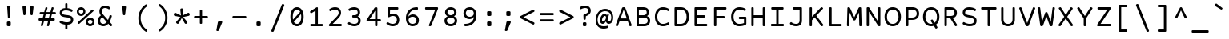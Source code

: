 SplineFontDB: 3.0
FontName: CourierPrimeCode-Regular
FullName: CourierPrimeCode-Regular
FamilyName: Courier Prime Code
Weight: Book
Copyright: Copyright (c) 2015 Quote-Unquote Apps.
Version: 3.0318
ItalicAngle: 0
UnderlinePosition: -250
UnderlineWidth: 130
Ascent: 1638
Descent: 410
InvalidEm: 0
sfntRevision: 0x0003049b
LayerCount: 2
Layer: 0 1 "Back" 1
Layer: 1 1 "Fore" 0
XUID: [1021 283 1905561628 8226911]
StyleMap: 0x0040
FSType: 8
OS2Version: 3
OS2_WeightWidthSlopeOnly: 0
OS2_UseTypoMetrics: 0
CreationTime: 1444714884
ModificationTime: 1444714970
PfmFamily: 81
TTFWeight: 400
TTFWidth: 5
LineGap: 0
VLineGap: 0
Panose: 0 0 5 9 0 0 0 0 0 0
OS2TypoAscent: 1421
OS2TypoAOffset: 0
OS2TypoDescent: -643
OS2TypoDOffset: 0
OS2TypoLinegap: 194
OS2WinAscent: 1797
OS2WinAOffset: 0
OS2WinDescent: 839
OS2WinDOffset: 0
HheadAscent: 1421
HheadAOffset: 0
HheadDescent: -643
HheadDOffset: 0
OS2SubXSize: 1331
OS2SubYSize: 1228
OS2SubXOff: 0
OS2SubYOff: 153
OS2SupXSize: 1331
OS2SupYSize: 1228
OS2SupXOff: 0
OS2SupYOff: 716
OS2StrikeYSize: 130
OS2StrikeYPos: 554
OS2CapHeight: 1187
OS2XHeight: 924
OS2Vendor: 'QUQA'
OS2CodePages: 20000093.00000000
OS2UnicodeRanges: 00000007.00000000.00000000.00000000
Lookup: 1 0 0 "'aalt' Access All Alternates lookup 0" { "'aalt' Access All Alternates lookup 0 subtable"  } ['aalt' ('DFLT' <'dflt' > 'grek' <'dflt' > 'latn' <'CAT ' 'MOL ' 'ROM ' 'dflt' > ) ]
Lookup: 1 0 0 "'locl' Localized Forms in Latin lookup 1" { "'locl' Localized Forms in Latin lookup 1 subtable"  } ['locl' ('latn' <'ROM ' > ) ]
Lookup: 1 0 0 "'locl' Localized Forms in Latin lookup 2" { "'locl' Localized Forms in Latin lookup 2 subtable"  } ['locl' ('latn' <'MOL ' > ) ]
Lookup: 6 0 0 "'locl' Localized Forms in Latin lookup 3" { "'locl' Localized Forms in Latin lookup 3 contextual 0"  "'locl' Localized Forms in Latin lookup 3 contextual 1"  } ['locl' ('latn' <'CAT ' > ) ]
Lookup: 1 0 0 "'sups' Superscript lookup 4" { "'sups' Superscript lookup 4 subtable" ("superior") } ['sups' ('DFLT' <'dflt' > 'grek' <'dflt' > 'latn' <'CAT ' 'MOL ' 'ROM ' 'dflt' > ) ]
Lookup: 4 0 0 "'frac' Diagonal Fractions lookup 5" { "'frac' Diagonal Fractions lookup 5 subtable"  } ['frac' ('DFLT' <'dflt' > 'grek' <'dflt' > 'latn' <'CAT ' 'MOL ' 'ROM ' 'dflt' > ) ]
Lookup: 6 0 0 "'ordn' Ordinals lookup 6" { "'ordn' Ordinals lookup 6 contextual 0"  "'ordn' Ordinals lookup 6 contextual 1"  } ['ordn' ('DFLT' <'dflt' > 'grek' <'dflt' > 'latn' <'CAT ' 'MOL ' 'ROM ' 'dflt' > ) ]
Lookup: 1 0 0 "'case' Case-Sensitive Forms lookup 7" { "'case' Case-Sensitive Forms lookup 7 subtable"  } ['case' ('DFLT' <'dflt' > 'grek' <'dflt' > 'latn' <'CAT ' 'MOL ' 'ROM ' 'dflt' > ) ]
Lookup: 4 0 0 "Ligature Substitution lookup 8" { "Ligature Substitution lookup 8 subtable"  } []
Lookup: 1 0 0 "Single Substitution lookup 9" { "Single Substitution lookup 9 subtable"  } []
DEI: 91125
ChainSub2: coverage "'ordn' Ordinals lookup 6 contextual 1" 0 0 0 1
 1 1 0
  Coverage: 3 O o
  BCoverage: 49 zero one two three four five six seven eight nine
 1
  SeqLookup: 0 "Single Substitution lookup 9"
EndFPST
ChainSub2: coverage "'ordn' Ordinals lookup 6 contextual 0" 0 0 0 1
 1 1 0
  Coverage: 3 A a
  BCoverage: 49 zero one two three four five six seven eight nine
 1
  SeqLookup: 0 "Single Substitution lookup 9"
EndFPST
ChainSub2: coverage "'locl' Localized Forms in Latin lookup 3 contextual 1" 0 0 0 1
 2 0 1
  Coverage: 1 L
  Coverage: 14 periodcentered
  FCoverage: 1 L
 1
  SeqLookup: 0 "Ligature Substitution lookup 8"
EndFPST
ChainSub2: coverage "'locl' Localized Forms in Latin lookup 3 contextual 0" 0 0 0 1
 2 0 1
  Coverage: 1 l
  Coverage: 14 periodcentered
  FCoverage: 1 l
 1
  SeqLookup: 0 "Ligature Substitution lookup 8"
EndFPST
TtTable: prep
SVTCA[y-axis]
MPPEM
PUSHW_1
 200
GT
IF
PUSHB_2
 1
 1
INSTCTRL
EIF
PUSHB_1
 1
PUSHW_2
 2048
 2048
MUL
WCVTF
PUSHB_2
 0
 7
WS
PUSHB_3
 25
 1
 0
LOOPCALL
PUSHB_2
 0
 7
WS
PUSHB_4
 12
 8
 1
 8
LOOPCALL
PUSHB_2
 0
 7
WS
PUSHB_4
 22
 6
 1
 8
LOOPCALL
PUSHB_2
 0
 8
WS
PUSHW_3
 832
 1
 9
LOOPCALL
PUSHB_2
 0
 9
WS
PUSHW_3
 64
 1
 9
LOOPCALL
PUSHB_2
 3
 0
WCVTP
PUSHB_2
 36
 1
GETINFO
LTEQ
IF
PUSHB_1
 64
GETINFO
IF
PUSHB_2
 3
 100
WCVTP
PUSHB_2
 38
 1
GETINFO
LTEQ
IF
PUSHW_3
 2176
 1
 1088
GETINFO
MUL
EQ
IF
PUSHB_2
 3
 0
WCVTP
EIF
EIF
EIF
EIF
PUSHB_4
 14
 8
 1
 12
LOOPCALL
PUSHW_1
 511
SCANCTRL
PUSHB_1
 4
SCANTYPE
PUSHB_2
 2
 0
WCVTP
PUSHB_4
 5
 100
 6
 0
WCVTP
WCVTP
EndTTInstrs
TtTable: fpgm
PUSHB_1
 0
FDEF
DUP
PUSHB_1
 0
NEQ
IF
RCVT
EIF
DUP
DUP
MPPEM
PUSHW_1
 14
LTEQ
MPPEM
PUSHB_1
 6
GTEQ
AND
IF
PUSHB_1
 52
ELSE
PUSHB_1
 40
EIF
ADD
FLOOR
DUP
ROLL
NEQ
IF
PUSHB_1
 2
CINDEX
SUB
PUSHW_2
 2048
 2048
MUL
MUL
SWAP
DIV
ELSE
POP
POP
PUSHB_1
 0
EIF
PUSHB_1
 0
RS
SWAP
WCVTP
PUSHB_3
 0
 1
 0
RS
ADD
WS
ENDF
PUSHB_1
 1
FDEF
PUSHB_1
 32
ADD
FLOOR
ENDF
PUSHB_1
 2
FDEF
DUP
ABS
DUP
PUSHB_1
 192
LT
PUSHB_1
 4
MINDEX
AND
PUSHB_3
 40
 1
 10
RS
RCVT
MUL
RCVT
PUSHB_1
 6
RCVT
IF
POP
PUSHB_1
 3
CINDEX
EIF
GT
OR
IF
POP
SWAP
POP
ELSE
ROLL
IF
DUP
PUSHB_1
 80
LT
IF
POP
PUSHB_1
 64
EIF
ELSE
DUP
PUSHB_1
 56
LT
IF
POP
PUSHB_1
 56
EIF
EIF
DUP
PUSHB_2
 1
 10
RS
RCVT
MUL
RCVT
SUB
ABS
PUSHB_1
 40
LT
IF
POP
PUSHB_2
 1
 10
RS
RCVT
MUL
RCVT
DUP
PUSHB_1
 48
LT
IF
POP
PUSHB_1
 48
EIF
ELSE
DUP
PUSHB_1
 192
LT
IF
DUP
FLOOR
DUP
ROLL
ROLL
SUB
DUP
PUSHB_1
 10
LT
IF
ADD
ELSE
DUP
PUSHB_1
 32
LT
IF
POP
PUSHB_1
 10
ADD
ELSE
DUP
PUSHB_1
 54
LT
IF
POP
PUSHB_1
 54
ADD
ELSE
ADD
EIF
EIF
EIF
ELSE
PUSHB_1
 1
CALL
EIF
EIF
SWAP
PUSHB_1
 0
LT
IF
NEG
EIF
EIF
ENDF
PUSHB_1
 3
FDEF
DUP
RCVT
DUP
PUSHB_1
 4
CINDEX
SUB
ABS
DUP
PUSHB_1
 5
RS
LT
IF
PUSHB_1
 5
SWAP
WS
PUSHB_1
 6
SWAP
WS
ELSE
POP
POP
EIF
PUSHB_1
 1
ADD
ENDF
PUSHB_1
 4
FDEF
SWAP
POP
SWAP
POP
DUP
ABS
PUSHB_2
 5
 98
WS
DUP
PUSHB_1
 6
SWAP
WS
PUSHB_1
 6
RCVT
IF
ELSE
PUSHB_2
 1
 10
RS
RCVT
MUL
PUSHB_2
 1
 10
RS
PUSHB_1
 1
ADD
RCVT
MUL
PUSHB_1
 3
LOOPCALL
POP
DUP
PUSHB_1
 6
RS
DUP
ROLL
DUP
ROLL
PUSHB_1
 1
CALL
PUSHB_2
 48
 5
CINDEX
PUSHB_1
 4
MINDEX
LTEQ
IF
ADD
LT
ELSE
SUB
GT
EIF
IF
SWAP
EIF
POP
EIF
DUP
PUSHB_1
 64
GTEQ
IF
PUSHB_1
 1
CALL
ELSE
POP
PUSHB_1
 64
EIF
SWAP
PUSHB_1
 0
LT
IF
NEG
EIF
ENDF
PUSHB_1
 5
FDEF
PUSHB_1
 7
RS
CALL
PUSHB_3
 0
 2
 0
RS
ADD
WS
ENDF
PUSHB_1
 6
FDEF
PUSHB_1
 7
SWAP
WS
SWAP
DUP
PUSHB_1
 0
SWAP
WS
SUB
PUSHB_1
 2
DIV
FLOOR
PUSHB_1
 1
MUL
PUSHB_1
 1
ADD
PUSHB_1
 5
LOOPCALL
ENDF
PUSHB_1
 7
FDEF
DUP
DUP
RCVT
DUP
PUSHB_1
 11
RS
MUL
PUSHW_1
 1024
DIV
DUP
PUSHB_1
 0
LT
IF
PUSHB_1
 64
ADD
EIF
FLOOR
PUSHB_1
 1
MUL
ADD
WCVTP
PUSHB_1
 1
ADD
ENDF
PUSHB_1
 8
FDEF
PUSHB_3
 7
 11
 0
RS
RCVT
WS
LOOPCALL
POP
PUSHB_3
 0
 1
 0
RS
ADD
WS
ENDF
PUSHB_1
 9
FDEF
PUSHB_1
 0
RS
SWAP
WCVTP
PUSHB_3
 0
 1
 0
RS
ADD
WS
ENDF
PUSHB_1
 10
FDEF
DUP
DUP
RCVT
DUP
PUSHB_1
 1
CALL
SWAP
PUSHB_1
 0
RS
PUSHB_1
 4
CINDEX
ADD
DUP
RCVT
ROLL
SWAP
SUB
DUP
ABS
DUP
PUSHB_1
 32
LT
IF
POP
PUSHB_1
 0
ELSE
PUSHB_1
 48
LT
IF
PUSHB_1
 32
ELSE
PUSHB_1
 64
EIF
EIF
SWAP
PUSHB_1
 0
LT
IF
NEG
EIF
PUSHB_1
 3
CINDEX
SWAP
SUB
WCVTP
WCVTP
PUSHB_1
 1
ADD
ENDF
PUSHB_1
 11
FDEF
DUP
DUP
RCVT
DUP
PUSHB_1
 1
CALL
SWAP
PUSHB_1
 0
RS
PUSHB_1
 4
CINDEX
ADD
DUP
RCVT
ROLL
SWAP
SUB
DUP
ABS
PUSHB_1
 36
LT
IF
PUSHB_1
 0
ELSE
PUSHB_1
 64
EIF
SWAP
PUSHB_1
 0
LT
IF
NEG
EIF
PUSHB_1
 3
CINDEX
SWAP
SUB
WCVTP
WCVTP
PUSHB_1
 1
ADD
ENDF
PUSHB_1
 12
FDEF
DUP
PUSHB_1
 0
SWAP
WS
PUSHB_3
 11
 10
 3
RCVT
IF
POP
ELSE
SWAP
POP
EIF
LOOPCALL
POP
ENDF
PUSHB_1
 13
FDEF
PUSHB_2
 2
 2
RCVT
PUSHB_1
 100
SUB
WCVTP
ENDF
PUSHB_1
 14
FDEF
PUSHB_1
 1
ADD
DUP
DUP
PUSHB_1
 12
RS
MD[orig]
PUSHB_1
 0
LT
IF
DUP
PUSHB_1
 12
SWAP
WS
EIF
PUSHB_1
 13
RS
MD[orig]
PUSHB_1
 0
GT
IF
DUP
PUSHB_1
 13
SWAP
WS
EIF
ENDF
PUSHB_1
 15
FDEF
DUP
PUSHB_1
 16
DIV
FLOOR
PUSHB_1
 1
MUL
DUP
PUSHW_1
 1024
MUL
ROLL
SWAP
SUB
PUSHB_1
 14
RS
ADD
DUP
ROLL
ADD
DUP
PUSHB_1
 14
SWAP
WS
SWAP
ENDF
PUSHB_1
 16
FDEF
MPPEM
EQ
IF
PUSHB_2
 4
 100
WCVTP
EIF
DEPTH
PUSHB_1
 13
NEG
SWAP
JROT
ENDF
PUSHB_1
 17
FDEF
MPPEM
LTEQ
IF
MPPEM
GTEQ
IF
PUSHB_2
 4
 100
WCVTP
EIF
ELSE
POP
EIF
DEPTH
PUSHB_1
 19
NEG
SWAP
JROT
ENDF
PUSHB_1
 18
FDEF
PUSHB_2
 0
 15
RS
NEQ
IF
PUSHB_2
 15
 15
RS
PUSHB_1
 1
SUB
WS
PUSHB_1
 15
CALL
EIF
PUSHB_1
 0
RS
PUSHB_1
 2
CINDEX
WS
PUSHB_2
 12
 2
CINDEX
WS
PUSHB_2
 13
 2
CINDEX
WS
PUSHB_1
 1
SZPS
SWAP
DUP
PUSHB_1
 3
CINDEX
LT
IF
PUSHB_2
 1
 0
RS
ADD
PUSHB_1
 4
CINDEX
WS
ROLL
ROLL
DUP
ROLL
SWAP
SUB
PUSHB_1
 14
LOOPCALL
POP
SWAP
PUSHB_1
 1
SUB
DUP
ROLL
SWAP
SUB
PUSHB_1
 14
LOOPCALL
POP
ELSE
PUSHB_2
 1
 0
RS
ADD
PUSHB_1
 2
CINDEX
WS
PUSHB_1
 2
CINDEX
SUB
PUSHB_1
 14
LOOPCALL
POP
EIF
PUSHB_1
 12
RS
GC[orig]
PUSHB_1
 13
RS
GC[orig]
ADD
PUSHB_1
 2
DIV
DUP
PUSHB_1
 0
LT
IF
PUSHB_1
 64
ADD
EIF
FLOOR
PUSHB_1
 1
MUL
DUP
PUSHB_1
 11
RS
MUL
PUSHW_1
 1024
DIV
DUP
PUSHB_1
 0
LT
IF
PUSHB_1
 64
ADD
EIF
FLOOR
PUSHB_1
 1
MUL
ADD
PUSHB_2
 0
 0
SZP0
SWAP
WCVTP
PUSHB_1
 1
RS
PUSHB_1
 0
MIAP[no-rnd]
PUSHB_3
 1
 1
 1
RS
ADD
WS
ENDF
PUSHB_1
 19
FDEF
SVTCA[y-axis]
PUSHB_2
 0
 2
RCVT
EQ
IF
PUSHB_1
 15
SWAP
WS
DUP
RCVT
PUSHB_1
 11
SWAP
WS
PUSHB_1
 10
SWAP
PUSHB_1
 1
ADD
WS
DUP
ADD
PUSHB_1
 1
SUB
PUSHB_6
 16
 16
 1
 0
 14
 0
WS
WS
ROLL
ADD
PUSHB_2
 18
 6
CALL
PUSHB_1
 117
CALL
ELSE
CLEAR
EIF
ENDF
PUSHB_1
 20
FDEF
PUSHB_2
 0
 19
CALL
ENDF
PUSHB_1
 21
FDEF
PUSHB_2
 1
 19
CALL
ENDF
PUSHB_1
 22
FDEF
PUSHB_2
 2
 19
CALL
ENDF
PUSHB_1
 23
FDEF
PUSHB_2
 3
 19
CALL
ENDF
PUSHB_1
 24
FDEF
PUSHB_2
 4
 19
CALL
ENDF
PUSHB_1
 25
FDEF
PUSHB_2
 5
 19
CALL
ENDF
PUSHB_1
 26
FDEF
PUSHB_2
 6
 19
CALL
ENDF
PUSHB_1
 27
FDEF
PUSHB_2
 7
 19
CALL
ENDF
PUSHB_1
 28
FDEF
PUSHB_2
 8
 19
CALL
ENDF
PUSHB_1
 29
FDEF
PUSHB_2
 9
 19
CALL
ENDF
PUSHB_1
 41
FDEF
SWAP
DUP
PUSHB_1
 16
DIV
FLOOR
PUSHB_1
 1
MUL
PUSHB_1
 6
ADD
MPPEM
EQ
IF
SWAP
DUP
MDAP[no-rnd]
PUSHB_1
 1
DELTAP1
ELSE
POP
POP
EIF
ENDF
PUSHB_1
 42
FDEF
SWAP
DUP
PUSHB_1
 16
DIV
FLOOR
PUSHB_1
 1
MUL
PUSHB_1
 22
ADD
MPPEM
EQ
IF
SWAP
DUP
MDAP[no-rnd]
PUSHB_1
 1
DELTAP2
ELSE
POP
POP
EIF
ENDF
PUSHB_1
 43
FDEF
SWAP
DUP
PUSHB_1
 16
DIV
FLOOR
PUSHB_1
 1
MUL
PUSHB_1
 38
ADD
MPPEM
EQ
IF
SWAP
DUP
MDAP[no-rnd]
PUSHB_1
 1
DELTAP3
ELSE
POP
POP
EIF
ENDF
PUSHB_1
 30
FDEF
SVTCA[y-axis]
PUSHB_1
 13
CALL
PUSHB_2
 0
 2
RCVT
EQ
IF
PUSHB_1
 15
SWAP
WS
DUP
RCVT
PUSHB_1
 11
SWAP
WS
PUSHB_1
 10
SWAP
PUSHB_1
 1
ADD
WS
DUP
ADD
PUSHB_1
 1
SUB
PUSHB_6
 16
 16
 1
 0
 14
 0
WS
WS
ROLL
ADD
PUSHB_2
 18
 6
CALL
PUSHB_1
 117
CALL
ELSE
CLEAR
EIF
ENDF
PUSHB_1
 31
FDEF
PUSHB_2
 0
 30
CALL
ENDF
PUSHB_1
 32
FDEF
PUSHB_2
 1
 30
CALL
ENDF
PUSHB_1
 33
FDEF
PUSHB_2
 2
 30
CALL
ENDF
PUSHB_1
 34
FDEF
PUSHB_2
 3
 30
CALL
ENDF
PUSHB_1
 35
FDEF
PUSHB_2
 4
 30
CALL
ENDF
PUSHB_1
 36
FDEF
PUSHB_2
 5
 30
CALL
ENDF
PUSHB_1
 37
FDEF
PUSHB_2
 6
 30
CALL
ENDF
PUSHB_1
 38
FDEF
PUSHB_2
 7
 30
CALL
ENDF
PUSHB_1
 39
FDEF
PUSHB_2
 8
 30
CALL
ENDF
PUSHB_1
 40
FDEF
PUSHB_2
 9
 30
CALL
ENDF
PUSHB_1
 44
FDEF
DUP
ALIGNRP
PUSHB_1
 1
ADD
ENDF
PUSHB_1
 45
FDEF
DUP
ADD
PUSHB_1
 16
ADD
DUP
RS
SWAP
PUSHB_1
 1
ADD
RS
PUSHB_1
 2
CINDEX
SUB
PUSHB_1
 1
ADD
PUSHB_1
 44
LOOPCALL
POP
ENDF
PUSHB_1
 46
FDEF
PUSHB_1
 45
CALL
PUSHB_1
 45
LOOPCALL
ENDF
PUSHB_1
 47
FDEF
DUP
DUP
GC[orig]
DUP
DUP
PUSHB_1
 11
RS
MUL
PUSHW_1
 1024
DIV
DUP
PUSHB_1
 0
LT
IF
PUSHB_1
 64
ADD
EIF
FLOOR
PUSHB_1
 1
MUL
ADD
SWAP
SUB
SHPIX
SWAP
DUP
ROLL
NEQ
IF
DUP
GC[orig]
DUP
DUP
PUSHB_1
 11
RS
MUL
PUSHW_1
 1024
DIV
DUP
PUSHB_1
 0
LT
IF
PUSHB_1
 64
ADD
EIF
FLOOR
PUSHB_1
 1
MUL
ADD
SWAP
SUB
SHPIX
ELSE
POP
EIF
ENDF
PUSHB_1
 48
FDEF
SVTCA[y-axis]
PUSHB_2
 0
 2
RCVT
EQ
IF
PUSHB_1
 1
SZPS
PUSHB_1
 47
LOOPCALL
PUSHB_2
 5
 1
SZP2
RCVT
IF
IUP[y]
EIF
ELSE
CLEAR
EIF
ENDF
PUSHB_1
 49
FDEF
SVTCA[y-axis]
PUSHB_1
 13
CALL
PUSHB_2
 0
 2
RCVT
EQ
IF
PUSHB_1
 1
SZPS
PUSHB_1
 47
LOOPCALL
PUSHB_2
 5
 1
SZP2
RCVT
IF
IUP[y]
EIF
ELSE
CLEAR
EIF
ENDF
PUSHB_1
 50
FDEF
DUP
SHC[rp1]
PUSHB_1
 1
ADD
ENDF
PUSHB_1
 51
FDEF
SVTCA[y-axis]
PUSHB_1
 1
RCVT
MUL
PUSHW_1
 1024
DIV
DUP
PUSHB_1
 0
LT
IF
PUSHB_1
 64
ADD
EIF
FLOOR
PUSHB_1
 1
MUL
PUSHB_1
 1
CALL
PUSHB_1
 11
RS
MUL
PUSHW_1
 1024
DIV
DUP
PUSHB_1
 0
LT
IF
PUSHB_1
 64
ADD
EIF
FLOOR
PUSHB_1
 1
MUL
PUSHB_1
 1
CALL
PUSHB_1
 0
SZPS
PUSHB_5
 0
 0
 0
 0
 0
WCVTP
MIAP[no-rnd]
SWAP
SHPIX
PUSHB_2
 50
 1
SZP2
LOOPCALL
ENDF
PUSHB_1
 52
FDEF
DUP
ALIGNRP
DUP
GC[orig]
DUP
PUSHB_1
 11
RS
MUL
PUSHW_1
 1024
DIV
DUP
PUSHB_1
 0
LT
IF
PUSHB_1
 64
ADD
EIF
FLOOR
PUSHB_1
 1
MUL
ADD
PUSHB_1
 0
RS
SUB
SHPIX
ENDF
PUSHB_1
 53
FDEF
MDAP[no-rnd]
SLOOP
ALIGNRP
ENDF
PUSHB_1
 54
FDEF
DUP
ALIGNRP
DUP
GC[orig]
DUP
PUSHB_1
 11
RS
MUL
PUSHW_1
 1024
DIV
DUP
PUSHB_1
 0
LT
IF
PUSHB_1
 64
ADD
EIF
FLOOR
PUSHB_1
 1
MUL
ADD
PUSHB_1
 0
RS
SUB
PUSHB_1
 1
RS
MUL
SHPIX
ENDF
PUSHB_1
 55
FDEF
PUSHB_2
 2
 0
SZPS
CINDEX
DUP
MDAP[no-rnd]
DUP
GC[orig]
PUSHB_1
 0
SWAP
WS
PUSHB_1
 2
CINDEX
MD[grid]
ROLL
ROLL
GC[orig]
SWAP
GC[orig]
SWAP
SUB
DUP
IF
DIV
ELSE
POP
EIF
PUSHB_1
 1
SWAP
WS
PUSHB_3
 54
 1
 1
SZP2
SZP1
LOOPCALL
ENDF
PUSHB_1
 56
FDEF
PUSHB_1
 0
SZPS
PUSHB_1
 4
CINDEX
PUSHB_1
 4
CINDEX
GC[orig]
SWAP
GC[orig]
SWAP
SUB
PUSHB_1
 9
RS
CALL
NEG
ROLL
MDAP[no-rnd]
SWAP
DUP
DUP
ALIGNRP
ROLL
SHPIX
ENDF
PUSHB_1
 57
FDEF
PUSHB_1
 0
SZPS
PUSHB_1
 4
CINDEX
PUSHB_1
 4
CINDEX
DUP
MDAP[no-rnd]
GC[orig]
SWAP
GC[orig]
SWAP
SUB
DUP
PUSHB_1
 4
SWAP
WS
PUSHB_1
 9
RS
CALL
DUP
PUSHB_1
 96
LT
IF
DUP
PUSHB_1
 64
LTEQ
IF
PUSHB_4
 2
 32
 3
 32
ELSE
PUSHB_4
 2
 38
 3
 26
EIF
WS
WS
SWAP
DUP
PUSHB_1
 8
RS
DUP
ROLL
SWAP
GC[orig]
SWAP
GC[orig]
SWAP
SUB
SWAP
GC[cur]
ADD
PUSHB_1
 4
RS
PUSHB_1
 2
DIV
DUP
PUSHB_1
 0
LT
IF
PUSHB_1
 64
ADD
EIF
FLOOR
PUSHB_1
 1
MUL
ADD
DUP
PUSHB_1
 1
CALL
DUP
ROLL
ROLL
SUB
DUP
PUSHB_1
 2
RS
ADD
ABS
SWAP
PUSHB_1
 3
RS
SUB
ABS
LT
IF
PUSHB_1
 2
RS
SUB
ELSE
PUSHB_1
 3
RS
ADD
EIF
PUSHB_1
 3
CINDEX
PUSHB_1
 2
DIV
DUP
PUSHB_1
 0
LT
IF
PUSHB_1
 64
ADD
EIF
FLOOR
PUSHB_1
 1
MUL
SUB
SWAP
DUP
DUP
PUSHB_1
 4
MINDEX
SWAP
GC[cur]
SUB
SHPIX
ELSE
SWAP
PUSHB_1
 8
RS
GC[cur]
PUSHB_1
 2
CINDEX
PUSHB_1
 8
RS
GC[orig]
SWAP
GC[orig]
SWAP
SUB
ADD
DUP
PUSHB_1
 4
RS
PUSHB_1
 2
DIV
DUP
PUSHB_1
 0
LT
IF
PUSHB_1
 64
ADD
EIF
FLOOR
PUSHB_1
 1
MUL
ADD
SWAP
DUP
PUSHB_1
 1
CALL
SWAP
PUSHB_1
 4
RS
ADD
PUSHB_1
 1
CALL
PUSHB_1
 5
CINDEX
SUB
PUSHB_1
 5
CINDEX
PUSHB_1
 2
DIV
DUP
PUSHB_1
 0
LT
IF
PUSHB_1
 64
ADD
EIF
FLOOR
PUSHB_1
 1
MUL
PUSHB_1
 4
MINDEX
SUB
DUP
PUSHB_1
 4
CINDEX
ADD
ABS
SWAP
PUSHB_1
 3
CINDEX
ADD
ABS
LT
IF
POP
ELSE
SWAP
POP
EIF
SWAP
DUP
DUP
PUSHB_1
 4
MINDEX
SWAP
GC[cur]
SUB
SHPIX
EIF
ENDF
PUSHB_1
 58
FDEF
PUSHB_1
 0
SZPS
DUP
DUP
DUP
PUSHB_1
 5
MINDEX
DUP
MDAP[no-rnd]
GC[orig]
SWAP
GC[orig]
SWAP
SUB
SWAP
ALIGNRP
SHPIX
ENDF
PUSHB_1
 59
FDEF
PUSHB_1
 0
SZPS
DUP
PUSHB_1
 8
SWAP
WS
DUP
DUP
DUP
GC[cur]
SWAP
GC[orig]
PUSHB_1
 1
CALL
SWAP
SUB
SHPIX
ENDF
PUSHB_1
 60
FDEF
PUSHB_1
 0
SZPS
PUSHB_1
 3
CINDEX
PUSHB_1
 2
CINDEX
GC[orig]
SWAP
GC[orig]
SWAP
SUB
PUSHB_1
 0
EQ
IF
MDAP[no-rnd]
DUP
ALIGNRP
SWAP
POP
ELSE
PUSHB_1
 2
CINDEX
PUSHB_1
 2
CINDEX
GC[orig]
SWAP
GC[orig]
SWAP
SUB
DUP
PUSHB_1
 5
CINDEX
PUSHB_1
 4
CINDEX
GC[orig]
SWAP
GC[orig]
SWAP
SUB
PUSHB_1
 6
CINDEX
PUSHB_1
 5
CINDEX
MD[grid]
PUSHB_1
 2
CINDEX
SUB
PUSHW_2
 2048
 2048
MUL
MUL
SWAP
DUP
IF
DIV
ELSE
POP
EIF
MUL
PUSHW_1
 1024
DIV
DUP
PUSHB_1
 0
LT
IF
PUSHB_1
 64
ADD
EIF
FLOOR
PUSHB_1
 1
MUL
ADD
SWAP
MDAP[no-rnd]
SWAP
DUP
DUP
ALIGNRP
ROLL
SHPIX
SWAP
POP
EIF
ENDF
PUSHB_1
 61
FDEF
PUSHB_1
 0
SZPS
DUP
PUSHB_1
 8
RS
DUP
MDAP[no-rnd]
GC[orig]
SWAP
GC[orig]
SWAP
SUB
DUP
ADD
PUSHB_1
 32
ADD
FLOOR
PUSHB_1
 2
DIV
DUP
PUSHB_1
 0
LT
IF
PUSHB_1
 64
ADD
EIF
FLOOR
PUSHB_1
 1
MUL
SWAP
DUP
DUP
ALIGNRP
ROLL
SHPIX
ENDF
PUSHB_1
 62
FDEF
SWAP
DUP
MDAP[no-rnd]
GC[cur]
PUSHB_1
 2
CINDEX
GC[cur]
GT
IF
DUP
ALIGNRP
EIF
MDAP[no-rnd]
PUSHB_2
 46
 1
SZP1
CALL
ENDF
PUSHB_1
 63
FDEF
SWAP
DUP
MDAP[no-rnd]
GC[cur]
PUSHB_1
 2
CINDEX
GC[cur]
LT
IF
DUP
ALIGNRP
EIF
MDAP[no-rnd]
PUSHB_2
 46
 1
SZP1
CALL
ENDF
PUSHB_1
 64
FDEF
SWAP
DUP
MDAP[no-rnd]
GC[cur]
PUSHB_1
 2
CINDEX
GC[cur]
GT
IF
DUP
ALIGNRP
EIF
SWAP
DUP
MDAP[no-rnd]
GC[cur]
PUSHB_1
 2
CINDEX
GC[cur]
LT
IF
DUP
ALIGNRP
EIF
MDAP[no-rnd]
PUSHB_2
 46
 1
SZP1
CALL
ENDF
PUSHB_1
 65
FDEF
PUSHB_1
 56
CALL
SWAP
DUP
MDAP[no-rnd]
GC[cur]
PUSHB_1
 2
CINDEX
GC[cur]
GT
IF
DUP
ALIGNRP
EIF
MDAP[no-rnd]
PUSHB_2
 46
 1
SZP1
CALL
ENDF
PUSHB_1
 66
FDEF
PUSHB_1
 57
CALL
ROLL
DUP
DUP
ALIGNRP
PUSHB_1
 4
SWAP
WS
ROLL
SHPIX
SWAP
DUP
MDAP[no-rnd]
GC[cur]
PUSHB_1
 2
CINDEX
GC[cur]
GT
IF
DUP
ALIGNRP
EIF
MDAP[no-rnd]
PUSHB_2
 46
 1
SZP1
CALL
PUSHB_1
 4
RS
MDAP[no-rnd]
PUSHB_1
 46
CALL
ENDF
PUSHB_1
 67
FDEF
PUSHB_1
 0
SZPS
PUSHB_1
 4
CINDEX
PUSHB_1
 4
MINDEX
DUP
MDAP[no-rnd]
GC[orig]
SWAP
GC[orig]
SWAP
SUB
PUSHB_1
 9
RS
CALL
SWAP
DUP
ALIGNRP
DUP
MDAP[no-rnd]
SWAP
SHPIX
PUSHB_2
 46
 1
SZP1
CALL
ENDF
PUSHB_1
 68
FDEF
PUSHB_2
 8
 4
CINDEX
WS
PUSHB_1
 0
SZPS
PUSHB_1
 4
CINDEX
PUSHB_1
 4
CINDEX
DUP
MDAP[no-rnd]
GC[orig]
SWAP
GC[orig]
SWAP
SUB
DUP
PUSHB_1
 4
SWAP
WS
PUSHB_1
 9
RS
CALL
DUP
PUSHB_1
 96
LT
IF
DUP
PUSHB_1
 64
LTEQ
IF
PUSHB_4
 2
 32
 3
 32
ELSE
PUSHB_4
 2
 38
 3
 26
EIF
WS
WS
SWAP
DUP
GC[orig]
PUSHB_1
 4
RS
PUSHB_1
 2
DIV
DUP
PUSHB_1
 0
LT
IF
PUSHB_1
 64
ADD
EIF
FLOOR
PUSHB_1
 1
MUL
ADD
DUP
PUSHB_1
 1
CALL
DUP
ROLL
ROLL
SUB
DUP
PUSHB_1
 2
RS
ADD
ABS
SWAP
PUSHB_1
 3
RS
SUB
ABS
LT
IF
PUSHB_1
 2
RS
SUB
ELSE
PUSHB_1
 3
RS
ADD
EIF
PUSHB_1
 3
CINDEX
PUSHB_1
 2
DIV
DUP
PUSHB_1
 0
LT
IF
PUSHB_1
 64
ADD
EIF
FLOOR
PUSHB_1
 1
MUL
SUB
PUSHB_1
 2
CINDEX
GC[cur]
SUB
SHPIX
SWAP
DUP
ALIGNRP
SWAP
SHPIX
ELSE
POP
DUP
DUP
GC[cur]
SWAP
GC[orig]
PUSHB_1
 1
CALL
SWAP
SUB
SHPIX
POP
EIF
PUSHB_2
 46
 1
SZP1
CALL
ENDF
PUSHB_1
 69
FDEF
PUSHB_1
 56
CALL
MDAP[no-rnd]
PUSHB_2
 46
 1
SZP1
CALL
ENDF
PUSHB_1
 70
FDEF
PUSHB_1
 57
CALL
POP
SWAP
DUP
DUP
ALIGNRP
PUSHB_1
 4
SWAP
WS
SWAP
SHPIX
PUSHB_2
 46
 1
SZP1
CALL
PUSHB_1
 4
RS
MDAP[no-rnd]
PUSHB_1
 46
CALL
ENDF
PUSHB_1
 71
FDEF
PUSHB_1
 0
SZP2
DUP
GC[orig]
PUSHB_1
 0
SWAP
WS
PUSHB_3
 0
 1
 1
SZP2
SZP1
SZP0
MDAP[no-rnd]
PUSHB_1
 52
LOOPCALL
ENDF
PUSHB_1
 72
FDEF
PUSHB_1
 0
SZP2
DUP
GC[orig]
PUSHB_1
 0
SWAP
WS
PUSHB_3
 0
 1
 1
SZP2
SZP1
SZP0
MDAP[no-rnd]
PUSHB_1
 52
LOOPCALL
ENDF
PUSHB_1
 73
FDEF
PUSHB_2
 0
 1
SZP1
SZP0
PUSHB_1
 53
LOOPCALL
ENDF
PUSHB_1
 74
FDEF
PUSHB_1
 55
LOOPCALL
ENDF
PUSHB_1
 75
FDEF
PUSHB_1
 0
SZPS
RCVT
SWAP
DUP
MDAP[no-rnd]
DUP
GC[cur]
ROLL
SWAP
SUB
SHPIX
PUSHB_2
 46
 1
SZP1
CALL
ENDF
PUSHB_1
 76
FDEF
PUSHB_1
 8
SWAP
WS
PUSHB_1
 75
CALL
ENDF
PUSHB_1
 77
FDEF
PUSHB_3
 0
 0
 68
CALL
ENDF
PUSHB_1
 78
FDEF
PUSHB_3
 0
 1
 68
CALL
ENDF
PUSHB_1
 79
FDEF
PUSHB_3
 1
 0
 68
CALL
ENDF
PUSHB_1
 80
FDEF
PUSHB_3
 1
 1
 68
CALL
ENDF
PUSHB_1
 81
FDEF
PUSHB_3
 0
 0
 69
CALL
ENDF
PUSHB_1
 82
FDEF
PUSHB_3
 0
 1
 69
CALL
ENDF
PUSHB_1
 83
FDEF
PUSHB_3
 1
 0
 69
CALL
ENDF
PUSHB_1
 84
FDEF
PUSHB_3
 1
 1
 69
CALL
ENDF
PUSHB_1
 85
FDEF
PUSHB_3
 0
 0
 65
CALL
ENDF
PUSHB_1
 86
FDEF
PUSHB_3
 0
 1
 65
CALL
ENDF
PUSHB_1
 87
FDEF
PUSHB_3
 1
 0
 65
CALL
ENDF
PUSHB_1
 88
FDEF
PUSHB_3
 1
 1
 65
CALL
ENDF
PUSHB_1
 89
FDEF
PUSHB_3
 0
 0
 67
CALL
ENDF
PUSHB_1
 90
FDEF
PUSHB_3
 0
 1
 67
CALL
ENDF
PUSHB_1
 91
FDEF
PUSHB_3
 1
 0
 67
CALL
ENDF
PUSHB_1
 92
FDEF
PUSHB_3
 1
 1
 67
CALL
ENDF
PUSHB_1
 93
FDEF
PUSHB_3
 0
 0
 70
CALL
ENDF
PUSHB_1
 94
FDEF
PUSHB_3
 0
 1
 70
CALL
ENDF
PUSHB_1
 95
FDEF
PUSHB_3
 1
 0
 70
CALL
ENDF
PUSHB_1
 96
FDEF
PUSHB_3
 1
 1
 70
CALL
ENDF
PUSHB_1
 97
FDEF
PUSHB_3
 0
 0
 66
CALL
ENDF
PUSHB_1
 98
FDEF
PUSHB_3
 0
 1
 66
CALL
ENDF
PUSHB_1
 99
FDEF
PUSHB_3
 1
 0
 66
CALL
ENDF
PUSHB_1
 100
FDEF
PUSHB_3
 1
 1
 66
CALL
ENDF
PUSHB_1
 101
FDEF
PUSHB_1
 58
CALL
MDAP[no-rnd]
PUSHB_2
 46
 1
SZP1
CALL
ENDF
PUSHB_1
 102
FDEF
PUSHB_1
 58
CALL
PUSHB_1
 62
CALL
ENDF
PUSHB_1
 103
FDEF
PUSHB_1
 58
CALL
PUSHB_1
 63
CALL
ENDF
PUSHB_1
 104
FDEF
PUSHB_1
 0
SZPS
PUSHB_1
 58
CALL
PUSHB_1
 64
CALL
ENDF
PUSHB_1
 105
FDEF
PUSHB_1
 59
CALL
MDAP[no-rnd]
PUSHB_2
 46
 1
SZP1
CALL
ENDF
PUSHB_1
 106
FDEF
PUSHB_1
 59
CALL
PUSHB_1
 62
CALL
ENDF
PUSHB_1
 107
FDEF
PUSHB_1
 59
CALL
PUSHB_1
 63
CALL
ENDF
PUSHB_1
 108
FDEF
PUSHB_1
 59
CALL
PUSHB_1
 64
CALL
ENDF
PUSHB_1
 109
FDEF
PUSHB_1
 60
CALL
MDAP[no-rnd]
PUSHB_2
 46
 1
SZP1
CALL
ENDF
PUSHB_1
 110
FDEF
PUSHB_1
 60
CALL
PUSHB_1
 62
CALL
ENDF
PUSHB_1
 111
FDEF
PUSHB_1
 60
CALL
PUSHB_1
 63
CALL
ENDF
PUSHB_1
 112
FDEF
PUSHB_1
 60
CALL
PUSHB_1
 64
CALL
ENDF
PUSHB_1
 113
FDEF
PUSHB_1
 61
CALL
MDAP[no-rnd]
PUSHB_2
 46
 1
SZP1
CALL
ENDF
PUSHB_1
 114
FDEF
PUSHB_1
 61
CALL
PUSHB_1
 62
CALL
ENDF
PUSHB_1
 115
FDEF
PUSHB_1
 61
CALL
PUSHB_1
 63
CALL
ENDF
PUSHB_1
 116
FDEF
PUSHB_1
 61
CALL
PUSHB_1
 64
CALL
ENDF
PUSHB_1
 117
FDEF
PUSHB_4
 9
 4
 2
 3
RCVT
IF
POP
ELSE
SWAP
POP
EIF
WS
CALL
PUSHB_1
 8
NEG
PUSHB_1
 3
DEPTH
LT
JROT
PUSHB_2
 5
 1
SZP2
RCVT
IF
IUP[y]
EIF
ENDF
EndTTInstrs
ShortTable: cvt  30
  0
  0
  0
  0
  0
  0
  0
  0
  0
  0
  154
  154
  148
  148
  1187
  0
  1322
  924
  0
  -400
  1797
  -839
  1209
  -22
  1322
  946
  -22
  -400
  1797
  -839
EndShort
ShortTable: maxp 16
  1
  0
  411
  110
  10
  94
  4
  2
  38
  54
  119
  0
  159
  3042
  3
  1
EndShort
LangName: 1033 "" "" "" "3.018;QUQA;CourierPrimeCode-Regular" "" "Version 3.0318" "" "" "Quote-Unquote Apps" "Alan Dague-Greene" "" "http://quoteunquoteapps.com" "http://basicrecipe.com" "Copyright (c) 2015+AAoA-Quote-Unquote Apps (http://quoteunquoteapps.com)+AAoA-with Reserved Font Name Courier Prime Code.+AAoACgAA-This Font Software is licensed under the SIL Open Font License+AAoA-Version 1.1. This license is copied below+AAoA-and is also available with a FAQ at: http://scripts.sil.org/OFL+AAoACgAK------------------------------------------------------------+AAoA-SIL OPEN FONT LICENSE Version 1.1 - 26 February 2007+AAoA------------------------------------------------------------+AAoACgAA-PREAMBLE+AAoA-The goals of the Open Font License (OFL) are to stimulate worldwide development of collaborative font projects+AAoA-to support the font creation efforts of academic and linguistic communities+AAoA-and to provide a free and open framework in which fonts may be shared and improved in partnership with others.+AAoACgAA-The OFL allows the licensed fonts to be used+AAoA-studied+AAoA-modified and redistributed freely as long as they are not sold by themselves. The fonts+AAoA-including any derivative works+AAoA-can be bundled+AAoA-embedded+AAoA-redistributed and/or sold with any software provided that any reserved names are not used by derivative works. The fonts and derivatives+AAoA-however+AAoA-cannot be released under any other type of license. The requirement for fonts to remain under this license does not apply to any document created using the fonts or their derivatives.+AAoACgAA-DEFINITIONS+AAoAIgAA-Font Software+ACIA refers to the set of files released by the Copyright Holder(s) under this license and clearly marked as such. This may include source files+AAoA-build scripts and documentation.+AAoACgAi-Reserved Font Name+ACIA refers to any names specified as such after the copyright statement(s).+AAoACgAi-Original Version+ACIA refers to the collection of Font Software components as distributed by the Copyright Holder(s).+AAoACgAi-Modified Version+ACIA refers to any derivative made by adding to+AAoA-deleting+AAoA-or substituting -- in part or in whole -- any of the components of the Original Version+AAoA-by changing formats or by porting the Font Software to a new environment.+AAoACgAi-Author+ACIA refers to any designer+AAoA-engineer+AAoA-programmer+AAoA-technical writer or other person who contributed to the Font Software.+AAoACgAA-PERMISSION & CONDITIONS+AAoA-Permission is hereby granted+AAoA-free of charge+AAoA-to any person obtaining a copy of the Font Software+AAoA-to use+AAoA-study+AAoA-copy+AAoA-merge+AAoA-embed+AAoA-modify+AAoA-redistribute+AAoA-and sell modified and unmodified copies of the Font Software+AAoA-subject to the following conditions:+AAoACgAA-1) Neither the Font Software nor any of its individual components+AAoA-in Original or Modified Versions+AAoA-may be sold by itself.+AAoACgAA-2) Original or Modified Versions of the Font Software may be bundled+AAoA-redistributed and/or sold with any software+AAoA-provided that each copy contains the above copyright notice and this license. These can be included either as stand-alone text files+AAoA-human-readable headers or in the appropriate machine-readable metadata fields within text or binary files as long as those fields can be easily viewed by the user.+AAoACgAA-3) No Modified Version of the Font Software may use the Reserved Font Name(s) unless explicit written permission is granted by the corresponding Copyright Holder. This restriction only applies to the primary font name as presented to the users.+AAoACgAA-4) The name(s) of the Copyright Holder(s) or the Author(s) of the Font Software shall not be used to promote+AAoA-endorse or advertise any Modified Version+AAoA-except to acknowledge the contribution(s) of the Copyright Holder(s) and the Author(s) or with their explicit written permission.+AAoACgAA-5) The Font Software+AAoA-modified or unmodified+AAoA-in part or in whole+AAoA-must be distributed entirely under this license+AAoA-and must not be distributed under any other license. The requirement for fonts to remain under this license does not apply to any document created using the Font Software.+AAoACgAA-TERMINATION+AAoA-This license becomes null and void if any of the above conditions are not met.+AAoACgAA-DISCLAIMER+AAoA-THE FONT SOFTWARE IS PROVIDED +ACIA-AS IS+ACIACgAA-WITHOUT WARRANTY OF ANY KIND+AAoA-EXPRESS OR IMPLIED+AAoA-INCLUDING BUT NOT LIMITED TO ANY WARRANTIES OF MERCHANTABILITY+AAoA-FITNESS FOR A PARTICULAR PURPOSE AND NONINFRINGEMENT OF COPYRIGHT+AAoA-PATENT+AAoA-TRADEMARK+AAoA-OR OTHER RIGHT. IN NO EVENT SHALL THE COPYRIGHT HOLDER BE LIABLE FOR ANY CLAIM+AAoA-DAMAGES OR OTHER LIABILITY+AAoA-INCLUDING ANY GENERAL+AAoA-SPECIAL+AAoA-INDIRECT+AAoA-INCIDENTAL+AAoA-OR CONSEQUENTIAL DAMAGES+AAoA-WHETHER IN AN ACTION OF CONTRACT+AAoA-TORT OR OTHERWISE+AAoA-ARISING FROM+AAoA-OUT OF THE USE OR INABILITY TO USE THE FONT SOFTWARE OR FROM OTHER DEALINGS IN THE FONT SOFTWARE." "http://scripts.sil.org/OFL"
GaspTable: 1 65535 15 1
Encoding: UnicodeBmp
UnicodeInterp: none
NameList: AGL For New Fonts
DisplaySize: -48
AntiAlias: 1
FitToEm: 0
WinInfo: 0 38 14
BeginChars: 65567 411

StartChar: .notdef
Encoding: 65536 -1 0
Width: 1132
Flags: W
TtInstrs:
NPUSHB
 22
 66
 62
 60
 58
 55
 54
 51
 42
 39
 36
 31
 26
 24
 22
 17
 16
 9
 4
 2
 0
 10
 48
CALL
EndTTInstrs
LayerCount: 2
Fore
SplineSet
928 -643 m 1,0,-1
 211 -643 l 1,1,-1
 211 1621 l 1,2,-1
 928 1621 l 1,3,-1
 928 -643 l 1,0,-1
380 1469 m 1,4,-1
 380 1395 l 1,5,-1
 528 1395 l 1,6,-1
 528 1311 l 1,7,-1
 378 1311 l 1,8,-1
 378 1236 l 1,9,-1
 754 1236 l 1,10,-1
 754 1311 l 1,11,-1
 604 1311 l 1,12,-1
 604 1395 l 1,13,-1
 754 1395 l 1,14,-1
 754 1469 l 1,15,-1
 380 1469 l 1,4,-1
378 1177 m 1,16,-1
 378 942 l 1,17,-1
 754 942 l 1,18,-1
 754 1019 l 1,19,-1
 604 1019 l 1,20,-1
 604 1177 l 1,21,-1
 378 1177 l 1,16,-1
528 1019 m 1,22,-1
 453 1019 l 1,23,-1
 453 1100 l 1,24,-1
 528 1100 l 1,25,-1
 528 1019 l 1,22,-1
378 881 m 1,26,-1
 378 806 l 1,27,-1
 528 806 l 1,28,-1
 528 722 l 1,29,-1
 378 722 l 1,30,-1
 378 647 l 1,31,-1
 604 647 l 1,32,-1
 604 806 l 1,33,-1
 754 806 l 1,34,-1
 754 881 l 1,35,-1
 378 881 l 1,26,-1
679 745 m 1,36,-1
 679 595 l 1,37,-1
 378 595 l 1,38,-1
 378 518 l 1,39,-1
 754 518 l 1,40,-1
 754 745 l 1,41,-1
 679 745 l 1,36,-1
528 469 m 1,42,-1
 528 342 l 1,43,-1
 604 342 l 1,44,-1
 604 394 l 1,45,-1
 679 394 l 1,46,-1
 679 288 l 1,47,-1
 453 288 l 1,48,-1
 453 469 l 1,49,-1
 378 469 l 1,50,-1
 378 213 l 1,51,-1
 754 213 l 1,52,-1
 754 469 l 1,53,-1
 528 469 l 1,42,-1
378 77 m 1,54,-1
 378 -179 l 1,55,-1
 754 -179 l 1,56,-1
 754 77 l 1,57,-1
 378 77 l 1,54,-1
679 -104 m 1,58,-1
 453 -104 l 1,59,-1
 453 2 l 1,60,-1
 679 2 l 1,61,-1
 679 -104 l 1,58,-1
378 -231 m 1,62,-1
 378 -306 l 1,63,-1
 537 -306 l 1,64,-1
 378 -412 l 1,65,-1
 378 -487 l 1,66,-1
 754 -487 l 1,67,-1
 754 -412 l 1,68,-1
 523 -412 l 1,69,-1
 681 -306 l 1,70,-1
 754 -306 l 1,71,-1
 754 -231 l 1,72,-1
 378 -231 l 1,62,-1
EndSplineSet
EndChar

StartChar: space
Encoding: 32 32 1
Width: 1228
Flags: W
LayerCount: 2
EndChar

StartChar: A
Encoding: 65 65 2
Width: 1228
Flags: W
TtInstrs:
NPUSHB
 34
 33
 1
 4
 3
 1
 74
 0
 4
 0
 1
 0
 4
 1
 98
 0
 3
 3
 22
 75
 2
 1
 0
 0
 15
 0
 76
 20
 42
 19
 19
 37
 5
 7
 25
CALL
EndTTInstrs
LayerCount: 2
Fore
SplineSet
1124 53 m 0,1,2
 1124 34 1124 34 1110.5 21 c 128,-1,3
 1097 8 1097 8 1067 -2 c 0,4,5
 1041 -10 1041 -10 1027 -10 c 0,6,7
 1007 -10 1007 -10 994 1 c 128,-1,8
 981 12 981 12 973 36 c 2,9,-1
 864 330 l 1,10,-1
 360 330 l 1,11,-1
 251 36 l 2,12,13
 243 12 243 12 230 1 c 128,-1,14
 217 -10 217 -10 197 -10 c 0,15,16
 183 -10 183 -10 157 -2 c 0,17,18
 127 8 127 8 113.5 21 c 128,-1,19
 100 34 100 34 100 53 c 0,20,21
 100 66 100 66 106 84 c 2,22,-1
 500 1144 l 2,23,24
 513 1179 513 1179 539 1194 c 128,-1,25
 565 1209 565 1209 612 1209 c 256,26,27
 659 1209 659 1209 685 1194 c 128,-1,28
 711 1179 711 1179 724 1144 c 2,29,-1
 1118 84 l 2,30,0
 1124 66 1124 66 1124 53 c 0,1,2
412 474 m 1,31,-1
 811 474 l 1,32,-1
 614 1043 l 1,33,-1
 610 1043 l 1,34,-1
 412 474 l 1,31,-1
EndSplineSet
Substitution2: "Single Substitution lookup 9 subtable" ordfeminine
Substitution2: "'aalt' Access All Alternates lookup 0 subtable" ordfeminine
EndChar

StartChar: Aacute
Encoding: 193 193 3
Width: 1228
Flags: W
TtInstrs:
PUSHB_2
 0
 1
PUSHW_1
 270
PUSHB_1
 51
CALL
EndTTInstrs
LayerCount: 2
Fore
Refer: 384 180 N 1 0 0 1 28 270 2
Refer: 2 65 N 1 0 0 1 0 0 0
EndChar

StartChar: Abreve
Encoding: 258 258 4
Width: 1228
Flags: W
TtInstrs:
PUSHB_2
 0
 1
PUSHW_1
 270
PUSHB_1
 51
CALL
EndTTInstrs
LayerCount: 2
Fore
Refer: 386 728 N 1 0 0 1 0 270 2
Refer: 2 65 N 1 0 0 1 0 0 0
EndChar

StartChar: Acircumflex
Encoding: 194 194 5
Width: 1228
Flags: W
TtInstrs:
PUSHB_2
 0
 1
PUSHW_1
 270
PUSHB_1
 51
CALL
EndTTInstrs
LayerCount: 2
Fore
Refer: 402 710 N 1 0 0 1 0 270 2
Refer: 2 65 N 1 0 0 1 0 0 0
EndChar

StartChar: Adieresis
Encoding: 196 196 6
Width: 1228
Flags: W
TtInstrs:
PUSHB_2
 2
 2
PUSHW_1
 270
PUSHB_1
 51
CALL
EndTTInstrs
LayerCount: 2
Fore
Refer: 2 65 N 1 0 0 1 0 0 0
Refer: 403 168 N 1 0 0 1 -2 270 2
EndChar

StartChar: Agrave
Encoding: 192 192 7
Width: 1228
Flags: W
TtInstrs:
PUSHB_2
 0
 1
PUSHW_1
 270
PUSHB_1
 51
CALL
EndTTInstrs
LayerCount: 2
Fore
Refer: 405 96 N 1 0 0 1 -28 270 2
Refer: 2 65 N 1 0 0 1 0 0 0
EndChar

StartChar: Amacron
Encoding: 256 256 8
Width: 1228
Flags: W
TtInstrs:
PUSHB_2
 0
 1
PUSHW_1
 270
PUSHB_1
 51
CALL
EndTTInstrs
LayerCount: 2
Fore
Refer: 407 175 N 1 0 0 1 0 270 2
Refer: 2 65 N 1 0 0 1 0 0 0
EndChar

StartChar: Aogonek
Encoding: 260 260 9
Width: 1228
Flags: W
TtInstrs:
PUSHB_6
 55
 1
 7
 4
 1
 74
MPPEM
PUSHB_1
 27
LT
IF
NPUSHB
 35
 0
 1
 2
 3
 2
 1
 3
 112
 0
 7
 0
 2
 1
 7
 2
 98
 6
 1
 5
 0
 0
 5
 0
 96
 0
 4
 4
 22
 75
 0
 3
 3
 15
 3
 76
ELSE
NPUSHB
 42
 0
 1
 2
 3
 2
 1
 3
 112
 0
 6
 3
 5
 3
 6
 5
 112
 0
 7
 0
 2
 1
 7
 2
 98
 0
 5
 0
 0
 5
 0
 96
 0
 4
 4
 22
 75
 0
 3
 3
 15
 3
 76
EIF
NPUSHB
 11
 18
 49
 45
 42
 19
 18
 21
 37
 8
 7
 28
CALL
EndTTInstrs
LayerCount: 2
Fore
SplineSet
1164 -393 m 0,1,2
 1164 -415 1164 -415 1155.5 -427.5 c 128,-1,3
 1147 -440 1147 -440 1130 -446 c 0,4,5
 1055 -472 1055 -472 966 -472 c 0,6,7
 873 -472 873 -472 819.5 -420 c 128,-1,8
 766 -368 766 -368 766 -281 c 0,9,10
 766 -200 766 -200 814.5 -125 c 128,-1,11
 863 -50 863 -50 954 28 c 1,12,-1
 976 28 l 1,13,-1
 973 36 l 1,14,-1
 864 330 l 1,15,-1
 360 330 l 1,16,-1
 251 36 l 2,17,18
 243 12 243 12 230 1 c 128,-1,19
 217 -10 217 -10 197 -10 c 0,20,21
 183 -10 183 -10 157 -2 c 0,22,23
 127 8 127 8 113.5 21 c 128,-1,24
 100 34 100 34 100 53 c 0,25,26
 100 66 100 66 106 84 c 2,27,-1
 500 1144 l 2,28,29
 513 1179 513 1179 539 1194 c 128,-1,30
 565 1209 565 1209 612 1209 c 256,31,32
 659 1209 659 1209 685 1194 c 128,-1,33
 711 1179 711 1179 724 1144 c 2,34,-1
 1118 84 l 2,35,36
 1125 63 1125 63 1125 53 c 0,37,38
 1125 39 1125 39 1117 28 c 1,39,-1
 1119 28 l 1,40,41
 1013 -66 1013 -66 967.5 -133 c 128,-1,42
 922 -200 922 -200 922 -260 c 0,43,44
 922 -295 922 -295 943 -314 c 128,-1,45
 964 -333 964 -333 999 -333 c 0,46,47
 1051 -333 1051 -333 1112 -316 c 0,48,49
 1120 -314 1120 -314 1123 -314 c 0,50,51
 1153 -314 1153 -314 1162 -368 c 0,52,0
 1164 -386 1164 -386 1164 -393 c 0,1,2
412 474 m 1,53,-1
 811 474 l 1,54,-1
 614 1043 l 1,55,-1
 610 1043 l 1,56,-1
 412 474 l 1,53,-1
EndSplineSet
EndChar

StartChar: Aring
Encoding: 197 197 10
Width: 1228
Flags: W
TtInstrs:
PUSHB_2
 0
 2
PUSHB_1
 240
PUSHB_1
 51
CALL
EndTTInstrs
LayerCount: 2
Fore
Refer: 409 730 N 1 0 0 1 0 240 2
Refer: 2 65 N 1 0 0 1 0 0 0
EndChar

StartChar: Atilde
Encoding: 195 195 11
Width: 1228
Flags: W
TtInstrs:
PUSHB_2
 0
 1
PUSHW_1
 270
PUSHB_1
 51
CALL
EndTTInstrs
LayerCount: 2
Fore
Refer: 410 732 N 1 0 0 1 0 270 2
Refer: 2 65 N 1 0 0 1 0 0 0
EndChar

StartChar: AE
Encoding: 198 198 12
Width: 1228
Flags: W
TtInstrs:
MPPEM
PUSHB_1
 49
LT
IF
NPUSHB
 41
 0
 5
 0
 6
 9
 5
 6
 97
 11
 1
 9
 0
 1
 7
 9
 1
 97
 8
 1
 4
 4
 3
 89
 0
 3
 3
 14
 75
 10
 1
 7
 7
 0
 91
 2
 1
 0
 0
 15
 0
 76
ELSE
NPUSHB
 45
 0
 5
 0
 6
 9
 5
 6
 97
 11
 1
 9
 0
 1
 7
 9
 1
 97
 8
 1
 4
 4
 3
 89
 0
 3
 3
 14
 75
 10
 1
 7
 7
 0
 89
 0
 0
 0
 15
 75
 0
 2
 2
 15
 2
 76
EIF
NPUSHB
 24
 49
 49
 0
 0
 49
 52
 49
 52
 51
 50
 0
 48
 0
 47
 36
 33
 36
 90
 19
 19
 68
 12
 7
 27
CALL
EndTTInstrs
LayerCount: 2
Fore
SplineSet
1155.5 127.5 m 128,-1,1
 1170 111 1170 111 1170 72 c 256,2,3
 1170 33 1170 33 1155.5 16.5 c 128,-1,4
 1141 0 1141 0 1107 0 c 2,5,-1
 679 0 l 1,6,-1
 638 0 l 2,7,8
 604 0 604 0 589.5 15.5 c 128,-1,9
 575 31 575 31 575 68 c 2,10,-1
 575 370 l 1,11,-1
 301 370 l 1,12,-1
 171 36 l 2,13,14
 162 12 162 12 149 1 c 128,-1,15
 136 -10 136 -10 116 -10 c 0,16,17
 102 -10 102 -10 76 -2 c 0,18,19
 47 7 47 7 33.5 20 c 128,-1,20
 20 33 20 33 20 52 c 0,21,22
 20 67 20 67 27 84 c 2,23,-1
 430 1119 l 2,24,25
 444 1156 444 1156 464.5 1171.5 c 128,-1,26
 485 1187 485 1187 519 1187 c 2,27,-1
 624 1187 l 1,28,-1
 725 1187 l 1,29,-1
 1087 1187 l 2,30,31
 1121 1187 1121 1187 1135.5 1170.5 c 128,-1,32
 1150 1154 1150 1154 1150 1115 c 256,33,34
 1150 1076 1150 1076 1135.5 1059.5 c 128,-1,35
 1121 1043 1121 1043 1087 1043 c 2,36,-1
 725 1043 l 1,37,-1
 725 684 l 1,38,-1
 1042 684 l 2,39,40
 1076 684 1076 684 1090.5 667.5 c 128,-1,41
 1105 651 1105 651 1105 612 c 256,42,43
 1105 573 1105 573 1090.5 556.5 c 128,-1,44
 1076 540 1076 540 1042 540 c 2,45,-1
 725 540 l 1,46,-1
 725 144 l 1,47,-1
 1107 144 l 2,48,0
 1141 144 1141 144 1155.5 127.5 c 128,-1,1
575 514 m 1,49,-1
 575 1043 l 1,50,-1
 550 1043 l 1,51,-1
 355 514 l 1,52,-1
 575 514 l 1,49,-1
EndSplineSet
EndChar

StartChar: B
Encoding: 66 66 13
Width: 1228
Flags: W
TtInstrs:
NPUSHB
 64
 6
 1
 5
 2
 1
 74
 0
 2
 8
 1
 5
 4
 2
 5
 97
 7
 1
 3
 3
 1
 89
 6
 1
 1
 1
 14
 75
 0
 4
 4
 0
 89
 0
 0
 0
 15
 0
 76
 31
 31
 23
 23
 0
 0
 31
 39
 31
 38
 34
 32
 23
 30
 23
 29
 26
 24
 0
 22
 0
 20
 60
 9
 7
 21
CALL
EndTTInstrs
LayerCount: 2
Fore
SplineSet
843 1145.5 m 128,-1,1
 925 1104 925 1104 966.5 1030 c 128,-1,2
 1008 956 1008 956 1008 858 c 0,3,4
 1008 779 1008 779 973 719.5 c 128,-1,5
 938 660 938 660 874 623 c 1,6,7
 970 587 970 587 1022 514.5 c 128,-1,8
 1074 442 1074 442 1074 336 c 0,9,10
 1074 231 1074 231 1029 155.5 c 128,-1,11
 984 80 984 80 898 40 c 128,-1,12
 812 0 812 0 690 0 c 2,13,-1
 268 0 l 2,14,15
 234 0 234 0 219.5 15.5 c 128,-1,16
 205 31 205 31 205 68 c 2,17,-1
 205 1119 l 2,18,19
 205 1156 205 1156 219.5 1171.5 c 128,-1,20
 234 1187 234 1187 268 1187 c 2,21,-1
 644 1187 l 2,22,0
 761 1187 761 1187 843 1145.5 c 128,-1,1
355 1043 m 1,23,-1
 355 675 l 1,24,-1
 622 675 l 2,25,26
 737 675 737 675 795.5 722.5 c 128,-1,27
 854 770 854 770 854 858 c 0,28,29
 854 1043 854 1043 622 1043 c 2,30,-1
 355 1043 l 1,23,-1
355 531 m 1,31,-1
 355 144 l 1,32,-1
 670 144 l 2,33,34
 789 144 789 144 854.5 192.5 c 128,-1,35
 920 241 920 241 920 336 c 0,36,37
 920 434 920 434 855.5 482.5 c 128,-1,38
 791 531 791 531 665 531 c 2,39,-1
 355 531 l 1,31,-1
EndSplineSet
EndChar

StartChar: C
Encoding: 67 67 14
Width: 1228
Flags: W
TtInstrs:
NPUSHB
 57
 4
 1
 0
 1
 1
 74
 0
 0
 1
 3
 1
 0
 3
 112
 0
 3
 2
 1
 3
 2
 110
 0
 1
 1
 5
 91
 6
 1
 5
 5
 22
 75
 0
 2
 2
 4
 91
 0
 4
 4
 23
 4
 76
 0
 0
 0
 41
 0
 40
 39
 34
 38
 35
 23
 7
 7
 25
CALL
EndTTInstrs
LayerCount: 2
Fore
SplineSet
855 1184.5 m 128,-1,1
 946 1160 946 1160 1037 1108 c 0,2,3
 1074 1086 1074 1086 1074 1052 c 0,4,5
 1074 1033 1074 1033 1061 1004 c 0,6,7
 1040 960 1040 960 1008 960 c 0,8,9
 994 960 994 960 974 971 c 0,10,11
 823 1061 823 1061 664 1061 c 0,12,13
 556 1061 556 1061 474.5 1004 c 128,-1,14
 393 947 393 947 348.5 841.5 c 128,-1,15
 304 736 304 736 304 594 c 256,16,17
 304 452 304 452 348.5 346 c 128,-1,18
 393 240 393 240 474.5 183 c 128,-1,19
 556 126 556 126 664 126 c 0,20,21
 823 126 823 126 974 216 c 0,22,23
 994 227 994 227 1008 227 c 0,24,25
 1040 227 1040 227 1061 183 c 0,26,27
 1074 154 1074 154 1074 135 c 0,28,29
 1074 101 1074 101 1037 79 c 0,30,31
 946 27 946 27 855 2.5 c 128,-1,32
 764 -22 764 -22 664 -22 c 0,33,34
 511 -22 511 -22 394.5 54.5 c 128,-1,35
 278 131 278 131 214 271 c 128,-1,36
 150 411 150 411 150 594 c 256,37,38
 150 777 150 777 214 916.5 c 128,-1,39
 278 1056 278 1056 394.5 1132.5 c 128,-1,40
 511 1209 511 1209 664 1209 c 0,41,0
 764 1209 764 1209 855 1184.5 c 128,-1,1
EndSplineSet
EndChar

StartChar: Cacute
Encoding: 262 262 15
Width: 1228
Flags: W
TtInstrs:
PUSHB_2
 0
 1
PUSHW_1
 270
PUSHB_1
 51
CALL
EndTTInstrs
LayerCount: 2
Fore
Refer: 384 180 N 1 0 0 1 28 270 2
Refer: 14 67 N 1 0 0 1 0 0 0
EndChar

StartChar: Ccaron
Encoding: 268 268 16
Width: 1228
Flags: W
TtInstrs:
PUSHB_2
 1
 1
PUSHW_1
 270
PUSHB_1
 51
CALL
EndTTInstrs
LayerCount: 2
Fore
Refer: 14 67 N 1 0 0 1 0 0 0
Refer: 387 711 N 1 0 0 1 50 270 2
EndChar

StartChar: Ccedilla
Encoding: 199 199 17
Width: 1228
Flags: W
TtInstrs:
NPUSHB
 15
 54
 1
 7
 8
 41
 9
 2
 1
 9
 21
 1
 2
 4
 3
 74
MPPEM
PUSHB_1
 10
LT
IF
NPUSHB
 56
 0
 7
 8
 0
 8
 7
 0
 112
 0
 0
 9
 8
 0
 9
 110
 0
 1
 9
 5
 4
 1
 104
 0
 3
 5
 4
 5
 3
 4
 112
 0
 9
 0
 5
 3
 9
 5
 99
 0
 4
 0
 2
 4
 2
 96
 0
 8
 8
 6
 91
 0
 6
 6
 22
 8
 76
ELSE
NPUSHB
 57
 0
 7
 8
 0
 8
 7
 0
 112
 0
 0
 9
 8
 0
 9
 110
 0
 1
 9
 5
 9
 1
 5
 112
 0
 3
 5
 4
 5
 3
 4
 112
 0
 9
 0
 5
 3
 9
 5
 99
 0
 4
 0
 2
 4
 2
 96
 0
 8
 8
 6
 91
 0
 6
 6
 22
 8
 76
EIF
NPUSHB
 14
 71
 69
 35
 23
 43
 36
 36
 23
 36
 24
 32
 10
 7
 29
CALL
EndTTInstrs
LayerCount: 2
Fore
SplineSet
1008 227 m 0,1,2
 1040 227 1040 227 1061 183 c 0,3,4
 1074 154 1074 154 1074 135 c 0,5,6
 1074 101 1074 101 1037 79 c 0,7,8
 881 -9 881 -9 713 -21 c 1,9,-1
 713 -113 l 1,10,11
 814 -112 814 -112 865 -159 c 128,-1,12
 916 -206 916 -206 916 -281 c 0,13,14
 916 -368 916 -368 854 -420 c 128,-1,15
 792 -472 792 -472 671 -472 c 0,16,17
 603 -472 603 -472 539 -460 c 128,-1,18
 475 -448 475 -448 424 -424 c 0,19,20
 401 -414 401 -414 401 -389 c 0,21,22
 401 -375 401 -375 409 -354 c 0,23,24
 426 -309 426 -309 455 -309 c 0,25,26
 463 -309 463 -309 468 -311 c 0,27,28
 511 -327 511 -327 562.5 -338 c 128,-1,29
 614 -349 614 -349 661 -349 c 0,30,31
 712 -349 712 -349 741 -332.5 c 128,-1,32
 770 -316 770 -316 770 -285 c 0,33,34
 770 -252 770 -252 743 -236 c 128,-1,35
 716 -220 716 -220 654 -220 c 2,36,-1
 615 -221 l 2,37,38
 600 -221 600 -221 590.5 -210.5 c 128,-1,39
 581 -200 581 -200 581 -177 c 2,40,-1
 581 -16 l 1,41,42
 451 4 451 4 353.5 85 c 128,-1,43
 256 166 256 166 203 297 c 128,-1,44
 150 428 150 428 150 594 c 0,45,46
 150 777 150 777 214 916.5 c 128,-1,47
 278 1056 278 1056 394.5 1132.5 c 128,-1,48
 511 1209 511 1209 664 1209 c 0,49,50
 764 1209 764 1209 855 1184.5 c 128,-1,51
 946 1160 946 1160 1037 1108 c 0,52,53
 1074 1086 1074 1086 1074 1052 c 0,54,55
 1074 1033 1074 1033 1061 1004 c 0,56,57
 1040 960 1040 960 1008 960 c 0,58,59
 994 960 994 960 974 971 c 0,60,61
 823 1061 823 1061 664 1061 c 0,62,63
 556 1061 556 1061 474.5 1004 c 128,-1,64
 393 947 393 947 348.5 841.5 c 128,-1,65
 304 736 304 736 304 594 c 256,66,67
 304 452 304 452 348.5 346 c 128,-1,68
 393 240 393 240 474.5 183 c 128,-1,69
 556 126 556 126 664 126 c 0,70,71
 823 126 823 126 974 216 c 0,72,0
 994 227 994 227 1008 227 c 0,1,2
EndSplineSet
EndChar

StartChar: Ccircumflex
Encoding: 264 264 18
Width: 1228
Flags: W
TtInstrs:
PUSHB_2
 0
 1
PUSHW_1
 270
PUSHB_1
 51
CALL
EndTTInstrs
LayerCount: 2
Fore
Refer: 402 710 N 1 0 0 1 60 270 2
Refer: 14 67 N 1 0 0 1 0 0 0
EndChar

StartChar: Cdotaccent
Encoding: 266 266 19
Width: 1228
Flags: W
TtInstrs:
PUSHB_2
 0
 1
PUSHW_1
 270
PUSHB_1
 51
CALL
EndTTInstrs
LayerCount: 2
Fore
Refer: 404 729 N 1 0 0 1 50 270 2
Refer: 14 67 N 1 0 0 1 0 0 0
EndChar

StartChar: D
Encoding: 68 68 20
Width: 1228
Flags: W
TtInstrs:
NPUSHB
 41
 5
 1
 3
 3
 1
 89
 4
 1
 1
 1
 14
 75
 0
 2
 2
 0
 89
 0
 0
 0
 15
 0
 76
 17
 17
 0
 0
 17
 27
 17
 26
 20
 18
 0
 16
 0
 14
 54
 6
 7
 21
CALL
EndTTInstrs
LayerCount: 2
Fore
SplineSet
850 1115.5 m 128,-1,1
 969 1044 969 1044 1034.5 909.5 c 128,-1,2
 1100 775 1100 775 1100 593 c 256,3,4
 1100 411 1100 411 1034.5 277 c 128,-1,5
 969 143 969 143 850 71.5 c 128,-1,6
 731 0 731 0 574 0 c 2,7,-1
 238 0 l 2,8,9
 204 0 204 0 189.5 15.5 c 128,-1,10
 175 31 175 31 175 68 c 2,11,-1
 175 1119 l 2,12,13
 175 1156 175 1156 189.5 1171.5 c 128,-1,14
 204 1187 204 1187 238 1187 c 2,15,-1
 574 1187 l 2,16,0
 731 1187 731 1187 850 1115.5 c 128,-1,1
325 1043 m 1,17,-1
 325 144 l 1,18,-1
 555 144 l 2,19,20
 675 144 675 144 762.5 194.5 c 128,-1,21
 850 245 850 245 898 346 c 128,-1,22
 946 447 946 447 946 593 c 256,23,24
 946 739 946 739 898 840 c 128,-1,25
 850 941 850 941 762.5 992 c 128,-1,26
 675 1043 675 1043 555 1043 c 2,27,-1
 325 1043 l 1,17,-1
EndSplineSet
EndChar

StartChar: Eth
Encoding: 208 208 21
Width: 1228
Flags: W
TtInstrs:
NPUSHB
 57
 5
 1
 2
 6
 1
 1
 7
 2
 1
 99
 0
 4
 4
 3
 89
 8
 1
 3
 3
 14
 75
 9
 1
 7
 7
 0
 89
 0
 0
 0
 15
 0
 76
 26
 26
 0
 0
 26
 45
 26
 44
 43
 41
 37
 35
 34
 32
 0
 25
 0
 23
 36
 35
 54
 10
 7
 23
CALL
EndTTInstrs
LayerCount: 2
Fore
SplineSet
870 1115.5 m 128,-1,1
 989 1044 989 1044 1054.5 909.5 c 128,-1,2
 1120 775 1120 775 1120 593 c 256,3,4
 1120 411 1120 411 1054.5 277 c 128,-1,5
 989 143 989 143 870 71.5 c 128,-1,6
 751 0 751 0 594 0 c 2,7,-1
 288 0 l 2,8,9
 254 0 254 0 239.5 15.5 c 128,-1,10
 225 31 225 31 225 68 c 2,11,-1
 225 540 l 1,12,-1
 113 540 l 2,13,14
 79 540 79 540 64.5 556.5 c 128,-1,15
 50 573 50 573 50 612 c 256,16,17
 50 651 50 651 64.5 667.5 c 128,-1,18
 79 684 79 684 113 684 c 2,19,-1
 225 684 l 1,20,-1
 225 1119 l 2,21,22
 225 1156 225 1156 239.5 1171.5 c 128,-1,23
 254 1187 254 1187 288 1187 c 2,24,-1
 594 1187 l 2,25,0
 751 1187 751 1187 870 1115.5 c 128,-1,1
782.5 194.5 m 128,-1,27
 870 245 870 245 918 346 c 128,-1,28
 966 447 966 447 966 593 c 256,29,30
 966 739 966 739 918 840 c 128,-1,31
 870 941 870 941 782.5 992 c 128,-1,32
 695 1043 695 1043 575 1043 c 2,33,-1
 375 1043 l 1,34,-1
 375 684 l 1,35,-1
 595 684 l 2,36,37
 629 684 629 684 643.5 667.5 c 128,-1,38
 658 651 658 651 658 612 c 256,39,40
 658 573 658 573 643.5 556.5 c 128,-1,41
 629 540 629 540 595 540 c 2,42,-1
 375 540 l 1,43,-1
 375 144 l 1,44,-1
 575 144 l 2,45,26
 695 144 695 144 782.5 194.5 c 128,-1,27
EndSplineSet
EndChar

StartChar: Dcaron
Encoding: 270 270 22
Width: 1228
Flags: W
TtInstrs:
PUSHB_2
 2
 1
PUSHW_1
 270
PUSHB_1
 51
CALL
EndTTInstrs
LayerCount: 2
Fore
Refer: 20 68 N 1 0 0 1 0 0 0
Refer: 387 711 N 1 0 0 1 -30 270 2
EndChar

StartChar: Dcroat
Encoding: 272 272 23
Width: 1228
Flags: W
TtInstrs:
PUSHB_2
 2
 1
PUSHW_1
 270
PUSHB_1
 51
CALL
EndTTInstrs
LayerCount: 2
Fore
Refer: 20 68 N 1 0 0 1 0 0 0
Refer: 407 175 N 1 0 0 1 -30 270 2
EndChar

StartChar: E
Encoding: 69 69 24
Width: 1228
Flags: W
TtInstrs:
NPUSHB
 44
 0
 3
 0
 4
 5
 3
 4
 97
 0
 2
 2
 1
 89
 0
 1
 1
 14
 75
 6
 1
 5
 5
 0
 89
 0
 0
 0
 15
 0
 76
 0
 0
 0
 34
 0
 33
 36
 33
 36
 69
 68
 7
 7
 25
CALL
EndTTInstrs
LayerCount: 2
Fore
SplineSet
1025.5 127.5 m 128,-1,1
 1040 111 1040 111 1040 72 c 256,2,3
 1040 33 1040 33 1025.5 16.5 c 128,-1,4
 1011 0 1011 0 977 0 c 2,5,-1
 329 0 l 1,6,-1
 288 0 l 2,7,8
 254 0 254 0 239.5 15.5 c 128,-1,9
 225 31 225 31 225 68 c 2,10,-1
 225 1119 l 2,11,12
 225 1156 225 1156 239.5 1171.5 c 128,-1,13
 254 1187 254 1187 288 1187 c 2,14,-1
 375 1187 l 1,15,-1
 957 1187 l 2,16,17
 991 1187 991 1187 1005.5 1170.5 c 128,-1,18
 1020 1154 1020 1154 1020 1115 c 256,19,20
 1020 1076 1020 1076 1005.5 1059.5 c 128,-1,21
 991 1043 991 1043 957 1043 c 2,22,-1
 375 1043 l 1,23,-1
 375 684 l 1,24,-1
 832 684 l 2,25,26
 866 684 866 684 880.5 667.5 c 128,-1,27
 895 651 895 651 895 612 c 256,28,29
 895 573 895 573 880.5 556.5 c 128,-1,30
 866 540 866 540 832 540 c 2,31,-1
 375 540 l 1,32,-1
 375 144 l 1,33,-1
 977 144 l 2,34,0
 1011 144 1011 144 1025.5 127.5 c 128,-1,1
EndSplineSet
EndChar

StartChar: Eacute
Encoding: 201 201 25
Width: 1228
Flags: W
TtInstrs:
PUSHB_2
 1
 1
PUSHW_1
 270
PUSHB_1
 51
CALL
EndTTInstrs
LayerCount: 2
Fore
Refer: 24 69 N 1 0 0 1 0 0 0
Refer: 384 180 N 1 0 0 1 -32 270 2
EndChar

StartChar: Ebreve
Encoding: 276 276 26
Width: 1228
Flags: W
TtInstrs:
PUSHB_2
 1
 1
PUSHW_1
 270
PUSHB_1
 51
CALL
EndTTInstrs
LayerCount: 2
Fore
Refer: 24 69 N 1 0 0 1 0 0 0
Refer: 386 728 N 1 0 0 1 10 270 2
EndChar

StartChar: Ecaron
Encoding: 282 282 27
Width: 1228
Flags: W
TtInstrs:
PUSHB_2
 1
 1
PUSHW_1
 270
PUSHB_1
 51
CALL
EndTTInstrs
LayerCount: 2
Fore
Refer: 24 69 N 1 0 0 1 0 0 0
Refer: 387 711 N 1 0 0 1 10 270 2
EndChar

StartChar: Ecircumflex
Encoding: 202 202 28
Width: 1228
Flags: W
TtInstrs:
PUSHB_2
 1
 1
PUSHW_1
 270
PUSHB_1
 51
CALL
EndTTInstrs
LayerCount: 2
Fore
Refer: 24 69 N 1 0 0 1 0 0 0
Refer: 402 710 N 1 0 0 1 30 270 2
EndChar

StartChar: Edieresis
Encoding: 203 203 29
Width: 1228
Flags: W
TtInstrs:
PUSHB_2
 1
 2
PUSHW_1
 270
PUSHB_1
 51
CALL
EndTTInstrs
LayerCount: 2
Fore
Refer: 24 69 N 1 0 0 1 0 0 0
Refer: 403 168 N 1 0 0 1 20 270 2
EndChar

StartChar: Edotaccent
Encoding: 278 278 30
Width: 1228
Flags: W
TtInstrs:
PUSHB_2
 0
 1
PUSHW_1
 270
PUSHB_1
 51
CALL
EndTTInstrs
LayerCount: 2
Fore
Refer: 404 729 N 1 0 0 1 20 270 2
Refer: 24 69 N 1 0 0 1 0 0 0
EndChar

StartChar: Egrave
Encoding: 200 200 31
Width: 1228
Flags: W
TtInstrs:
PUSHB_2
 1
 1
PUSHW_1
 270
PUSHB_1
 51
CALL
EndTTInstrs
LayerCount: 2
Fore
Refer: 24 69 N 1 0 0 1 0 0 0
Refer: 405 96 N 1 0 0 1 32 270 2
EndChar

StartChar: Emacron
Encoding: 274 274 32
Width: 1228
Flags: W
TtInstrs:
PUSHB_2
 0
 1
PUSHW_1
 270
PUSHB_1
 51
CALL
EndTTInstrs
LayerCount: 2
Fore
Refer: 407 175 N 1 0 0 1 10 270 2
Refer: 24 69 N 1 0 0 1 0 0 0
EndChar

StartChar: Eogonek
Encoding: 280 280 33
Width: 1228
Flags: W
TtInstrs:
MPPEM
PUSHB_1
 27
LT
IF
NPUSHB
 38
 0
 4
 0
 5
 6
 4
 5
 97
 9
 1
 8
 0
 0
 8
 0
 95
 0
 3
 3
 2
 89
 0
 2
 2
 14
 75
 0
 6
 6
 1
 91
 7
 1
 1
 1
 15
 1
 76
ELSE
NPUSHB
 45
 0
 9
 1
 8
 1
 9
 8
 112
 0
 4
 0
 5
 6
 4
 5
 97
 0
 8
 0
 0
 8
 0
 95
 0
 3
 3
 2
 89
 0
 2
 2
 14
 75
 0
 6
 6
 1
 91
 7
 1
 1
 1
 15
 1
 76
EIF
NPUSHB
 14
 59
 56
 38
 20
 33
 36
 33
 36
 69
 53
 37
 10
 7
 29
CALL
EndTTInstrs
LayerCount: 2
Fore
SplineSet
1049 -393 m 0,1,2
 1049 -415 1049 -415 1040.5 -427.5 c 128,-1,3
 1032 -440 1032 -440 1015 -446 c 0,4,5
 940 -472 940 -472 851 -472 c 0,6,7
 758 -472 758 -472 704.5 -420 c 128,-1,8
 651 -368 651 -368 651 -281 c 0,9,10
 651 -208 651 -208 691 -139 c 128,-1,11
 731 -70 731 -70 807 0 c 1,12,-1
 329 0 l 1,13,-1
 288 0 l 2,14,15
 254 0 254 0 239.5 15.5 c 128,-1,16
 225 31 225 31 225 68 c 2,17,-1
 225 1119 l 2,18,19
 225 1156 225 1156 239.5 1171.5 c 128,-1,20
 254 1187 254 1187 288 1187 c 2,21,-1
 375 1187 l 1,22,-1
 957 1187 l 2,23,24
 991 1187 991 1187 1005.5 1170.5 c 128,-1,25
 1020 1154 1020 1154 1020 1115 c 256,26,27
 1020 1076 1020 1076 1005.5 1059.5 c 128,-1,28
 991 1043 991 1043 957 1043 c 2,29,-1
 375 1043 l 1,30,-1
 375 684 l 1,31,-1
 832 684 l 2,32,33
 866 684 866 684 880.5 667.5 c 128,-1,34
 895 651 895 651 895 612 c 256,35,36
 895 573 895 573 880.5 556.5 c 128,-1,37
 866 540 866 540 832 540 c 2,38,-1
 375 540 l 1,39,-1
 375 144 l 1,40,-1
 977 144 l 2,41,42
 1011 144 1011 144 1025.5 127.5 c 128,-1,43
 1040 111 1040 111 1040 72 c 256,44,45
 1040 33 1040 33 1025.5 16.5 c 128,-1,46
 1011 0 1011 0 977 0 c 2,47,-1
 973 0 l 1,48,49
 884 -83 884 -83 845.5 -144 c 128,-1,50
 807 -205 807 -205 807 -260 c 0,51,52
 807 -295 807 -295 828 -314 c 128,-1,53
 849 -333 849 -333 884 -333 c 0,54,55
 936 -333 936 -333 997 -316 c 0,56,57
 1005 -314 1005 -314 1008 -314 c 0,58,59
 1038 -314 1038 -314 1047 -368 c 0,60,0
 1049 -386 1049 -386 1049 -393 c 0,1,2
EndSplineSet
EndChar

StartChar: F
Encoding: 70 70 34
Width: 1228
Flags: W
TtInstrs:
NPUSHB
 38
 0
 1
 0
 2
 3
 1
 2
 97
 0
 0
 0
 4
 89
 5
 1
 4
 4
 14
 75
 0
 3
 3
 15
 3
 76
 0
 0
 0
 29
 0
 26
 51
 36
 33
 36
 6
 7
 24
CALL
EndTTInstrs
LayerCount: 2
Fore
SplineSet
1025.5 1170.5 m 128,-1,1
 1040 1154 1040 1154 1040 1115 c 256,2,3
 1040 1076 1040 1076 1025.5 1059.5 c 128,-1,4
 1011 1043 1011 1043 977 1043 c 2,5,-1
 395 1043 l 1,6,-1
 395 644 l 1,7,-1
 862 644 l 2,8,9
 896 644 896 644 910.5 627.5 c 128,-1,10
 925 611 925 611 925 572 c 256,11,12
 925 533 925 533 910.5 516.5 c 128,-1,13
 896 500 896 500 862 500 c 2,14,-1
 395 500 l 1,15,-1
 395 55 l 2,16,17
 395 20 395 20 378.5 5 c 128,-1,18
 362 -10 362 -10 321 -10 c 2,19,-1
 319 -10 l 2,20,21
 278 -10 278 -10 261.5 5 c 128,-1,22
 245 20 245 20 245 55 c 2,23,-1
 245 1119 l 2,24,25
 245 1156 245 1156 260.5 1171.5 c 128,-1,26
 276 1187 276 1187 308 1187 c 2,27,-1
 395 1187 l 1,28,-1
 977 1187 l 2,29,0
 1011 1187 1011 1187 1025.5 1170.5 c 128,-1,1
EndSplineSet
EndChar

StartChar: G
Encoding: 71 71 35
Width: 1228
Flags: W
TtInstrs:
NPUSHB
 64
 39
 1
 4
 5
 1
 74
 21
 1
 3
 1
 73
 0
 2
 3
 6
 3
 2
 6
 112
 7
 1
 6
 0
 5
 4
 6
 5
 97
 0
 3
 3
 1
 91
 0
 1
 1
 22
 75
 0
 4
 4
 0
 91
 0
 0
 0
 23
 0
 76
 0
 0
 0
 49
 0
 46
 34
 38
 35
 23
 38
 39
 8
 7
 26
CALL
EndTTInstrs
LayerCount: 2
Fore
SplineSet
1068.5 578.5 m 128,-1,1
 1083 563 1083 563 1083 526 c 2,2,-1
 1083 143 l 2,3,4
 1083 94 1083 94 1047 74 c 0,5,6
 965 27 965 27 858 2.5 c 128,-1,7
 751 -22 751 -22 634 -22 c 0,8,9
 478 -22 478 -22 359 54.5 c 128,-1,10
 240 131 240 131 175 271 c 128,-1,11
 110 411 110 411 110 594 c 0,12,13
 110 776 110 776 178.5 915.5 c 128,-1,14
 247 1055 247 1055 368.5 1132 c 128,-1,15
 490 1209 490 1209 644 1209 c 0,16,17
 747 1209 747 1209 836.5 1187.5 c 128,-1,18
 926 1166 926 1166 1015 1118 c 0,19,20
 1053 1097 1053 1097 1053 1061 c 0,21,22
 1053 1042 1053 1042 1042 1015 c 0,23,24
 1022 970 1022 970 989 970 c 0,25,26
 973 970 973 970 955 980 c 0,27,28
 813 1061 813 1061 644 1061 c 0,29,30
 535 1061 535 1061 449 1004 c 128,-1,31
 363 947 363 947 313.5 841 c 128,-1,32
 264 735 264 735 264 594 c 0,33,34
 264 452 264 452 310 346 c 128,-1,35
 356 240 356 240 440 183 c 128,-1,36
 524 126 524 126 634 126 c 0,37,38
 809 126 809 126 933 183 c 1,39,-1
 933 450 l 1,40,-1
 666 450 l 2,41,42
 632 450 632 450 617.5 466.5 c 128,-1,43
 603 483 603 483 603 522 c 256,44,45
 603 561 603 561 617.5 577.5 c 128,-1,46
 632 594 632 594 666 594 c 2,47,-1
 992 594 l 1,48,-1
 1020 594 l 2,49,0
 1054 594 1054 594 1068.5 578.5 c 128,-1,1
EndSplineSet
EndChar

StartChar: Gbreve
Encoding: 286 286 36
Width: 1228
Flags: W
TtInstrs:
PUSHB_2
 1
 1
PUSHW_1
 270
PUSHB_1
 51
CALL
EndTTInstrs
LayerCount: 2
Fore
Refer: 35 71 N 1 0 0 1 0 0 0
Refer: 386 728 N 1 0 0 1 30 270 2
EndChar

StartChar: Gcircumflex
Encoding: 284 284 37
Width: 1228
Flags: W
TtInstrs:
PUSHB_2
 0
 1
PUSHW_1
 270
PUSHB_1
 51
CALL
EndTTInstrs
LayerCount: 2
Fore
Refer: 402 710 N 1 0 0 1 40 270 2
Refer: 35 71 N 1 0 0 1 0 0 0
EndChar

StartChar: Gcommaaccent
Encoding: 290 290 38
Width: 1228
Flags: W
LayerCount: 2
Fore
Refer: 35 71 N 1 0 0 1 0 0 0
Refer: 382 806 N 1 0 0 1 1244 0 0
EndChar

StartChar: Gdotaccent
Encoding: 288 288 39
Width: 1228
Flags: W
TtInstrs:
PUSHB_2
 0
 1
PUSHW_1
 270
PUSHB_1
 51
CALL
EndTTInstrs
LayerCount: 2
Fore
Refer: 404 729 N 1 0 0 1 30 270 2
Refer: 35 71 N 1 0 0 1 0 0 0
EndChar

StartChar: H
Encoding: 72 72 40
Width: 1228
Flags: W
TtInstrs:
NPUSHB
 36
 0
 4
 0
 1
 0
 4
 1
 97
 6
 5
 2
 3
 3
 14
 75
 2
 1
 0
 0
 15
 0
 76
 0
 0
 0
 35
 0
 33
 19
 53
 51
 19
 53
 7
 7
 25
CALL
EndTTInstrs
LayerCount: 2
Fore
SplineSet
1036.5 1182 m 128,-1,1
 1053 1167 1053 1167 1053 1132 c 2,2,-1
 1053 55 l 2,3,4
 1053 20 1053 20 1036.5 5 c 128,-1,5
 1020 -10 1020 -10 979 -10 c 2,6,-1
 977 -10 l 2,7,8
 936 -10 936 -10 919.5 5 c 128,-1,9
 903 20 903 20 903 55 c 2,10,-1
 903 540 l 1,11,-1
 325 540 l 1,12,-1
 325 55 l 2,13,14
 325 20 325 20 308.5 5 c 128,-1,15
 292 -10 292 -10 251 -10 c 2,16,-1
 249 -10 l 2,17,18
 208 -10 208 -10 191.5 5 c 128,-1,19
 175 20 175 20 175 55 c 2,20,-1
 175 1132 l 2,21,22
 175 1167 175 1167 191.5 1182 c 128,-1,23
 208 1197 208 1197 249 1197 c 2,24,-1
 251 1197 l 2,25,26
 292 1197 292 1197 308.5 1182 c 128,-1,27
 325 1167 325 1167 325 1132 c 2,28,-1
 325 684 l 1,29,-1
 903 684 l 1,30,-1
 903 1132 l 2,31,32
 903 1167 903 1167 919.5 1182 c 128,-1,33
 936 1197 936 1197 977 1197 c 2,34,-1
 979 1197 l 2,35,0
 1020 1197 1020 1197 1036.5 1182 c 128,-1,1
EndSplineSet
EndChar

StartChar: Hbar
Encoding: 294 294 41
Width: 1228
Flags: W
TtInstrs:
MPPEM
PUSHB_1
 36
LT
IF
NPUSHB
 36
 0
 11
 0
 2
 1
 11
 2
 97
 8
 1
 6
 6
 14
 75
 10
 4
 2
 0
 0
 5
 91
 12
 9
 7
 3
 5
 5
 25
 75
 3
 1
 1
 1
 15
 1
 76
ELSE
NPUSHB
 34
 12
 9
 7
 3
 5
 10
 4
 2
 0
 11
 5
 0
 99
 0
 11
 0
 2
 1
 11
 2
 97
 8
 1
 6
 6
 14
 75
 3
 1
 1
 1
 15
 1
 76
EIF
NPUSHB
 22
 0
 0
 57
 56
 55
 54
 0
 53
 0
 52
 51
 19
 51
 36
 35
 51
 19
 51
 36
 13
 7
 29
CALL
EndTTInstrs
LayerCount: 2
Fore
SplineSet
1183.5 957.5 m 128,-1,1
 1198 941 1198 941 1198 902 c 256,2,3
 1198 863 1198 863 1183.5 846.5 c 128,-1,4
 1169 830 1169 830 1135 830 c 2,5,-1
 1053 830 l 1,6,-1
 1053 55 l 2,7,8
 1053 20 1053 20 1036.5 5 c 128,-1,9
 1020 -10 1020 -10 979 -10 c 2,10,-1
 977 -10 l 2,11,12
 936 -10 936 -10 919.5 5 c 128,-1,13
 903 20 903 20 903 55 c 2,14,-1
 903 540 l 1,15,-1
 325 540 l 1,16,-1
 325 55 l 2,17,18
 325 20 325 20 308.5 5 c 128,-1,19
 292 -10 292 -10 251 -10 c 2,20,-1
 249 -10 l 2,21,22
 208 -10 208 -10 191.5 5 c 128,-1,23
 175 20 175 20 175 55 c 2,24,-1
 175 830 l 1,25,-1
 93 830 l 2,26,27
 59 830 59 830 44.5 846.5 c 128,-1,28
 30 863 30 863 30 902 c 256,29,30
 30 941 30 941 44.5 957.5 c 128,-1,31
 59 974 59 974 93 974 c 2,32,-1
 175 974 l 1,33,-1
 175 1132 l 2,34,35
 175 1167 175 1167 191.5 1182 c 128,-1,36
 208 1197 208 1197 249 1197 c 2,37,-1
 251 1197 l 2,38,39
 292 1197 292 1197 308.5 1182 c 128,-1,40
 325 1167 325 1167 325 1132 c 2,41,-1
 325 974 l 1,42,-1
 903 974 l 1,43,-1
 903 1132 l 2,44,45
 903 1167 903 1167 919.5 1182 c 128,-1,46
 936 1197 936 1197 977 1197 c 2,47,-1
 979 1197 l 2,48,49
 1020 1197 1020 1197 1036.5 1182 c 128,-1,50
 1053 1167 1053 1167 1053 1132 c 2,51,-1
 1053 974 l 1,52,-1
 1135 974 l 2,53,0
 1169 974 1169 974 1183.5 957.5 c 128,-1,1
903 830 m 1,54,-1
 325 830 l 1,55,-1
 325 684 l 1,56,-1
 903 684 l 1,57,-1
 903 830 l 1,54,-1
EndSplineSet
EndChar

StartChar: Hcircumflex
Encoding: 292 292 42
Width: 1228
Flags: W
TtInstrs:
PUSHB_2
 1
 1
PUSHW_1
 270
PUSHB_1
 51
CALL
EndTTInstrs
LayerCount: 2
Fore
Refer: 40 72 N 1 0 0 1 0 0 0
Refer: 402 710 N 1 0 0 1 0 270 2
EndChar

StartChar: I
Encoding: 73 73 43
Width: 1228
Flags: W
TtInstrs:
NPUSHB
 38
 4
 1
 2
 2
 3
 89
 0
 3
 3
 14
 75
 6
 5
 2
 1
 1
 0
 89
 0
 0
 0
 15
 0
 76
 0
 0
 0
 31
 0
 30
 36
 52
 33
 36
 52
 7
 7
 25
CALL
EndTTInstrs
LayerCount: 2
Fore
SplineSet
1013.5 127.5 m 128,-1,1
 1028 111 1028 111 1028 72 c 256,2,3
 1028 33 1028 33 1013.5 16.5 c 128,-1,4
 999 0 999 0 965 0 c 2,5,-1
 263 0 l 2,6,7
 229 0 229 0 214.5 16.5 c 128,-1,8
 200 33 200 33 200 72 c 256,9,10
 200 111 200 111 214.5 127.5 c 128,-1,11
 229 144 229 144 263 144 c 2,12,-1
 539 144 l 1,13,-1
 539 1043 l 1,14,-1
 283 1043 l 2,15,16
 249 1043 249 1043 234.5 1059.5 c 128,-1,17
 220 1076 220 1076 220 1115 c 256,18,19
 220 1154 220 1154 234.5 1170.5 c 128,-1,20
 249 1187 249 1187 283 1187 c 2,21,-1
 945 1187 l 2,22,23
 979 1187 979 1187 993.5 1170.5 c 128,-1,24
 1008 1154 1008 1154 1008 1115 c 256,25,26
 1008 1076 1008 1076 993.5 1059.5 c 128,-1,27
 979 1043 979 1043 945 1043 c 2,28,-1
 689 1043 l 1,29,-1
 689 144 l 1,30,-1
 965 144 l 2,31,0
 999 144 999 144 1013.5 127.5 c 128,-1,1
EndSplineSet
EndChar

StartChar: IJ
Encoding: 306 306 44
Width: 1228
Flags: W
TtInstrs:
PUSHB_6
 27
 1
 0
 4
 1
 74
MPPEM
PUSHB_1
 40
LT
IF
NPUSHB
 28
 0
 3
 1
 4
 1
 3
 4
 112
 7
 5
 6
 3
 1
 1
 14
 75
 0
 4
 4
 0
 91
 2
 1
 0
 0
 15
 0
 76
ELSE
NPUSHB
 32
 0
 3
 1
 4
 1
 3
 4
 112
 7
 5
 6
 3
 1
 1
 14
 75
 0
 0
 0
 15
 75
 0
 4
 4
 2
 91
 0
 2
 2
 23
 2
 76
EIF
NPUSHB
 22
 16
 16
 0
 0
 16
 44
 16
 42
 37
 35
 31
 30
 23
 21
 0
 15
 0
 13
 53
 8
 7
 21
CALL
EndTTInstrs
LayerCount: 2
Fore
SplineSet
312.5 1182 m 128,-1,1
 329 1167 329 1167 329 1132 c 2,2,-1
 329 55 l 2,3,4
 329 20 329 20 312.5 5 c 128,-1,5
 296 -10 296 -10 255 -10 c 2,6,-1
 253 -10 l 2,7,8
 212 -10 212 -10 195.5 5 c 128,-1,9
 179 20 179 20 179 55 c 2,10,-1
 179 1132 l 2,11,12
 179 1167 179 1167 195.5 1182 c 128,-1,13
 212 1197 212 1197 253 1197 c 2,14,-1
 255 1197 l 2,15,0
 296 1197 296 1197 312.5 1182 c 128,-1,1
1037.5 1182 m 128,-1,17
 1054 1167 1054 1167 1054 1132 c 2,18,-1
 1054 253 l 2,19,20
 1054 119 1054 119 983.5 48.5 c 128,-1,21
 913 -22 913 -22 781 -22 c 0,22,23
 726 -22 726 -22 662 -9 c 128,-1,24
 598 4 598 4 550 28 c 0,25,26
 511 48 511 48 511 81 c 0,27,28
 511 98 511 98 522 125 c 0,29,30
 543 174 543 174 579 174 c 0,31,32
 591 174 591 174 607 167 c 0,33,34
 646 148 646 148 692 137 c 128,-1,35
 738 126 738 126 782 126 c 0,36,37
 845 126 845 126 874.5 163 c 128,-1,38
 904 200 904 200 904 283 c 2,39,-1
 904 1132 l 2,40,41
 904 1167 904 1167 920.5 1182 c 128,-1,42
 937 1197 937 1197 978 1197 c 2,43,-1
 980 1197 l 2,44,16
 1021 1197 1021 1197 1037.5 1182 c 128,-1,17
EndSplineSet
EndChar

StartChar: Iacute
Encoding: 205 205 45
Width: 1228
Flags: W
TtInstrs:
PUSHB_2
 1
 1
PUSHW_1
 270
PUSHB_1
 51
CALL
EndTTInstrs
LayerCount: 2
Fore
Refer: 43 73 N 1 0 0 1 0 0 0
Refer: 384 180 N 1 0 0 1 0 270 2
EndChar

StartChar: Ibreve
Encoding: 300 300 46
Width: 1228
Flags: W
TtInstrs:
PUSHB_2
 1
 1
PUSHW_1
 270
PUSHB_1
 51
CALL
EndTTInstrs
LayerCount: 2
Fore
Refer: 43 73 N 1 0 0 1 0 0 0
Refer: 386 728 N 1 0 0 1 0 270 2
EndChar

StartChar: Icircumflex
Encoding: 206 206 47
Width: 1228
Flags: W
TtInstrs:
PUSHB_2
 1
 1
PUSHW_1
 270
PUSHB_1
 51
CALL
EndTTInstrs
LayerCount: 2
Fore
Refer: 43 73 N 1 0 0 1 0 0 0
Refer: 402 710 N 1 0 0 1 0 270 2
EndChar

StartChar: Idieresis
Encoding: 207 207 48
Width: 1228
Flags: W
TtInstrs:
PUSHB_2
 1
 2
PUSHW_1
 270
PUSHB_1
 51
CALL
EndTTInstrs
LayerCount: 2
Fore
Refer: 43 73 N 1 0 0 1 0 0 0
Refer: 403 168 N 1 0 0 1 0 270 2
EndChar

StartChar: Idotaccent
Encoding: 304 304 49
Width: 1228
Flags: W
TtInstrs:
PUSHB_2
 1
 1
PUSHW_1
 270
PUSHB_1
 51
CALL
EndTTInstrs
LayerCount: 2
Fore
Refer: 43 73 N 1 0 0 1 0 0 0
Refer: 404 729 N 1 0 0 1 0 270 2
EndChar

StartChar: Igrave
Encoding: 204 204 50
Width: 1228
Flags: W
TtInstrs:
PUSHB_2
 1
 1
PUSHW_1
 270
PUSHB_1
 51
CALL
EndTTInstrs
LayerCount: 2
Fore
Refer: 43 73 N 1 0 0 1 0 0 0
Refer: 405 96 N 1 0 0 1 0 270 2
EndChar

StartChar: Imacron
Encoding: 298 298 51
Width: 1228
Flags: W
TtInstrs:
PUSHB_2
 1
 1
PUSHW_1
 270
PUSHB_1
 51
CALL
EndTTInstrs
LayerCount: 2
Fore
Refer: 43 73 N 1 0 0 1 0 0 0
Refer: 407 175 N 1 0 0 1 0 270 2
EndChar

StartChar: Iogonek
Encoding: 302 302 52
Width: 1228
Flags: W
TtInstrs:
MPPEM
PUSHB_1
 27
LT
IF
NPUSHB
 33
 2
 1
 1
 0
 3
 1
 3
 95
 8
 1
 6
 6
 7
 89
 0
 7
 7
 14
 75
 10
 9
 2
 5
 5
 0
 89
 4
 1
 0
 0
 15
 0
 76
ELSE
NPUSHB
 40
 0
 2
 0
 1
 0
 2
 1
 112
 0
 1
 0
 3
 1
 3
 95
 8
 1
 6
 6
 7
 89
 0
 7
 7
 14
 75
 10
 9
 2
 5
 5
 0
 89
 4
 1
 0
 0
 15
 0
 76
EIF
NPUSHB
 18
 0
 0
 0
 57
 0
 56
 36
 52
 33
 36
 37
 39
 49
 37
 36
 11
 7
 29
CALL
EndTTInstrs
LayerCount: 2
Fore
SplineSet
1013.5 127.5 m 128,-1,1
 1028 111 1028 111 1028 72 c 256,2,3
 1028 33 1028 33 1013.5 16.5 c 128,-1,4
 999 0 999 0 965 0 c 2,5,-1
 693 0 l 1,6,7
 604 -83 604 -83 565.5 -144 c 128,-1,8
 527 -205 527 -205 527 -260 c 0,9,10
 527 -295 527 -295 548 -314 c 128,-1,11
 569 -333 569 -333 604 -333 c 0,12,13
 656 -333 656 -333 717 -316 c 0,14,15
 725 -314 725 -314 728 -314 c 0,16,17
 758 -314 758 -314 767 -368 c 0,18,19
 769 -386 769 -386 769 -393 c 0,20,21
 769 -415 769 -415 760.5 -427.5 c 128,-1,22
 752 -440 752 -440 735 -446 c 0,23,24
 660 -472 660 -472 571 -472 c 0,25,26
 478 -472 478 -472 424.5 -420 c 128,-1,27
 371 -368 371 -368 371 -281 c 0,28,29
 371 -208 371 -208 411 -139 c 128,-1,30
 451 -70 451 -70 527 0 c 1,31,-1
 263 0 l 2,32,33
 229 0 229 0 214.5 16.5 c 128,-1,34
 200 33 200 33 200 72 c 256,35,36
 200 111 200 111 214.5 127.5 c 128,-1,37
 229 144 229 144 263 144 c 2,38,-1
 539 144 l 1,39,-1
 539 1043 l 1,40,-1
 283 1043 l 2,41,42
 249 1043 249 1043 234.5 1059.5 c 128,-1,43
 220 1076 220 1076 220 1115 c 256,44,45
 220 1154 220 1154 234.5 1170.5 c 128,-1,46
 249 1187 249 1187 283 1187 c 2,47,-1
 945 1187 l 2,48,49
 979 1187 979 1187 993.5 1170.5 c 128,-1,50
 1008 1154 1008 1154 1008 1115 c 256,51,52
 1008 1076 1008 1076 993.5 1059.5 c 128,-1,53
 979 1043 979 1043 945 1043 c 2,54,-1
 689 1043 l 1,55,-1
 689 144 l 1,56,-1
 965 144 l 2,57,0
 999 144 999 144 1013.5 127.5 c 128,-1,1
EndSplineSet
EndChar

StartChar: Itilde
Encoding: 296 296 53
Width: 1228
Flags: W
TtInstrs:
PUSHB_2
 0
 1
PUSHW_1
 270
PUSHB_1
 51
CALL
EndTTInstrs
LayerCount: 2
Fore
Refer: 410 732 N 1 0 0 1 0 270 2
Refer: 43 73 N 1 0 0 1 0 0 0
EndChar

StartChar: J
Encoding: 74 74 54
Width: 1228
Flags: W
TtInstrs:
NPUSHB
 43
 0
 1
 3
 2
 3
 1
 2
 112
 0
 3
 3
 4
 89
 5
 1
 4
 4
 14
 75
 0
 2
 2
 0
 91
 0
 0
 0
 23
 0
 76
 0
 0
 0
 32
 0
 29
 34
 36
 23
 37
 6
 7
 24
CALL
EndTTInstrs
LayerCount: 2
Fore
SplineSet
938.5 1171.5 m 128,-1,1
 954 1156 954 1156 954 1119 c 2,2,-1
 954 333 l 2,3,4
 954 162 954 162 856.5 70 c 128,-1,5
 759 -22 759 -22 581 -22 c 0,6,7
 480 -22 480 -22 384.5 7.5 c 128,-1,8
 289 37 289 37 214 92 c 0,9,10
 184 115 184 115 184 144 c 0,11,12
 184 167 184 167 202 197 c 0,13,14
 228 236 228 236 258 236 c 0,15,16
 275 236 275 236 294 222 c 0,17,18
 356 175 356 175 430 150.5 c 128,-1,19
 504 126 504 126 582 126 c 0,20,21
 804 126 804 126 804 363 c 2,22,-1
 804 1043 l 1,23,-1
 443 1043 l 2,24,25
 409 1043 409 1043 394.5 1059.5 c 128,-1,26
 380 1076 380 1076 380 1115 c 256,27,28
 380 1154 380 1154 394.5 1170.5 c 128,-1,29
 409 1187 409 1187 443 1187 c 2,30,-1
 861 1187 l 1,31,-1
 891 1187 l 2,32,0
 923 1187 923 1187 938.5 1171.5 c 128,-1,1
EndSplineSet
EndChar

StartChar: Jcircumflex
Encoding: 308 308 55
Width: 1228
Flags: W
TtInstrs:
PUSHB_2
 0
 1
PUSHW_1
 270
PUSHB_1
 51
CALL
EndTTInstrs
LayerCount: 2
Fore
Refer: 402 710 N 1 0 0 1 160 270 2
Refer: 54 74 N 1 0 0 1 0 0 0
EndChar

StartChar: K
Encoding: 75 75 56
Width: 1228
Flags: W
TtInstrs:
NPUSHB
 9
 36
 26
 9
 8
 4
 0
 2
 1
 74
MPPEM
PUSHB_1
 45
LT
IF
NPUSHB
 13
 3
 1
 2
 2
 14
 75
 1
 1
 0
 0
 23
 0
 76
ELSE
NPUSHB
 17
 0
 3
 3
 22
 75
 0
 2
 2
 14
 75
 1
 1
 0
 0
 23
 0
 76
EIF
PUSHB_7
 37
 53
 54
 36
 4
 7
 24
CALL
EndTTInstrs
LayerCount: 2
Fore
SplineSet
1095 52 m 0,1,2
 1095 24 1095 24 1052 0 c 0,3,4
 1019 -19 1019 -19 997 -19 c 0,5,6
 972 -19 972 -19 953 6 c 2,7,-1
 539 550 l 1,8,-1
 365 366 l 1,9,-1
 365 55 l 2,10,11
 365 20 365 20 348.5 5 c 128,-1,12
 332 -10 332 -10 291 -10 c 2,13,-1
 289 -10 l 2,14,15
 248 -10 248 -10 231.5 5 c 128,-1,16
 215 20 215 20 215 55 c 2,17,-1
 215 1132 l 2,18,19
 215 1167 215 1167 231.5 1182 c 128,-1,20
 248 1197 248 1197 289 1197 c 2,21,-1
 291 1197 l 2,22,23
 332 1197 332 1197 348.5 1182 c 128,-1,24
 365 1167 365 1167 365 1132 c 2,25,-1
 365 584 l 1,26,-1
 936 1191 l 2,27,28
 952 1208 952 1208 976 1208 c 0,29,30
 1004 1208 1004 1208 1036 1187 c 0,31,32
 1075 1162 1075 1162 1075 1136 c 0,33,34
 1075 1116 1075 1116 1053 1094 c 2,35,-1
 644 661 l 1,36,-1
 1078 92 l 2,37,0
 1095 69 1095 69 1095 52 c 0,1,2
EndSplineSet
EndChar

StartChar: Kcommaaccent
Encoding: 310 310 57
Width: 1228
Flags: W
LayerCount: 2
Fore
Refer: 56 75 N 1 0 0 1 0 0 0
Refer: 382 806 N 1 0 0 1 1224 0 0
EndChar

StartChar: L
Encoding: 76 76 58
Width: 1228
Flags: W
TtInstrs:
NPUSHB
 28
 0
 1
 1
 14
 75
 3
 1
 2
 2
 0
 90
 0
 0
 0
 15
 0
 76
 0
 0
 0
 20
 0
 19
 53
 68
 4
 7
 22
CALL
EndTTInstrs
LayerCount: 2
Fore
SplineSet
1025.5 127.5 m 128,-1,1
 1040 111 1040 111 1040 72 c 256,2,3
 1040 33 1040 33 1025.5 16.5 c 128,-1,4
 1011 0 1011 0 977 0 c 2,5,-1
 349 0 l 1,6,-1
 308 0 l 2,7,8
 273 0 273 0 259 15.5 c 128,-1,9
 245 31 245 31 245 68 c 2,10,-1
 245 1132 l 2,11,12
 245 1167 245 1167 261.5 1182 c 128,-1,13
 278 1197 278 1197 319 1197 c 2,14,-1
 321 1197 l 2,15,16
 362 1197 362 1197 378.5 1182 c 128,-1,17
 395 1167 395 1167 395 1132 c 2,18,-1
 395 144 l 1,19,-1
 977 144 l 2,20,0
 1011 144 1011 144 1025.5 127.5 c 128,-1,1
EndSplineSet
EndChar

StartChar: Lacute
Encoding: 313 313 59
Width: 1228
Flags: W
TtInstrs:
PUSHB_2
 0
 1
PUSHW_1
 270
PUSHB_1
 51
CALL
EndTTInstrs
LayerCount: 2
Fore
Refer: 384 180 N 1 0 0 1 -192 270 2
Refer: 58 76 N 1 0 0 1 0 0 0
EndChar

StartChar: Lcaron
Encoding: 317 317 60
Width: 1228
Flags: W
TtInstrs:
PUSHB_2
 1
 1
PUSHW_1
 -125
PUSHB_1
 51
CALL
EndTTInstrs
LayerCount: 2
Fore
Refer: 58 76 N 1 0 0 1 0 0 0
Refer: 385 -1 N 1 0 0 1 460 -125 2
EndChar

StartChar: Lcommaaccent
Encoding: 315 315 61
Width: 1228
Flags: W
LayerCount: 2
Fore
Refer: 58 76 N 1 0 0 1 0 0 0
Refer: 382 806 N 1 0 0 1 1224 0 0
EndChar

StartChar: Ldot
Encoding: 319 319 62
Width: 1228
Flags: W
TtInstrs:
PUSHB_2
 1
 1
PUSHW_1
 -510
PUSHB_1
 51
CALL
EndTTInstrs
LayerCount: 2
Fore
Refer: 58 76 N 1 0 0 1 0 0 0
Refer: 404 729 N 1 0 0 1 130 -510 2
Ligature2: "Ligature Substitution lookup 8 subtable" L periodcentered
EndChar

StartChar: Lslash
Encoding: 321 321 63
Width: 1228
Flags: W
TtInstrs:
NPUSHB
 54
 40
 30
 21
 11
 4
 1
 3
 1
 74
 0
 3
 2
 1
 2
 3
 1
 112
 0
 1
 4
 2
 1
 4
 110
 0
 2
 2
 14
 75
 5
 1
 4
 4
 0
 90
 0
 0
 0
 15
 0
 76
 0
 0
 0
 42
 0
 41
 37
 57
 37
 68
 6
 7
 24
CALL
EndTTInstrs
LayerCount: 2
Fore
SplineSet
1025.5 127.5 m 128,-1,1
 1040 111 1040 111 1040 72 c 256,2,3
 1040 33 1040 33 1025.5 16.5 c 128,-1,4
 1011 0 1011 0 977 0 c 2,5,-1
 409 0 l 1,6,-1
 368 0 l 2,7,8
 333 0 333 0 319 15.5 c 128,-1,9
 305 31 305 31 305 68 c 2,10,-1
 305 448 l 1,11,-1
 169 356 l 2,12,13
 145 340 145 340 129 340 c 0,14,15
 103 340 103 340 78 377 c 0,16,17
 60 404 60 404 60 422 c 0,18,19
 60 447 60 447 92 468 c 2,20,-1
 305 613 l 1,21,-1
 305 1132 l 2,22,23
 305 1167 305 1167 321.5 1182 c 128,-1,24
 338 1197 338 1197 379 1197 c 2,25,-1
 381 1197 l 2,26,27
 422 1197 422 1197 438.5 1182 c 128,-1,28
 455 1167 455 1167 455 1132 c 2,29,-1
 455 715 l 1,30,-1
 661 855 l 2,31,32
 685 871 685 871 701 871 c 0,33,34
 727 871 727 871 752 834 c 0,35,36
 770 807 770 807 770 789 c 0,37,38
 770 764 770 764 738 743 c 2,39,-1
 455 551 l 1,40,-1
 455 144 l 1,41,-1
 977 144 l 2,42,0
 1011 144 1011 144 1025.5 127.5 c 128,-1,1
EndSplineSet
EndChar

StartChar: M
Encoding: 77 77 64
Width: 1228
Flags: W
TtInstrs:
NPUSHB
 43
 36
 19
 11
 3
 1
 3
 1
 74
 0
 1
 3
 0
 3
 1
 0
 112
 5
 4
 2
 3
 3
 14
 75
 2
 1
 0
 0
 15
 0
 76
 0
 0
 0
 41
 0
 39
 53
 54
 38
 53
 6
 7
 24
CALL
EndTTInstrs
LayerCount: 2
Fore
SplineSet
1033.5 1182.5 m 128,-1,1
 1052 1168 1052 1168 1053 1132 c 2,2,-1
 1083 55 l 2,3,4
 1084 20 1084 20 1067.5 5 c 128,-1,5
 1051 -10 1051 -10 1010 -10 c 2,6,-1
 1008 -10 l 2,7,8
 967 -10 967 -10 951 5 c 128,-1,9
 935 20 935 20 934 55 c 2,10,-1
 913 868 l 1,11,-1
 706 422 l 2,12,13
 690 387 690 387 669 372.5 c 128,-1,14
 648 358 648 358 614 358 c 256,15,16
 580 358 580 358 559 372.5 c 128,-1,17
 538 387 538 387 522 422 c 2,18,-1
 315 868 l 1,19,-1
 294 55 l 2,20,21
 293 20 293 20 277 5 c 128,-1,22
 261 -10 261 -10 220 -10 c 2,23,-1
 218 -10 l 2,24,25
 177 -10 177 -10 160.5 5 c 128,-1,26
 144 20 144 20 145 55 c 2,27,-1
 175 1132 l 2,28,29
 176 1168 176 1168 195 1182.5 c 128,-1,30
 214 1197 214 1197 251 1197 c 2,31,-1
 253 1197 l 2,32,33
 288 1197 288 1197 310.5 1181.5 c 128,-1,34
 333 1166 333 1166 349 1132 c 2,35,-1
 614 562 l 1,36,-1
 879 1132 l 2,37,38
 895 1166 895 1166 918 1181.5 c 128,-1,39
 941 1197 941 1197 976 1197 c 2,40,-1
 978 1197 l 2,41,0
 1015 1197 1015 1197 1033.5 1182.5 c 128,-1,1
EndSplineSet
EndChar

StartChar: N
Encoding: 78 78 65
Width: 1228
Flags: W
TtInstrs:
MPPEM
PUSHB_1
 40
LT
IF
PUSHB_7
 27
 10
 2
 0
 2
 1
 74
ELSE
PUSHB_7
 27
 10
 2
 1
 2
 1
 74
EIF
MPPEM
PUSHB_1
 40
LT
IF
NPUSHB
 14
 4
 3
 2
 2
 2
 14
 75
 1
 1
 0
 0
 23
 0
 76
ELSE
NPUSHB
 18
 4
 3
 2
 2
 2
 14
 75
 0
 1
 1
 15
 75
 0
 0
 0
 23
 0
 76
EIF
NPUSHB
 12
 0
 0
 0
 33
 0
 31
 53
 55
 37
 5
 7
 23
CALL
EndTTInstrs
LayerCount: 2
Fore
SplineSet
1037 1182 m 128,-1,1
 1053 1167 1053 1167 1053 1132 c 2,2,-1
 1053 37 l 2,3,4
 1053 10 1053 10 1034.5 -6 c 128,-1,5
 1016 -22 1016 -22 978 -22 c 0,6,7
 951 -22 951 -22 931.5 -8 c 128,-1,8
 912 6 912 6 894 33 c 2,9,-1
 325 921 l 1,10,-1
 321 921 l 1,11,-1
 321 55 l 2,12,13
 321 20 321 20 305 5 c 128,-1,14
 289 -10 289 -10 249 -10 c 2,15,-1
 247 -10 l 2,16,17
 207 -10 207 -10 191 5 c 128,-1,18
 175 20 175 20 175 55 c 2,19,-1
 175 1132 l 2,20,21
 175 1167 175 1167 192 1182 c 128,-1,22
 209 1197 209 1197 250 1197 c 2,23,-1
 277 1197 l 2,24,25
 320 1197 320 1197 339 1169 c 2,26,-1
 903 287 l 1,27,-1
 907 287 l 1,28,-1
 907 1132 l 2,29,30
 907 1167 907 1167 923 1182 c 128,-1,31
 939 1197 939 1197 979 1197 c 2,32,-1
 981 1197 l 2,33,0
 1021 1197 1021 1197 1037 1182 c 128,-1,1
EndSplineSet
EndChar

StartChar: Nacute
Encoding: 323 323 66
Width: 1228
Flags: W
TtInstrs:
PUSHB_2
 0
 1
PUSHW_1
 270
PUSHB_1
 51
CALL
EndTTInstrs
LayerCount: 2
Fore
Refer: 384 180 N 1 0 0 1 -2 270 2
Refer: 65 78 N 1 0 0 1 0 0 0
EndChar

StartChar: Ncaron
Encoding: 327 327 67
Width: 1228
Flags: W
TtInstrs:
PUSHB_2
 1
 1
PUSHW_1
 270
PUSHB_1
 51
CALL
EndTTInstrs
LayerCount: 2
Fore
Refer: 65 78 N 1 0 0 1 0 0 0
Refer: 387 711 N 1 0 0 1 10 270 2
EndChar

StartChar: Ncommaaccent
Encoding: 325 325 68
Width: 1228
Flags: W
LayerCount: 2
Fore
Refer: 65 78 N 1 0 0 1 0 0 0
Refer: 382 806 N 1 0 0 1 1234 0 0
EndChar

StartChar: Eng
Encoding: 330 330 69
Width: 1228
Flags: W
TtInstrs:
NPUSHB
 57
 41
 24
 23
 3
 3
 4
 11
 1
 0
 2
 2
 74
 0
 1
 3
 2
 3
 1
 2
 112
 6
 5
 2
 4
 4
 14
 75
 0
 3
 3
 15
 75
 0
 2
 2
 0
 91
 0
 0
 0
 19
 0
 76
 0
 0
 0
 47
 0
 45
 53
 56
 35
 23
 37
 7
 7
 25
CALL
EndTTInstrs
LayerCount: 2
Fore
SplineSet
1037 1182 m 128,-1,1
 1053 1167 1053 1167 1053 1132 c 2,2,-1
 1053 -135 l 2,3,4
 1053 -269 1053 -269 982.5 -339.5 c 128,-1,5
 912 -410 912 -410 780 -410 c 0,6,7
 722 -410 722 -410 662 -396.5 c 128,-1,8
 602 -383 602 -383 549 -360 c 0,9,10
 510 -343 510 -343 510 -308 c 0,11,12
 510 -292 510 -292 521 -265 c 0,13,14
 542 -218 542 -218 576 -218 c 0,15,16
 591 -218 591 -218 604 -224 c 0,17,18
 700 -264 700 -264 781 -264 c 0,19,20
 844 -264 844 -264 873.5 -227 c 128,-1,21
 903 -190 903 -190 903 -107 c 2,22,-1
 903 19 l 1,23,-1
 325 921 l 1,24,-1
 321 921 l 1,25,-1
 321 55 l 2,26,27
 321 20 321 20 305 5 c 128,-1,28
 289 -10 289 -10 249 -10 c 2,29,-1
 247 -10 l 2,30,31
 207 -10 207 -10 191 5 c 128,-1,32
 175 20 175 20 175 55 c 2,33,-1
 175 1132 l 2,34,35
 175 1167 175 1167 192 1182 c 128,-1,36
 209 1197 209 1197 250 1197 c 2,37,-1
 277 1197 l 2,38,39
 320 1197 320 1197 339 1169 c 2,40,-1
 903 287 l 1,41,-1
 907 287 l 1,42,-1
 907 1132 l 2,43,44
 907 1167 907 1167 923 1182 c 128,-1,45
 939 1197 939 1197 979 1197 c 2,46,-1
 981 1197 l 2,47,0
 1021 1197 1021 1197 1037 1182 c 128,-1,1
EndSplineSet
EndChar

StartChar: Ntilde
Encoding: 209 209 70
Width: 1228
Flags: W
TtInstrs:
PUSHB_2
 1
 1
PUSHW_1
 270
PUSHB_1
 51
CALL
EndTTInstrs
LayerCount: 2
Fore
Refer: 65 78 N 1 0 0 1 0 0 0
Refer: 410 732 N 1 0 0 1 0 270 2
EndChar

StartChar: O
Encoding: 79 79 71
Width: 1228
Flags: W
TtInstrs:
NPUSHB
 41
 5
 1
 3
 3
 1
 91
 4
 1
 1
 1
 22
 75
 0
 2
 2
 0
 91
 0
 0
 0
 23
 0
 76
 16
 16
 0
 0
 16
 31
 16
 30
 24
 22
 0
 15
 0
 14
 38
 6
 7
 21
CALL
EndTTInstrs
LayerCount: 2
Fore
SplineSet
889 1132.5 m 128,-1,1
 1008 1056 1008 1056 1073 916 c 128,-1,2
 1138 776 1138 776 1138 593 c 256,3,4
 1138 410 1138 410 1073 270.5 c 128,-1,5
 1008 131 1008 131 889 54.5 c 128,-1,6
 770 -22 770 -22 614 -22 c 256,7,8
 458 -22 458 -22 339 54.5 c 128,-1,9
 220 131 220 131 155 270.5 c 128,-1,10
 90 410 90 410 90 593 c 256,11,12
 90 776 90 776 155 916 c 128,-1,13
 220 1056 220 1056 339 1132.5 c 128,-1,14
 458 1209 458 1209 614 1209 c 256,15,0
 770 1209 770 1209 889 1132.5 c 128,-1,1
419 1004.5 m 128,-1,17
 335 948 335 948 289.5 842 c 128,-1,18
 244 736 244 736 244 593 c 256,19,20
 244 450 244 450 289.5 344.5 c 128,-1,21
 335 239 335 239 418.5 182.5 c 128,-1,22
 502 126 502 126 614 126 c 256,23,24
 726 126 726 126 809.5 182.5 c 128,-1,25
 893 239 893 239 938.5 344.5 c 128,-1,26
 984 450 984 450 984 593 c 256,27,28
 984 736 984 736 938.5 842 c 128,-1,29
 893 948 893 948 809 1004.5 c 128,-1,30
 725 1061 725 1061 614 1061 c 256,31,16
 503 1061 503 1061 419 1004.5 c 128,-1,17
EndSplineSet
Substitution2: "Single Substitution lookup 9 subtable" ordmasculine
Substitution2: "'aalt' Access All Alternates lookup 0 subtable" ordmasculine
EndChar

StartChar: Oacute
Encoding: 211 211 72
Width: 1228
Flags: W
TtInstrs:
PUSHB_2
 2
 1
PUSHW_1
 270
PUSHB_1
 51
CALL
EndTTInstrs
LayerCount: 2
Fore
Refer: 71 79 N 1 0 0 1 0 0 0
Refer: 384 180 N 1 0 0 1 -22 270 2
EndChar

StartChar: Obreve
Encoding: 334 334 73
Width: 1228
Flags: W
TtInstrs:
PUSHB_2
 2
 1
PUSHW_1
 270
PUSHB_1
 51
CALL
EndTTInstrs
LayerCount: 2
Fore
Refer: 71 79 N 1 0 0 1 0 0 0
Refer: 386 728 N 1 0 0 1 0 270 2
EndChar

StartChar: Ocircumflex
Encoding: 212 212 74
Width: 1228
Flags: W
TtInstrs:
PUSHB_2
 2
 1
PUSHW_1
 270
PUSHB_1
 51
CALL
EndTTInstrs
LayerCount: 2
Fore
Refer: 71 79 N 1 0 0 1 0 0 0
Refer: 402 710 N 1 0 0 1 0 270 2
EndChar

StartChar: Odieresis
Encoding: 214 214 75
Width: 1228
Flags: W
TtInstrs:
PUSHB_2
 2
 2
PUSHW_1
 270
PUSHB_1
 51
CALL
EndTTInstrs
LayerCount: 2
Fore
Refer: 71 79 N 1 0 0 1 0 0 0
Refer: 403 168 N 1 0 0 1 0 270 2
EndChar

StartChar: Ograve
Encoding: 210 210 76
Width: 1228
Flags: W
TtInstrs:
PUSHB_2
 2
 1
PUSHW_1
 270
PUSHB_1
 51
CALL
EndTTInstrs
LayerCount: 2
Fore
Refer: 71 79 N 1 0 0 1 0 0 0
Refer: 405 96 N 1 0 0 1 22 270 2
EndChar

StartChar: Ohungarumlaut
Encoding: 336 336 77
Width: 1228
Flags: W
TtInstrs:
PUSHB_2
 2
 2
PUSHW_1
 270
PUSHB_1
 51
CALL
EndTTInstrs
LayerCount: 2
Fore
Refer: 71 79 N 1 0 0 1 0 0 0
Refer: 406 733 N 1 0 0 1 0 270 2
EndChar

StartChar: Omacron
Encoding: 332 332 78
Width: 1228
Flags: W
TtInstrs:
PUSHB_2
 2
 1
PUSHW_1
 270
PUSHB_1
 51
CALL
EndTTInstrs
LayerCount: 2
Fore
Refer: 71 79 N 1 0 0 1 0 0 0
Refer: 407 175 N 1 0 0 1 0 270 2
EndChar

StartChar: Oslash
Encoding: 216 216 79
Width: 1228
Flags: W
TtInstrs:
NPUSHB
 67
 34
 27
 2
 4
 2
 53
 52
 40
 39
 37
 18
 6
 5
 4
 15
 8
 2
 0
 5
 3
 74
 0
 3
 2
 3
 114
 0
 1
 0
 1
 115
 0
 4
 4
 2
 91
 0
 2
 2
 22
 75
 6
 1
 5
 5
 0
 91
 0
 0
 0
 23
 0
 76
 47
 47
 47
 55
 47
 54
 43
 19
 45
 19
 37
 7
 7
 25
CALL
EndTTInstrs
LayerCount: 2
Fore
SplineSet
1103 838 m 128,-1,1
 1138 727 1138 727 1138 593 c 0,2,3
 1138 410 1138 410 1073 270.5 c 128,-1,4
 1008 131 1008 131 889 54.5 c 128,-1,5
 770 -22 770 -22 614 -22 c 0,6,7
 452 -22 452 -22 329 61 c 1,8,-1
 252 -50 l 2,9,10
 229 -82 229 -82 205 -82 c 0,11,12
 187 -82 187 -82 158 -63 c 0,13,14
 121 -38 121 -38 121 -11 c 0,15,16
 121 6 121 6 137 30 c 2,17,-1
 225 157 l 1,18,19
 160 238 160 238 125 349 c 128,-1,20
 90 460 90 460 90 593 c 0,21,22
 90 776 90 776 155 916 c 128,-1,23
 220 1056 220 1056 339 1132.5 c 128,-1,24
 458 1209 458 1209 614 1209 c 0,25,26
 777 1209 777 1209 898 1126 c 1,27,-1
 976 1239 l 2,28,29
 999 1271 999 1271 1024 1271 c 0,30,31
 1043 1271 1043 1271 1071 1252 c 0,32,33
 1106 1227 1106 1227 1106 1200 c 0,34,35
 1106 1182 1106 1182 1091 1159 c 2,36,-1
 1002 1030 l 1,37,0
 1068 949 1068 949 1103 838 c 128,-1,1
317 290 m 1,39,-1
 812 1002 l 1,40,41
 729 1061 729 1061 614 1061 c 0,42,43
 503 1061 503 1061 419 1004.5 c 128,-1,44
 335 948 335 948 289.5 842 c 128,-1,45
 244 736 244 736 244 593 c 0,46,38
 244 411 244 411 317 290 c 1,39,-1
809.5 182.5 m 128,-1,48
 893 239 893 239 938.5 344.5 c 128,-1,49
 984 450 984 450 984 593 c 0,50,51
 984 775 984 775 910 898 c 1,52,-1
 415 185 l 1,53,54
 502 126 502 126 614 126 c 256,55,47
 726 126 726 126 809.5 182.5 c 128,-1,48
EndSplineSet
EndChar

StartChar: Otilde
Encoding: 213 213 80
Width: 1228
Flags: W
TtInstrs:
PUSHB_2
 2
 1
PUSHW_1
 270
PUSHB_1
 51
CALL
EndTTInstrs
LayerCount: 2
Fore
Refer: 71 79 N 1 0 0 1 0 0 0
Refer: 410 732 N 1 0 0 1 0 270 2
EndChar

StartChar: OE
Encoding: 338 338 81
Width: 1228
Flags: W
TtInstrs:
NPUSHB
 50
 0
 3
 0
 4
 5
 3
 4
 97
 7
 1
 2
 2
 1
 89
 0
 1
 1
 14
 75
 6
 8
 2
 5
 5
 0
 89
 0
 0
 0
 15
 0
 76
 0
 0
 41
 40
 39
 38
 0
 35
 0
 34
 36
 33
 36
 70
 68
 9
 7
 25
CALL
EndTTInstrs
LayerCount: 2
Fore
SplineSet
1126.5 127.5 m 128,-1,1
 1141 111 1141 111 1141 72 c 256,2,3
 1141 33 1141 33 1126.5 16.5 c 128,-1,4
 1112 0 1112 0 1078 0 c 2,5,-1
 680 0 l 1,6,-1
 611 0 l 1,7,8
 452 -4 452 -4 333 66 c 128,-1,9
 214 136 214 136 149 271.5 c 128,-1,10
 84 407 84 407 84 593 c 256,11,12
 84 779 84 779 149 914.5 c 128,-1,13
 214 1050 214 1050 333 1120.5 c 128,-1,14
 452 1191 452 1191 611 1187 c 1,15,-1
 736 1187 l 1,16,-1
 1058 1187 l 2,17,18
 1092 1187 1092 1187 1106.5 1170.5 c 128,-1,19
 1121 1154 1121 1154 1121 1115 c 256,20,21
 1121 1076 1121 1076 1106.5 1059.5 c 128,-1,22
 1092 1043 1092 1043 1058 1043 c 2,23,-1
 736 1043 l 1,24,-1
 736 684 l 1,25,-1
 983 684 l 2,26,27
 1017 684 1017 684 1031.5 667.5 c 128,-1,28
 1046 651 1046 651 1046 612 c 256,29,30
 1046 573 1046 573 1031.5 556.5 c 128,-1,31
 1017 540 1017 540 983 540 c 2,32,-1
 736 540 l 1,33,-1
 736 144 l 1,34,-1
 1078 144 l 2,35,0
 1112 144 1112 144 1126.5 127.5 c 128,-1,1
281 349 m 128,-1,37
 324 248 324 248 402.5 194 c 128,-1,38
 481 140 481 140 586 136 c 1,39,-1
 586 1050 l 1,40,41
 481 1046 481 1046 402.5 992.5 c 128,-1,42
 324 939 324 939 281 837.5 c 128,-1,43
 238 736 238 736 238 593 c 256,44,36
 238 450 238 450 281 349 c 128,-1,37
EndSplineSet
EndChar

StartChar: P
Encoding: 80 80 82
Width: 1228
Flags: W
TtInstrs:
NPUSHB
 45
 6
 1
 4
 0
 0
 1
 4
 0
 97
 0
 3
 3
 2
 89
 5
 1
 2
 2
 14
 75
 0
 1
 1
 15
 1
 76
 23
 23
 0
 0
 23
 31
 23
 30
 29
 27
 0
 22
 0
 19
 51
 38
 7
 7
 22
CALL
EndTTInstrs
LayerCount: 2
Fore
SplineSet
874.5 1137 m 128,-1,1
 972 1087 972 1087 1022 997 c 128,-1,2
 1072 907 1072 907 1072 788 c 0,3,4
 1072 670 1072 670 1022 580.5 c 128,-1,5
 972 491 972 491 874.5 442 c 128,-1,6
 777 393 777 393 640 393 c 2,7,-1
 385 393 l 1,8,-1
 385 55 l 2,9,10
 385 20 385 20 368.5 5 c 128,-1,11
 352 -10 352 -10 311 -10 c 2,12,-1
 309 -10 l 2,13,14
 268 -10 268 -10 251.5 5 c 128,-1,15
 235 20 235 20 235 55 c 2,16,-1
 235 1119 l 2,17,18
 235 1156 235 1156 249.5 1171.5 c 128,-1,19
 264 1187 264 1187 298 1187 c 2,20,-1
 385 1187 l 1,21,-1
 640 1187 l 2,22,0
 777 1187 777 1187 874.5 1137 c 128,-1,1
841.5 602.5 m 128,-1,24
 918 668 918 668 918 788 c 0,25,26
 918 910 918 910 841.5 976.5 c 128,-1,27
 765 1043 765 1043 619 1043 c 2,28,-1
 385 1043 l 1,29,-1
 385 537 l 1,30,-1
 619 537 l 2,31,23
 765 537 765 537 841.5 602.5 c 128,-1,24
EndSplineSet
EndChar

StartChar: Thorn
Encoding: 222 222 83
Width: 1228
Flags: W
TtInstrs:
MPPEM
PUSHB_1
 47
LT
IF
NPUSHB
 31
 7
 1
 5
 0
 0
 1
 5
 0
 97
 0
 2
 2
 14
 75
 0
 4
 4
 3
 89
 6
 1
 3
 3
 17
 75
 0
 1
 1
 15
 1
 76
ELSE
NPUSHB
 29
 6
 1
 3
 0
 4
 5
 3
 4
 97
 7
 1
 5
 0
 0
 1
 5
 0
 97
 0
 2
 2
 14
 75
 0
 1
 1
 15
 1
 76
EIF
NPUSHB
 20
 27
 27
 0
 0
 27
 35
 27
 34
 33
 31
 0
 26
 0
 25
 53
 51
 38
 8
 7
 23
CALL
EndTTInstrs
LayerCount: 2
Fore
SplineSet
887.5 900.5 m 128,-1,1
 974 855 974 855 1018 776.5 c 128,-1,2
 1062 698 1062 698 1062 598 c 0,3,4
 1062 499 1062 499 1018 421 c 128,-1,5
 974 343 974 343 888 298.5 c 128,-1,6
 802 254 802 254 680 254 c 2,7,-1
 385 254 l 1,8,-1
 385 55 l 2,9,10
 385 20 385 20 368.5 5 c 128,-1,11
 352 -10 352 -10 311 -10 c 2,12,-1
 309 -10 l 2,13,14
 268 -10 268 -10 251.5 5 c 128,-1,15
 235 20 235 20 235 55 c 2,16,-1
 235 1132 l 2,17,18
 235 1167 235 1167 251.5 1182 c 128,-1,19
 268 1197 268 1197 309 1197 c 2,20,-1
 311 1197 l 2,21,22
 352 1197 352 1197 368.5 1182 c 128,-1,23
 385 1167 385 1167 385 1132 c 2,24,-1
 385 946 l 1,25,-1
 680 946 l 2,26,0
 801 946 801 946 887.5 900.5 c 128,-1,1
840.5 449.5 m 128,-1,28
 904 501 904 501 904 598 c 0,29,30
 904 692 904 692 842 747 c 128,-1,31
 780 802 780 802 659 802 c 2,32,-1
 385 802 l 1,33,-1
 385 398 l 1,34,-1
 659 398 l 2,35,27
 777 398 777 398 840.5 449.5 c 128,-1,28
EndSplineSet
EndChar

StartChar: Q
Encoding: 81 81 84
Width: 1228
Flags: W
TtInstrs:
NPUSHB
 12
 42
 32
 2
 3
 4
 26
 9
 2
 1
 3
 2
 74
MPPEM
PUSHB_1
 10
LT
IF
NPUSHB
 33
 0
 4
 5
 3
 3
 4
 104
 0
 0
 1
 0
 115
 0
 5
 5
 2
 91
 0
 2
 2
 22
 75
 0
 3
 3
 1
 92
 0
 1
 1
 23
 1
 76
ELSE
NPUSHB
 34
 0
 4
 5
 3
 5
 4
 3
 112
 0
 0
 1
 0
 115
 0
 5
 5
 2
 91
 0
 2
 2
 22
 75
 0
 3
 3
 1
 92
 0
 1
 1
 23
 1
 76
EIF
NPUSHB
 9
 40
 39
 41
 38
 35
 37
 6
 7
 26
CALL
EndTTInstrs
LayerCount: 2
Fore
SplineSet
1002 -54 m 2,0,1
 1017 -77 1017 -77 1017 -94 c 0,2,3
 1017 -123 1017 -123 974 -149 c 0,4,5
 945 -168 945 -168 924 -168 c 0,6,7
 897 -168 897 -168 876 -135 c 2,8,-1
 786 5 l 1,9,10
 707 -22 707 -22 614 -22 c 0,11,12
 458 -22 458 -22 339 54.5 c 128,-1,13
 220 131 220 131 155 270.5 c 128,-1,14
 90 410 90 410 90 593 c 256,15,16
 90 776 90 776 155 916 c 128,-1,17
 220 1056 220 1056 339 1132.5 c 128,-1,18
 458 1209 458 1209 614 1209 c 256,19,20
 770 1209 770 1209 889 1132.5 c 128,-1,21
 1008 1056 1008 1056 1073 916 c 128,-1,22
 1138 776 1138 776 1138 593 c 0,23,24
 1138 421 1138 421 1081 288 c 128,-1,25
 1024 155 1024 155 919 76 c 1,26,-1
 1002 -54 l 2,0,1
289.5 344.5 m 128,-1,28
 335 239 335 239 418.5 182.5 c 128,-1,29
 502 126 502 126 614 126 c 0,30,31
 662 126 662 126 702 136 c 1,32,-1
 597 300 l 2,33,34
 582 325 582 325 582 340 c 0,35,36
 582 368 582 368 625 396 c 0,37,38
 654 415 654 415 675 415 c 0,39,40
 701 415 701 415 723 381 c 2,41,-1
 837 203 l 1,42,43
 908 263 908 263 946 362.5 c 128,-1,44
 984 462 984 462 984 593 c 0,45,46
 984 736 984 736 938.5 842 c 128,-1,47
 893 948 893 948 809 1004.5 c 128,-1,48
 725 1061 725 1061 614 1061 c 256,49,50
 503 1061 503 1061 419 1004.5 c 128,-1,51
 335 948 335 948 289.5 842 c 128,-1,52
 244 736 244 736 244 593 c 256,53,27
 244 450 244 450 289.5 344.5 c 128,-1,28
EndSplineSet
EndChar

StartChar: R
Encoding: 82 82 85
Width: 1228
Flags: W
TtInstrs:
NPUSHB
 40
 31
 1
 1
 4
 1
 74
 0
 4
 0
 1
 0
 4
 1
 97
 0
 5
 5
 3
 89
 0
 3
 3
 14
 75
 2
 1
 0
 0
 23
 0
 76
 35
 40
 69
 51
 18
 37
 6
 7
 26
CALL
EndTTInstrs
LayerCount: 2
Fore
SplineSet
1049 50 m 0,1,2
 1049 35 1049 35 1037.5 23 c 128,-1,3
 1026 11 1026 11 1002 0 c 0,4,5
 967 -15 967 -15 950 -15 c 0,6,7
 923 -15 923 -15 905 13 c 2,8,-1
 607 473 l 1,9,-1
 385 473 l 1,10,-1
 385 55 l 2,11,12
 385 20 385 20 368.5 5 c 128,-1,13
 352 -10 352 -10 311 -10 c 2,14,-1
 309 -10 l 2,15,16
 268 -10 268 -10 251.5 5 c 128,-1,17
 235 20 235 20 235 55 c 2,18,-1
 235 1119 l 2,19,20
 235 1156 235 1156 249.5 1171.5 c 128,-1,21
 264 1187 264 1187 298 1187 c 2,22,-1
 385 1187 l 1,23,-1
 620 1187 l 2,24,25
 753 1187 753 1187 845.5 1142.5 c 128,-1,26
 938 1098 938 1098 985 1017.5 c 128,-1,27
 1032 937 1032 937 1032 828 c 0,28,29
 1032 698 1032 698 965.5 610.5 c 128,-1,30
 899 523 899 523 771 490 c 1,31,-1
 1035 88 l 2,32,0
 1049 66 1049 66 1049 50 c 0,1,2
385 617 m 1,33,-1
 599 617 l 2,34,35
 878 617 878 617 878 828 c 0,36,37
 878 934 878 934 808.5 988.5 c 128,-1,38
 739 1043 739 1043 599 1043 c 2,39,-1
 385 1043 l 1,40,-1
 385 617 l 1,33,-1
EndSplineSet
EndChar

StartChar: Racute
Encoding: 340 340 86
Width: 1228
Flags: W
TtInstrs:
PUSHB_2
 0
 1
PUSHW_1
 270
PUSHB_1
 51
CALL
EndTTInstrs
LayerCount: 2
Fore
Refer: 384 180 N 1 0 0 1 -10 270 2
Refer: 85 82 N 1 0 0 1 0 0 0
EndChar

StartChar: Rcaron
Encoding: 344 344 87
Width: 1228
Flags: W
TtInstrs:
PUSHB_2
 2
 1
PUSHW_1
 270
PUSHB_1
 51
CALL
EndTTInstrs
LayerCount: 2
Fore
Refer: 85 82 N 1 0 0 1 0 0 0
Refer: 387 711 N 1 0 0 1 -10 270 2
EndChar

StartChar: Rcommaaccent
Encoding: 342 342 88
Width: 1228
Flags: W
LayerCount: 2
Fore
Refer: 85 82 N 1 0 0 1 0 0 0
Refer: 382 806 N 1 0 0 1 1234 0 0
EndChar

StartChar: S
Encoding: 83 83 89
Width: 1228
Flags: W
TtInstrs:
NPUSHB
 54
 0
 0
 1
 3
 1
 0
 3
 112
 0
 3
 4
 1
 3
 4
 110
 0
 1
 1
 5
 91
 6
 1
 5
 5
 22
 75
 0
 4
 4
 2
 91
 0
 2
 2
 23
 2
 76
 0
 0
 0
 63
 0
 62
 45
 43
 39
 38
 31
 29
 35
 22
 7
 7
 22
CALL
EndTTInstrs
LayerCount: 2
Fore
SplineSet
988 1109 m 0,1,2
 1024 1088 1024 1088 1024 1053 c 0,3,4
 1024 1031 1024 1031 1011 1004 c 0,5,6
 991 959 991 959 956 959 c 0,7,8
 941 959 941 959 923 969 c 0,9,10
 769 1061 769 1061 578 1061 c 0,11,12
 459 1061 459 1061 392.5 1008 c 128,-1,13
 326 955 326 955 326 863 c 0,14,15
 326 823 326 823 345.5 795 c 128,-1,16
 365 767 365 767 403 748 c 0,17,18
 438 730 438 730 483.5 719 c 128,-1,19
 529 708 529 708 614 693 c 0,20,21
 696 679 696 679 751 666.5 c 128,-1,22
 806 654 806 654 856 634 c 0,23,24
 953 595 953 595 1007.5 523 c 128,-1,25
 1062 451 1062 451 1062 327 c 0,26,27
 1062 222 1062 222 1012.5 143.5 c 128,-1,28
 963 65 963 65 864.5 21.5 c 128,-1,29
 766 -22 766 -22 622 -22 c 0,30,31
 508 -22 508 -22 399 8.5 c 128,-1,32
 290 39 290 39 201 94 c 0,33,34
 167 115 167 115 167 149 c 0,35,36
 167 172 167 172 181 199 c 0,37,38
 204 243 204 243 236 243 c 0,39,40
 253 243 253 243 270 232 c 0,41,42
 345 184 345 184 436.5 155 c 128,-1,43
 528 126 528 126 622 126 c 0,44,45
 763 126 763 126 835.5 180.5 c 128,-1,46
 908 235 908 235 908 327 c 0,47,48
 908 389 908 389 876.5 428 c 128,-1,49
 845 467 845 467 787 492 c 0,50,51
 748 509 748 509 703 519.5 c 128,-1,52
 658 530 658 530 580 544 c 0,53,54
 496 559 496 559 440 572.5 c 128,-1,55
 384 586 384 586 336 608 c 0,56,57
 258 643 258 643 215 704 c 128,-1,58
 172 765 172 765 172 863 c 0,59,60
 172 970 172 970 223 1048 c 128,-1,61
 274 1126 274 1126 366 1167.5 c 128,-1,62
 458 1209 458 1209 578 1209 c 0,63,0
 813 1209 813 1209 988 1109 c 0,1,2
EndSplineSet
EndChar

StartChar: Sacute
Encoding: 346 346 90
Width: 1228
Flags: W
TtInstrs:
PUSHB_2
 1
 1
PUSHW_1
 270
PUSHB_1
 51
CALL
EndTTInstrs
LayerCount: 2
Fore
Refer: 89 83 N 1 0 0 1 0 0 0
Refer: 384 180 N 1 0 0 1 -22 270 2
EndChar

StartChar: Scaron
Encoding: 352 352 91
Width: 1228
Flags: W
TtInstrs:
PUSHB_2
 1
 1
PUSHW_1
 270
PUSHB_1
 51
CALL
EndTTInstrs
LayerCount: 2
Fore
Refer: 89 83 N 1 0 0 1 0 0 0
Refer: 387 711 N 1 0 0 1 -5 270 2
EndChar

StartChar: Scedilla
Encoding: 350 350 92
Width: 1228
Flags: W
TtInstrs:
NPUSHB
 10
 35
 1
 1
 0
 15
 1
 2
 4
 2
 74
MPPEM
PUSHB_1
 10
LT
IF
NPUSHB
 63
 0
 9
 10
 6
 10
 9
 6
 112
 0
 6
 7
 10
 6
 7
 110
 0
 1
 0
 5
 4
 1
 104
 0
 5
 3
 0
 5
 102
 0
 3
 4
 0
 3
 4
 110
 0
 4
 0
 2
 4
 2
 96
 0
 10
 10
 8
 91
 0
 8
 8
 22
 75
 0
 7
 7
 0
 91
 0
 0
 0
 23
 0
 76
ELSE
MPPEM
PUSHB_1
 12
LT
IF
NPUSHB
 64
 0
 9
 10
 6
 10
 9
 6
 112
 0
 6
 7
 10
 6
 7
 110
 0
 1
 0
 5
 0
 1
 5
 112
 0
 5
 3
 0
 5
 102
 0
 3
 4
 0
 3
 4
 110
 0
 4
 0
 2
 4
 2
 96
 0
 10
 10
 8
 91
 0
 8
 8
 22
 75
 0
 7
 7
 0
 91
 0
 0
 0
 23
 0
 76
ELSE
NPUSHB
 65
 0
 9
 10
 6
 10
 9
 6
 112
 0
 6
 7
 10
 6
 7
 110
 0
 1
 0
 5
 0
 1
 5
 112
 0
 5
 3
 0
 5
 3
 110
 0
 3
 4
 0
 3
 4
 110
 0
 4
 0
 2
 4
 2
 96
 0
 10
 10
 8
 91
 0
 8
 8
 22
 75
 0
 7
 7
 0
 91
 0
 0
 0
 23
 0
 76
EIF
EIF
NPUSHB
 17
 81
 79
 76
 75
 69
 67
 36
 28
 36
 36
 23
 36
 17
 18
 11
 7
 28
CALL
EndTTInstrs
LayerCount: 2
Fore
SplineSet
1018.5 153.5 m 128,-1,1
 975 78 975 78 887.5 32.5 c 128,-1,2
 800 -13 800 -13 673 -20 c 1,3,-1
 673 -113 l 1,4,5
 774 -112 774 -112 825 -159 c 128,-1,6
 876 -206 876 -206 876 -281 c 0,7,8
 876 -368 876 -368 814 -420 c 128,-1,9
 752 -472 752 -472 631 -472 c 0,10,11
 563 -472 563 -472 499 -460 c 128,-1,12
 435 -448 435 -448 384 -424 c 0,13,14
 361 -414 361 -414 361 -389 c 0,15,16
 361 -375 361 -375 369 -354 c 0,17,18
 386 -309 386 -309 415 -309 c 0,19,20
 423 -309 423 -309 428 -311 c 0,21,22
 471 -327 471 -327 522.5 -338 c 128,-1,23
 574 -349 574 -349 621 -349 c 0,24,25
 672 -349 672 -349 701 -332.5 c 128,-1,26
 730 -316 730 -316 730 -285 c 0,27,28
 730 -252 730 -252 703 -236 c 128,-1,29
 676 -220 676 -220 614 -220 c 2,30,-1
 575 -221 l 2,31,32
 560 -221 560 -221 550.5 -210.5 c 128,-1,33
 541 -200 541 -200 541 -177 c 2,34,-1
 541 -18 l 1,35,36
 449 -9 449 -9 361.5 20 c 128,-1,37
 274 49 274 49 201 94 c 0,38,39
 167 115 167 115 167 149 c 0,40,41
 167 172 167 172 181 199 c 0,42,43
 204 243 204 243 236 243 c 0,44,45
 253 243 253 243 270 232 c 0,46,47
 345 184 345 184 436.5 155 c 128,-1,48
 528 126 528 126 622 126 c 0,49,50
 763 126 763 126 835.5 180.5 c 128,-1,51
 908 235 908 235 908 327 c 0,52,53
 908 389 908 389 876.5 428 c 128,-1,54
 845 467 845 467 787 492 c 0,55,56
 748 509 748 509 703 519.5 c 128,-1,57
 658 530 658 530 580 544 c 0,58,59
 496 559 496 559 440 572.5 c 128,-1,60
 384 586 384 586 336 608 c 0,61,62
 258 643 258 643 215 704 c 128,-1,63
 172 765 172 765 172 863 c 0,64,65
 172 970 172 970 223 1048 c 128,-1,66
 274 1126 274 1126 366 1167.5 c 128,-1,67
 458 1209 458 1209 578 1209 c 0,68,69
 813 1209 813 1209 988 1109 c 0,70,71
 1024 1088 1024 1088 1024 1053 c 0,72,73
 1024 1031 1024 1031 1011 1004 c 0,74,75
 991 959 991 959 956 959 c 0,76,77
 941 959 941 959 923 969 c 0,78,79
 769 1061 769 1061 578 1061 c 0,80,81
 459 1061 459 1061 392.5 1008 c 128,-1,82
 326 955 326 955 326 863 c 0,83,84
 326 823 326 823 345.5 795 c 128,-1,85
 365 767 365 767 403 748 c 0,86,87
 438 730 438 730 483.5 719 c 128,-1,88
 529 708 529 708 614 693 c 0,89,90
 696 679 696 679 751 666.5 c 128,-1,91
 806 654 806 654 856 634 c 0,92,93
 953 595 953 595 1007.5 523 c 128,-1,94
 1062 451 1062 451 1062 327 c 0,95,0
 1062 229 1062 229 1018.5 153.5 c 128,-1,1
EndSplineSet
Substitution2: "'locl' Localized Forms in Latin lookup 2 subtable" Scommaaccent
Substitution2: "'locl' Localized Forms in Latin lookup 1 subtable" Scommaaccent
Substitution2: "'aalt' Access All Alternates lookup 0 subtable" Scommaaccent
EndChar

StartChar: Scircumflex
Encoding: 348 348 93
Width: 1228
Flags: W
TtInstrs:
PUSHB_2
 0
 1
PUSHW_1
 270
PUSHB_1
 51
CALL
EndTTInstrs
LayerCount: 2
Fore
Refer: 402 710 N 1 0 0 1 6 270 2
Refer: 89 83 N 1 0 0 1 0 0 0
EndChar

StartChar: Scommaaccent
Encoding: 536 536 94
Width: 1228
Flags: W
LayerCount: 2
Fore
Refer: 89 83 N 1 0 0 1 0 0 0
Refer: 382 806 N 1 0 0 1 1218 0 0
EndChar

StartChar: T
Encoding: 84 84 95
Width: 1228
Flags: W
TtInstrs:
NPUSHB
 30
 2
 1
 0
 0
 3
 89
 4
 1
 3
 3
 14
 75
 0
 1
 1
 15
 1
 76
 0
 0
 0
 23
 0
 21
 35
 51
 36
 5
 7
 23
CALL
EndTTInstrs
LayerCount: 2
Fore
SplineSet
1091.5 1170.5 m 128,-1,1
 1106 1154 1106 1154 1106 1115 c 256,2,3
 1106 1076 1106 1076 1091.5 1059.5 c 128,-1,4
 1077 1043 1077 1043 1043 1043 c 2,5,-1
 689 1043 l 1,6,-1
 689 55 l 2,7,8
 689 20 689 20 672.5 5 c 128,-1,9
 656 -10 656 -10 615 -10 c 2,10,-1
 613 -10 l 2,11,12
 572 -10 572 -10 555.5 5 c 128,-1,13
 539 20 539 20 539 55 c 2,14,-1
 539 1043 l 1,15,-1
 185 1043 l 2,16,17
 151 1043 151 1043 136.5 1059.5 c 128,-1,18
 122 1076 122 1076 122 1115 c 256,19,20
 122 1154 122 1154 136.5 1170.5 c 128,-1,21
 151 1187 151 1187 185 1187 c 2,22,-1
 1043 1187 l 2,23,0
 1077 1187 1077 1187 1091.5 1170.5 c 128,-1,1
EndSplineSet
EndChar

StartChar: Tbar
Encoding: 358 358 96
Width: 1228
Flags: W
TtInstrs:
NPUSHB
 44
 5
 1
 1
 4
 1
 2
 3
 1
 2
 97
 6
 1
 0
 0
 7
 89
 8
 1
 7
 7
 14
 75
 0
 3
 3
 15
 3
 76
 0
 0
 0
 41
 0
 39
 33
 36
 35
 51
 36
 33
 36
 9
 7
 27
CALL
EndTTInstrs
LayerCount: 2
Fore
SplineSet
1091.5 1170.5 m 128,-1,1
 1106 1154 1106 1154 1106 1115 c 256,2,3
 1106 1076 1106 1076 1091.5 1059.5 c 128,-1,4
 1077 1043 1077 1043 1043 1043 c 2,5,-1
 689 1043 l 1,6,-1
 689 590 l 1,7,-1
 895 590 l 2,8,9
 929 590 929 590 943.5 573.5 c 128,-1,10
 958 557 958 557 958 518 c 256,11,12
 958 479 958 479 943.5 462.5 c 128,-1,13
 929 446 929 446 895 446 c 2,14,-1
 689 446 l 1,15,-1
 689 55 l 2,16,17
 689 20 689 20 672.5 5 c 128,-1,18
 656 -10 656 -10 615 -10 c 2,19,-1
 613 -10 l 2,20,21
 572 -10 572 -10 555.5 5 c 128,-1,22
 539 20 539 20 539 55 c 2,23,-1
 539 446 l 1,24,-1
 333 446 l 2,25,26
 299 446 299 446 284.5 462.5 c 128,-1,27
 270 479 270 479 270 518 c 256,28,29
 270 557 270 557 284.5 573.5 c 128,-1,30
 299 590 299 590 333 590 c 2,31,-1
 539 590 l 1,32,-1
 539 1043 l 1,33,-1
 185 1043 l 2,34,35
 151 1043 151 1043 136.5 1059.5 c 128,-1,36
 122 1076 122 1076 122 1115 c 256,37,38
 122 1154 122 1154 136.5 1170.5 c 128,-1,39
 151 1187 151 1187 185 1187 c 2,40,-1
 1043 1187 l 2,41,0
 1077 1187 1077 1187 1091.5 1170.5 c 128,-1,1
EndSplineSet
EndChar

StartChar: Tcaron
Encoding: 356 356 97
Width: 1228
Flags: W
TtInstrs:
PUSHB_2
 1
 1
PUSHW_1
 270
PUSHB_1
 51
CALL
EndTTInstrs
LayerCount: 2
Fore
Refer: 95 84 N 1 0 0 1 0 0 0
Refer: 387 711 N 1 0 0 1 0 270 2
EndChar

StartChar: uni0162
Encoding: 354 354 98
Width: 1228
Flags: W
TtInstrs:
NPUSHB
 11
 41
 9
 2
 1
 0
 21
 1
 2
 4
 2
 74
MPPEM
PUSHB_1
 10
LT
IF
NPUSHB
 41
 0
 1
 0
 5
 4
 1
 104
 0
 5
 3
 0
 5
 3
 110
 0
 3
 4
 0
 3
 4
 110
 0
 4
 0
 2
 4
 2
 96
 6
 1
 0
 0
 7
 89
 8
 1
 7
 7
 14
 0
 76
ELSE
NPUSHB
 42
 0
 1
 0
 5
 0
 1
 5
 112
 0
 5
 3
 0
 5
 3
 110
 0
 3
 4
 0
 3
 4
 110
 0
 4
 0
 2
 4
 2
 96
 6
 1
 0
 0
 7
 89
 8
 1
 7
 7
 14
 0
 76
EIF
NPUSHB
 16
 0
 0
 0
 52
 0
 50
 39
 36
 36
 23
 36
 20
 36
 9
 7
 27
CALL
EndTTInstrs
LayerCount: 2
Fore
SplineSet
1091.5 1170.5 m 128,-1,1
 1106 1154 1106 1154 1106 1115 c 256,2,3
 1106 1076 1106 1076 1091.5 1059.5 c 128,-1,4
 1077 1043 1077 1043 1043 1043 c 2,5,-1
 689 1043 l 1,6,-1
 689 55 l 2,7,8
 689 29 689 29 680 14 c 1,9,-1
 680 -113 l 1,10,11
 781 -112 781 -112 832 -159 c 128,-1,12
 883 -206 883 -206 883 -281 c 0,13,14
 883 -368 883 -368 821 -420 c 128,-1,15
 759 -472 759 -472 638 -472 c 0,16,17
 570 -472 570 -472 506 -460 c 128,-1,18
 442 -448 442 -448 391 -424 c 0,19,20
 368 -414 368 -414 368 -389 c 0,21,22
 368 -375 368 -375 376 -354 c 0,23,24
 393 -309 393 -309 422 -309 c 0,25,26
 430 -309 430 -309 435 -311 c 0,27,28
 478 -327 478 -327 529.5 -338 c 128,-1,29
 581 -349 581 -349 628 -349 c 0,30,31
 679 -349 679 -349 708 -332.5 c 128,-1,32
 737 -316 737 -316 737 -285 c 0,33,34
 737 -252 737 -252 710 -236 c 128,-1,35
 683 -220 683 -220 621 -220 c 2,36,-1
 582 -221 l 2,37,38
 567 -221 567 -221 557.5 -210.5 c 128,-1,39
 548 -200 548 -200 548 -177 c 2,40,-1
 548 14 l 1,41,42
 539 29 539 29 539 55 c 2,43,-1
 539 1043 l 1,44,-1
 185 1043 l 2,45,46
 151 1043 151 1043 136.5 1059.5 c 128,-1,47
 122 1076 122 1076 122 1115 c 256,48,49
 122 1154 122 1154 136.5 1170.5 c 128,-1,50
 151 1187 151 1187 185 1187 c 2,51,-1
 1043 1187 l 2,52,0
 1077 1187 1077 1187 1091.5 1170.5 c 128,-1,1
EndSplineSet
Substitution2: "'locl' Localized Forms in Latin lookup 2 subtable" uni021A
Substitution2: "'locl' Localized Forms in Latin lookup 1 subtable" uni021A
Substitution2: "'aalt' Access All Alternates lookup 0 subtable" uni021A
EndChar

StartChar: uni021A
Encoding: 538 538 99
Width: 1228
Flags: W
LayerCount: 2
Fore
Refer: 95 84 N 1 0 0 1 0 0 0
Refer: 382 806 N 1 0 0 1 1224 0 0
EndChar

StartChar: U
Encoding: 85 85 100
Width: 1228
Flags: W
TtInstrs:
NPUSHB
 30
 4
 3
 2
 1
 1
 14
 75
 0
 2
 2
 0
 91
 0
 0
 0
 23
 0
 76
 0
 0
 0
 31
 0
 29
 37
 54
 38
 5
 7
 23
CALL
EndTTInstrs
LayerCount: 2
Fore
SplineSet
1036.5 1182 m 128,-1,1
 1053 1167 1053 1167 1053 1132 c 2,2,-1
 1053 413 l 2,3,4
 1053 273 1053 273 998 175.5 c 128,-1,5
 943 78 943 78 844 28 c 128,-1,6
 745 -22 745 -22 614 -22 c 256,7,8
 483 -22 483 -22 384 28 c 128,-1,9
 285 78 285 78 230 175.5 c 128,-1,10
 175 273 175 273 175 413 c 2,11,-1
 175 1132 l 2,12,13
 175 1167 175 1167 191.5 1182 c 128,-1,14
 208 1197 208 1197 249 1197 c 2,15,-1
 251 1197 l 2,16,17
 292 1197 292 1197 308.5 1182 c 128,-1,18
 325 1167 325 1167 325 1132 c 2,19,-1
 325 433 l 2,20,21
 325 280 325 280 400 203 c 128,-1,22
 475 126 475 126 614 126 c 256,23,24
 753 126 753 126 828 203 c 128,-1,25
 903 280 903 280 903 433 c 2,26,-1
 903 1132 l 2,27,28
 903 1167 903 1167 919.5 1182 c 128,-1,29
 936 1197 936 1197 977 1197 c 2,30,-1
 979 1197 l 2,31,0
 1020 1197 1020 1197 1036.5 1182 c 128,-1,1
EndSplineSet
EndChar

StartChar: Uacute
Encoding: 218 218 101
Width: 1228
Flags: W
TtInstrs:
PUSHB_2
 1
 1
PUSHW_1
 270
PUSHB_1
 51
CALL
EndTTInstrs
LayerCount: 2
Fore
Refer: 100 85 N 1 0 0 1 0 0 0
Refer: 384 180 N 1 0 0 1 28 270 2
EndChar

StartChar: Ubreve
Encoding: 364 364 102
Width: 1228
Flags: W
TtInstrs:
PUSHB_2
 1
 1
PUSHW_1
 270
PUSHB_1
 51
CALL
EndTTInstrs
LayerCount: 2
Fore
Refer: 100 85 N 1 0 0 1 0 0 0
Refer: 386 728 N 1 0 0 1 0 270 2
EndChar

StartChar: Ucircumflex
Encoding: 219 219 103
Width: 1228
Flags: W
TtInstrs:
PUSHB_2
 1
 1
PUSHW_1
 270
PUSHB_1
 51
CALL
EndTTInstrs
LayerCount: 2
Fore
Refer: 100 85 N 1 0 0 1 0 0 0
Refer: 402 710 N 1 0 0 1 0 270 2
EndChar

StartChar: Udieresis
Encoding: 220 220 104
Width: 1228
Flags: W
TtInstrs:
PUSHB_2
 1
 2
PUSHW_1
 270
PUSHB_1
 51
CALL
EndTTInstrs
LayerCount: 2
Fore
Refer: 100 85 N 1 0 0 1 0 0 0
Refer: 403 168 N 1 0 0 1 0 270 2
EndChar

StartChar: Ugrave
Encoding: 217 217 105
Width: 1228
Flags: W
TtInstrs:
PUSHB_2
 1
 1
PUSHW_1
 270
PUSHB_1
 51
CALL
EndTTInstrs
LayerCount: 2
Fore
Refer: 100 85 N 1 0 0 1 0 0 0
Refer: 405 96 N 1 0 0 1 -28 270 2
EndChar

StartChar: Uhungarumlaut
Encoding: 368 368 106
Width: 1228
Flags: W
TtInstrs:
PUSHB_2
 1
 2
PUSHW_1
 270
PUSHB_1
 51
CALL
EndTTInstrs
LayerCount: 2
Fore
Refer: 100 85 N 1 0 0 1 0 0 0
Refer: 406 733 N 1 0 0 1 0 270 2
EndChar

StartChar: Umacron
Encoding: 362 362 107
Width: 1228
Flags: W
TtInstrs:
PUSHB_2
 0
 1
PUSHW_1
 270
PUSHB_1
 51
CALL
EndTTInstrs
LayerCount: 2
Fore
Refer: 407 175 N 1 0 0 1 0 270 2
Refer: 100 85 N 1 0 0 1 0 0 0
EndChar

StartChar: Uogonek
Encoding: 370 370 108
Width: 1228
Flags: W
TtInstrs:
MPPEM
PUSHB_1
 27
LT
IF
NPUSHB
 26
 1
 1
 0
 0
 2
 0
 2
 95
 7
 6
 2
 4
 4
 14
 75
 0
 5
 5
 3
 91
 0
 3
 3
 23
 3
 76
ELSE
NPUSHB
 33
 0
 1
 3
 0
 3
 1
 0
 112
 0
 0
 0
 2
 0
 2
 95
 7
 6
 2
 4
 4
 14
 75
 0
 5
 5
 3
 91
 0
 3
 3
 23
 3
 76
EIF
NPUSHB
 15
 0
 0
 0
 56
 0
 54
 37
 54
 37
 39
 49
 43
 8
 7
 26
CALL
EndTTInstrs
LayerCount: 2
Fore
SplineSet
1036.5 1182 m 128,-1,1
 1053 1167 1053 1167 1053 1132 c 2,2,-1
 1053 413 l 2,3,4
 1053 274 1053 274 998 176 c 128,-1,5
 943 78 943 78 843 27 c 1,6,7
 738 -66 738 -66 692.5 -133 c 128,-1,8
 647 -200 647 -200 647 -260 c 0,9,10
 647 -295 647 -295 668 -314 c 128,-1,11
 689 -333 689 -333 724 -333 c 0,12,13
 776 -333 776 -333 837 -316 c 0,14,15
 845 -314 845 -314 848 -314 c 0,16,17
 878 -314 878 -314 887 -368 c 0,18,19
 889 -386 889 -386 889 -393 c 0,20,21
 889 -415 889 -415 880.5 -427.5 c 128,-1,22
 872 -440 872 -440 855 -446 c 0,23,24
 780 -472 780 -472 691 -472 c 0,25,26
 598 -472 598 -472 544.5 -420 c 128,-1,27
 491 -368 491 -368 491 -281 c 0,28,29
 491 -213 491 -213 525 -149.5 c 128,-1,30
 559 -86 559 -86 624 -22 c 1,31,-1
 614 -22 l 2,32,33
 483 -22 483 -22 384 28 c 128,-1,34
 285 78 285 78 230 175.5 c 128,-1,35
 175 273 175 273 175 413 c 2,36,-1
 175 1132 l 2,37,38
 175 1167 175 1167 191.5 1182 c 128,-1,39
 208 1197 208 1197 249 1197 c 2,40,-1
 251 1197 l 2,41,42
 292 1197 292 1197 308.5 1182 c 128,-1,43
 325 1167 325 1167 325 1132 c 2,44,-1
 325 433 l 2,45,46
 325 280 325 280 400 203 c 128,-1,47
 475 126 475 126 614 126 c 256,48,49
 753 126 753 126 828 203 c 128,-1,50
 903 280 903 280 903 433 c 2,51,-1
 903 1132 l 2,52,53
 903 1167 903 1167 919.5 1182 c 128,-1,54
 936 1197 936 1197 977 1197 c 2,55,-1
 979 1197 l 2,56,0
 1020 1197 1020 1197 1036.5 1182 c 128,-1,1
EndSplineSet
EndChar

StartChar: Uring
Encoding: 366 366 109
Width: 1228
Flags: W
TtInstrs:
PUSHB_2
 1
 2
PUSHB_1
 240
PUSHB_1
 51
CALL
EndTTInstrs
LayerCount: 2
Fore
Refer: 100 85 N 1 0 0 1 0 0 0
Refer: 409 730 N 1 0 0 1 0 240 2
EndChar

StartChar: Utilde
Encoding: 360 360 110
Width: 1228
Flags: W
TtInstrs:
PUSHB_2
 0
 1
PUSHW_1
 270
PUSHB_1
 51
CALL
EndTTInstrs
LayerCount: 2
Fore
Refer: 410 732 N 1 0 0 1 0 270 2
Refer: 100 85 N 1 0 0 1 0 0 0
EndChar

StartChar: V
Encoding: 86 86 111
Width: 1228
Flags: W
TtInstrs:
NPUSHB
 24
 23
 1
 0
 1
 1
 74
 2
 1
 1
 1
 14
 75
 0
 0
 0
 23
 0
 76
 22
 41
 39
 3
 7
 23
CALL
EndTTInstrs
LayerCount: 2
Fore
SplineSet
1111 1166 m 128,-1,1
 1125 1153 1125 1153 1125 1134 c 0,2,3
 1125 1124 1125 1124 1118 1103 c 2,4,-1
 719 43 l 2,5,6
 706 8 706 8 680.5 -7 c 128,-1,7
 655 -22 655 -22 612 -22 c 256,8,9
 569 -22 569 -22 543.5 -7 c 128,-1,10
 518 8 518 8 505 43 c 2,11,-1
 106 1103 l 2,12,13
 99 1124 99 1124 99 1134 c 0,14,15
 99 1153 99 1153 113 1166 c 128,-1,16
 127 1179 127 1179 157 1189 c 0,17,18
 183 1197 183 1197 197 1197 c 0,19,20
 217 1197 217 1197 230 1186 c 128,-1,21
 243 1175 243 1175 251 1151 c 2,22,-1
 612 182 l 1,23,-1
 973 1151 l 2,24,25
 981 1175 981 1175 994 1186 c 128,-1,26
 1007 1197 1007 1197 1027 1197 c 0,27,28
 1041 1197 1041 1197 1067 1189 c 0,29,0
 1097 1179 1097 1179 1111 1166 c 128,-1,1
EndSplineSet
EndChar

StartChar: W
Encoding: 87 87 112
Width: 1228
Flags: W
TtInstrs:
NPUSHB
 13
 18
 2
 2
 3
 2
 37
 29
 11
 3
 0
 3
 2
 74
MPPEM
PUSHB_1
 25
LT
IF
NPUSHB
 18
 4
 1
 2
 2
 14
 75
 0
 3
 3
 17
 75
 1
 1
 0
 0
 23
 0
 76
ELSE
NPUSHB
 21
 0
 3
 2
 0
 2
 3
 0
 112
 4
 1
 2
 2
 14
 75
 1
 1
 0
 0
 23
 0
 76
EIF
PUSHB_8
 54
 38
 56
 36
 39
 5
 7
 25
CALL
EndTTInstrs
LayerCount: 2
Fore
SplineSet
1137 1178 m 128,-1,1
 1153 1165 1153 1165 1153 1140 c 0,2,3
 1153 1128 1153 1128 1152 1122 c 2,4,-1
 1003 43 l 2,5,6
 998 7 998 7 977.5 -7.5 c 128,-1,7
 957 -22 957 -22 917 -22 c 0,8,9
 840 -22 840 -22 817 43 c 2,10,-1
 610 629 l 1,11,-1
 403 43 l 2,12,13
 380 -22 380 -22 303 -22 c 0,14,15
 263 -22 263 -22 242.5 -7.5 c 128,-1,16
 222 7 222 7 217 43 c 2,17,-1
 68 1122 l 2,18,19
 67 1128 67 1128 67 1140 c 0,20,21
 67 1165 67 1165 83 1178 c 128,-1,22
 99 1191 99 1191 135 1196 c 0,23,24
 142 1197 142 1197 155 1197 c 0,25,26
 185 1197 185 1197 199 1183.5 c 128,-1,27
 213 1170 213 1170 217 1139 c 2,28,-1
 329 258 l 1,29,-1
 536 845 l 2,30,31
 543 865 543 865 560.5 875 c 128,-1,32
 578 885 578 885 610 885 c 256,33,34
 642 885 642 885 659.5 875 c 128,-1,35
 677 865 677 865 684 845 c 2,36,-1
 891 258 l 1,37,-1
 1003 1139 l 2,38,39
 1007 1170 1007 1170 1021 1183.5 c 128,-1,40
 1035 1197 1035 1197 1065 1197 c 0,41,42
 1078 1197 1078 1197 1085 1196 c 0,43,0
 1121 1191 1121 1191 1137 1178 c 128,-1,1
EndSplineSet
EndChar

StartChar: Wacute
Encoding: 7810 7810 113
Width: 1228
Flags: W
TtInstrs:
PUSHB_2
 1
 1
PUSHW_1
 270
PUSHB_1
 51
CALL
EndTTInstrs
LayerCount: 2
Fore
Refer: 112 87 N 1 0 0 1 0 0 0
Refer: 384 180 N 1 0 0 1 30 270 2
EndChar

StartChar: Wcircumflex
Encoding: 372 372 114
Width: 1228
Flags: W
TtInstrs:
PUSHB_2
 1
 1
PUSHW_1
 270
PUSHB_1
 51
CALL
EndTTInstrs
LayerCount: 2
Fore
Refer: 112 87 N 1 0 0 1 0 0 0
Refer: 402 710 N 1 0 0 1 0 270 2
EndChar

StartChar: Wdieresis
Encoding: 7812 7812 115
Width: 1228
Flags: W
TtInstrs:
PUSHB_2
 1
 2
PUSHW_1
 270
PUSHB_1
 51
CALL
EndTTInstrs
LayerCount: 2
Fore
Refer: 112 87 N 1 0 0 1 0 0 0
Refer: 403 168 N 1 0 0 1 0 270 2
EndChar

StartChar: Wgrave
Encoding: 7808 7808 116
Width: 1228
Flags: W
TtInstrs:
PUSHB_2
 1
 1
PUSHW_1
 270
PUSHB_1
 51
CALL
EndTTInstrs
LayerCount: 2
Fore
Refer: 112 87 N 1 0 0 1 0 0 0
Refer: 405 96 N 1 0 0 1 -30 270 2
EndChar

StartChar: X
Encoding: 88 88 117
Width: 1228
Flags: W
TtInstrs:
NPUSHB
 31
 39
 36
 29
 19
 16
 8
 6
 0
 2
 1
 74
 3
 1
 2
 2
 22
 75
 1
 1
 0
 0
 23
 0
 76
 36
 44
 37
 36
 4
 7
 24
CALL
EndTTInstrs
LayerCount: 2
Fore
SplineSet
1091 51 m 0,1,2
 1091 20 1091 20 1046 0 c 0,3,4
 1009 -16 1009 -16 989 -16 c 0,5,6
 959 -16 959 -16 939 15 c 2,7,-1
 618 487 l 1,8,-1
 301 15 l 2,9,10
 290 -1 290 -1 278 -8.5 c 128,-1,11
 266 -16 266 -16 251 -16 c 0,12,13
 231 -16 231 -16 194 0 c 0,14,15
 149 20 149 20 149 50 c 0,16,17
 149 68 149 68 164 89 c 2,18,-1
 526 605 l 1,19,-1
 187 1098 l 2,20,21
 172 1119 172 1119 172 1137 c 0,22,23
 172 1167 172 1167 217 1187 c 0,24,25
 254 1203 254 1203 274 1203 c 0,26,27
 303 1203 303 1203 324 1172 c 2,28,-1
 621 725 l 1,29,-1
 916 1172 l 2,30,31
 937 1203 937 1203 966 1203 c 0,32,33
 986 1203 986 1203 1023 1187 c 0,34,35
 1068 1167 1068 1167 1068 1137 c 0,36,37
 1068 1119 1068 1119 1053 1098 c 2,38,-1
 713 604 l 1,39,-1
 1076 89 l 2,40,0
 1091 68 1091 68 1091 51 c 0,1,2
EndSplineSet
EndChar

StartChar: Y
Encoding: 89 89 118
Width: 1228
Flags: W
TtInstrs:
NPUSHB
 26
 25
 14
 5
 3
 0
 1
 1
 74
 2
 1
 1
 1
 22
 75
 0
 0
 0
 15
 0
 76
 20
 42
 56
 3
 7
 23
CALL
EndTTInstrs
LayerCount: 2
Fore
SplineSet
1091.5 1163.5 m 128,-1,1
 1103 1151 1103 1151 1103 1135 c 256,2,3
 1103 1119 1103 1119 1088 1096 c 2,4,-1
 689 487 l 1,5,-1
 689 55 l 2,6,7
 689 20 689 20 672.5 5 c 128,-1,8
 656 -10 656 -10 615 -10 c 2,9,-1
 613 -10 l 2,10,11
 572 -10 572 -10 555.5 5 c 128,-1,12
 539 20 539 20 539 55 c 2,13,-1
 539 487 l 1,14,-1
 140 1096 l 2,15,16
 125 1119 125 1119 125 1135 c 256,17,18
 125 1151 125 1151 136.5 1163.5 c 128,-1,19
 148 1176 148 1176 173 1187 c 0,20,21
 206 1201 206 1201 225 1201 c 0,22,23
 255 1201 255 1201 273 1172 c 2,24,-1
 614 646 l 1,25,-1
 955 1172 l 2,26,27
 975 1201 975 1201 1003 1201 c 0,28,29
 1022 1201 1022 1201 1055 1187 c 0,30,0
 1080 1176 1080 1176 1091.5 1163.5 c 128,-1,1
EndSplineSet
EndChar

StartChar: Yacute
Encoding: 221 221 119
Width: 1228
Flags: W
TtInstrs:
PUSHB_2
 0
 1
PUSHW_1
 270
PUSHB_1
 51
CALL
EndTTInstrs
LayerCount: 2
Fore
Refer: 384 180 N 1 0 0 1 28 270 2
Refer: 118 89 N 1 0 0 1 0 0 0
EndChar

StartChar: Ycircumflex
Encoding: 374 374 120
Width: 1228
Flags: W
TtInstrs:
PUSHB_2
 1
 1
PUSHW_1
 270
PUSHB_1
 51
CALL
EndTTInstrs
LayerCount: 2
Fore
Refer: 118 89 N 1 0 0 1 0 0 0
Refer: 402 710 N 1 0 0 1 1 270 2
EndChar

StartChar: Ydieresis
Encoding: 376 376 121
Width: 1228
Flags: W
TtInstrs:
PUSHB_2
 1
 2
PUSHW_1
 270
PUSHB_1
 51
CALL
EndTTInstrs
LayerCount: 2
Fore
Refer: 118 89 N 1 0 0 1 0 0 0
Refer: 403 168 N 1 0 0 1 0 270 2
EndChar

StartChar: Ygrave
Encoding: 7922 7922 122
Width: 1228
Flags: W
TtInstrs:
PUSHB_2
 1
 1
PUSHW_1
 270
PUSHB_1
 51
CALL
EndTTInstrs
LayerCount: 2
Fore
Refer: 118 89 N 1 0 0 1 0 0 0
Refer: 405 96 N 1 0 0 1 -28 270 2
EndChar

StartChar: Z
Encoding: 90 90 123
Width: 1228
Flags: W
TtInstrs:
NPUSHB
 34
 0
 1
 1
 2
 89
 0
 2
 2
 14
 75
 4
 1
 3
 3
 0
 89
 0
 0
 0
 15
 0
 76
 0
 0
 0
 29
 0
 28
 68
 37
 68
 5
 7
 23
CALL
EndTTInstrs
LayerCount: 2
Fore
SplineSet
1044.5 127.5 m 128,-1,1
 1059 111 1059 111 1059 72 c 256,2,3
 1059 33 1059 33 1044.5 16.5 c 128,-1,4
 1030 0 1030 0 996 0 c 2,5,-1
 310 0 l 1,6,-1
 230 0 l 2,7,8
 196 0 196 0 181.5 15.5 c 128,-1,9
 167 31 167 31 167 68 c 0,10,11
 167 90 167 90 181 111 c 2,12,-1
 822 1043 l 1,13,-1
 256 1043 l 2,14,15
 222 1043 222 1043 207.5 1059.5 c 128,-1,16
 193 1076 193 1076 193 1115 c 256,17,18
 193 1154 193 1154 207.5 1170.5 c 128,-1,19
 222 1187 222 1187 256 1187 c 2,20,-1
 891 1187 l 1,21,-1
 978 1187 l 2,22,23
 1012 1187 1012 1187 1026.5 1171.5 c 128,-1,24
 1041 1156 1041 1156 1041 1119 c 0,25,26
 1041 1094 1041 1094 1031 1080 c 2,27,-1
 388 144 l 1,28,-1
 996 144 l 2,29,0
 1030 144 1030 144 1044.5 127.5 c 128,-1,1
EndSplineSet
EndChar

StartChar: Zacute
Encoding: 377 377 124
Width: 1228
Flags: W
TtInstrs:
PUSHB_2
 1
 1
PUSHW_1
 270
PUSHB_1
 51
CALL
EndTTInstrs
LayerCount: 2
Fore
Refer: 123 90 N 1 0 0 1 0 0 0
Refer: 384 180 N 1 0 0 1 -2 270 2
EndChar

StartChar: Zcaron
Encoding: 381 381 125
Width: 1228
Flags: W
TtInstrs:
PUSHB_2
 1
 1
PUSHW_1
 270
PUSHB_1
 51
CALL
EndTTInstrs
LayerCount: 2
Fore
Refer: 123 90 N 1 0 0 1 0 0 0
Refer: 387 711 N 1 0 0 1 8 270 2
EndChar

StartChar: Zdotaccent
Encoding: 379 379 126
Width: 1228
Flags: W
TtInstrs:
PUSHB_2
 0
 1
PUSHW_1
 270
PUSHB_1
 51
CALL
EndTTInstrs
LayerCount: 2
Fore
Refer: 404 729 N 1 0 0 1 10 270 2
Refer: 123 90 N 1 0 0 1 0 0 0
EndChar

StartChar: a
Encoding: 97 97 127
Width: 1228
Flags: W
TtInstrs:
NPUSHB
 12
 23
 1
 6
 2
 44
 43
 11
 3
 7
 6
 2
 74
MPPEM
PUSHB_1
 40
LT
IF
NPUSHB
 40
 0
 4
 3
 2
 3
 4
 2
 112
 0
 2
 0
 6
 7
 2
 6
 99
 0
 3
 3
 5
 91
 8
 1
 5
 5
 25
 75
 9
 1
 7
 7
 0
 91
 1
 1
 0
 0
 15
 0
 76
ELSE
NPUSHB
 44
 0
 4
 3
 2
 3
 4
 2
 112
 0
 2
 0
 6
 7
 2
 6
 99
 0
 3
 3
 5
 91
 8
 1
 5
 5
 25
 75
 0
 0
 0
 15
 75
 9
 1
 7
 7
 1
 91
 0
 1
 1
 23
 1
 76
EIF
NPUSHB
 22
 42
 42
 0
 0
 42
 53
 42
 52
 48
 46
 0
 41
 0
 40
 35
 36
 37
 37
 53
 10
 7
 25
CALL
EndTTInstrs
LayerCount: 2
Fore
SplineSet
920 862 m 128,-1,1
 1014 778 1014 778 1014 613 c 2,2,-1
 1014 55 l 2,3,4
 1014 20 1014 20 999 5 c 128,-1,5
 984 -10 984 -10 945 -10 c 2,6,-1
 943 -10 l 2,7,8
 904 -10 904 -10 889 5 c 128,-1,9
 874 20 874 20 874 55 c 2,10,-1
 874 123 l 1,11,12
 793 54 793 54 698.5 16 c 128,-1,13
 604 -22 604 -22 499 -22 c 0,14,15
 399 -22 399 -22 322 12.5 c 128,-1,16
 245 47 245 47 202 113 c 128,-1,17
 159 179 159 179 159 270 c 0,18,19
 159 429 159 429 270.5 504 c 128,-1,20
 382 579 382 579 560 579 c 0,21,22
 719 579 719 579 864 528 c 1,23,-1
 864 613 l 2,24,25
 864 710 864 710 809.5 755.5 c 128,-1,26
 755 801 755 801 634 801 c 0,27,28
 559 801 559 801 478 780 c 128,-1,29
 397 759 397 759 324 722 c 0,30,31
 308 713 308 713 293 713 c 0,32,33
 261 713 261 713 238 761 c 0,34,35
 227 785 227 785 227 801 c 0,36,37
 227 836 227 836 264 855 c 0,38,39
 348 899 348 899 444.5 922.5 c 128,-1,40
 541 946 541 946 638 946 c 0,41,0
 826 946 826 946 920 862 c 128,-1,1
864 284 m 1,43,-1
 864 393 l 1,44,45
 796 415 796 415 718 426.5 c 128,-1,46
 640 438 640 438 561 438 c 0,47,48
 446 438 446 438 379.5 398.5 c 128,-1,49
 313 359 313 359 313 273 c 0,50,51
 313 200 313 200 363.5 159.5 c 128,-1,52
 414 119 414 119 505 119 c 0,53,42
 704 119 704 119 864 284 c 1,43,-1
EndSplineSet
Substitution2: "Single Substitution lookup 9 subtable" ordfeminine
Substitution2: "'aalt' Access All Alternates lookup 0 subtable" ordfeminine
EndChar

StartChar: aacute
Encoding: 225 225 128
Width: 1228
Flags: W
LayerCount: 2
Fore
Refer: 127 97 N 1 0 0 1 0 0 0
Refer: 384 180 N 1 0 0 1 0 0 0
EndChar

StartChar: abreve
Encoding: 259 259 129
Width: 1228
Flags: W
LayerCount: 2
Fore
Refer: 127 97 N 1 0 0 1 0 0 0
Refer: 386 728 N 1 0 0 1 13 0 0
EndChar

StartChar: acircumflex
Encoding: 226 226 130
Width: 1228
Flags: W
LayerCount: 2
Fore
Refer: 127 97 N 1 0 0 1 0 0 0
Refer: 402 710 N 1 0 0 1 10 0 0
EndChar

StartChar: adieresis
Encoding: 228 228 131
Width: 1228
Flags: W
LayerCount: 2
Fore
Refer: 127 97 N 1 0 0 1 0 0 0
Refer: 403 168 N 1 0 0 1 10 0 0
EndChar

StartChar: agrave
Encoding: 224 224 132
Width: 1228
Flags: W
LayerCount: 2
Fore
Refer: 127 97 N 1 0 0 1 0 0 0
Refer: 405 96 N 1 0 0 1 50 0 0
EndChar

StartChar: amacron
Encoding: 257 257 133
Width: 1228
Flags: W
LayerCount: 2
Fore
Refer: 127 97 N 1 0 0 1 0 0 0
Refer: 407 175 N 1 0 0 1 20 0 0
EndChar

StartChar: aogonek
Encoding: 261 261 134
Width: 1228
Flags: W
TtInstrs:
NPUSHB
 86
 41
 1
 8
 3
 68
 67
 29
 3
 7
 8
 28
 3
 2
 2
 7
 3
 74
 0
 5
 4
 3
 4
 5
 3
 112
 0
 3
 10
 1
 8
 7
 3
 8
 99
 0
 0
 0
 1
 0
 1
 95
 0
 4
 4
 6
 91
 9
 1
 6
 6
 25
 75
 0
 7
 7
 2
 91
 0
 2
 2
 23
 2
 76
 60
 60
 0
 0
 60
 71
 60
 70
 66
 64
 0
 59
 0
 58
 35
 36
 37
 40
 40
 43
 11
 7
 26
CALL
EndTTInstrs
LayerCount: 2
Fore
SplineSet
920 862 m 128,-1,1
 1014 778 1014 778 1014 613 c 2,2,-1
 1014 55 l 2,3,4
 1014 36 1014 36 1010.5 24 c 128,-1,5
 1007 12 1007 12 998 4 c 0,6,7
 907 -80 907 -80 867 -142.5 c 128,-1,8
 827 -205 827 -205 827 -261 c 0,9,10
 827 -297 827 -297 848 -316.5 c 128,-1,11
 869 -336 869 -336 904 -336 c 0,12,13
 959 -336 959 -336 1017 -326 c 0,14,15
 1041 -322 1041 -322 1055 -339.5 c 128,-1,16
 1069 -357 1069 -357 1069 -396 c 0,17,18
 1069 -416 1069 -416 1060.5 -428 c 128,-1,19
 1052 -440 1052 -440 1035 -446 c 0,20,21
 960 -472 960 -472 871 -472 c 0,22,23
 778 -472 778 -472 724.5 -420 c 128,-1,24
 671 -368 671 -368 671 -281 c 0,25,26
 671 -200 671 -200 722.5 -124 c 128,-1,27
 774 -48 774 -48 874 32 c 1,28,-1
 874 123 l 1,29,30
 793 54 793 54 698.5 16 c 128,-1,31
 604 -22 604 -22 499 -22 c 0,32,33
 399 -22 399 -22 322 12.5 c 128,-1,34
 245 47 245 47 202 113 c 128,-1,35
 159 179 159 179 159 270 c 0,36,37
 159 429 159 429 270.5 504 c 128,-1,38
 382 579 382 579 560 579 c 0,39,40
 719 579 719 579 864 528 c 1,41,-1
 864 613 l 2,42,43
 864 710 864 710 809.5 755.5 c 128,-1,44
 755 801 755 801 634 801 c 0,45,46
 559 801 559 801 478 780 c 128,-1,47
 397 759 397 759 324 722 c 0,48,49
 308 713 308 713 293 713 c 0,50,51
 261 713 261 713 238 761 c 0,52,53
 227 785 227 785 227 801 c 0,54,55
 227 836 227 836 264 855 c 0,56,57
 348 899 348 899 444.5 922.5 c 128,-1,58
 541 946 541 946 638 946 c 0,59,0
 826 946 826 946 920 862 c 128,-1,1
379.5 398.5 m 128,-1,61
 313 359 313 359 313 273 c 0,62,63
 313 200 313 200 363.5 159.5 c 128,-1,64
 414 119 414 119 505 119 c 0,65,66
 704 119 704 119 864 284 c 1,67,-1
 864 393 l 1,68,69
 796 415 796 415 718 426.5 c 128,-1,70
 640 438 640 438 561 438 c 0,71,60
 446 438 446 438 379.5 398.5 c 128,-1,61
EndSplineSet
EndChar

StartChar: aring
Encoding: 229 229 135
Width: 1228
Flags: W
LayerCount: 2
Fore
Refer: 127 97 N 1 0 0 1 0 0 0
Refer: 409 730 N 1 0 0 1 10 0 0
EndChar

StartChar: atilde
Encoding: 227 227 136
Width: 1228
Flags: W
LayerCount: 2
Fore
Refer: 127 97 N 1 0 0 1 0 0 0
Refer: 410 732 N 1 0 0 1 10 0 0
EndChar

StartChar: ae
Encoding: 230 230 137
Width: 1228
Flags: W
TtInstrs:
NPUSHB
 98
 53
 1
 6
 8
 24
 1
 3
 1
 2
 74
 0
 7
 6
 5
 6
 7
 5
 112
 0
 2
 0
 1
 0
 2
 1
 112
 10
 1
 5
 16
 13
 2
 0
 2
 5
 0
 99
 15
 11
 2
 6
 6
 8
 91
 14
 9
 2
 8
 8
 25
 75
 12
 1
 1
 1
 3
 91
 4
 1
 3
 3
 23
 3
 76
 64
 64
 57
 57
 0
 0
 64
 74
 64
 74
 70
 68
 57
 63
 57
 62
 60
 59
 0
 56
 0
 55
 38
 35
 35
 21
 35
 39
 35
 33
 36
 17
 7
 29
CALL
EndTTInstrs
LayerCount: 2
Fore
SplineSet
1075 830 m 128,-1,1
 1145 714 1145 714 1151 502 c 0,2,3
 1152 469 1152 469 1137 454.5 c 128,-1,4
 1122 440 1122 440 1088 440 c 2,5,-1
 689 440 l 1,6,7
 694 123 694 123 853 123 c 0,8,9
 901 123 901 123 941 141.5 c 128,-1,10
 981 160 981 160 1023 201 c 0,11,12
 1040 218 1040 218 1062 218 c 0,13,14
 1093 218 1093 218 1118 187 c 0,15,16
 1139 162 1139 162 1139 137 c 0,17,18
 1139 109 1139 109 1112 84 c 0,19,20
 1057 32 1057 32 991 5 c 128,-1,21
 925 -22 925 -22 853 -22 c 0,22,23
 690 -22 690 -22 609 122 c 1,24,25
 561 55 561 55 488.5 16.5 c 128,-1,26
 416 -22 416 -22 335 -22 c 0,27,28
 257 -22 257 -22 198 10 c 128,-1,29
 139 42 139 42 107 101 c 128,-1,30
 75 160 75 160 75 240 c 0,31,32
 75 407 75 407 199.5 493.5 c 128,-1,33
 324 580 324 580 539 580 c 1,34,-1
 539 602 l 2,35,36
 539 703 539 703 511 752 c 128,-1,37
 483 801 483 801 408 801 c 0,38,39
 363 801 363 801 320 784 c 128,-1,40
 277 767 277 767 231 732 c 0,41,42
 212 717 212 717 189 717 c 0,43,44
 161 717 161 717 137 742 c 0,45,46
 116 766 116 766 116 792 c 0,47,48
 116 820 116 820 139 840 c 0,49,50
 262 946 262 946 408 946 c 0,51,52
 561 946 561 946 629 830 c 1,53,54
 669 887 669 887 725.5 916.5 c 128,-1,55
 782 946 782 946 853 946 c 0,56,0
 1005 946 1005 946 1075 830 c 128,-1,1
745 749 m 128,-1,58
 706 697 706 697 694 580 c 1,59,-1
 994 580 l 1,60,61
 987 688 987 688 954 744.5 c 128,-1,62
 921 801 921 801 855 801 c 0,63,57
 784 801 784 801 745 749 c 128,-1,58
303.5 390 m 128,-1,65
 228 340 228 340 228 240 c 0,66,67
 228 183 228 183 258 151 c 128,-1,68
 288 119 288 119 339 119 c 0,69,70
 395 119 395 119 440.5 147.5 c 128,-1,71
 486 176 486 176 512.5 226.5 c 128,-1,72
 539 277 539 277 539 340 c 2,73,-1
 539 440 l 1,74,64
 379 440 379 440 303.5 390 c 128,-1,65
EndSplineSet
EndChar

StartChar: b
Encoding: 98 98 138
Width: 1228
Flags: W
TtInstrs:
PUSHB_7
 16
 3
 2
 4
 5
 1
 74
MPPEM
PUSHB_1
 40
LT
IF
NPUSHB
 29
 6
 1
 3
 3
 16
 75
 7
 1
 5
 5
 0
 91
 0
 0
 0
 25
 75
 0
 4
 4
 1
 91
 2
 1
 1
 1
 23
 1
 76
ELSE
NPUSHB
 33
 6
 1
 3
 3
 16
 75
 7
 1
 5
 5
 0
 91
 0
 0
 0
 25
 75
 0
 2
 2
 15
 75
 0
 4
 4
 1
 91
 0
 1
 1
 23
 1
 76
EIF
NPUSHB
 20
 30
 30
 0
 0
 30
 45
 30
 44
 38
 36
 0
 29
 0
 27
 53
 38
 36
 8
 7
 23
CALL
EndTTInstrs
LayerCount: 2
Fore
SplineSet
325.5 1307 m 128,-1,1
 342 1292 342 1292 342 1257 c 2,2,-1
 342 781 l 1,3,4
 471 946 471 946 659 946 c 0,5,6
 783 946 783 946 880.5 887.5 c 128,-1,7
 978 829 978 829 1033.5 719.5 c 128,-1,8
 1089 610 1089 610 1089 462 c 256,9,10
 1089 314 1089 314 1033.5 204.5 c 128,-1,11
 978 95 978 95 880.5 36.5 c 128,-1,12
 783 -22 783 -22 659 -22 c 0,13,14
 561 -22 561 -22 478 22 c 128,-1,15
 395 66 395 66 332 148 c 1,16,-1
 332 55 l 2,17,18
 332 20 332 20 317 5 c 128,-1,19
 302 -10 302 -10 263 -10 c 2,20,-1
 261 -10 l 2,21,22
 222 -10 222 -10 207 5 c 128,-1,23
 192 20 192 20 192 55 c 2,24,-1
 192 1257 l 2,25,26
 192 1292 192 1292 208.5 1307 c 128,-1,27
 225 1322 225 1322 266 1322 c 2,28,-1
 268 1322 l 2,29,0
 309 1322 309 1322 325.5 1307 c 128,-1,1
490.5 758 m 128,-1,31
 421 718 421 718 381.5 642 c 128,-1,32
 342 566 342 566 342 462 c 256,33,34
 342 358 342 358 381.5 282 c 128,-1,35
 421 206 421 206 490.5 166 c 128,-1,36
 560 126 560 126 649 126 c 256,37,38
 738 126 738 126 802.5 168.5 c 128,-1,39
 867 211 867 211 901 287.5 c 128,-1,40
 935 364 935 364 935 462 c 256,41,42
 935 560 935 560 901 636.5 c 128,-1,43
 867 713 867 713 802.5 755.5 c 128,-1,44
 738 798 738 798 649 798 c 256,45,30
 560 798 560 798 490.5 758 c 128,-1,31
EndSplineSet
EndChar

StartChar: c
Encoding: 99 99 139
Width: 1228
Flags: W
TtInstrs:
NPUSHB
 51
 0
 0
 1
 3
 1
 0
 3
 112
 0
 3
 2
 1
 3
 2
 110
 0
 1
 1
 5
 91
 6
 1
 5
 5
 25
 75
 0
 2
 2
 4
 91
 0
 4
 4
 23
 4
 76
 0
 0
 0
 42
 0
 41
 39
 35
 38
 35
 23
 7
 7
 25
CALL
EndTTInstrs
LayerCount: 2
Fore
SplineSet
834.5 918 m 128,-1,1
 933 890 933 890 1017 836 c 0,2,3
 1052 814 1052 814 1052 779 c 0,4,5
 1052 756 1052 756 1037 729 c 0,6,7
 1017 688 1017 688 985 688 c 0,8,9
 966 688 966 688 948 701 c 0,10,11
 807 798 807 798 629 798 c 0,12,13
 533 798 533 798 459.5 755 c 128,-1,14
 386 712 386 712 345.5 635.5 c 128,-1,15
 305 559 305 559 305 462 c 256,16,17
 305 365 305 365 345.5 288.5 c 128,-1,18
 386 212 386 212 459.5 169 c 128,-1,19
 533 126 533 126 629 126 c 0,20,21
 721 126 721 126 807.5 154.5 c 128,-1,22
 894 183 894 183 965 237 c 0,23,24
 985 252 985 252 1003 252 c 0,25,26
 1034 252 1034 252 1056 214 c 0,27,28
 1073 185 1073 185 1073 162 c 0,29,30
 1073 129 1073 129 1041 106 c 0,31,32
 959 46 959 46 850.5 12 c 128,-1,33
 742 -22 742 -22 629 -22 c 0,34,35
 486 -22 486 -22 376.5 41 c 128,-1,36
 267 104 267 104 207 214 c 128,-1,37
 147 324 147 324 147 462 c 256,38,39
 147 600 147 600 207 710 c 128,-1,40
 267 820 267 820 376.5 883 c 128,-1,41
 486 946 486 946 629 946 c 0,42,0
 736 946 736 946 834.5 918 c 128,-1,1
EndSplineSet
EndChar

StartChar: cacute
Encoding: 263 263 140
Width: 1228
Flags: W
LayerCount: 2
Fore
Refer: 139 99 N 1 0 0 1 0 0 0
Refer: 384 180 N 1 0 0 1 -3 0 0
EndChar

StartChar: ccaron
Encoding: 269 269 141
Width: 1228
Flags: W
LayerCount: 2
Fore
Refer: 139 99 N 1 0 0 1 0 0 0
Refer: 387 711 N 1 0 0 1 30 0 0
EndChar

StartChar: ccedilla
Encoding: 231 231 142
Width: 1228
Flags: W
TtInstrs:
NPUSHB
 11
 38
 6
 2
 0
 8
 18
 1
 1
 3
 2
 74
MPPEM
PUSHB_1
 10
LT
IF
NPUSHB
 56
 0
 6
 7
 9
 7
 6
 9
 112
 0
 9
 8
 7
 9
 8
 110
 0
 0
 8
 4
 3
 0
 104
 0
 2
 4
 3
 4
 2
 3
 112
 0
 8
 0
 4
 2
 8
 4
 99
 0
 3
 0
 1
 3
 1
 96
 0
 7
 7
 5
 91
 0
 5
 5
 25
 7
 76
ELSE
NPUSHB
 57
 0
 6
 7
 9
 7
 6
 9
 112
 0
 9
 8
 7
 9
 8
 110
 0
 0
 8
 4
 8
 0
 4
 112
 0
 2
 4
 3
 4
 2
 3
 112
 0
 8
 0
 4
 2
 8
 4
 99
 0
 3
 0
 1
 3
 1
 96
 0
 7
 7
 5
 91
 0
 5
 5
 25
 7
 76
EIF
NPUSHB
 14
 73
 71
 38
 35
 23
 43
 36
 36
 23
 36
 23
 10
 7
 29
CALL
EndTTInstrs
LayerCount: 2
Fore
SplineSet
1073 162 m 0,1,2
 1073 129 1073 129 1041 106 c 0,3,4
 971 55 971 55 880.5 22 c 128,-1,5
 790 -11 790 -11 693 -19 c 1,6,-1
 693 -113 l 1,7,8
 794 -112 794 -112 845 -159 c 128,-1,9
 896 -206 896 -206 896 -281 c 0,10,11
 896 -368 896 -368 834 -420 c 128,-1,12
 772 -472 772 -472 651 -472 c 0,13,14
 583 -472 583 -472 519 -460 c 128,-1,15
 455 -448 455 -448 404 -424 c 0,16,17
 381 -414 381 -414 381 -389 c 0,18,19
 381 -375 381 -375 389 -354 c 0,20,21
 406 -309 406 -309 435 -309 c 0,22,23
 443 -309 443 -309 448 -311 c 0,24,25
 491 -327 491 -327 542.5 -338 c 128,-1,26
 594 -349 594 -349 641 -349 c 0,27,28
 692 -349 692 -349 721 -332.5 c 128,-1,29
 750 -316 750 -316 750 -285 c 0,30,31
 750 -252 750 -252 723 -236 c 128,-1,32
 696 -220 696 -220 634 -220 c 2,33,-1
 595 -221 l 2,34,35
 580 -221 580 -221 570.5 -210.5 c 128,-1,36
 561 -200 561 -200 561 -177 c 2,37,-1
 561 -18 l 1,38,39
 436 -3 436 -3 342.5 62.5 c 128,-1,40
 249 128 249 128 198 231.5 c 128,-1,41
 147 335 147 335 147 462 c 0,42,43
 147 600 147 600 207 710 c 128,-1,44
 267 820 267 820 376.5 883 c 128,-1,45
 486 946 486 946 629 946 c 0,46,47
 736 946 736 946 834.5 918 c 128,-1,48
 933 890 933 890 1017 836 c 0,49,50
 1052 814 1052 814 1052 779 c 0,51,52
 1052 756 1052 756 1037 729 c 0,53,54
 1017 688 1017 688 985 688 c 0,55,56
 966 688 966 688 948 701 c 0,57,58
 807 798 807 798 629 798 c 0,59,60
 533 798 533 798 459.5 755 c 128,-1,61
 386 712 386 712 345.5 635.5 c 128,-1,62
 305 559 305 559 305 462 c 256,63,64
 305 365 305 365 345.5 288.5 c 128,-1,65
 386 212 386 212 459.5 169 c 128,-1,66
 533 126 533 126 629 126 c 0,67,68
 721 126 721 126 807.5 154.5 c 128,-1,69
 894 183 894 183 965 237 c 0,70,71
 985 252 985 252 1003 252 c 0,72,73
 1034 252 1034 252 1056 214 c 0,74,0
 1073 185 1073 185 1073 162 c 0,1,2
EndSplineSet
EndChar

StartChar: ccircumflex
Encoding: 265 265 143
Width: 1228
Flags: W
LayerCount: 2
Fore
Refer: 402 710 N 1 0 0 1 30 0 0
Refer: 139 99 N 1 0 0 1 0 0 0
EndChar

StartChar: cdotaccent
Encoding: 267 267 144
Width: 1228
Flags: W
LayerCount: 2
Fore
Refer: 139 99 N 1 0 0 1 0 0 0
Refer: 404 729 N 1 0 0 1 30 0 0
EndChar

StartChar: d
Encoding: 100 100 145
Width: 1228
Flags: W
TtInstrs:
PUSHB_7
 24
 11
 2
 4
 5
 1
 74
MPPEM
PUSHB_1
 40
LT
IF
NPUSHB
 29
 6
 1
 3
 3
 16
 75
 7
 1
 5
 5
 2
 91
 0
 2
 2
 25
 75
 0
 4
 4
 0
 91
 1
 1
 0
 0
 15
 0
 76
ELSE
NPUSHB
 33
 6
 1
 3
 3
 16
 75
 7
 1
 5
 5
 2
 91
 0
 2
 2
 25
 75
 0
 0
 0
 15
 75
 0
 4
 4
 1
 91
 0
 1
 1
 23
 1
 76
EIF
NPUSHB
 20
 30
 30
 0
 0
 30
 45
 30
 44
 38
 36
 0
 29
 0
 27
 38
 37
 53
 8
 7
 23
CALL
EndTTInstrs
LayerCount: 2
Fore
SplineSet
1019.5 1307 m 128,-1,1
 1036 1292 1036 1292 1036 1257 c 2,2,-1
 1036 55 l 2,3,4
 1036 20 1036 20 1021 5 c 128,-1,5
 1006 -10 1006 -10 967 -10 c 2,6,-1
 965 -10 l 2,7,8
 926 -10 926 -10 911 5 c 128,-1,9
 896 20 896 20 896 55 c 2,10,-1
 896 148 l 1,11,12
 833 66 833 66 750 22 c 128,-1,13
 667 -22 667 -22 569 -22 c 0,14,15
 445 -22 445 -22 347.5 36.5 c 128,-1,16
 250 95 250 95 194.5 204.5 c 128,-1,17
 139 314 139 314 139 462 c 256,18,19
 139 610 139 610 194.5 719.5 c 128,-1,20
 250 829 250 829 347.5 887.5 c 128,-1,21
 445 946 445 946 569 946 c 0,22,23
 757 946 757 946 886 781 c 1,24,-1
 886 1257 l 2,25,26
 886 1292 886 1292 902.5 1307 c 128,-1,27
 919 1322 919 1322 960 1322 c 2,28,-1
 962 1322 l 2,29,0
 1003 1322 1003 1322 1019.5 1307 c 128,-1,1
425.5 755.5 m 128,-1,31
 361 713 361 713 327 636.5 c 128,-1,32
 293 560 293 560 293 462 c 256,33,34
 293 364 293 364 327 287.5 c 128,-1,35
 361 211 361 211 425.5 168.5 c 128,-1,36
 490 126 490 126 579 126 c 256,37,38
 668 126 668 126 737.5 166 c 128,-1,39
 807 206 807 206 846.5 282 c 128,-1,40
 886 358 886 358 886 462 c 256,41,42
 886 566 886 566 846.5 642 c 128,-1,43
 807 718 807 718 737.5 758 c 128,-1,44
 668 798 668 798 579 798 c 256,45,30
 490 798 490 798 425.5 755.5 c 128,-1,31
EndSplineSet
EndChar

StartChar: eth
Encoding: 240 240 146
Width: 1228
Flags: W
TtInstrs:
NPUSHB
 14
 51
 40
 32
 28
 17
 5
 2
 4
 15
 1
 5
 1
 2
 74
MPPEM
PUSHB_1
 27
LT
IF
NPUSHB
 40
 0
 2
 4
 1
 4
 2
 1
 112
 0
 3
 3
 16
 75
 0
 4
 4
 16
 75
 0
 5
 5
 1
 91
 0
 1
 1
 17
 75
 7
 1
 6
 6
 0
 91
 0
 0
 0
 23
 0
 76
ELSE
MPPEM
PUSHB_1
 32
LT
IF
NPUSHB
 38
 0
 2
 4
 1
 4
 2
 1
 112
 0
 1
 0
 5
 6
 1
 5
 99
 0
 3
 3
 16
 75
 0
 4
 4
 16
 75
 7
 1
 6
 6
 0
 91
 0
 0
 0
 23
 0
 76
ELSE
NPUSHB
 40
 0
 4
 3
 2
 3
 4
 2
 112
 0
 2
 1
 3
 2
 1
 110
 0
 1
 0
 5
 6
 1
 5
 99
 0
 3
 3
 16
 75
 7
 1
 6
 6
 0
 91
 0
 0
 0
 23
 0
 76
EIF
EIF
NPUSHB
 15
 52
 52
 52
 67
 52
 66
 46
 38
 30
 37
 38
 36
 8
 7
 26
CALL
EndTTInstrs
LayerCount: 2
Fore
SplineSet
1088 432 m 0,1,2
 1088 298 1088 298 1026.5 195 c 128,-1,3
 965 92 965 92 857 35 c 128,-1,4
 749 -22 749 -22 614 -22 c 256,5,6
 479 -22 479 -22 371 35 c 128,-1,7
 263 92 263 92 201.5 195 c 128,-1,8
 140 298 140 298 140 432 c 256,9,10
 140 566 140 566 201.5 669 c 128,-1,11
 263 772 263 772 371 829 c 128,-1,12
 479 886 479 886 614 886 c 0,13,14
 735 886 735 886 853 809 c 1,15,16
 780 929 780 929 644 1036 c 1,17,-1
 404 946 l 2,18,19
 387 939 387 939 373 939 c 0,20,21
 355 939 355 939 343 950.5 c 128,-1,22
 331 962 331 962 321 988 c 0,23,24
 313 1007 313 1007 313 1025 c 0,25,26
 313 1058 313 1058 356 1074 c 2,27,-1
 505 1130 l 1,28,29
 460 1156 460 1156 383 1195 c 0,30,31
 346 1213 346 1213 346 1242 c 0,32,33
 346 1261 346 1261 360 1287 c 0,34,35
 384 1332 384 1332 418 1332 c 0,36,37
 435 1332 435 1332 453 1323 c 0,38,39
 578 1262 578 1262 674 1193 c 1,40,-1
 911 1282 l 2,41,42
 928 1289 928 1289 942 1289 c 0,43,44
 960 1289 960 1289 972 1277.5 c 128,-1,45
 984 1266 984 1266 994 1240 c 0,46,47
 1002 1221 1002 1221 1002 1203 c 0,48,49
 1002 1170 1002 1170 959 1154 c 2,50,-1
 798 1094 l 1,51,0
 1088 827 1088 827 1088 432 c 0,1,2
779.5 164 m 128,-1,53
 851 202 851 202 890.5 271 c 128,-1,54
 930 340 930 340 930 432 c 256,55,56
 930 524 930 524 890.5 593 c 128,-1,57
 851 662 851 662 779.5 700 c 128,-1,58
 708 738 708 738 614 738 c 256,59,60
 520 738 520 738 448.5 700 c 128,-1,61
 377 662 377 662 337.5 593 c 128,-1,62
 298 524 298 524 298 432 c 256,63,64
 298 340 298 340 337.5 271 c 128,-1,65
 377 202 377 202 448.5 164 c 128,-1,66
 520 126 520 126 614 126 c 256,67,52
 708 126 708 126 779.5 164 c 128,-1,53
EndSplineSet
EndChar

StartChar: dcaron
Encoding: 271 271 147
Width: 1228
Flags: W
TtInstrs:
NPUSHB
 11
 41
 1
 4
 2
 25
 11
 2
 6
 7
 2
 74
MPPEM
PUSHB_1
 40
LT
IF
NPUSHB
 35
 0
 4
 4
 3
 91
 5
 8
 2
 3
 3
 16
 75
 9
 1
 7
 7
 2
 91
 0
 2
 2
 25
 75
 0
 6
 6
 0
 91
 1
 1
 0
 0
 15
 0
 76
ELSE
MPPEM
PUSHB_1
 49
LT
IF
NPUSHB
 39
 0
 4
 4
 3
 91
 5
 8
 2
 3
 3
 16
 75
 9
 1
 7
 7
 2
 91
 0
 2
 2
 25
 75
 0
 0
 0
 15
 75
 0
 6
 6
 1
 91
 0
 1
 1
 23
 1
 76
ELSE
NPUSHB
 43
 8
 1
 3
 3
 16
 75
 0
 4
 4
 5
 91
 0
 5
 5
 16
 75
 9
 1
 7
 7
 2
 91
 0
 2
 2
 25
 75
 0
 0
 0
 15
 75
 0
 6
 6
 1
 91
 0
 1
 1
 23
 1
 76
EIF
EIF
NPUSHB
 24
 48
 48
 0
 0
 48
 61
 48
 60
 54
 52
 47
 45
 39
 37
 0
 30
 0
 28
 38
 37
 53
 10
 7
 23
CALL
EndTTInstrs
LayerCount: 2
Fore
SplineSet
917.5 1307 m 128,-1,1
 934 1292 934 1292 934 1257 c 2,2,-1
 934 55 l 2,3,4
 934 20 934 20 919 5 c 128,-1,5
 904 -10 904 -10 865 -10 c 2,6,-1
 863 -10 l 2,7,8
 824 -10 824 -10 809 5 c 128,-1,9
 794 20 794 20 794 55 c 2,10,-1
 794 138 l 1,11,12
 739 58 739 58 672.5 18 c 128,-1,13
 606 -22 606 -22 517 -22 c 0,14,15
 404 -22 404 -22 318 36.5 c 128,-1,16
 232 95 232 95 184.5 204 c 128,-1,17
 137 313 137 313 137 462 c 256,18,19
 137 611 137 611 184.5 720 c 128,-1,20
 232 829 232 829 318 887.5 c 128,-1,21
 404 946 404 946 517 946 c 0,22,23
 605 946 605 946 667.5 907.5 c 128,-1,24
 730 869 730 869 784 791 c 1,25,-1
 784 1257 l 2,26,27
 784 1292 784 1292 800.5 1307 c 128,-1,28
 817 1322 817 1322 858 1322 c 2,29,-1
 860 1322 l 2,30,0
 901 1322 901 1322 917.5 1307 c 128,-1,1
1314 1304.5 m 128,-1,32
 1321 1297 1321 1297 1321 1285 c 0,33,34
 1321 1276 1321 1276 1316 1261 c 2,35,-1
 1182 898 l 2,36,37
 1169 862 1169 862 1108 862 c 0,38,39
 1080 862 1080 862 1065 873 c 128,-1,40
 1050 884 1050 884 1050 904 c 0,41,42
 1050 908 1050 908 1052 918 c 2,43,-1
 1134 1280 l 2,44,45
 1142 1312 1142 1312 1176 1312 c 2,46,-1
 1294 1312 l 2,47,31
 1307 1312 1307 1312 1314 1304.5 c 128,-1,32
350.5 706.5 m 128,-1,49
 291 615 291 615 291 462 c 256,50,51
 291 309 291 309 350.5 217.5 c 128,-1,52
 410 126 410 126 527 126 c 0,53,54
 605 126 605 126 663 166 c 128,-1,55
 721 206 721 206 752.5 281.5 c 128,-1,56
 784 357 784 357 784 462 c 256,57,58
 784 567 784 567 752.5 642.5 c 128,-1,59
 721 718 721 718 663 758 c 128,-1,60
 605 798 605 798 527 798 c 0,61,48
 410 798 410 798 350.5 706.5 c 128,-1,49
EndSplineSet
EndChar

StartChar: dcroat
Encoding: 273 273 148
Width: 1228
Flags: W
TtInstrs:
NPUSHB
 10
 28
 1
 8
 3
 15
 1
 9
 8
 2
 74
MPPEM
PUSHB_1
 27
LT
IF
NPUSHB
 41
 0
 6
 6
 16
 75
 4
 1
 0
 0
 5
 91
 10
 7
 2
 5
 5
 14
 75
 0
 8
 8
 3
 91
 0
 3
 3
 17
 75
 11
 1
 9
 9
 1
 91
 2
 1
 1
 1
 15
 1
 76
ELSE
MPPEM
PUSHB_1
 40
LT
IF
NPUSHB
 37
 10
 7
 2
 5
 4
 1
 0
 3
 5
 0
 99
 0
 3
 0
 8
 9
 3
 8
 99
 0
 6
 6
 16
 75
 11
 1
 9
 9
 1
 91
 2
 1
 1
 1
 15
 1
 76
ELSE
NPUSHB
 41
 10
 7
 2
 5
 4
 1
 0
 3
 5
 0
 99
 0
 3
 0
 8
 9
 3
 8
 99
 0
 6
 6
 16
 75
 0
 1
 1
 15
 75
 11
 1
 9
 9
 2
 91
 0
 2
 2
 23
 2
 76
EIF
EIF
NPUSHB
 24
 48
 48
 0
 0
 48
 63
 48
 62
 56
 54
 0
 47
 0
 46
 51
 36
 34
 38
 37
 51
 36
 12
 7
 27
CALL
EndTTInstrs
LayerCount: 2
Fore
SplineSet
1203.5 1133.5 m 128,-1,1
 1218 1117 1218 1117 1218 1078 c 256,2,3
 1218 1039 1218 1039 1203.5 1022.5 c 128,-1,4
 1189 1006 1189 1006 1155 1006 c 2,5,-1
 1016 1006 l 1,6,-1
 1016 55 l 2,7,8
 1016 20 1016 20 1001 5 c 128,-1,9
 986 -10 986 -10 947 -10 c 2,10,-1
 945 -10 l 2,11,12
 906 -10 906 -10 891 5 c 128,-1,13
 876 20 876 20 876 55 c 2,14,-1
 876 138 l 1,15,16
 816 61 816 61 738.5 19.5 c 128,-1,17
 661 -22 661 -22 569 -22 c 0,18,19
 451 -22 451 -22 358 32.5 c 128,-1,20
 265 87 265 87 212 190 c 128,-1,21
 159 293 159 293 159 432 c 256,22,23
 159 571 159 571 212 674 c 128,-1,24
 265 777 265 777 358 831.5 c 128,-1,25
 451 886 451 886 569 886 c 0,26,27
 745 886 745 886 866 739 c 1,28,-1
 866 1006 l 1,29,-1
 613 1006 l 2,30,31
 579 1006 579 1006 564.5 1022.5 c 128,-1,32
 550 1039 550 1039 550 1078 c 256,33,34
 550 1117 550 1117 564.5 1133.5 c 128,-1,35
 579 1150 579 1150 613 1150 c 2,36,-1
 866 1150 l 1,37,-1
 866 1257 l 2,38,39
 866 1292 866 1292 882.5 1307 c 128,-1,40
 899 1322 899 1322 940 1322 c 2,41,-1
 942 1322 l 2,42,43
 983 1322 983 1322 999.5 1307 c 128,-1,44
 1016 1292 1016 1292 1016 1257 c 2,45,-1
 1016 1150 l 1,46,-1
 1155 1150 l 2,47,0
 1189 1150 1189 1150 1203.5 1133.5 c 128,-1,1
727 162.5 m 128,-1,49
 792 199 792 199 829 268 c 128,-1,50
 866 337 866 337 866 432 c 256,51,52
 866 527 866 527 829 596 c 128,-1,53
 792 665 792 665 727 701.5 c 128,-1,54
 662 738 662 738 579 738 c 256,55,56
 496 738 496 738 436 699 c 128,-1,57
 376 660 376 660 344.5 590.5 c 128,-1,58
 313 521 313 521 313 432 c 256,59,60
 313 343 313 343 344.5 273.5 c 128,-1,61
 376 204 376 204 436 165 c 128,-1,62
 496 126 496 126 579 126 c 256,63,48
 662 126 662 126 727 162.5 c 128,-1,49
EndSplineSet
EndChar

StartChar: e
Encoding: 101 101 149
Width: 1228
Flags: W
TtInstrs:
NPUSHB
 60
 0
 2
 0
 1
 0
 2
 1
 112
 0
 5
 0
 0
 2
 5
 0
 97
 8
 1
 6
 6
 4
 91
 7
 1
 4
 4
 25
 75
 0
 1
 1
 3
 91
 0
 3
 3
 23
 3
 76
 34
 34
 0
 0
 34
 40
 34
 39
 37
 36
 0
 33
 0
 32
 40
 35
 34
 37
 9
 7
 24
CALL
EndTTInstrs
LayerCount: 2
Fore
SplineSet
870 887.5 m 128,-1,1
 972 829 972 829 1026.5 726 c 128,-1,2
 1081 623 1081 623 1089 487 c 0,3,4
 1091 454 1091 454 1075.5 439.5 c 128,-1,5
 1060 425 1060 425 1026 425 c 2,6,-1
 302 425 l 1,7,8
 309 276 309 276 386 199.5 c 128,-1,9
 463 123 463 123 603 123 c 0,10,11
 703 123 703 123 798.5 146 c 128,-1,12
 894 169 894 169 963 209 c 0,13,14
 980 218 980 218 994 218 c 0,15,16
 1013 218 1013 218 1028.5 203.5 c 128,-1,17
 1044 189 1044 189 1053 162 c 0,18,19
 1060 144 1060 144 1060 126 c 0,20,21
 1060 86 1060 86 1016 65 c 0,22,23
 935 26 935 26 825 2 c 128,-1,24
 715 -22 715 -22 603 -22 c 0,25,26
 458 -22 458 -22 356 36 c 128,-1,27
 254 94 254 94 201 203 c 128,-1,28
 148 312 148 312 148 462 c 0,29,30
 148 605 148 605 208.5 715 c 128,-1,31
 269 825 269 825 377 885.5 c 128,-1,32
 485 946 485 946 623 946 c 0,33,0
 768 946 768 946 870 887.5 c 128,-1,1
418 738.5 m 128,-1,35
 337 676 337 676 312 565 c 1,36,-1
 927 565 l 1,37,38
 906 679 906 679 829.5 740 c 128,-1,39
 753 801 753 801 623 801 c 0,40,34
 499 801 499 801 418 738.5 c 128,-1,35
EndSplineSet
EndChar

StartChar: eacute
Encoding: 233 233 150
Width: 1228
Flags: W
LayerCount: 2
Fore
Refer: 149 101 N 1 0 0 1 0 0 0
Refer: 384 180 N 1 0 0 1 0 0 0
EndChar

StartChar: ebreve
Encoding: 277 277 151
Width: 1228
Flags: W
LayerCount: 2
Fore
Refer: 149 101 N 1 0 0 1 0 0 0
Refer: 386 728 N 1 0 0 1 20 0 0
EndChar

StartChar: ecaron
Encoding: 283 283 152
Width: 1228
Flags: W
LayerCount: 2
Fore
Refer: 149 101 N 1 0 0 1 0 0 0
Refer: 387 711 N 1 0 0 1 16 0 0
EndChar

StartChar: ecircumflex
Encoding: 234 234 153
Width: 1228
Flags: W
LayerCount: 2
Fore
Refer: 149 101 N 1 0 0 1 0 0 0
Refer: 402 710 N 1 0 0 1 20 0 0
EndChar

StartChar: edieresis
Encoding: 235 235 154
Width: 1228
Flags: W
LayerCount: 2
Fore
Refer: 149 101 N 1 0 0 1 0 0 0
Refer: 403 168 N 1 0 0 1 10 0 0
EndChar

StartChar: edotaccent
Encoding: 279 279 155
Width: 1228
Flags: W
LayerCount: 2
Fore
Refer: 404 729 N 1 0 0 1 20 0 0
Refer: 149 101 N 1 0 0 1 0 0 0
EndChar

StartChar: egrave
Encoding: 232 232 156
Width: 1228
Flags: W
LayerCount: 2
Fore
Refer: 149 101 N 1 0 0 1 0 0 0
Refer: 405 96 N 1 0 0 1 40 0 0
EndChar

StartChar: emacron
Encoding: 275 275 157
Width: 1228
Flags: W
LayerCount: 2
Fore
Refer: 407 175 N 1 0 0 1 10 0 0
Refer: 149 101 N 1 0 0 1 0 0 0
EndChar

StartChar: eogonek
Encoding: 281 281 158
Width: 1228
Flags: W
TtInstrs:
NPUSHB
 75
 45
 1
 5
 1
 1
 74
 0
 2
 0
 1
 0
 2
 1
 112
 0
 7
 0
 0
 2
 7
 0
 97
 0
 3
 0
 4
 3
 4
 95
 10
 1
 8
 8
 6
 91
 9
 1
 6
 6
 25
 75
 0
 1
 1
 5
 91
 0
 5
 5
 23
 5
 76
 56
 56
 0
 0
 56
 62
 56
 61
 59
 58
 0
 55
 0
 54
 38
 40
 44
 35
 34
 37
 11
 7
 26
CALL
EndTTInstrs
LayerCount: 2
Fore
SplineSet
870 887.5 m 128,-1,1
 972 829 972 829 1026.5 726 c 128,-1,2
 1081 623 1081 623 1089 487 c 0,3,4
 1091 454 1091 454 1075.5 439.5 c 128,-1,5
 1060 425 1060 425 1026 425 c 2,6,-1
 302 425 l 1,7,8
 309 276 309 276 386 199.5 c 128,-1,9
 463 123 463 123 603 123 c 0,10,11
 703 123 703 123 798.5 146 c 128,-1,12
 894 169 894 169 963 209 c 0,13,14
 980 218 980 218 994 218 c 0,15,16
 1029 218 1029 218 1051 165 c 0,17,18
 1060 144 1060 144 1060 127 c 0,19,20
 1060 87 1060 87 1016 65 c 0,21,22
 989 52 989 52 928 -5 c 0,23,24
 842 -86 842 -86 804.5 -147 c 128,-1,25
 767 -208 767 -208 767 -261 c 0,26,27
 767 -297 767 -297 788 -316.5 c 128,-1,28
 809 -336 809 -336 844 -336 c 0,29,30
 899 -336 899 -336 957 -326 c 0,31,32
 981 -322 981 -322 995 -339.5 c 128,-1,33
 1009 -357 1009 -357 1009 -396 c 0,34,35
 1009 -416 1009 -416 1000.5 -428 c 128,-1,36
 992 -440 992 -440 975 -446 c 0,37,38
 900 -472 900 -472 811 -472 c 0,39,40
 718 -472 718 -472 664.5 -420 c 128,-1,41
 611 -368 611 -368 611 -281 c 0,42,43
 611 -210 611 -210 650.5 -143.5 c 128,-1,44
 690 -77 690 -77 765 -9 c 1,45,46
 681 -22 681 -22 603 -22 c 0,47,48
 458 -22 458 -22 356 36 c 128,-1,49
 254 94 254 94 201 203 c 128,-1,50
 148 312 148 312 148 462 c 0,51,52
 148 605 148 605 208.5 715 c 128,-1,53
 269 825 269 825 377 885.5 c 128,-1,54
 485 946 485 946 623 946 c 0,55,0
 768 946 768 946 870 887.5 c 128,-1,1
418 738.5 m 128,-1,57
 337 676 337 676 312 565 c 1,58,-1
 927 565 l 1,59,60
 906 679 906 679 829.5 740 c 128,-1,61
 753 801 753 801 623 801 c 0,62,56
 499 801 499 801 418 738.5 c 128,-1,57
EndSplineSet
EndChar

StartChar: f
Encoding: 102 102 159
Width: 1228
Flags: W
TtInstrs:
NPUSHB
 51
 1
 1
 1
 7
 1
 74
 0
 0
 1
 2
 1
 0
 2
 112
 6
 1
 2
 5
 1
 3
 4
 2
 3
 97
 0
 1
 1
 7
 91
 0
 7
 7
 16
 75
 0
 4
 4
 15
 4
 76
 35
 36
 35
 51
 36
 34
 35
 20
 8
 7
 28
CALL
EndTTInstrs
LayerCount: 2
Fore
SplineSet
1115 1201 m 0,1,2
 1115 1193 1115 1193 1111 1173 c 0,3,4
 1097 1117 1097 1117 1059 1117 c 0,5,6
 1050 1117 1050 1117 1037 1122 c 0,7,8
 910 1171 910 1171 800 1171 c 0,9,10
 598 1171 598 1171 598 954 c 2,11,-1
 598 844 l 1,12,-1
 944 844 l 2,13,14
 978 844 978 844 992.5 827.5 c 128,-1,15
 1007 811 1007 811 1007 772 c 256,16,17
 1007 733 1007 733 992.5 716.5 c 128,-1,18
 978 700 978 700 944 700 c 2,19,-1
 598 700 l 1,20,-1
 598 55 l 2,21,22
 598 20 598 20 581.5 5 c 128,-1,23
 565 -10 565 -10 524 -10 c 2,24,-1
 522 -10 l 2,25,26
 481 -10 481 -10 464.5 5 c 128,-1,27
 448 20 448 20 448 55 c 2,28,-1
 448 700 l 1,29,-1
 250 700 l 2,30,31
 216 700 216 700 201.5 716.5 c 128,-1,32
 187 733 187 733 187 772 c 256,33,34
 187 811 187 811 201.5 827.5 c 128,-1,35
 216 844 216 844 250 844 c 2,36,-1
 448 844 l 1,37,-1
 448 967 l 2,38,39
 448 1132 448 1132 540.5 1224.5 c 128,-1,40
 633 1317 633 1317 800 1317 c 0,41,42
 934 1317 934 1317 1066 1266 c 0,43,0
 1115 1247 1115 1247 1115 1201 c 0,1,2
EndSplineSet
EndChar

StartChar: g
Encoding: 103 103 160
Width: 1228
Flags: W
TtInstrs:
NPUSHB
 11
 33
 2
 2
 6
 7
 20
 1
 1
 3
 2
 74
MPPEM
PUSHB_1
 36
LT
IF
NPUSHB
 42
 0
 2
 4
 3
 4
 2
 3
 112
 9
 1
 7
 7
 0
 91
 8
 5
 2
 0
 0
 17
 75
 0
 6
 6
 4
 91
 0
 4
 4
 15
 75
 0
 3
 3
 1
 91
 0
 1
 1
 19
 1
 76
ELSE
MPPEM
PUSHB_1
 40
LT
IF
NPUSHB
 40
 0
 2
 4
 3
 4
 2
 3
 112
 0
 6
 0
 4
 2
 6
 4
 99
 9
 1
 7
 7
 0
 91
 8
 5
 2
 0
 0
 17
 75
 0
 3
 3
 1
 91
 0
 1
 1
 19
 1
 76
ELSE
NPUSHB
 44
 0
 2
 4
 3
 4
 2
 3
 112
 0
 6
 0
 4
 2
 6
 4
 99
 0
 0
 0
 17
 75
 9
 1
 7
 7
 5
 91
 8
 1
 5
 5
 25
 75
 0
 3
 3
 1
 91
 0
 1
 1
 19
 1
 76
EIF
EIF
NPUSHB
 22
 44
 44
 0
 0
 44
 59
 44
 58
 52
 50
 0
 43
 0
 42
 36
 36
 23
 38
 53
 10
 7
 25
CALL
EndTTInstrs
LayerCount: 2
Fore
SplineSet
750 902 m 128,-1,1
 833 858 833 858 896 776 c 1,2,-1
 896 869 l 2,3,4
 896 904 896 904 911 919 c 128,-1,5
 926 934 926 934 965 934 c 2,6,-1
 967 934 l 2,7,8
 1006 934 1006 934 1021 919 c 128,-1,9
 1036 904 1036 904 1036 869 c 2,10,-1
 1036 -30 l 2,11,12
 1036 -149 1036 -149 985.5 -234.5 c 128,-1,13
 935 -320 935 -320 839 -365 c 128,-1,14
 743 -410 743 -410 608 -410 c 0,15,16
 512 -410 512 -410 414 -393.5 c 128,-1,17
 316 -377 316 -377 231 -346 c 0,18,19
 192 -332 192 -332 192 -293 c 0,20,21
 192 -277 192 -277 200 -253 c 0,22,23
 218 -198 218 -198 257 -198 c 0,24,25
 268 -198 268 -198 279 -202 c 0,26,27
 357 -230 357 -230 443 -246 c 128,-1,28
 529 -262 529 -262 608 -262 c 0,29,30
 746 -262 746 -262 816 -196.5 c 128,-1,31
 886 -131 886 -131 886 -17 c 2,32,-1
 886 184 l 1,33,34
 762 28 762 28 569 28 c 0,35,36
 445 28 445 28 347.5 83.5 c 128,-1,37
 250 139 250 139 194.5 243 c 128,-1,38
 139 347 139 347 139 487 c 256,39,40
 139 627 139 627 194.5 731 c 128,-1,41
 250 835 250 835 347.5 890.5 c 128,-1,42
 445 946 445 946 569 946 c 0,43,0
 667 946 667 946 750 902 c 128,-1,1
425.5 758.5 m 128,-1,45
 361 719 361 719 327 648.5 c 128,-1,46
 293 578 293 578 293 487 c 256,47,48
 293 396 293 396 327 325.5 c 128,-1,49
 361 255 361 255 425.5 215.5 c 128,-1,50
 490 176 490 176 579 176 c 256,51,52
 668 176 668 176 737.5 213 c 128,-1,53
 807 250 807 250 846.5 320.5 c 128,-1,54
 886 391 886 391 886 487 c 256,55,56
 886 583 886 583 846.5 653.5 c 128,-1,57
 807 724 807 724 737.5 761 c 128,-1,58
 668 798 668 798 579 798 c 256,59,44
 490 798 490 798 425.5 758.5 c 128,-1,45
EndSplineSet
EndChar

StartChar: gbreve
Encoding: 287 287 161
Width: 1228
Flags: W
LayerCount: 2
Fore
Refer: 160 103 N 1 0 0 1 0 0 0
Refer: 386 728 N 1 0 0 1 10 0 0
EndChar

StartChar: gcircumflex
Encoding: 285 285 162
Width: 1228
Flags: W
LayerCount: 2
Fore
Refer: 160 103 N 1 0 0 1 0 0 0
Refer: 402 710 N 1 0 0 1 10 0 0
EndChar

StartChar: gcommaaccent
Encoding: 291 291 163
Width: 1228
Flags: W
TtInstrs:
NPUSHB
 16
 10
 1
 2
 1
 0
 50
 19
 2
 8
 9
 37
 1
 3
 5
 3
 74
MPPEM
PUSHB_1
 36
LT
IF
NPUSHB
 51
 0
 4
 6
 5
 6
 4
 5
 112
 0
 0
 10
 1
 1
 2
 0
 1
 99
 12
 1
 9
 9
 2
 91
 11
 7
 2
 2
 2
 17
 75
 0
 8
 8
 6
 91
 0
 6
 6
 15
 75
 0
 5
 5
 3
 91
 0
 3
 3
 19
 3
 76
ELSE
MPPEM
PUSHB_1
 40
LT
IF
NPUSHB
 49
 0
 4
 6
 5
 6
 4
 5
 112
 0
 0
 10
 1
 1
 2
 0
 1
 99
 0
 8
 0
 6
 4
 8
 6
 99
 12
 1
 9
 9
 2
 91
 11
 7
 2
 2
 2
 17
 75
 0
 5
 5
 3
 91
 0
 3
 3
 19
 3
 76
ELSE
NPUSHB
 53
 0
 4
 6
 5
 6
 4
 5
 112
 0
 0
 10
 1
 1
 7
 0
 1
 99
 0
 8
 0
 6
 4
 8
 6
 99
 0
 2
 2
 17
 75
 12
 1
 9
 9
 7
 91
 11
 1
 7
 7
 25
 75
 0
 5
 5
 3
 91
 0
 3
 3
 19
 3
 76
EIF
EIF
NPUSHB
 34
 61
 61
 17
 17
 0
 0
 61
 76
 61
 75
 69
 67
 17
 60
 17
 59
 53
 51
 47
 45
 41
 40
 33
 31
 25
 22
 0
 16
 0
 14
 21
 13
 7
 21
CALL
EndTTInstrs
LayerCount: 2
Fore
SplineSet
527 1090 m 0,1,2
 527 1102 527 1102 533 1115 c 2,3,-1
 650 1406 l 2,4,5
 665 1444 665 1444 709 1444 c 0,6,7
 720 1444 720 1444 726 1443 c 0,8,9
 778 1436 778 1436 778 1399 c 0,10,11
 778 1395 778 1395 776 1383 c 2,12,-1
 713 1096 l 2,13,14
 705 1064 705 1064 671 1064 c 2,15,-1
 555 1064 l 2,16,0
 527 1064 527 1064 527 1090 c 0,1,2
750 902 m 128,-1,18
 833 858 833 858 896 776 c 1,19,-1
 896 869 l 2,20,21
 896 904 896 904 911 919 c 128,-1,22
 926 934 926 934 965 934 c 2,23,-1
 967 934 l 2,24,25
 1006 934 1006 934 1021 919 c 128,-1,26
 1036 904 1036 904 1036 869 c 2,27,-1
 1036 -30 l 2,28,29
 1036 -149 1036 -149 985.5 -234.5 c 128,-1,30
 935 -320 935 -320 839 -365 c 128,-1,31
 743 -410 743 -410 608 -410 c 0,32,33
 512 -410 512 -410 414 -393.5 c 128,-1,34
 316 -377 316 -377 231 -346 c 0,35,36
 192 -332 192 -332 192 -293 c 0,37,38
 192 -277 192 -277 200 -253 c 0,39,40
 218 -198 218 -198 257 -198 c 0,41,42
 268 -198 268 -198 279 -202 c 0,43,44
 357 -230 357 -230 443 -246 c 128,-1,45
 529 -262 529 -262 608 -262 c 0,46,47
 746 -262 746 -262 816 -196.5 c 128,-1,48
 886 -131 886 -131 886 -17 c 2,49,-1
 886 184 l 1,50,51
 762 28 762 28 569 28 c 0,52,53
 445 28 445 28 347.5 83.5 c 128,-1,54
 250 139 250 139 194.5 243 c 128,-1,55
 139 347 139 347 139 487 c 256,56,57
 139 627 139 627 194.5 731 c 128,-1,58
 250 835 250 835 347.5 890.5 c 128,-1,59
 445 946 445 946 569 946 c 0,60,17
 667 946 667 946 750 902 c 128,-1,18
425.5 758.5 m 128,-1,62
 361 719 361 719 327 648.5 c 128,-1,63
 293 578 293 578 293 487 c 256,64,65
 293 396 293 396 327 325.5 c 128,-1,66
 361 255 361 255 425.5 215.5 c 128,-1,67
 490 176 490 176 579 176 c 256,68,69
 668 176 668 176 737.5 213 c 128,-1,70
 807 250 807 250 846.5 320.5 c 128,-1,71
 886 391 886 391 886 487 c 256,72,73
 886 583 886 583 846.5 653.5 c 128,-1,74
 807 724 807 724 737.5 761 c 128,-1,75
 668 798 668 798 579 798 c 256,76,61
 490 798 490 798 425.5 758.5 c 128,-1,62
EndSplineSet
EndChar

StartChar: gdotaccent
Encoding: 289 289 164
Width: 1228
Flags: W
LayerCount: 2
Fore
Refer: 160 103 N 1 0 0 1 0 0 0
Refer: 404 729 N 1 0 0 1 10 0 0
EndChar

StartChar: h
Encoding: 104 104 165
Width: 1228
Flags: W
TtInstrs:
NPUSHB
 42
 3
 1
 1
 2
 1
 74
 5
 1
 4
 4
 16
 75
 0
 2
 2
 0
 91
 0
 0
 0
 25
 75
 3
 1
 1
 1
 15
 1
 76
 0
 0
 0
 38
 0
 36
 54
 37
 53
 37
 6
 7
 24
CALL
EndTTInstrs
LayerCount: 2
Fore
SplineSet
335.5 1307 m 128,-1,1
 352 1292 352 1292 352 1257 c 2,2,-1
 352 720 l 1,3,4
 421 822 421 822 523.5 884 c 128,-1,5
 626 946 626 946 727 946 c 0,6,7
 878 946 878 946 961 859 c 128,-1,8
 1044 772 1044 772 1044 620 c 2,9,-1
 1044 55 l 2,10,11
 1044 20 1044 20 1027.5 5 c 128,-1,12
 1011 -10 1011 -10 970 -10 c 2,13,-1
 968 -10 l 2,14,15
 927 -10 927 -10 910.5 5 c 128,-1,16
 894 20 894 20 894 55 c 2,17,-1
 894 605 l 2,18,19
 894 695 894 695 849.5 746.5 c 128,-1,20
 805 798 805 798 712 798 c 0,21,22
 626 798 626 798 542.5 743.5 c 128,-1,23
 459 689 459 689 405.5 595.5 c 128,-1,24
 352 502 352 502 352 392 c 2,25,-1
 352 55 l 2,26,27
 352 20 352 20 335.5 5 c 128,-1,28
 319 -10 319 -10 278 -10 c 2,29,-1
 276 -10 l 2,30,31
 235 -10 235 -10 218.5 5 c 128,-1,32
 202 20 202 20 202 55 c 2,33,-1
 202 1257 l 2,34,35
 202 1292 202 1292 218.5 1307 c 128,-1,36
 235 1322 235 1322 276 1322 c 2,37,-1
 278 1322 l 2,38,0
 319 1322 319 1322 335.5 1307 c 128,-1,1
EndSplineSet
EndChar

StartChar: hbar
Encoding: 295 295 166
Width: 1228
Flags: W
TtInstrs:
PUSHB_6
 53
 1
 0
 1
 1
 74
MPPEM
PUSHB_1
 27
LT
IF
NPUSHB
 35
 0
 5
 5
 16
 75
 7
 1
 3
 3
 4
 91
 6
 1
 4
 4
 14
 75
 0
 1
 1
 8
 91
 9
 1
 8
 8
 17
 75
 2
 1
 0
 0
 15
 0
 76
ELSE
NPUSHB
 31
 6
 1
 4
 7
 1
 3
 8
 4
 3
 99
 9
 1
 8
 0
 1
 0
 8
 1
 99
 0
 5
 5
 16
 75
 2
 1
 0
 0
 15
 0
 76
EIF
NPUSHB
 17
 0
 0
 0
 56
 0
 55
 36
 35
 51
 36
 35
 54
 37
 53
 10
 7
 28
CALL
EndTTInstrs
LayerCount: 2
Fore
SplineSet
944 799 m 128,-1,1
 1024 712 1024 712 1024 560 c 2,2,-1
 1024 55 l 2,3,4
 1024 20 1024 20 1007.5 5 c 128,-1,5
 991 -10 991 -10 950 -10 c 2,6,-1
 948 -10 l 2,7,8
 907 -10 907 -10 890.5 5 c 128,-1,9
 874 20 874 20 874 55 c 2,10,-1
 874 545 l 2,11,12
 874 635 874 635 832 686.5 c 128,-1,13
 790 738 790 738 702 738 c 0,14,15
 624 738 624 738 547 686 c 128,-1,16
 470 634 470 634 421 545 c 128,-1,17
 372 456 372 456 372 352 c 2,18,-1
 372 55 l 2,19,20
 372 20 372 20 355.5 5 c 128,-1,21
 339 -10 339 -10 298 -10 c 2,22,-1
 296 -10 l 2,23,24
 255 -10 255 -10 238.5 5 c 128,-1,25
 222 20 222 20 222 55 c 2,26,-1
 222 1006 l 1,27,-1
 83 1006 l 2,28,29
 49 1006 49 1006 34.5 1022.5 c 128,-1,30
 20 1039 20 1039 20 1078 c 256,31,32
 20 1117 20 1117 34.5 1133.5 c 128,-1,33
 49 1150 49 1150 83 1150 c 2,34,-1
 222 1150 l 1,35,-1
 222 1257 l 2,36,37
 222 1292 222 1292 238.5 1307 c 128,-1,38
 255 1322 255 1322 296 1322 c 2,39,-1
 298 1322 l 2,40,41
 339 1322 339 1322 355.5 1307 c 128,-1,42
 372 1292 372 1292 372 1257 c 2,43,-1
 372 1150 l 1,44,-1
 625 1150 l 2,45,46
 659 1150 659 1150 673.5 1133.5 c 128,-1,47
 688 1117 688 1117 688 1078 c 256,48,49
 688 1039 688 1039 673.5 1022.5 c 128,-1,50
 659 1006 659 1006 625 1006 c 2,51,-1
 372 1006 l 1,52,-1
 372 680 l 1,53,54
 438 774 438 774 530.5 830 c 128,-1,55
 623 886 623 886 717 886 c 0,56,0
 864 886 864 886 944 799 c 128,-1,1
EndSplineSet
EndChar

StartChar: hcircumflex
Encoding: 293 293 167
Width: 1228
Flags: W
TtInstrs:
PUSHB_2
 0
 1
PUSHW_1
 370
PUSHB_1
 51
CALL
EndTTInstrs
LayerCount: 2
Fore
Refer: 402 710 N 1 0 0 1 -10 370 2
Refer: 165 104 N 1 0 0 1 0 0 0
EndChar

StartChar: i
Encoding: 105 105 168
Width: 1228
Flags: W
LayerCount: 2
Fore
Refer: 169 305 N 1 0 0 1 0 0 0
Refer: 404 729 N 1 0 0 1 4 0 0
EndChar

StartChar: dotlessi
Encoding: 305 305 169
Width: 1228
Flags: W
TtInstrs:
NPUSHB
 36
 0
 3
 3
 4
 89
 5
 1
 4
 4
 17
 75
 2
 1
 0
 0
 1
 89
 0
 1
 1
 15
 1
 76
 0
 0
 0
 27
 0
 25
 33
 36
 52
 35
 6
 7
 24
CALL
EndTTInstrs
LayerCount: 2
Fore
SplineSet
698.5 908.5 m 128,-1,1
 713 893 713 893 713 856 c 2,2,-1
 713 144 l 1,3,-1
 1034 144 l 2,4,5
 1068 144 1068 144 1082.5 127.5 c 128,-1,6
 1097 111 1097 111 1097 72 c 256,7,8
 1097 33 1097 33 1082.5 16.5 c 128,-1,9
 1068 0 1068 0 1034 0 c 2,10,-1
 250 0 l 2,11,12
 216 0 216 0 201.5 16.5 c 128,-1,13
 187 33 187 33 187 72 c 256,14,15
 187 111 187 111 201.5 127.5 c 128,-1,16
 216 144 216 144 250 144 c 2,17,-1
 563 144 l 1,18,-1
 563 780 l 1,19,-1
 310 780 l 2,20,21
 276 780 276 780 261.5 796.5 c 128,-1,22
 247 813 247 813 247 852 c 256,23,24
 247 891 247 891 261.5 907.5 c 128,-1,25
 276 924 276 924 310 924 c 2,26,-1
 650 924 l 2,27,0
 684 924 684 924 698.5 908.5 c 128,-1,1
EndSplineSet
EndChar

StartChar: iacute
Encoding: 237 237 170
Width: 1228
Flags: W
LayerCount: 2
Fore
Refer: 169 305 N 1 0 0 1 0 0 0
Refer: 384 180 N 1 0 0 1 0 0 0
EndChar

StartChar: ibreve
Encoding: 301 301 171
Width: 1228
Flags: W
LayerCount: 2
Fore
Refer: 169 305 N 1 0 0 1 0 0 0
Refer: 386 728 N 1 0 0 1 -10 0 0
EndChar

StartChar: icircumflex
Encoding: 238 238 172
Width: 1228
Flags: W
LayerCount: 2
Fore
Refer: 169 305 N 1 0 0 1 0 0 0
Refer: 402 710 N 1 0 0 1 0 0 0
EndChar

StartChar: idieresis
Encoding: 239 239 173
Width: 1228
Flags: W
LayerCount: 2
Fore
Refer: 169 305 N 1 0 0 1 0 0 0
Refer: 403 168 N 1 0 0 1 0 0 0
EndChar

StartChar: i.loclTRK
Encoding: 65537 -1 174
Width: 1228
Flags: W
LayerCount: 2
Fore
Refer: 169 305 N 1 0 0 1 0 0 0
Refer: 404 729 N 1 0 0 1 4 0 0
EndChar

StartChar: igrave
Encoding: 236 236 175
Width: 1228
Flags: W
LayerCount: 2
Fore
Refer: 169 305 N 1 0 0 1 0 0 0
Refer: 405 96 N 1 0 0 1 -38 0 0
EndChar

StartChar: ij
Encoding: 307 307 176
Width: 1228
Flags: W
TtInstrs:
PUSHB_6
 55
 1
 6
 8
 1
 74
MPPEM
PUSHB_1
 25
LT
IF
NPUSHB
 44
 0
 7
 4
 8
 4
 7
 8
 112
 2
 1
 0
 0
 1
 91
 3
 1
 1
 1
 16
 75
 11
 9
 10
 3
 5
 5
 17
 75
 0
 4
 4
 15
 75
 0
 8
 8
 6
 91
 0
 6
 6
 19
 6
 76
ELSE
NPUSHB
 42
 0
 7
 4
 8
 4
 7
 8
 112
 3
 1
 1
 2
 1
 0
 5
 1
 0
 99
 11
 9
 10
 3
 5
 5
 17
 75
 0
 4
 4
 15
 75
 0
 8
 8
 6
 91
 0
 6
 6
 19
 6
 76
EIF
NPUSHB
 26
 44
 44
 28
 28
 44
 72
 44
 70
 65
 63
 59
 58
 51
 49
 28
 43
 28
 41
 57
 37
 37
 37
 33
 12
 7
 25
CALL
EndTTInstrs
LayerCount: 2
Fore
SplineSet
392 1117.5 m 128,-1,1
 372 1103 372 1103 317 1103 c 256,2,3
 262 1103 262 1103 242 1117.5 c 128,-1,4
 222 1132 222 1132 222 1168 c 2,5,-1
 222 1298 l 2,6,7
 222 1334 222 1334 242 1348.5 c 128,-1,8
 262 1363 262 1363 317 1363 c 256,9,10
 372 1363 372 1363 392 1348.5 c 128,-1,11
 412 1334 412 1334 412 1298 c 2,12,-1
 412 1168 l 2,13,0
 412 1132 412 1132 392 1117.5 c 128,-1,1
986 1117.5 m 128,-1,15
 966 1103 966 1103 911 1103 c 256,16,17
 856 1103 856 1103 836 1117.5 c 128,-1,18
 816 1132 816 1132 816 1168 c 2,19,-1
 816 1298 l 2,20,21
 816 1334 816 1334 836 1348.5 c 128,-1,22
 856 1363 856 1363 911 1363 c 256,23,24
 966 1363 966 1363 986 1348.5 c 128,-1,25
 1006 1334 1006 1334 1006 1298 c 2,26,-1
 1006 1168 l 2,27,14
 1006 1132 1006 1132 986 1117.5 c 128,-1,15
375.5 919 m 128,-1,29
 392 904 392 904 392 869 c 2,30,-1
 392 55 l 2,31,32
 392 20 392 20 375.5 5 c 128,-1,33
 359 -10 359 -10 318 -10 c 2,34,-1
 316 -10 l 2,35,36
 275 -10 275 -10 258.5 5 c 128,-1,37
 242 20 242 20 242 55 c 2,38,-1
 242 869 l 2,39,40
 242 904 242 904 258.5 919 c 128,-1,41
 275 934 275 934 316 934 c 2,42,-1
 318 934 l 2,43,28
 359 934 359 934 375.5 919 c 128,-1,29
969.5 919 m 128,-1,45
 986 904 986 904 986 869 c 2,46,-1
 986 -135 l 2,47,48
 986 -269 986 -269 915.5 -339.5 c 128,-1,49
 845 -410 845 -410 713 -410 c 0,50,51
 658 -410 658 -410 594 -397 c 128,-1,52
 530 -384 530 -384 482 -360 c 0,53,54
 443 -340 443 -340 443 -307 c 0,55,56
 443 -290 443 -290 454 -263 c 0,57,58
 475 -214 475 -214 511 -214 c 0,59,60
 523 -214 523 -214 539 -221 c 0,61,62
 578 -240 578 -240 624 -251 c 128,-1,63
 670 -262 670 -262 714 -262 c 0,64,65
 777 -262 777 -262 806.5 -225 c 128,-1,66
 836 -188 836 -188 836 -105 c 2,67,-1
 836 869 l 2,68,69
 836 904 836 904 852.5 919 c 128,-1,70
 869 934 869 934 910 934 c 2,71,-1
 912 934 l 2,72,44
 953 934 953 934 969.5 919 c 128,-1,45
EndSplineSet
EndChar

StartChar: imacron
Encoding: 299 299 177
Width: 1228
Flags: W
LayerCount: 2
Fore
Refer: 169 305 N 1 0 0 1 0 0 0
Refer: 407 175 N 1 0 0 1 -10 0 0
EndChar

StartChar: iogonek
Encoding: 303 303 178
Width: 1228
Flags: W
TtInstrs:
MPPEM
PUSHB_1
 25
LT
IF
NPUSHB
 43
 4
 1
 3
 0
 5
 3
 5
 95
 11
 1
 1
 1
 0
 91
 0
 0
 0
 16
 75
 0
 8
 8
 9
 89
 0
 9
 9
 17
 75
 12
 10
 2
 7
 7
 2
 89
 6
 1
 2
 2
 15
 2
 76
ELSE
MPPEM
PUSHB_1
 27
LT
IF
NPUSHB
 41
 0
 0
 11
 1
 1
 9
 0
 1
 99
 4
 1
 3
 0
 5
 3
 5
 95
 0
 8
 8
 9
 89
 0
 9
 9
 17
 75
 12
 10
 2
 7
 7
 2
 89
 6
 1
 2
 2
 15
 2
 76
ELSE
NPUSHB
 48
 0
 4
 2
 3
 2
 4
 3
 112
 0
 0
 11
 1
 1
 9
 0
 1
 99
 0
 3
 0
 5
 3
 5
 95
 0
 8
 8
 9
 89
 0
 9
 9
 17
 75
 12
 10
 2
 7
 7
 2
 89
 6
 1
 2
 2
 15
 2
 76
EIF
EIF
NPUSHB
 32
 14
 14
 0
 0
 14
 67
 14
 66
 63
 60
 56
 54
 53
 51
 47
 45
 40
 38
 31
 28
 27
 25
 20
 18
 0
 13
 0
 12
 37
 13
 7
 21
CALL
EndTTInstrs
LayerCount: 2
Fore
SplineSet
543 1117.5 m 128,-1,1
 523 1132 523 1132 523 1168 c 2,2,-1
 523 1298 l 2,3,4
 523 1334 523 1334 543 1348.5 c 128,-1,5
 563 1363 563 1363 618 1363 c 256,6,7
 673 1363 673 1363 693 1348.5 c 128,-1,8
 713 1334 713 1334 713 1298 c 2,9,-1
 713 1168 l 2,10,11
 713 1132 713 1132 693 1117.5 c 128,-1,12
 673 1103 673 1103 618 1103 c 256,13,0
 563 1103 563 1103 543 1117.5 c 128,-1,1
1082.5 127.5 m 128,-1,15
 1097 111 1097 111 1097 72 c 256,16,17
 1097 33 1097 33 1082.5 16.5 c 128,-1,18
 1068 0 1068 0 1034 0 c 2,19,-1
 713 0 l 1,20,21
 624 -83 624 -83 585.5 -144 c 128,-1,22
 547 -205 547 -205 547 -260 c 0,23,24
 547 -295 547 -295 568 -314 c 128,-1,25
 589 -333 589 -333 624 -333 c 0,26,27
 676 -333 676 -333 737 -316 c 0,28,29
 745 -314 745 -314 748 -314 c 0,30,31
 778 -314 778 -314 787 -368 c 0,32,33
 789 -386 789 -386 789 -393 c 0,34,35
 789 -415 789 -415 780.5 -427.5 c 128,-1,36
 772 -440 772 -440 755 -446 c 0,37,38
 680 -472 680 -472 591 -472 c 0,39,40
 498 -472 498 -472 444.5 -420 c 128,-1,41
 391 -368 391 -368 391 -281 c 0,42,43
 391 -208 391 -208 431 -139 c 128,-1,44
 471 -70 471 -70 547 0 c 1,45,-1
 250 0 l 2,46,47
 216 0 216 0 201.5 16.5 c 128,-1,48
 187 33 187 33 187 72 c 256,49,50
 187 111 187 111 201.5 127.5 c 128,-1,51
 216 144 216 144 250 144 c 2,52,-1
 563 144 l 1,53,-1
 563 780 l 1,54,-1
 310 780 l 2,55,56
 276 780 276 780 261.5 796.5 c 128,-1,57
 247 813 247 813 247 852 c 256,58,59
 247 891 247 891 261.5 907.5 c 128,-1,60
 276 924 276 924 310 924 c 2,61,-1
 650 924 l 2,62,63
 684 924 684 924 698.5 908.5 c 128,-1,64
 713 893 713 893 713 856 c 2,65,-1
 713 144 l 1,66,-1
 1034 144 l 2,67,14
 1068 144 1068 144 1082.5 127.5 c 128,-1,15
EndSplineSet
EndChar

StartChar: itilde
Encoding: 297 297 179
Width: 1228
Flags: W
LayerCount: 2
Fore
Refer: 169 305 N 1 0 0 1 0 0 0
Refer: 410 732 N 1 0 0 1 -20 0 0
EndChar

StartChar: j
Encoding: 106 106 180
Width: 1228
Flags: W
LayerCount: 2
Fore
Refer: 181 567 N 1 0 0 1 0 0 0
Refer: 404 729 N 1 0 0 1 194 0 0
EndChar

StartChar: uni0237
Encoding: 567 567 181
Width: 1228
Flags: W
TtInstrs:
NPUSHB
 49
 11
 1
 2
 1
 1
 74
 0
 1
 3
 2
 3
 1
 2
 112
 0
 3
 3
 4
 89
 5
 1
 4
 4
 17
 75
 0
 2
 2
 0
 91
 0
 0
 0
 19
 0
 76
 0
 0
 0
 33
 0
 30
 35
 36
 23
 37
 6
 7
 24
CALL
EndTTInstrs
LayerCount: 2
Fore
SplineSet
888.5 908.5 m 128,-1,1
 903 893 903 893 903 856 c 2,2,-1
 903 -57 l 2,3,4
 903 -233 903 -233 824.5 -321.5 c 128,-1,5
 746 -410 746 -410 576 -410 c 0,6,7
 493 -410 493 -410 397 -378.5 c 128,-1,8
 301 -347 301 -347 223 -298 c 0,9,10
 190 -278 190 -278 190 -246 c 0,11,12
 190 -227 190 -227 203 -201 c 0,13,14
 227 -155 227 -155 261 -155 c 0,15,16
 278 -155 278 -155 292 -165 c 0,17,18
 361 -210 361 -210 435 -237 c 128,-1,19
 509 -264 509 -264 576 -264 c 0,20,21
 674 -264 674 -264 713.5 -211 c 128,-1,22
 753 -158 753 -158 753 -44 c 2,23,-1
 753 780 l 1,24,-1
 330 780 l 2,25,26
 296 780 296 780 281.5 796.5 c 128,-1,27
 267 813 267 813 267 852 c 256,28,29
 267 891 267 891 281.5 907.5 c 128,-1,30
 296 924 296 924 330 924 c 2,31,-1
 794 924 l 1,32,-1
 840 924 l 2,33,0
 874 924 874 924 888.5 908.5 c 128,-1,1
EndSplineSet
EndChar

StartChar: jcircumflex
Encoding: 309 309 182
Width: 1228
Flags: W
LayerCount: 2
Fore
Refer: 402 710 N 1 0 0 1 110 0 0
Refer: 181 567 N 1 0 0 1 0 0 0
EndChar

StartChar: k
Encoding: 107 107 183
Width: 1228
Flags: W
TtInstrs:
NPUSHB
 33
 36
 26
 9
 8
 4
 0
 3
 1
 74
 0
 2
 2
 16
 75
 0
 3
 3
 25
 75
 1
 1
 0
 0
 23
 0
 76
 37
 53
 54
 36
 4
 7
 24
CALL
EndTTInstrs
LayerCount: 2
Fore
SplineSet
1080 55 m 0,1,2
 1080 28 1080 28 1038 5 c 0,3,4
 1002 -16 1002 -16 978 -16 c 0,5,6
 956 -16 956 -16 938 3 c 2,7,-1
 562 417 l 1,8,-1
 382 259 l 1,9,-1
 382 55 l 2,10,11
 382 20 382 20 365.5 5 c 128,-1,12
 349 -10 349 -10 308 -10 c 2,13,-1
 306 -10 l 2,14,15
 265 -10 265 -10 248.5 5 c 128,-1,16
 232 20 232 20 232 55 c 2,17,-1
 232 1257 l 2,18,19
 232 1292 232 1292 248.5 1307 c 128,-1,20
 265 1322 265 1322 306 1322 c 2,21,-1
 308 1322 l 2,22,23
 349 1322 349 1322 365.5 1307 c 128,-1,24
 382 1292 382 1292 382 1257 c 2,25,-1
 382 453 l 1,26,-1
 911 924 l 2,27,28
 932 942 932 942 958 942 c 256,29,30
 984 942 984 942 1014 924 c 0,31,32
 1056 899 1056 899 1056 871 c 0,33,34
 1056 851 1056 851 1035 833 c 2,35,-1
 675 516 l 1,36,-1
 1060 95 l 2,37,0
 1080 73 1080 73 1080 55 c 0,1,2
EndSplineSet
EndChar

StartChar: kcommaaccent
Encoding: 311 311 184
Width: 1228
Flags: W
LayerCount: 2
Fore
Refer: 183 107 N 1 0 0 1 0 0 0
Refer: 382 806 N 1 0 0 1 1234 0 0
EndChar

StartChar: l
Encoding: 108 108 185
Width: 1228
Flags: W
TtInstrs:
NPUSHB
 36
 0
 2
 2
 3
 89
 0
 3
 3
 16
 75
 5
 4
 2
 1
 1
 0
 89
 0
 0
 0
 15
 0
 76
 0
 0
 0
 28
 0
 27
 68
 33
 36
 52
 6
 7
 24
CALL
EndTTInstrs
LayerCount: 2
Fore
SplineSet
1072.5 127.5 m 128,-1,1
 1087 111 1087 111 1087 72 c 256,2,3
 1087 33 1087 33 1072.5 16.5 c 128,-1,4
 1058 0 1058 0 1024 0 c 2,5,-1
 240 0 l 2,6,7
 206 0 206 0 191.5 16.5 c 128,-1,8
 177 33 177 33 177 72 c 256,9,10
 177 111 177 111 191.5 127.5 c 128,-1,11
 206 144 206 144 240 144 c 2,12,-1
 553 144 l 1,13,-1
 553 1168 l 1,14,-1
 280 1168 l 2,15,16
 246 1168 246 1168 231.5 1184.5 c 128,-1,17
 217 1201 217 1201 217 1240 c 256,18,19
 217 1279 217 1279 231.5 1295.5 c 128,-1,20
 246 1312 246 1312 280 1312 c 2,21,-1
 614 1312 l 1,22,-1
 640 1312 l 2,23,24
 674 1312 674 1312 688.5 1296.5 c 128,-1,25
 703 1281 703 1281 703 1244 c 2,26,-1
 703 144 l 1,27,-1
 1024 144 l 2,28,0
 1058 144 1058 144 1072.5 127.5 c 128,-1,1
EndSplineSet
EndChar

StartChar: lacute
Encoding: 314 314 186
Width: 1228
Flags: W
TtInstrs:
PUSHB_2
 0
 1
PUSHW_1
 370
PUSHB_1
 51
CALL
EndTTInstrs
LayerCount: 2
Fore
Refer: 384 180 N 1 0 0 1 -32 370 2
Refer: 185 108 N 1 0 0 1 0 0 0
EndChar

StartChar: lcaron
Encoding: 318 318 187
Width: 1228
Flags: W
LayerCount: 2
Fore
Refer: 185 108 N 1 0 0 1 -30 0 0
Refer: 385 -1 N 1 0 0 1 607 0 0
EndChar

StartChar: lcommaaccent
Encoding: 316 316 188
Width: 1228
Flags: W
LayerCount: 2
Fore
Refer: 185 108 N 1 0 0 1 0 0 0
Refer: 382 806 N 1 0 0 1 1228 0 0
EndChar

StartChar: ldot
Encoding: 320 320 189
Width: 1228
Flags: W
TtInstrs:
PUSHB_2
 1
 1
PUSHW_1
 -500
PUSHB_1
 51
CALL
EndTTInstrs
LayerCount: 2
Fore
Refer: 185 108 N 1 0 0 1 -30 0 0
Refer: 404 729 N 1 0 0 1 360 -500 2
Ligature2: "Ligature Substitution lookup 8 subtable" l periodcentered
EndChar

StartChar: lslash
Encoding: 322 322 190
Width: 1228
Flags: W
TtInstrs:
NPUSHB
 60
 48
 38
 24
 14
 4
 2
 5
 1
 74
 0
 2
 5
 1
 5
 2
 1
 112
 0
 3
 3
 4
 89
 0
 4
 4
 16
 75
 0
 5
 5
 25
 75
 7
 6
 2
 1
 1
 0
 90
 0
 0
 0
 15
 0
 76
 0
 0
 0
 50
 0
 49
 37
 68
 39
 35
 36
 52
 8
 7
 26
CALL
EndTTInstrs
LayerCount: 2
Fore
SplineSet
1072.5 127.5 m 128,-1,1
 1087 111 1087 111 1087 72 c 256,2,3
 1087 33 1087 33 1072.5 16.5 c 128,-1,4
 1058 0 1058 0 1024 0 c 2,5,-1
 240 0 l 2,6,7
 206 0 206 0 191.5 16.5 c 128,-1,8
 177 33 177 33 177 72 c 256,9,10
 177 111 177 111 191.5 127.5 c 128,-1,11
 206 144 206 144 240 144 c 2,12,-1
 553 144 l 1,13,-1
 553 557 l 1,14,-1
 378 438 l 2,15,16
 354 422 354 422 338 422 c 0,17,18
 312 422 312 422 287 459 c 0,19,20
 269 486 269 486 269 504 c 0,21,22
 269 529 269 529 301 550 c 2,23,-1
 553 721 l 1,24,-1
 553 1168 l 1,25,-1
 280 1168 l 2,26,27
 246 1168 246 1168 231.5 1184.5 c 128,-1,28
 217 1201 217 1201 217 1240 c 256,29,30
 217 1279 217 1279 231.5 1295.5 c 128,-1,31
 246 1312 246 1312 280 1312 c 2,32,-1
 614 1312 l 1,33,-1
 640 1312 l 2,34,35
 674 1312 674 1312 688.5 1296.5 c 128,-1,36
 703 1281 703 1281 703 1244 c 2,37,-1
 703 823 l 1,38,-1
 870 937 l 2,39,40
 894 953 894 953 910 953 c 0,41,42
 936 953 936 953 961 916 c 0,43,44
 979 889 979 889 979 871 c 0,45,46
 979 846 979 846 947 825 c 2,47,-1
 703 659 l 1,48,-1
 703 144 l 1,49,-1
 1024 144 l 2,50,0
 1058 144 1058 144 1072.5 127.5 c 128,-1,1
EndSplineSet
EndChar

StartChar: m
Encoding: 109 109 191
Width: 1228
Flags: W
TtInstrs:
PUSHB_7
 58
 52
 2
 0
 1
 1
 74
MPPEM
PUSHB_1
 40
LT
IF
NPUSHB
 22
 3
 1
 1
 1
 5
 91
 8
 7
 6
 3
 5
 5
 17
 75
 4
 2
 2
 0
 0
 15
 0
 76
ELSE
NPUSHB
 26
 0
 5
 5
 17
 75
 3
 1
 1
 1
 6
 91
 8
 7
 2
 6
 6
 25
 75
 4
 2
 2
 0
 0
 15
 0
 76
EIF
NPUSHB
 16
 0
 0
 0
 60
 0
 59
 37
 53
 54
 37
 54
 37
 54
 9
 7
 27
CALL
EndTTInstrs
LayerCount: 2
Fore
SplineSet
1007.5 916.5 m 128,-1,1
 1054 887 1054 887 1081.5 826.5 c 128,-1,2
 1109 766 1109 766 1109 678 c 2,3,-1
 1109 55 l 2,4,5
 1109 20 1109 20 1092.5 5 c 128,-1,6
 1076 -10 1076 -10 1035 -10 c 2,7,-1
 1033 -10 l 2,8,9
 992 -10 992 -10 975.5 5 c 128,-1,10
 959 20 959 20 959 55 c 2,11,-1
 959 660 l 2,12,13
 959 729 959 729 936.5 763.5 c 128,-1,14
 914 798 914 798 864 798 c 0,15,16
 817 798 817 798 777 754.5 c 128,-1,17
 737 711 737 711 713.5 633.5 c 128,-1,18
 690 556 690 556 690 457 c 2,19,-1
 690 55 l 2,20,21
 690 20 690 20 673.5 5 c 128,-1,22
 657 -10 657 -10 616 -10 c 2,23,-1
 614 -10 l 2,24,25
 573 -10 573 -10 556.5 5 c 128,-1,26
 540 20 540 20 540 55 c 2,27,-1
 540 660 l 2,28,29
 540 729 540 729 517.5 763.5 c 128,-1,30
 495 798 495 798 445 798 c 0,31,32
 398 798 398 798 358 754.5 c 128,-1,33
 318 711 318 711 294.5 633.5 c 128,-1,34
 271 556 271 556 271 457 c 2,35,-1
 271 55 l 2,36,37
 271 20 271 20 254.5 5 c 128,-1,38
 238 -10 238 -10 197 -10 c 2,39,-1
 195 -10 l 2,40,41
 154 -10 154 -10 137.5 5 c 128,-1,42
 121 20 121 20 121 55 c 2,43,-1
 121 869 l 2,44,45
 121 904 121 904 134.5 919 c 128,-1,46
 148 934 148 934 185 934 c 2,47,-1
 187 934 l 2,48,49
 224 934 224 934 237.5 919 c 128,-1,50
 251 904 251 904 251 869 c 2,51,-1
 251 757 l 1,52,53
 294 851 294 851 354 898.5 c 128,-1,54
 414 946 414 946 484 946 c 0,55,56
 552 946 552 946 603 900 c 128,-1,57
 654 854 654 854 672 765 c 1,58,59
 761 946 761 946 902 946 c 0,60,0
 961 946 961 946 1007.5 916.5 c 128,-1,1
EndSplineSet
EndChar

StartChar: n
Encoding: 110 110 192
Width: 1228
Flags: W
TtInstrs:
PUSHB_6
 35
 1
 0
 1
 1
 74
MPPEM
PUSHB_1
 40
LT
IF
NPUSHB
 19
 0
 1
 1
 3
 91
 5
 4
 2
 3
 3
 17
 75
 2
 1
 0
 0
 15
 0
 76
ELSE
NPUSHB
 23
 0
 3
 3
 17
 75
 0
 1
 1
 4
 91
 5
 1
 4
 4
 25
 75
 2
 1
 0
 0
 15
 0
 76
EIF
NPUSHB
 13
 0
 0
 0
 38
 0
 37
 53
 54
 37
 53
 6
 7
 24
CALL
EndTTInstrs
LayerCount: 2
Fore
SplineSet
961 859 m 128,-1,1
 1044 772 1044 772 1044 620 c 2,2,-1
 1044 55 l 2,3,4
 1044 20 1044 20 1027.5 5 c 128,-1,5
 1011 -10 1011 -10 970 -10 c 2,6,-1
 968 -10 l 2,7,8
 927 -10 927 -10 910.5 5 c 128,-1,9
 894 20 894 20 894 55 c 2,10,-1
 894 605 l 2,11,12
 894 695 894 695 849.5 746.5 c 128,-1,13
 805 798 805 798 712 798 c 0,14,15
 626 798 626 798 542.5 743.5 c 128,-1,16
 459 689 459 689 405.5 595.5 c 128,-1,17
 352 502 352 502 352 392 c 2,18,-1
 352 55 l 2,19,20
 352 20 352 20 335.5 5 c 128,-1,21
 319 -10 319 -10 278 -10 c 2,22,-1
 276 -10 l 2,23,24
 235 -10 235 -10 218.5 5 c 128,-1,25
 202 20 202 20 202 55 c 2,26,-1
 202 869 l 2,27,28
 202 904 202 904 217 919 c 128,-1,29
 232 934 232 934 271 934 c 2,30,-1
 273 934 l 2,31,32
 312 934 312 934 327 919 c 128,-1,33
 342 904 342 904 342 869 c 2,34,-1
 342 706 l 1,35,36
 410 811 410 811 515 878.5 c 128,-1,37
 620 946 620 946 727 946 c 0,38,0
 878 946 878 946 961 859 c 128,-1,1
EndSplineSet
EndChar

StartChar: nacute
Encoding: 324 324 193
Width: 1228
Flags: W
LayerCount: 2
Fore
Refer: 192 110 N 1 0 0 1 0 0 0
Refer: 384 180 N 1 0 0 1 -2 0 0
EndChar

StartChar: ncaron
Encoding: 328 328 194
Width: 1228
Flags: W
LayerCount: 2
Fore
Refer: 192 110 N 1 0 0 1 0 0 0
Refer: 387 711 N 1 0 0 1 10 0 0
EndChar

StartChar: ncommaaccent
Encoding: 326 326 195
Width: 1228
Flags: W
LayerCount: 2
Fore
Refer: 192 110 N 1 0 0 1 0 0 0
Refer: 382 806 N 1 0 0 1 1224 0 0
EndChar

StartChar: eng
Encoding: 331 331 196
Width: 1228
Flags: W
TtInstrs:
NPUSHB
 10
 47
 1
 4
 3
 11
 1
 0
 2
 2
 74
MPPEM
PUSHB_1
 40
LT
IF
NPUSHB
 36
 0
 1
 4
 2
 4
 1
 2
 112
 0
 3
 3
 5
 91
 7
 6
 2
 5
 5
 17
 75
 0
 4
 4
 15
 75
 0
 2
 2
 0
 91
 0
 0
 0
 19
 0
 76
ELSE
NPUSHB
 40
 0
 1
 4
 2
 4
 1
 2
 112
 0
 5
 5
 17
 75
 0
 3
 3
 6
 91
 7
 1
 6
 6
 25
 75
 0
 4
 4
 15
 75
 0
 2
 2
 0
 91
 0
 0
 0
 19
 0
 76
EIF
NPUSHB
 15
 0
 0
 0
 50
 0
 49
 53
 54
 37
 35
 23
 37
 8
 7
 26
CALL
EndTTInstrs
LayerCount: 2
Fore
SplineSet
961 859 m 128,-1,1
 1044 772 1044 772 1044 620 c 2,2,-1
 1044 -135 l 2,3,4
 1044 -269 1044 -269 973.5 -339.5 c 128,-1,5
 903 -410 903 -410 771 -410 c 0,6,7
 713 -410 713 -410 653 -396.5 c 128,-1,8
 593 -383 593 -383 540 -360 c 0,9,10
 501 -343 501 -343 501 -308 c 0,11,12
 501 -292 501 -292 512 -265 c 0,13,14
 533 -218 533 -218 567 -218 c 0,15,16
 582 -218 582 -218 595 -224 c 0,17,18
 691 -264 691 -264 772 -264 c 0,19,20
 835 -264 835 -264 864.5 -227 c 128,-1,21
 894 -190 894 -190 894 -107 c 2,22,-1
 894 605 l 2,23,24
 894 695 894 695 849.5 746.5 c 128,-1,25
 805 798 805 798 712 798 c 0,26,27
 626 798 626 798 542.5 743.5 c 128,-1,28
 459 689 459 689 405.5 595.5 c 128,-1,29
 352 502 352 502 352 392 c 2,30,-1
 352 55 l 2,31,32
 352 20 352 20 335.5 5 c 128,-1,33
 319 -10 319 -10 278 -10 c 2,34,-1
 276 -10 l 2,35,36
 235 -10 235 -10 218.5 5 c 128,-1,37
 202 20 202 20 202 55 c 2,38,-1
 202 869 l 2,39,40
 202 904 202 904 217 919 c 128,-1,41
 232 934 232 934 271 934 c 2,42,-1
 273 934 l 2,43,44
 312 934 312 934 327 919 c 128,-1,45
 342 904 342 904 342 869 c 2,46,-1
 342 706 l 1,47,48
 410 811 410 811 515 878.5 c 128,-1,49
 620 946 620 946 727 946 c 0,50,0
 878 946 878 946 961 859 c 128,-1,1
EndSplineSet
EndChar

StartChar: ntilde
Encoding: 241 241 197
Width: 1228
Flags: W
LayerCount: 2
Fore
Refer: 192 110 N 1 0 0 1 0 0 0
Refer: 410 732 N 1 0 0 1 10 0 0
EndChar

StartChar: o
Encoding: 111 111 198
Width: 1228
Flags: W
TtInstrs:
NPUSHB
 41
 5
 1
 3
 3
 1
 91
 4
 1
 1
 1
 25
 75
 0
 2
 2
 0
 91
 0
 0
 0
 23
 0
 76
 16
 16
 0
 0
 16
 31
 16
 30
 24
 22
 0
 15
 0
 14
 38
 6
 7
 21
CALL
EndTTInstrs
LayerCount: 2
Fore
SplineSet
859.5 884 m 128,-1,1
 969 822 969 822 1031.5 711.5 c 128,-1,2
 1094 601 1094 601 1094 462 c 256,3,4
 1094 323 1094 323 1031.5 212.5 c 128,-1,5
 969 102 969 102 859.5 40 c 128,-1,6
 750 -22 750 -22 614 -22 c 256,7,8
 478 -22 478 -22 368.5 40 c 128,-1,9
 259 102 259 102 196.5 212.5 c 128,-1,10
 134 323 134 323 134 462 c 256,11,12
 134 601 134 601 196.5 711.5 c 128,-1,13
 259 822 259 822 368.5 884 c 128,-1,14
 478 946 478 946 614 946 c 256,15,0
 750 946 750 946 859.5 884 c 128,-1,1
443 755.5 m 128,-1,17
 369 713 369 713 328.5 636.5 c 128,-1,18
 288 560 288 560 288 462 c 256,19,20
 288 364 288 364 328.5 287.5 c 128,-1,21
 369 211 369 211 443 168.5 c 128,-1,22
 517 126 517 126 614 126 c 256,23,24
 711 126 711 126 785 168.5 c 128,-1,25
 859 211 859 211 899.5 287.5 c 128,-1,26
 940 364 940 364 940 462 c 256,27,28
 940 560 940 560 899.5 636.5 c 128,-1,29
 859 713 859 713 785 755.5 c 128,-1,30
 711 798 711 798 614 798 c 256,31,16
 517 798 517 798 443 755.5 c 128,-1,17
EndSplineSet
Substitution2: "Single Substitution lookup 9 subtable" ordmasculine
Substitution2: "'aalt' Access All Alternates lookup 0 subtable" ordmasculine
EndChar

StartChar: oacute
Encoding: 243 243 199
Width: 1228
Flags: W
LayerCount: 2
Fore
Refer: 198 111 N 1 0 0 1 0 0 0
Refer: 384 180 N 1 0 0 1 -22 0 0
EndChar

StartChar: obreve
Encoding: 335 335 200
Width: 1228
Flags: W
LayerCount: 2
Fore
Refer: 198 111 N 1 0 0 1 0 0 0
Refer: 386 728 N 1 0 0 1 0 0 0
EndChar

StartChar: ocircumflex
Encoding: 244 244 201
Width: 1228
Flags: W
LayerCount: 2
Fore
Refer: 198 111 N 1 0 0 1 0 0 0
Refer: 402 710 N 1 0 0 1 0 0 0
EndChar

StartChar: odieresis
Encoding: 246 246 202
Width: 1228
Flags: W
LayerCount: 2
Fore
Refer: 198 111 N 1 0 0 1 0 0 0
Refer: 403 168 N 1 0 0 1 0 0 0
EndChar

StartChar: ograve
Encoding: 242 242 203
Width: 1228
Flags: W
LayerCount: 2
Fore
Refer: 198 111 N 1 0 0 1 0 0 0
Refer: 405 96 N 1 0 0 1 22 0 0
EndChar

StartChar: ohungarumlaut
Encoding: 337 337 204
Width: 1228
Flags: W
LayerCount: 2
Fore
Refer: 406 733 N 1 0 0 1 0 0 0
Refer: 198 111 N 1 0 0 1 0 0 0
EndChar

StartChar: omacron
Encoding: 333 333 205
Width: 1228
Flags: W
LayerCount: 2
Fore
Refer: 407 175 N 1 0 0 1 0 0 0
Refer: 198 111 N 1 0 0 1 0 0 0
EndChar

StartChar: oslash
Encoding: 248 248 206
Width: 1228
Flags: W
TtInstrs:
NPUSHB
 19
 34
 1
 4
 2
 51
 50
 42
 41
 24
 4
 6
 5
 4
 14
 1
 0
 5
 3
 74
MPPEM
PUSHB_1
 34
LT
IF
NPUSHB
 31
 0
 3
 3
 25
 75
 0
 4
 4
 2
 91
 0
 2
 2
 25
 75
 0
 5
 5
 0
 91
 0
 0
 0
 23
 75
 0
 1
 1
 23
 1
 76
ELSE
NPUSHB
 31
 0
 3
 2
 3
 114
 0
 1
 0
 1
 115
 0
 4
 4
 2
 91
 0
 2
 2
 25
 75
 0
 5
 5
 0
 91
 0
 0
 0
 23
 0
 76
EIF
NPUSHB
 9
 39
 37
 36
 44
 36
 42
 6
 7
 26
CALL
EndTTInstrs
LayerCount: 2
Fore
SplineSet
1144 898 m 256,1,2
 1144 876 1144 876 1119 852 c 2,3,-1
 1010 747 l 1,4,5
 1050 687 1050 687 1072 614.5 c 128,-1,6
 1094 542 1094 542 1094 462 c 0,7,8
 1094 323 1094 323 1031.5 212.5 c 128,-1,9
 969 102 969 102 859.5 40 c 128,-1,10
 750 -22 750 -22 614 -22 c 0,11,12
 528 -22 528 -22 452 3.5 c 128,-1,13
 376 29 376 29 314 76 c 1,14,-1
 205 -29 l 2,15,16
 180 -52 180 -52 160 -52 c 0,17,18
 138 -52 138 -52 110 -24 c 0,19,20
 84 4 84 4 84 26 c 0,21,22
 84 47 84 47 108 71 c 2,23,-1
 218 177 l 1,24,25
 178 237 178 237 156 309.5 c 128,-1,26
 134 382 134 382 134 462 c 0,27,28
 134 601 134 601 196.5 711.5 c 128,-1,29
 259 822 259 822 368.5 884 c 128,-1,30
 478 946 478 946 614 946 c 0,31,32
 700 946 700 946 776 920.5 c 128,-1,33
 852 895 852 895 914 848 c 1,34,-1
 1022 953 l 2,35,36
 1047 976 1047 976 1067 976 c 0,37,38
 1090 976 1090 976 1118 948 c 0,39,0
 1144 920 1144 920 1144 898 c 256,1,2
330 285 m 1,41,-1
 804 743 l 1,42,43
 724 798 724 798 614 798 c 0,44,45
 517 798 517 798 443 755.5 c 128,-1,46
 369 713 369 713 328.5 636.5 c 128,-1,47
 288 560 288 560 288 462 c 0,48,40
 288 363 288 363 330 285 c 1,41,-1
898 639 m 1,50,-1
 423 181 l 1,51,52
 505 126 505 126 614 126 c 0,53,54
 711 126 711 126 785 168.5 c 128,-1,55
 859 211 859 211 899.5 287.5 c 128,-1,56
 940 364 940 364 940 462 c 0,57,49
 940 561 940 561 898 639 c 1,50,-1
EndSplineSet
EndChar

StartChar: otilde
Encoding: 245 245 207
Width: 1228
Flags: W
LayerCount: 2
Fore
Refer: 198 111 N 1 0 0 1 0 0 0
Refer: 410 732 N 1 0 0 1 0 0 0
EndChar

StartChar: oe
Encoding: 339 339 208
Width: 1228
Flags: W
TtInstrs:
NPUSHB
 85
 35
 1
 8
 5
 25
 1
 3
 1
 2
 74
 0
 2
 0
 1
 0
 2
 1
 112
 0
 7
 0
 0
 2
 7
 0
 97
 13
 10
 12
 3
 8
 8
 5
 91
 11
 6
 2
 5
 5
 25
 75
 9
 1
 1
 1
 3
 91
 4
 1
 3
 3
 23
 3
 76
 46
 46
 39
 39
 0
 0
 46
 57
 46
 56
 52
 50
 39
 45
 39
 44
 42
 41
 0
 38
 0
 37
 36
 35
 39
 35
 33
 36
 14
 7
 26
CALL
EndTTInstrs
LayerCount: 2
Fore
SplineSet
1075 830 m 128,-1,1
 1145 714 1145 714 1151 502 c 0,2,3
 1152 469 1152 469 1137 454.5 c 128,-1,4
 1122 440 1122 440 1088 440 c 2,5,-1
 689 440 l 1,6,7
 694 123 694 123 853 123 c 0,8,9
 901 123 901 123 941 141.5 c 128,-1,10
 981 160 981 160 1023 201 c 0,11,12
 1040 218 1040 218 1062 218 c 0,13,14
 1093 218 1093 218 1118 187 c 0,15,16
 1139 162 1139 162 1139 137 c 0,17,18
 1139 109 1139 109 1112 84 c 0,19,20
 1057 32 1057 32 991 5 c 128,-1,21
 925 -22 925 -22 853 -22 c 0,22,23
 775 -22 775 -22 714 12.5 c 128,-1,24
 653 47 653 47 613 116 c 1,25,26
 538 -22 538 -22 382 -22 c 0,27,28
 228 -22 228 -22 149 103.5 c 128,-1,29
 70 229 70 229 70 462 c 256,30,31
 70 695 70 695 149 820.5 c 128,-1,32
 228 946 228 946 382 946 c 0,33,34
 538 946 538 946 613 806 c 1,35,36
 653 876 653 876 714 911 c 128,-1,37
 775 946 775 946 853 946 c 0,38,0
 1005 946 1005 946 1075 830 c 128,-1,1
745 749 m 128,-1,40
 706 697 706 697 694 580 c 1,41,-1
 994 580 l 1,42,43
 987 688 987 688 954 744.5 c 128,-1,44
 921 801 921 801 855 801 c 0,45,39
 784 801 784 801 745 749 c 128,-1,40
265.5 717.5 m 128,-1,47
 228 637 228 637 228 462 c 256,48,49
 228 287 228 287 265.5 206.5 c 128,-1,50
 303 126 303 126 382 126 c 256,51,52
 461 126 461 126 498.5 206.5 c 128,-1,53
 536 287 536 287 536 462 c 256,54,55
 536 637 536 637 498.5 717.5 c 128,-1,56
 461 798 461 798 382 798 c 256,57,46
 303 798 303 798 265.5 717.5 c 128,-1,47
EndSplineSet
EndChar

StartChar: p
Encoding: 112 112 209
Width: 1228
Flags: W
TtInstrs:
PUSHB_7
 26
 9
 2
 4
 5
 1
 74
MPPEM
PUSHB_1
 40
LT
IF
NPUSHB
 29
 7
 1
 5
 5
 2
 91
 6
 3
 2
 2
 2
 17
 75
 0
 4
 4
 0
 91
 0
 0
 0
 23
 75
 0
 1
 1
 19
 1
 76
ELSE
NPUSHB
 33
 0
 2
 2
 17
 75
 7
 1
 5
 5
 3
 91
 6
 1
 3
 3
 25
 75
 0
 4
 4
 0
 91
 0
 0
 0
 23
 75
 0
 1
 1
 19
 1
 76
EIF
NPUSHB
 20
 30
 30
 0
 0
 30
 45
 30
 44
 38
 36
 0
 29
 0
 28
 53
 52
 38
 8
 7
 23
CALL
EndTTInstrs
LayerCount: 2
Fore
SplineSet
880.5 887.5 m 128,-1,1
 978 829 978 829 1033.5 719.5 c 128,-1,2
 1089 610 1089 610 1089 462 c 256,3,4
 1089 314 1089 314 1033.5 204.5 c 128,-1,5
 978 95 978 95 880.5 36.5 c 128,-1,6
 783 -22 783 -22 659 -22 c 0,7,8
 471 -22 471 -22 342 143 c 1,9,-1
 342 -333 l 2,10,11
 342 -368 342 -368 325.5 -383 c 128,-1,12
 309 -398 309 -398 268 -398 c 2,13,-1
 266 -398 l 2,14,15
 225 -398 225 -398 208.5 -383 c 128,-1,16
 192 -368 192 -368 192 -333 c 2,17,-1
 192 869 l 2,18,19
 192 904 192 904 207 919 c 128,-1,20
 222 934 222 934 261 934 c 2,21,-1
 263 934 l 2,22,23
 302 934 302 934 317 919 c 128,-1,24
 332 904 332 904 332 869 c 2,25,-1
 332 776 l 1,26,27
 395 858 395 858 478 902 c 128,-1,28
 561 946 561 946 659 946 c 0,29,0
 783 946 783 946 880.5 887.5 c 128,-1,1
490.5 758 m 128,-1,31
 421 718 421 718 381.5 642 c 128,-1,32
 342 566 342 566 342 462 c 256,33,34
 342 358 342 358 381.5 282 c 128,-1,35
 421 206 421 206 490.5 166 c 128,-1,36
 560 126 560 126 649 126 c 256,37,38
 738 126 738 126 802.5 168.5 c 128,-1,39
 867 211 867 211 901 287.5 c 128,-1,40
 935 364 935 364 935 462 c 256,41,42
 935 560 935 560 901 636.5 c 128,-1,43
 867 713 867 713 802.5 755.5 c 128,-1,44
 738 798 738 798 649 798 c 256,45,30
 560 798 560 798 490.5 758 c 128,-1,31
EndSplineSet
EndChar

StartChar: thorn
Encoding: 254 254 210
Width: 1228
Flags: W
TtInstrs:
NPUSHB
 60
 16
 3
 2
 4
 5
 1
 74
 6
 1
 3
 3
 16
 75
 7
 1
 5
 5
 0
 91
 0
 0
 0
 25
 75
 0
 4
 4
 1
 91
 0
 1
 1
 23
 75
 0
 2
 2
 19
 2
 76
 30
 30
 0
 0
 30
 45
 30
 44
 38
 36
 0
 29
 0
 27
 52
 38
 37
 8
 7
 23
CALL
EndTTInstrs
LayerCount: 2
Fore
SplineSet
325.5 1307 m 128,-1,1
 342 1292 342 1292 342 1257 c 2,2,-1
 342 787 l 1,3,4
 404 863 404 863 484.5 904.5 c 128,-1,5
 565 946 565 946 659 946 c 0,6,7
 783 946 783 946 880.5 887.5 c 128,-1,8
 978 829 978 829 1033.5 719.5 c 128,-1,9
 1089 610 1089 610 1089 462 c 256,10,11
 1089 314 1089 314 1033.5 204.5 c 128,-1,12
 978 95 978 95 880.5 36.5 c 128,-1,13
 783 -22 783 -22 659 -22 c 0,14,15
 471 -22 471 -22 342 143 c 1,16,-1
 342 -333 l 2,17,18
 342 -368 342 -368 325.5 -383 c 128,-1,19
 309 -398 309 -398 268 -398 c 2,20,-1
 266 -398 l 2,21,22
 225 -398 225 -398 208.5 -383 c 128,-1,23
 192 -368 192 -368 192 -333 c 2,24,-1
 192 1257 l 2,25,26
 192 1292 192 1292 208.5 1307 c 128,-1,27
 225 1322 225 1322 266 1322 c 2,28,-1
 268 1322 l 2,29,0
 309 1322 309 1322 325.5 1307 c 128,-1,1
490.5 758 m 128,-1,31
 421 718 421 718 381.5 642 c 128,-1,32
 342 566 342 566 342 462 c 256,33,34
 342 358 342 358 381.5 282 c 128,-1,35
 421 206 421 206 490.5 166 c 128,-1,36
 560 126 560 126 649 126 c 256,37,38
 738 126 738 126 802.5 168.5 c 128,-1,39
 867 211 867 211 901 287.5 c 128,-1,40
 935 364 935 364 935 462 c 256,41,42
 935 560 935 560 901 636.5 c 128,-1,43
 867 713 867 713 802.5 755.5 c 128,-1,44
 738 798 738 798 649 798 c 256,45,30
 560 798 560 798 490.5 758 c 128,-1,31
EndSplineSet
EndChar

StartChar: q
Encoding: 113 113 211
Width: 1228
Flags: W
TtInstrs:
PUSHB_7
 19
 2
 2
 4
 5
 1
 74
MPPEM
PUSHB_1
 40
LT
IF
NPUSHB
 29
 7
 1
 5
 5
 0
 91
 6
 3
 2
 0
 0
 17
 75
 0
 4
 4
 2
 91
 0
 2
 2
 23
 75
 0
 1
 1
 19
 1
 76
ELSE
NPUSHB
 33
 0
 0
 0
 17
 75
 7
 1
 5
 5
 3
 91
 6
 1
 3
 3
 25
 75
 0
 4
 4
 2
 91
 0
 2
 2
 23
 75
 0
 1
 1
 19
 1
 76
EIF
NPUSHB
 20
 30
 30
 0
 0
 30
 45
 30
 44
 38
 36
 0
 29
 0
 28
 36
 53
 53
 8
 7
 23
CALL
EndTTInstrs
LayerCount: 2
Fore
SplineSet
750 902 m 128,-1,1
 833 858 833 858 896 776 c 1,2,-1
 896 869 l 2,3,4
 896 904 896 904 911 919 c 128,-1,5
 926 934 926 934 965 934 c 2,6,-1
 967 934 l 2,7,8
 1006 934 1006 934 1021 919 c 128,-1,9
 1036 904 1036 904 1036 869 c 2,10,-1
 1036 -333 l 2,11,12
 1036 -368 1036 -368 1019.5 -383 c 128,-1,13
 1003 -398 1003 -398 962 -398 c 2,14,-1
 960 -398 l 2,15,16
 919 -398 919 -398 902.5 -383 c 128,-1,17
 886 -368 886 -368 886 -333 c 2,18,-1
 886 143 l 1,19,20
 757 -22 757 -22 569 -22 c 0,21,22
 445 -22 445 -22 347.5 36.5 c 128,-1,23
 250 95 250 95 194.5 204.5 c 128,-1,24
 139 314 139 314 139 462 c 256,25,26
 139 610 139 610 194.5 719.5 c 128,-1,27
 250 829 250 829 347.5 887.5 c 128,-1,28
 445 946 445 946 569 946 c 0,29,0
 667 946 667 946 750 902 c 128,-1,1
425.5 755.5 m 128,-1,31
 361 713 361 713 327 636.5 c 128,-1,32
 293 560 293 560 293 462 c 256,33,34
 293 364 293 364 327 287.5 c 128,-1,35
 361 211 361 211 425.5 168.5 c 128,-1,36
 490 126 490 126 579 126 c 256,37,38
 668 126 668 126 737.5 166 c 128,-1,39
 807 206 807 206 846.5 282 c 128,-1,40
 886 358 886 358 886 462 c 256,41,42
 886 566 886 566 846.5 642 c 128,-1,43
 807 718 807 718 737.5 758 c 128,-1,44
 668 798 668 798 579 798 c 256,45,30
 490 798 490 798 425.5 755.5 c 128,-1,31
EndSplineSet
EndChar

StartChar: r
Encoding: 114 114 212
Width: 1228
Flags: W
TtInstrs:
MPPEM
PUSHB_1
 23
LT
IF
NPUSHB
 10
 3
 1
 0
 3
 33
 1
 2
 0
 2
 74
ELSE
NPUSHB
 10
 3
 1
 1
 3
 33
 1
 2
 0
 2
 74
EIF
MPPEM
PUSHB_1
 23
LT
IF
NPUSHB
 19
 1
 1
 0
 0
 3
 91
 5
 4
 2
 3
 3
 17
 75
 0
 2
 2
 15
 2
 76
ELSE
MPPEM
PUSHB_1
 40
LT
IF
NPUSHB
 26
 0
 0
 1
 2
 1
 0
 2
 112
 0
 1
 1
 3
 91
 5
 4
 2
 3
 3
 17
 75
 0
 2
 2
 15
 2
 76
ELSE
NPUSHB
 30
 0
 0
 1
 2
 1
 0
 2
 112
 0
 3
 3
 17
 75
 0
 1
 1
 4
 91
 5
 1
 4
 4
 25
 75
 0
 2
 2
 15
 2
 76
EIF
EIF
NPUSHB
 13
 0
 0
 0
 36
 0
 35
 53
 54
 34
 39
 6
 7
 24
CALL
EndTTInstrs
LayerCount: 2
Fore
SplineSet
1036 925 m 0,1,2
 1085 909 1085 909 1085 861 c 0,3,4
 1085 845 1085 845 1081 830 c 0,5,6
 1072 797 1072 797 1059.5 780.5 c 128,-1,7
 1047 764 1047 764 1028 764 c 0,8,9
 1017 764 1017 764 1006 768 c 0,10,11
 950 786 950 786 896 786 c 0,12,13
 781 786 781 786 680 716 c 128,-1,14
 579 646 579 646 518 527.5 c 128,-1,15
 457 409 457 409 457 270 c 2,16,-1
 457 55 l 2,17,18
 457 20 457 20 440.5 5 c 128,-1,19
 424 -10 424 -10 383 -10 c 2,20,-1
 381 -10 l 2,21,22
 340 -10 340 -10 323.5 5 c 128,-1,23
 307 20 307 20 307 55 c 2,24,-1
 307 869 l 2,25,26
 307 904 307 904 322 919 c 128,-1,27
 337 934 337 934 376 934 c 2,28,-1
 378 934 l 2,29,30
 417 934 417 934 432 919 c 128,-1,31
 447 904 447 904 447 869 c 2,32,-1
 447 634 l 1,33,34
 534 781 534 781 653 863.5 c 128,-1,35
 772 946 772 946 905 946 c 0,36,0
 970 946 970 946 1036 925 c 0,1,2
EndSplineSet
EndChar

StartChar: racute
Encoding: 341 341 213
Width: 1228
Flags: W
LayerCount: 2
Fore
Refer: 384 180 N 1 0 0 1 80 0 0
Refer: 212 114 N 1 0 0 1 0 0 0
EndChar

StartChar: rcaron
Encoding: 345 345 214
Width: 1228
Flags: W
LayerCount: 2
Fore
Refer: 212 114 N 1 0 0 1 0 0 0
Refer: 387 711 N 1 0 0 1 70 0 0
EndChar

StartChar: rcommaaccent
Encoding: 343 343 215
Width: 1228
Flags: W
LayerCount: 2
Fore
Refer: 212 114 N 1 0 0 1 0 0 0
Refer: 382 806 N 1 0 0 1 1124 0 0
EndChar

StartChar: s
Encoding: 115 115 216
Width: 1228
Flags: W
TtInstrs:
NPUSHB
 60
 3
 1
 1
 0
 1
 74
 0
 3
 4
 0
 4
 3
 0
 112
 0
 0
 1
 4
 0
 1
 110
 0
 4
 4
 2
 91
 0
 2
 2
 25
 75
 0
 1
 1
 5
 91
 6
 1
 5
 5
 23
 5
 76
 0
 0
 0
 62
 0
 61
 44
 42
 39
 38
 32
 30
 36
 22
 7
 7
 22
CALL
EndTTInstrs
LayerCount: 2
Fore
SplineSet
217 78 m 0,1,2
 178 100 178 100 178 135 c 0,3,4
 178 154 178 154 190 179 c 0,5,6
 214 226 214 226 244 226 c 0,7,8
 259 226 259 226 275 217 c 0,9,10
 357 171 357 171 451 147 c 128,-1,11
 545 123 545 123 644 123 c 0,12,13
 767 123 767 123 830.5 164.5 c 128,-1,14
 894 206 894 206 894 277 c 0,15,16
 894 311 894 311 873.5 332.5 c 128,-1,17
 853 354 853 354 813 367 c 0,18,19
 779 378 779 378 733 384.5 c 128,-1,20
 687 391 687 391 615 398 c 0,21,22
 517 407 517 407 455 417 c 128,-1,23
 393 427 393 427 340 448 c 0,24,25
 269 476 269 476 229.5 527 c 128,-1,26
 190 578 190 578 190 660 c 0,27,28
 190 752 190 752 238.5 816.5 c 128,-1,29
 287 881 287 881 371.5 913.5 c 128,-1,30
 456 946 456 946 564 946 c 0,31,32
 793 946 793 946 966 859 c 0,33,34
 1006 839 1006 839 1006 802 c 0,35,36
 1006 782 1006 782 996 759 c 0,37,38
 973 709 973 709 942 709 c 0,39,40
 932 709 932 709 912 718 c 0,41,42
 749 801 749 801 570 801 c 0,43,44
 464 801 464 801 404 765 c 128,-1,45
 344 729 344 729 344 660 c 0,46,47
 344 629 344 629 364 609.5 c 128,-1,48
 384 590 384 590 421 578 c 0,49,50
 454 567 454 567 495 561.5 c 128,-1,51
 536 556 536 556 611 549 c 0,52,53
 704 541 704 541 767 531.5 c 128,-1,54
 830 522 830 522 884 502 c 0,55,56
 961 473 961 473 1004.5 419.5 c 128,-1,57
 1048 366 1048 366 1048 277 c 0,58,59
 1048 187 1048 187 1003 119.5 c 128,-1,60
 958 52 958 52 869.5 15 c 128,-1,61
 781 -22 781 -22 654 -22 c 0,62,0
 400 -22 400 -22 217 78 c 0,1,2
EndSplineSet
EndChar

StartChar: sacute
Encoding: 347 347 217
Width: 1228
Flags: W
LayerCount: 2
Fore
Refer: 216 115 N 1 0 0 1 0 0 0
Refer: 384 180 N 1 0 0 1 -22 0 0
EndChar

StartChar: scaron
Encoding: 353 353 218
Width: 1228
Flags: W
LayerCount: 2
Fore
Refer: 216 115 N 1 0 0 1 0 0 0
Refer: 387 711 N 1 0 0 1 0 0 0
EndChar

StartChar: scedilla
Encoding: 351 351 219
Width: 1228
Flags: W
TtInstrs:
NPUSHB
 14
 39
 1
 7
 6
 35
 1
 0
 7
 15
 1
 2
 4
 3
 74
MPPEM
PUSHB_1
 10
LT
IF
NPUSHB
 63
 0
 9
 10
 6
 10
 9
 6
 112
 0
 6
 7
 10
 6
 7
 110
 0
 1
 0
 5
 4
 1
 104
 0
 5
 3
 0
 5
 102
 0
 3
 4
 0
 3
 4
 110
 0
 4
 0
 2
 4
 2
 96
 0
 10
 10
 8
 91
 0
 8
 8
 25
 75
 0
 7
 7
 0
 91
 0
 0
 0
 23
 0
 76
ELSE
MPPEM
PUSHB_1
 12
LT
IF
NPUSHB
 64
 0
 9
 10
 6
 10
 9
 6
 112
 0
 6
 7
 10
 6
 7
 110
 0
 1
 0
 5
 0
 1
 5
 112
 0
 5
 3
 0
 5
 102
 0
 3
 4
 0
 3
 4
 110
 0
 4
 0
 2
 4
 2
 96
 0
 10
 10
 8
 91
 0
 8
 8
 25
 75
 0
 7
 7
 0
 91
 0
 0
 0
 23
 0
 76
ELSE
NPUSHB
 65
 0
 9
 10
 6
 10
 9
 6
 112
 0
 6
 7
 10
 6
 7
 110
 0
 1
 0
 5
 0
 1
 5
 112
 0
 5
 3
 0
 5
 3
 110
 0
 3
 4
 0
 3
 4
 110
 0
 4
 0
 2
 4
 2
 96
 0
 10
 10
 8
 91
 0
 8
 8
 25
 75
 0
 7
 7
 0
 91
 0
 0
 0
 23
 0
 76
EIF
EIF
NPUSHB
 17
 80
 78
 75
 74
 68
 66
 36
 27
 36
 36
 23
 36
 17
 18
 11
 7
 28
CALL
EndTTInstrs
LayerCount: 2
Fore
SplineSet
1006.5 124.5 m 128,-1,1
 965 59 965 59 883 21 c 128,-1,2
 801 -17 801 -17 683 -21 c 1,3,-1
 683 -113 l 1,4,5
 784 -112 784 -112 835 -159 c 128,-1,6
 886 -206 886 -206 886 -281 c 0,7,8
 886 -368 886 -368 824 -420 c 128,-1,9
 762 -472 762 -472 641 -472 c 0,10,11
 573 -472 573 -472 509 -460 c 128,-1,12
 445 -448 445 -448 394 -424 c 0,13,14
 371 -414 371 -414 371 -389 c 0,15,16
 371 -375 371 -375 379 -354 c 0,17,18
 396 -309 396 -309 425 -309 c 0,19,20
 433 -309 433 -309 438 -311 c 0,21,22
 481 -327 481 -327 532.5 -338 c 128,-1,23
 584 -349 584 -349 631 -349 c 0,24,25
 682 -349 682 -349 711 -332.5 c 128,-1,26
 740 -316 740 -316 740 -285 c 0,27,28
 740 -252 740 -252 713 -236 c 128,-1,29
 686 -220 686 -220 624 -220 c 2,30,-1
 585 -221 l 2,31,32
 570 -221 570 -221 560.5 -210.5 c 128,-1,33
 551 -200 551 -200 551 -177 c 2,34,-1
 551 -18 l 1,35,36
 360 -1 360 -1 217 78 c 0,37,38
 178 100 178 100 178 135 c 0,39,40
 178 154 178 154 190 179 c 0,41,42
 214 226 214 226 244 226 c 0,43,44
 259 226 259 226 275 217 c 0,45,46
 357 171 357 171 451 147 c 128,-1,47
 545 123 545 123 644 123 c 0,48,49
 767 123 767 123 830.5 164.5 c 128,-1,50
 894 206 894 206 894 277 c 0,51,52
 894 311 894 311 873.5 332.5 c 128,-1,53
 853 354 853 354 813 367 c 0,54,55
 779 378 779 378 733 384.5 c 128,-1,56
 687 391 687 391 615 398 c 0,57,58
 517 407 517 407 455 417 c 128,-1,59
 393 427 393 427 340 448 c 0,60,61
 269 476 269 476 229.5 527 c 128,-1,62
 190 578 190 578 190 660 c 0,63,64
 190 752 190 752 238.5 816.5 c 128,-1,65
 287 881 287 881 371.5 913.5 c 128,-1,66
 456 946 456 946 564 946 c 0,67,68
 793 946 793 946 966 859 c 0,69,70
 1006 839 1006 839 1006 802 c 0,71,72
 1006 782 1006 782 996 759 c 0,73,74
 973 709 973 709 942 709 c 0,75,76
 932 709 932 709 912 718 c 0,77,78
 749 801 749 801 570 801 c 0,79,80
 464 801 464 801 404 765 c 128,-1,81
 344 729 344 729 344 660 c 0,82,83
 344 629 344 629 364 609.5 c 128,-1,84
 384 590 384 590 421 578 c 0,85,86
 454 567 454 567 495 561.5 c 128,-1,87
 536 556 536 556 611 549 c 0,88,89
 704 541 704 541 767 531.5 c 128,-1,90
 830 522 830 522 884 502 c 0,91,92
 961 473 961 473 1004.5 419.5 c 128,-1,93
 1048 366 1048 366 1048 277 c 0,94,0
 1048 190 1048 190 1006.5 124.5 c 128,-1,1
EndSplineSet
Substitution2: "'locl' Localized Forms in Latin lookup 2 subtable" scommaaccent
Substitution2: "'locl' Localized Forms in Latin lookup 1 subtable" scommaaccent
Substitution2: "'aalt' Access All Alternates lookup 0 subtable" scommaaccent
EndChar

StartChar: scircumflex
Encoding: 349 349 220
Width: 1228
Flags: W
LayerCount: 2
Fore
Refer: 402 710 N 1 0 0 1 0 0 0
Refer: 216 115 N 1 0 0 1 0 0 0
EndChar

StartChar: scommaaccent
Encoding: 537 537 221
Width: 1228
Flags: W
LayerCount: 2
Fore
Refer: 216 115 N 1 0 0 1 0 0 0
Refer: 382 806 N 1 0 0 1 1214 0 0
EndChar

StartChar: germandbls
Encoding: 223 223 222
Width: 1228
Flags: W
TtInstrs:
PUSHB_6
 6
 1
 2
 3
 1
 74
MPPEM
PUSHB_1
 40
LT
IF
NPUSHB
 31
 0
 2
 3
 1
 3
 2
 1
 112
 0
 3
 3
 5
 91
 6
 1
 5
 5
 16
 75
 0
 1
 1
 0
 91
 4
 1
 0
 0
 23
 0
 76
ELSE
NPUSHB
 35
 0
 2
 3
 1
 3
 2
 1
 112
 0
 3
 3
 5
 91
 6
 1
 5
 5
 16
 75
 0
 4
 4
 15
 75
 0
 1
 1
 0
 91
 0
 0
 0
 23
 0
 76
EIF
NPUSHB
 14
 0
 0
 0
 53
 0
 52
 53
 42
 36
 36
 44
 7
 7
 25
CALL
EndTTInstrs
LayerCount: 2
Fore
SplineSet
812 1271.5 m 128,-1,1
 897 1226 897 1226 939.5 1148 c 128,-1,2
 982 1070 982 1070 982 971 c 0,3,4
 982 880 982 880 937 812.5 c 128,-1,5
 892 745 892 745 810 702 c 1,6,7
 917 661 917 661 977 572 c 128,-1,8
 1037 483 1037 483 1037 360 c 0,9,10
 1037 242 1037 242 987 155.5 c 128,-1,11
 937 69 937 69 846 23.5 c 128,-1,12
 755 -22 755 -22 634 -22 c 0,13,14
 584 -22 584 -22 567.5 -5.5 c 128,-1,15
 551 11 551 11 551 55 c 0,16,17
 551 92 551 92 566 109 c 128,-1,18
 581 126 581 126 615 126 c 0,19,20
 741 126 741 126 812 187 c 128,-1,21
 883 248 883 248 883 362 c 0,22,23
 883 484 883 484 814 551.5 c 128,-1,24
 745 619 745 619 627 619 c 0,25,26
 593 619 593 619 578.5 635.5 c 128,-1,27
 564 652 564 652 564 688 c 256,28,29
 564 724 564 724 578.5 740 c 128,-1,30
 593 756 593 756 627 759 c 0,31,32
 725 769 725 769 776.5 825 c 128,-1,33
 828 881 828 881 828 971 c 0,34,35
 828 1064 828 1064 769.5 1116.5 c 128,-1,36
 711 1169 711 1169 602 1169 c 0,37,38
 499 1169 499 1169 442 1105.5 c 128,-1,39
 385 1042 385 1042 385 932 c 2,40,-1
 385 55 l 2,41,42
 385 20 385 20 368.5 5 c 128,-1,43
 352 -10 352 -10 311 -10 c 2,44,-1
 309 -10 l 2,45,46
 268 -10 268 -10 251.5 5 c 128,-1,47
 235 20 235 20 235 55 c 2,48,-1
 235 943 l 2,49,50
 235 1053 235 1053 279.5 1137.5 c 128,-1,51
 324 1222 324 1222 408 1269.5 c 128,-1,52
 492 1317 492 1317 606 1317 c 0,53,0
 727 1317 727 1317 812 1271.5 c 128,-1,1
EndSplineSet
EndChar

StartChar: t
Encoding: 116 116 223
Width: 1228
Flags: W
TtInstrs:
NPUSHB
 45
 0
 7
 1
 6
 1
 7
 6
 112
 4
 1
 2
 5
 1
 1
 7
 2
 1
 97
 0
 3
 3
 22
 75
 0
 6
 6
 0
 91
 0
 0
 0
 23
 0
 76
 35
 35
 36
 35
 35
 36
 35
 37
 8
 7
 28
CALL
EndTTInstrs
LayerCount: 2
Fore
SplineSet
1096 142 m 0,1,2
 1096 110 1096 110 1063 90 c 0,3,4
 985 41 985 41 889 9.5 c 128,-1,5
 793 -22 793 -22 710 -22 c 0,6,7
 540 -22 540 -22 461.5 66.5 c 128,-1,8
 383 155 383 155 383 331 c 2,9,-1
 383 700 l 1,10,-1
 180 700 l 2,11,12
 146 700 146 700 131.5 716.5 c 128,-1,13
 117 733 117 733 117 772 c 256,14,15
 117 811 117 811 131.5 827.5 c 128,-1,16
 146 844 146 844 180 844 c 2,17,-1
 383 844 l 1,18,-1
 383 1144 l 2,19,20
 383 1179 383 1179 400 1194 c 128,-1,21
 417 1209 417 1209 458 1209 c 256,22,23
 499 1209 499 1209 516 1194 c 128,-1,24
 533 1179 533 1179 533 1144 c 2,25,-1
 533 844 l 1,26,-1
 944 844 l 2,27,28
 978 844 978 844 992.5 827.5 c 128,-1,29
 1007 811 1007 811 1007 772 c 256,30,31
 1007 733 1007 733 992.5 716.5 c 128,-1,32
 978 700 978 700 944 700 c 2,33,-1
 533 700 l 1,34,-1
 533 344 l 2,35,36
 533 230 533 230 573 177 c 128,-1,37
 613 124 613 124 710 124 c 0,38,39
 777 124 777 124 851 151 c 128,-1,40
 925 178 925 178 994 223 c 0,41,42
 1008 233 1008 233 1025 233 c 0,43,44
 1059 233 1059 233 1083 187 c 0,45,0
 1096 161 1096 161 1096 142 c 0,1,2
EndSplineSet
EndChar

StartChar: tbar
Encoding: 359 359 224
Width: 1228
Flags: W
TtInstrs:
NPUSHB
 62
 0
 11
 1
 10
 1
 11
 10
 112
 6
 1
 4
 7
 1
 3
 2
 4
 3
 97
 8
 1
 2
 9
 1
 1
 11
 2
 1
 99
 0
 5
 5
 22
 75
 0
 10
 10
 0
 91
 0
 0
 0
 23
 0
 76
 62
 60
 57
 55
 52
 50
 33
 36
 35
 35
 36
 33
 36
 35
 37
 12
 7
 29
CALL
EndTTInstrs
LayerCount: 2
Fore
SplineSet
1096 142 m 0,1,2
 1096 110 1096 110 1063 90 c 0,3,4
 985 41 985 41 889 9.5 c 128,-1,5
 793 -22 793 -22 710 -22 c 0,6,7
 540 -22 540 -22 461.5 66.5 c 128,-1,8
 383 155 383 155 383 331 c 2,9,-1
 383 406 l 1,10,-1
 263 406 l 2,11,12
 229 406 229 406 214.5 422.5 c 128,-1,13
 200 439 200 439 200 478 c 256,14,15
 200 517 200 517 214.5 533.5 c 128,-1,16
 229 550 229 550 263 550 c 2,17,-1
 383 550 l 1,18,-1
 383 700 l 1,19,-1
 180 700 l 2,20,21
 146 700 146 700 131.5 716.5 c 128,-1,22
 117 733 117 733 117 772 c 256,23,24
 117 811 117 811 131.5 827.5 c 128,-1,25
 146 844 146 844 180 844 c 2,26,-1
 383 844 l 1,27,-1
 383 1144 l 2,28,29
 383 1179 383 1179 400 1194 c 128,-1,30
 417 1209 417 1209 458 1209 c 256,31,32
 499 1209 499 1209 516 1194 c 128,-1,33
 533 1179 533 1179 533 1144 c 2,34,-1
 533 844 l 1,35,-1
 944 844 l 2,36,37
 978 844 978 844 992.5 827.5 c 128,-1,38
 1007 811 1007 811 1007 772 c 256,39,40
 1007 733 1007 733 992.5 716.5 c 128,-1,41
 978 700 978 700 944 700 c 2,42,-1
 533 700 l 1,43,-1
 533 550 l 1,44,-1
 785 550 l 2,45,46
 819 550 819 550 833.5 533.5 c 128,-1,47
 848 517 848 517 848 478 c 256,48,49
 848 439 848 439 833.5 422.5 c 128,-1,50
 819 406 819 406 785 406 c 2,51,-1
 533 406 l 1,52,-1
 533 344 l 2,53,54
 533 230 533 230 573 177 c 128,-1,55
 613 124 613 124 710 124 c 0,56,57
 777 124 777 124 851 151 c 128,-1,58
 925 178 925 178 994 223 c 0,59,60
 1008 233 1008 233 1025 233 c 0,61,62
 1059 233 1059 233 1083 187 c 0,63,0
 1096 161 1096 161 1096 142 c 0,1,2
EndSplineSet
EndChar

StartChar: tcaron
Encoding: 357 357 225
Width: 1228
Flags: W
TtInstrs:
PUSHB_2
 1
 1
PUSHW_1
 1546
PUSHB_1
 51
CALL
EndTTInstrs
LayerCount: 2
Fore
Refer: 223 116 N 1 0 0 1 0 0 0
Refer: 382 806 N 1 0 0 1 1508 1546 2
EndChar

StartChar: uni0163
Encoding: 355 355 226
Width: 1228
Flags: W
TtInstrs:
NPUSHB
 10
 39
 1
 0
 11
 19
 1
 2
 4
 2
 74
MPPEM
PUSHB_1
 10
LT
IF
NPUSHB
 61
 0
 12
 6
 11
 6
 12
 11
 112
 0
 1
 0
 5
 4
 1
 104
 0
 5
 3
 0
 5
 102
 0
 3
 4
 0
 3
 4
 110
 9
 1
 7
 10
 1
 6
 12
 7
 6
 97
 0
 4
 0
 2
 4
 2
 96
 0
 8
 8
 22
 75
 0
 11
 11
 0
 91
 0
 0
 0
 23
 0
 76
ELSE
MPPEM
PUSHB_1
 12
LT
IF
NPUSHB
 62
 0
 12
 6
 11
 6
 12
 11
 112
 0
 1
 0
 5
 0
 1
 5
 112
 0
 5
 3
 0
 5
 102
 0
 3
 4
 0
 3
 4
 110
 9
 1
 7
 10
 1
 6
 12
 7
 6
 97
 0
 4
 0
 2
 4
 2
 96
 0
 8
 8
 22
 75
 0
 11
 11
 0
 91
 0
 0
 0
 23
 0
 76
ELSE
NPUSHB
 63
 0
 12
 6
 11
 6
 12
 11
 112
 0
 1
 0
 5
 0
 1
 5
 112
 0
 5
 3
 0
 5
 3
 110
 0
 3
 4
 0
 3
 4
 110
 9
 1
 7
 10
 1
 6
 12
 7
 6
 97
 0
 4
 0
 2
 4
 2
 96
 0
 8
 8
 22
 75
 0
 11
 11
 0
 91
 0
 0
 0
 23
 0
 76
EIF
EIF
NPUSHB
 20
 77
 75
 72
 70
 67
 65
 61
 59
 35
 36
 40
 36
 36
 23
 36
 18
 21
 13
 7
 29
CALL
EndTTInstrs
LayerCount: 2
Fore
SplineSet
1096 142 m 0,1,2
 1096 110 1096 110 1063 90 c 0,3,4
 985 41 985 41 889 9.5 c 128,-1,5
 793 -22 793 -22 710 -22 c 2,6,-1
 703 -22 l 1,7,-1
 703 -113 l 1,8,9
 804 -112 804 -112 855 -159 c 128,-1,10
 906 -206 906 -206 906 -281 c 0,11,12
 906 -368 906 -368 844 -420 c 128,-1,13
 782 -472 782 -472 661 -472 c 0,14,15
 593 -472 593 -472 529 -460 c 128,-1,16
 465 -448 465 -448 414 -424 c 0,17,18
 391 -414 391 -414 391 -389 c 0,19,20
 391 -375 391 -375 399 -354 c 0,21,22
 416 -309 416 -309 445 -309 c 0,23,24
 453 -309 453 -309 458 -311 c 0,25,26
 501 -327 501 -327 552.5 -338 c 128,-1,27
 604 -349 604 -349 651 -349 c 0,28,29
 702 -349 702 -349 731 -332.5 c 128,-1,30
 760 -316 760 -316 760 -285 c 0,31,32
 760 -252 760 -252 733 -236 c 128,-1,33
 706 -220 706 -220 644 -220 c 2,34,-1
 605 -221 l 2,35,36
 590 -221 590 -221 580.5 -210.5 c 128,-1,37
 571 -200 571 -200 571 -177 c 2,38,-1
 571 -3 l 1,39,40
 474 29 474 29 428.5 112.5 c 128,-1,41
 383 196 383 196 383 331 c 2,42,-1
 383 700 l 1,43,-1
 180 700 l 2,44,45
 146 700 146 700 131.5 716.5 c 128,-1,46
 117 733 117 733 117 772 c 256,47,48
 117 811 117 811 131.5 827.5 c 128,-1,49
 146 844 146 844 180 844 c 2,50,-1
 383 844 l 1,51,-1
 383 1144 l 2,52,53
 383 1179 383 1179 400 1194 c 128,-1,54
 417 1209 417 1209 458 1209 c 256,55,56
 499 1209 499 1209 516 1194 c 128,-1,57
 533 1179 533 1179 533 1144 c 2,58,-1
 533 844 l 1,59,-1
 944 844 l 2,60,61
 978 844 978 844 992.5 827.5 c 128,-1,62
 1007 811 1007 811 1007 772 c 256,63,64
 1007 733 1007 733 992.5 716.5 c 128,-1,65
 978 700 978 700 944 700 c 2,66,-1
 533 700 l 1,67,-1
 533 344 l 2,68,69
 533 230 533 230 573 177 c 128,-1,70
 613 124 613 124 710 124 c 0,71,72
 777 124 777 124 851 151 c 128,-1,73
 925 178 925 178 994 223 c 0,74,75
 1008 233 1008 233 1025 233 c 0,76,77
 1059 233 1059 233 1083 187 c 0,78,0
 1096 161 1096 161 1096 142 c 0,1,2
EndSplineSet
Substitution2: "'locl' Localized Forms in Latin lookup 2 subtable" uni021B
Substitution2: "'locl' Localized Forms in Latin lookup 1 subtable" uni021B
Substitution2: "'aalt' Access All Alternates lookup 0 subtable" uni021B
EndChar

StartChar: uni021B
Encoding: 539 539 227
Width: 1228
Flags: W
LayerCount: 2
Fore
Refer: 223 116 N 1 0 0 1 0 0 0
Refer: 382 806 N 1 0 0 1 1278 0 0
EndChar

StartChar: u
Encoding: 117 117 228
Width: 1228
Flags: W
TtInstrs:
PUSHB_6
 11
 1
 3
 2
 1
 74
MPPEM
PUSHB_1
 40
LT
IF
NPUSHB
 19
 5
 4
 2
 2
 2
 17
 75
 0
 3
 3
 0
 91
 1
 1
 0
 0
 15
 0
 76
ELSE
NPUSHB
 23
 5
 4
 2
 2
 2
 17
 75
 0
 0
 0
 15
 75
 0
 3
 3
 1
 91
 0
 1
 1
 23
 1
 76
EIF
NPUSHB
 13
 0
 0
 0
 38
 0
 36
 37
 53
 37
 53
 6
 7
 24
CALL
EndTTInstrs
LayerCount: 2
Fore
SplineSet
1009.5 919 m 128,-1,1
 1026 904 1026 904 1026 869 c 2,2,-1
 1026 55 l 2,3,4
 1026 20 1026 20 1011 5 c 128,-1,5
 996 -10 996 -10 957 -10 c 2,6,-1
 955 -10 l 2,7,8
 916 -10 916 -10 901 5 c 128,-1,9
 886 20 886 20 886 55 c 2,10,-1
 886 218 l 1,11,12
 818 113 818 113 713 45.5 c 128,-1,13
 608 -22 608 -22 501 -22 c 0,14,15
 350 -22 350 -22 267 65 c 128,-1,16
 184 152 184 152 184 304 c 2,17,-1
 184 869 l 2,18,19
 184 904 184 904 200.5 919 c 128,-1,20
 217 934 217 934 258 934 c 2,21,-1
 260 934 l 2,22,23
 301 934 301 934 317.5 919 c 128,-1,24
 334 904 334 904 334 869 c 2,25,-1
 334 319 l 2,26,27
 334 229 334 229 378.5 177.5 c 128,-1,28
 423 126 423 126 516 126 c 0,29,30
 602 126 602 126 685.5 180.5 c 128,-1,31
 769 235 769 235 822.5 328.5 c 128,-1,32
 876 422 876 422 876 532 c 2,33,-1
 876 869 l 2,34,35
 876 904 876 904 892.5 919 c 128,-1,36
 909 934 909 934 950 934 c 2,37,-1
 952 934 l 2,38,0
 993 934 993 934 1009.5 919 c 128,-1,1
EndSplineSet
EndChar

StartChar: uacute
Encoding: 250 250 229
Width: 1228
Flags: W
LayerCount: 2
Fore
Refer: 228 117 N 1 0 0 1 0 0 0
Refer: 384 180 N 1 0 0 1 -2 0 0
EndChar

StartChar: ubreve
Encoding: 365 365 230
Width: 1228
Flags: W
LayerCount: 2
Fore
Refer: 228 117 N 1 0 0 1 0 0 0
Refer: 386 728 N 1 0 0 1 -1 0 0
EndChar

StartChar: ucircumflex
Encoding: 251 251 231
Width: 1228
Flags: W
LayerCount: 2
Fore
Refer: 228 117 N 1 0 0 1 0 0 0
Refer: 402 710 N 1 0 0 1 0 0 0
EndChar

StartChar: udieresis
Encoding: 252 252 232
Width: 1228
Flags: W
LayerCount: 2
Fore
Refer: 228 117 N 1 0 0 1 0 0 0
Refer: 403 168 N 1 0 0 1 0 0 0
EndChar

StartChar: ugrave
Encoding: 249 249 233
Width: 1228
Flags: W
LayerCount: 2
Fore
Refer: 228 117 N 1 0 0 1 0 0 0
Refer: 405 96 N 1 0 0 1 -8 0 0
EndChar

StartChar: uhungarumlaut
Encoding: 369 369 234
Width: 1228
Flags: W
LayerCount: 2
Fore
Refer: 228 117 N 1 0 0 1 0 0 0
Refer: 406 733 N 1 0 0 1 -20 0 0
EndChar

StartChar: umacron
Encoding: 363 363 235
Width: 1228
Flags: W
LayerCount: 2
Fore
Refer: 407 175 N 1 0 0 1 0 0 0
Refer: 228 117 N 1 0 0 1 3 0 0
EndChar

StartChar: uogonek
Encoding: 371 371 236
Width: 1228
Flags: W
TtInstrs:
NPUSHB
 50
 29
 1
 4
 3
 28
 3
 2
 2
 4
 2
 74
 0
 0
 0
 1
 0
 1
 96
 6
 5
 2
 3
 3
 17
 75
 0
 4
 4
 2
 91
 0
 2
 2
 23
 2
 76
 0
 0
 0
 56
 0
 54
 37
 53
 40
 40
 43
 7
 7
 25
CALL
EndTTInstrs
LayerCount: 2
Fore
SplineSet
1009.5 919 m 128,-1,1
 1026 904 1026 904 1026 869 c 2,2,-1
 1026 55 l 2,3,4
 1026 36 1026 36 1022.5 24 c 128,-1,5
 1019 12 1019 12 1010 4 c 0,6,7
 919 -80 919 -80 879 -142.5 c 128,-1,8
 839 -205 839 -205 839 -261 c 0,9,10
 839 -297 839 -297 860 -316.5 c 128,-1,11
 881 -336 881 -336 916 -336 c 0,12,13
 971 -336 971 -336 1029 -326 c 0,14,15
 1053 -322 1053 -322 1067 -339.5 c 128,-1,16
 1081 -357 1081 -357 1081 -396 c 0,17,18
 1081 -416 1081 -416 1072.5 -428 c 128,-1,19
 1064 -440 1064 -440 1047 -446 c 0,20,21
 972 -472 972 -472 883 -472 c 0,22,23
 790 -472 790 -472 736.5 -420 c 128,-1,24
 683 -368 683 -368 683 -281 c 0,25,26
 683 -200 683 -200 734.5 -124 c 128,-1,27
 786 -48 786 -48 886 32 c 1,28,-1
 886 218 l 1,29,30
 818 113 818 113 713 45.5 c 128,-1,31
 608 -22 608 -22 501 -22 c 0,32,33
 350 -22 350 -22 267 65 c 128,-1,34
 184 152 184 152 184 304 c 2,35,-1
 184 869 l 2,36,37
 184 904 184 904 200.5 919 c 128,-1,38
 217 934 217 934 258 934 c 2,39,-1
 260 934 l 2,40,41
 301 934 301 934 317.5 919 c 128,-1,42
 334 904 334 904 334 869 c 2,43,-1
 334 319 l 2,44,45
 334 229 334 229 378.5 177.5 c 128,-1,46
 423 126 423 126 516 126 c 0,47,48
 602 126 602 126 685.5 180.5 c 128,-1,49
 769 235 769 235 822.5 328.5 c 128,-1,50
 876 422 876 422 876 532 c 2,51,-1
 876 869 l 2,52,53
 876 904 876 904 892.5 919 c 128,-1,54
 909 934 909 934 950 934 c 2,55,-1
 952 934 l 2,56,0
 993 934 993 934 1009.5 919 c 128,-1,1
EndSplineSet
EndChar

StartChar: uring
Encoding: 367 367 237
Width: 1228
Flags: W
LayerCount: 2
Fore
Refer: 228 117 N 1 0 0 1 0 0 0
Refer: 409 730 N 1 0 0 1 -3 0 0
EndChar

StartChar: utilde
Encoding: 361 361 238
Width: 1228
Flags: W
LayerCount: 2
Fore
Refer: 228 117 N 1 0 0 1 0 0 0
Refer: 410 732 N 1 0 0 1 0 0 0
EndChar

StartChar: v
Encoding: 118 118 239
Width: 1228
Flags: W
TtInstrs:
PUSHB_6
 23
 1
 0
 1
 1
 74
MPPEM
PUSHB_1
 10
LT
IF
NPUSHB
 12
 2
 1
 1
 1
 17
 75
 0
 0
 0
 23
 0
 76
ELSE
NPUSHB
 12
 2
 1
 1
 1
 25
 75
 0
 0
 0
 23
 0
 76
EIF
PUSHB_6
 38
 41
 39
 3
 7
 23
CALL
EndTTInstrs
LayerCount: 2
Fore
SplineSet
1091 899.5 m 128,-1,1
 1104 886 1104 886 1104 868 c 0,2,3
 1104 853 1104 853 1095 833 c 2,4,-1
 732 40 l 2,5,6
 717 7 717 7 690 -7.5 c 128,-1,7
 663 -22 663 -22 614 -22 c 256,8,9
 565 -22 565 -22 538 -7.5 c 128,-1,10
 511 7 511 7 496 40 c 2,11,-1
 133 833 l 2,12,13
 124 852 124 852 124 868 c 0,14,15
 124 886 124 886 137 899.5 c 128,-1,16
 150 913 150 913 177 924 c 0,17,18
 204 936 204 936 223 936 c 0,19,20
 240 936 240 936 252 926 c 128,-1,21
 264 916 264 916 274 894 c 2,22,-1
 614 143 l 1,23,-1
 954 894 l 2,24,25
 964 916 964 916 976 926 c 128,-1,26
 988 936 988 936 1005 936 c 0,27,28
 1024 936 1024 936 1051 924 c 0,29,0
 1078 913 1078 913 1091 899.5 c 128,-1,1
EndSplineSet
EndChar

StartChar: w
Encoding: 119 119 240
Width: 1228
Flags: W
TtInstrs:
NPUSHB
 42
 22
 2
 2
 3
 2
 37
 31
 12
 3
 0
 3
 2
 74
 0
 3
 2
 0
 2
 3
 0
 112
 4
 1
 2
 2
 17
 75
 1
 1
 0
 0
 23
 0
 76
 21
 37
 41
 38
 39
 5
 7
 25
CALL
EndTTInstrs
LayerCount: 2
Fore
SplineSet
1156 911.5 m 128,-1,1
 1170 899 1170 899 1170 878 c 0,2,3
 1170 864 1170 864 1166 849 c 2,4,-1
 967 43 l 2,5,6
 958 7 958 7 940.5 -7.5 c 128,-1,7
 923 -22 923 -22 885 -22 c 0,8,9
 842 -22 842 -22 818 -6.5 c 128,-1,10
 794 9 794 9 783 43 c 2,11,-1
 614 555 l 1,12,-1
 445 43 l 2,13,14
 434 9 434 9 410 -6.5 c 128,-1,15
 386 -22 386 -22 343 -22 c 0,16,17
 305 -22 305 -22 287.5 -7.5 c 128,-1,18
 270 7 270 7 261 43 c 2,19,-1
 62 849 l 2,20,21
 58 864 58 864 58 878 c 0,22,23
 58 899 58 899 72 911.5 c 128,-1,24
 86 924 86 924 118 930 c 0,25,26
 135 934 135 934 151 934 c 0,27,28
 174 934 174 934 186.5 922 c 128,-1,29
 199 910 199 910 205 883 c 2,30,-1
 364 210 l 1,31,-1
 539 743 l 2,32,33
 555 790 555 790 614 790 c 256,34,35
 673 790 673 790 689 743 c 2,36,-1
 864 210 l 1,37,-1
 1023 883 l 2,38,39
 1029 910 1029 910 1041.5 922 c 128,-1,40
 1054 934 1054 934 1077 934 c 0,41,42
 1093 934 1093 934 1110 930 c 0,43,0
 1142 924 1142 924 1156 911.5 c 128,-1,1
EndSplineSet
EndChar

StartChar: wacute
Encoding: 7811 7811 241
Width: 1228
Flags: W
LayerCount: 2
Fore
Refer: 240 119 N 1 0 0 1 0 0 0
Refer: 384 180 N 1 0 0 1 20 0 0
EndChar

StartChar: wcircumflex
Encoding: 373 373 242
Width: 1228
Flags: W
LayerCount: 2
Fore
Refer: 240 119 N 1 0 0 1 0 0 0
Refer: 402 710 N 1 0 0 1 0 0 0
EndChar

StartChar: wdieresis
Encoding: 7813 7813 243
Width: 1228
Flags: W
LayerCount: 2
Fore
Refer: 240 119 N 1 0 0 1 0 0 0
Refer: 403 168 N 1 0 0 1 0 0 0
EndChar

StartChar: wgrave
Encoding: 7809 7809 244
Width: 1228
Flags: W
LayerCount: 2
Fore
Refer: 240 119 N 1 0 0 1 0 0 0
Refer: 405 96 N 1 0 0 1 -20 0 0
EndChar

StartChar: x
Encoding: 120 120 245
Width: 1228
Flags: W
TtInstrs:
NPUSHB
 31
 38
 35
 28
 18
 15
 8
 6
 0
 2
 1
 74
 3
 1
 2
 2
 25
 75
 1
 1
 0
 0
 23
 0
 76
 36
 44
 36
 36
 4
 7
 24
CALL
EndTTInstrs
LayerCount: 2
Fore
SplineSet
1073 50 m 0,1,2
 1073 20 1073 20 1029 0 c 0,3,4
 996 -15 996 -15 974 -15 c 0,5,6
 945 -15 945 -15 919 15 c 2,7,-1
 620 367 l 1,8,-1
 321 15 l 2,9,10
 295 -15 295 -15 266 -15 c 0,11,12
 244 -15 244 -15 211 0 c 0,13,14
 167 20 167 20 167 50 c 0,15,16
 167 69 167 69 184 89 c 2,17,-1
 512 471 l 1,18,-1
 197 835 l 2,19,20
 179 856 179 856 179 874 c 0,21,22
 179 904 179 904 224 924 c 0,23,24
 257 939 257 939 279 939 c 0,25,26
 308 939 308 939 334 909 c 2,27,-1
 620 577 l 1,28,-1
 906 909 l 2,29,30
 932 939 932 939 961 939 c 0,31,32
 983 939 983 939 1016 924 c 0,33,34
 1061 904 1061 904 1061 874 c 0,35,36
 1061 856 1061 856 1043 835 c 2,37,-1
 728 471 l 1,38,-1
 1056 89 l 2,39,0
 1073 69 1073 69 1073 50 c 0,1,2
EndSplineSet
EndChar

StartChar: y
Encoding: 121 121 246
Width: 1228
Flags: W
TtInstrs:
PUSHB_7
 27
 16
 2
 0
 1
 1
 74
MPPEM
PUSHB_1
 10
LT
IF
NPUSHB
 12
 2
 1
 1
 1
 17
 75
 0
 0
 0
 19
 0
 76
ELSE
NPUSHB
 12
 2
 1
 1
 1
 25
 75
 0
 0
 0
 19
 0
 76
EIF
PUSHB_6
 38
 45
 39
 3
 7
 23
CALL
EndTTInstrs
LayerCount: 2
Fore
SplineSet
1091 899.5 m 128,-1,1
 1104 886 1104 886 1104 868 c 0,2,3
 1104 852 1104 852 1094 833 c 2,4,-1
 497 -358 l 2,5,6
 486 -380 486 -380 474 -390 c 128,-1,7
 462 -400 462 -400 446 -400 c 0,8,9
 428 -400 428 -400 401 -388 c 0,10,11
 374 -377 374 -377 361.5 -363.5 c 128,-1,12
 349 -350 349 -350 349 -333 c 0,13,14
 349 -317 349 -317 359 -297 c 2,15,-1
 530 43 l 1,16,-1
 133 833 l 2,17,18
 123 852 123 852 123 868 c 0,19,20
 123 902 123 902 177 924 c 0,21,22
 204 936 204 936 222 936 c 0,23,24
 239 936 239 936 251 926 c 128,-1,25
 263 916 263 916 274 894 c 2,26,-1
 615 211 l 1,27,-1
 954 894 l 2,28,29
 965 916 965 916 977 926 c 128,-1,30
 989 936 989 936 1006 936 c 0,31,32
 1024 936 1024 936 1051 924 c 0,33,0
 1078 913 1078 913 1091 899.5 c 128,-1,1
EndSplineSet
EndChar

StartChar: yacute
Encoding: 253 253 247
Width: 1228
Flags: W
LayerCount: 2
Fore
Refer: 246 121 N 1 0 0 1 0 0 0
Refer: 384 180 N 1 0 0 1 0 0 0
EndChar

StartChar: ycircumflex
Encoding: 375 375 248
Width: 1228
Flags: W
LayerCount: 2
Fore
Refer: 246 121 N 1 0 0 1 0 0 0
Refer: 402 710 N 1 0 0 1 16 0 0
EndChar

StartChar: ydieresis
Encoding: 255 255 249
Width: 1228
Flags: W
LayerCount: 2
Fore
Refer: 246 121 N 1 0 0 1 0 0 0
Refer: 403 168 N 1 0 0 1 2 0 0
EndChar

StartChar: ygrave
Encoding: 7923 7923 250
Width: 1228
Flags: W
LayerCount: 2
Fore
Refer: 246 121 N 1 0 0 1 0 0 0
Refer: 405 96 N 1 0 0 1 0 0 0
EndChar

StartChar: z
Encoding: 122 122 251
Width: 1228
Flags: W
TtInstrs:
NPUSHB
 34
 0
 1
 1
 2
 89
 0
 2
 2
 17
 75
 4
 1
 3
 3
 0
 89
 0
 0
 0
 15
 0
 76
 0
 0
 0
 29
 0
 28
 68
 37
 68
 5
 7
 23
CALL
EndTTInstrs
LayerCount: 2
Fore
SplineSet
1035.5 127.5 m 128,-1,1
 1050 111 1050 111 1050 72 c 256,2,3
 1050 33 1050 33 1035.5 16.5 c 128,-1,4
 1021 0 1021 0 987 0 c 2,5,-1
 331 0 l 1,6,-1
 241 0 l 2,7,8
 207 0 207 0 192.5 15.5 c 128,-1,9
 178 31 178 31 178 68 c 0,10,11
 178 98 178 98 192 113 c 2,12,-1
 796 780 l 1,13,-1
 261 780 l 2,14,15
 227 780 227 780 212.5 796.5 c 128,-1,16
 198 813 198 813 198 852 c 256,17,18
 198 891 198 891 212.5 907.5 c 128,-1,19
 227 924 227 924 261 924 c 2,20,-1
 889 924 l 1,21,-1
 977 924 l 2,22,23
 1011 924 1011 924 1025.5 908.5 c 128,-1,24
 1040 893 1040 893 1040 856 c 0,25,26
 1040 827 1040 827 1025 810 c 2,27,-1
 422 144 l 1,28,-1
 987 144 l 2,29,0
 1021 144 1021 144 1035.5 127.5 c 128,-1,1
EndSplineSet
EndChar

StartChar: zacute
Encoding: 378 378 252
Width: 1228
Flags: W
LayerCount: 2
Fore
Refer: 251 122 N 1 0 0 1 0 0 0
Refer: 384 180 N 1 0 0 1 -12 0 0
EndChar

StartChar: zcaron
Encoding: 382 382 253
Width: 1228
Flags: W
LayerCount: 2
Fore
Refer: 251 122 N 1 0 0 1 0 0 0
Refer: 387 711 N 1 0 0 1 10 0 0
EndChar

StartChar: zdotaccent
Encoding: 380 380 254
Width: 1228
Flags: W
LayerCount: 2
Fore
Refer: 251 122 N 1 0 0 1 0 0 0
Refer: 404 729 N 1 0 0 1 10 0 0
EndChar

StartChar: fi
Encoding: 64257 64257 255
Width: 2456
Flags: W
LayerCount: 2
Fore
Refer: 159 102 N 1 0 0 1 0 0 0
Refer: 169 305 N 1 0 0 1 1228 0 0
Refer: 404 729 N 1 0 0 1 1232 0 0
EndChar

StartChar: fl
Encoding: 64258 64258 256
Width: 2456
Flags: W
LayerCount: 2
Fore
Refer: 159 102 N 1 0 0 1 0 0 0
Refer: 185 108 N 1 0 0 1 1228 0 0
EndChar

StartChar: ordfeminine
Encoding: 170 170 257
Width: 1228
Flags: W
TtInstrs:
PUSHB_6
 42
 39
 12
 0
 2
 48
CALL
EndTTInstrs
LayerCount: 2
Fore
SplineSet
855 1142.5 m 128,-1,1
 927 1076 927 1076 927 954 c 2,2,-1
 927 524 l 2,3,4
 927 498 927 498 913 486 c 128,-1,5
 899 474 899 474 868 474 c 2,6,-1
 866 474 l 2,7,8
 835 474 835 474 821 486 c 128,-1,9
 807 498 807 498 807 524 c 2,10,-1
 807 578 l 1,11,12
 674 465 674 465 522 465 c 0,13,14
 444 465 444 465 383 490.5 c 128,-1,15
 322 516 322 516 287 566 c 128,-1,16
 252 616 252 616 252 687 c 0,17,18
 252 809 252 809 337 868 c 128,-1,19
 422 927 422 927 558 927 c 0,20,21
 690 927 690 927 792 899 c 1,22,-1
 792 950 l 2,23,24
 792 1080 792 1080 644 1080 c 0,25,26
 524 1080 524 1080 412 1015 c 0,27,28
 398 1007 398 1007 386 1007 c 0,29,30
 358 1007 358 1007 338 1042 c 0,31,32
 322 1070 322 1070 322 1089 c 0,33,34
 322 1113 322 1113 345 1128 c 0,35,36
 406 1166 406 1166 485.5 1187.5 c 128,-1,37
 565 1209 565 1209 644 1209 c 0,38,0
 783 1209 783 1209 855 1142.5 c 128,-1,1
393 690 m 0,40,41
 393 642 393 642 428.5 616 c 128,-1,42
 464 590 464 590 526 590 c 0,43,44
 673 590 673 590 792 707 c 1,45,-1
 792 776 l 1,46,47
 683 801 683 801 569 801 c 0,48,39
 393 801 393 801 393 690 c 0,40,41
EndSplineSet
EndChar

StartChar: ordmasculine
Encoding: 186 186 258
Width: 1228
Flags: W
TtInstrs:
PUSHB_6
 22
 16
 6
 0
 2
 48
CALL
EndTTInstrs
LayerCount: 2
Fore
SplineSet
807.5 1161 m 128,-1,1
 894 1113 894 1113 943.5 1028 c 128,-1,2
 993 943 993 943 993 837 c 0,3,4
 993 730 993 730 943.5 645.5 c 128,-1,5
 894 561 894 561 807.5 513 c 128,-1,6
 721 465 721 465 614 465 c 256,7,8
 507 465 507 465 420.5 513 c 128,-1,9
 334 561 334 561 284.5 645.5 c 128,-1,10
 235 730 235 730 235 837 c 0,11,12
 235 943 235 943 284.5 1028 c 128,-1,13
 334 1113 334 1113 420.5 1161 c 128,-1,14
 507 1209 507 1209 614 1209 c 256,15,0
 721 1209 721 1209 807.5 1161 c 128,-1,1
489.5 1046 m 128,-1,17
 435 1015 435 1015 405 960.5 c 128,-1,18
 375 906 375 906 375 837 c 256,19,20
 375 768 375 768 405 713 c 128,-1,21
 435 658 435 658 489.5 627.5 c 128,-1,22
 544 597 544 597 614 597 c 0,23,24
 685 597 685 597 739 627.5 c 128,-1,25
 793 658 793 658 823 712.5 c 128,-1,26
 853 767 853 767 853 837 c 0,27,28
 853 906 853 906 823 960.5 c 128,-1,29
 793 1015 793 1015 739 1046 c 128,-1,30
 685 1077 685 1077 614 1077 c 0,31,16
 544 1077 544 1077 489.5 1046 c 128,-1,17
EndSplineSet
EndChar

StartChar: uni0394
Encoding: 916 916 259
Width: 1228
Flags: W
TtInstrs:
PUSHB_6
 20
 19
 7
 0
 2
 48
CALL
EndTTInstrs
LayerCount: 2
Fore
SplineSet
681.5 1193.5 m 128,-1,1
 706 1178 706 1178 718 1144 c 2,2,-1
 1075 106 l 2,3,4
 1080 91 1080 91 1080 68 c 0,5,6
 1080 31 1080 31 1065.5 15.5 c 128,-1,7
 1051 0 1051 0 1017 0 c 2,8,-1
 210 0 l 2,9,10
 176 0 176 0 161.5 15.5 c 128,-1,11
 147 31 147 31 147 68 c 0,12,13
 147 88 147 88 153 106 c 2,14,-1
 514 1144 l 2,15,16
 526 1178 526 1178 551 1193.5 c 128,-1,17
 576 1209 576 1209 617 1209 c 0,18,0
 657 1209 657 1209 681.5 1193.5 c 128,-1,1
615 1022 m 1,19,-1
 321 136 l 1,20,-1
 907 136 l 1,21,-1
 617 1022 l 1,22,-1
 615 1022 l 1,19,-1
EndSplineSet
EndChar

StartChar: uni03A9
Encoding: 937 937 260
Width: 1228
Flags: W
TtInstrs:
PUSHB_4
 12
 0
 1
 48
CALL
EndTTInstrs
LayerCount: 2
Fore
SplineSet
889.5 1136 m 128,-1,1
 1009 1063 1009 1063 1074.5 930 c 128,-1,2
 1140 797 1140 797 1140 623 c 0,3,4
 1140 475 1140 475 1075 349.5 c 128,-1,5
 1010 224 1010 224 907 144 c 1,6,-1
 1084 144 l 2,7,8
 1118 144 1118 144 1132.5 127.5 c 128,-1,9
 1147 111 1147 111 1147 72 c 256,10,11
 1147 33 1147 33 1132.5 16.5 c 128,-1,12
 1118 0 1118 0 1084 0 c 2,13,-1
 750 0 l 2,14,15
 716 0 716 0 701.5 18 c 128,-1,16
 687 36 687 36 687 78 c 0,17,18
 687 130 687 130 704 142 c 0,19,20
 839 228 839 228 910.5 348.5 c 128,-1,21
 982 469 982 469 982 623 c 0,22,23
 982 756 982 756 936.5 855 c 128,-1,24
 891 954 891 954 807.5 1007.5 c 128,-1,25
 724 1061 724 1061 614 1061 c 256,26,27
 504 1061 504 1061 420.5 1007.5 c 128,-1,28
 337 954 337 954 291.5 855 c 128,-1,29
 246 756 246 756 246 623 c 0,30,31
 246 469 246 469 317.5 348.5 c 128,-1,32
 389 228 389 228 524 142 c 0,33,34
 541 130 541 130 541 78 c 0,35,36
 541 36 541 36 526.5 18 c 128,-1,37
 512 0 512 0 478 0 c 2,38,-1
 144 0 l 2,39,40
 110 0 110 0 95.5 16.5 c 128,-1,41
 81 33 81 33 81 72 c 256,42,43
 81 111 81 111 95.5 127.5 c 128,-1,44
 110 144 110 144 144 144 c 2,45,-1
 321 144 l 1,46,47
 218 224 218 224 153 349.5 c 128,-1,48
 88 475 88 475 88 623 c 0,49,50
 88 797 88 797 153.5 930 c 128,-1,51
 219 1063 219 1063 338.5 1136 c 128,-1,52
 458 1209 458 1209 614 1209 c 256,53,0
 770 1209 770 1209 889.5 1136 c 128,-1,1
EndSplineSet
EndChar

StartChar: uni03BC
Encoding: 956 956 261
Width: 1228
Flags: W
TtInstrs:
PUSHB_4
 19
 0
 1
 48
CALL
EndTTInstrs
LayerCount: 2
Fore
SplineSet
1003.5 919 m 128,-1,1
 1020 904 1020 904 1020 869 c 2,2,-1
 1020 55 l 2,3,4
 1020 20 1020 20 1005 5 c 128,-1,5
 990 -10 990 -10 951 -10 c 2,6,-1
 949 -10 l 2,7,8
 910 -10 910 -10 895 5 c 128,-1,9
 880 20 880 20 880 55 c 2,10,-1
 880 198 l 1,11,12
 817 100 817 100 726.5 39 c 128,-1,13
 636 -22 636 -22 535 -22 c 0,14,15
 435 -22 435 -22 368 25 c 1,16,-1
 368 -333 l 2,17,18
 368 -368 368 -368 351.5 -383 c 128,-1,19
 335 -398 335 -398 294 -398 c 2,20,-1
 292 -398 l 2,21,22
 251 -398 251 -398 234.5 -383 c 128,-1,23
 218 -368 218 -368 218 -333 c 2,24,-1
 218 869 l 2,25,26
 218 904 218 904 234.5 919 c 128,-1,27
 251 934 251 934 292 934 c 2,28,-1
 294 934 l 2,29,30
 335 934 335 934 351.5 919 c 128,-1,31
 368 904 368 904 368 869 c 2,32,-1
 368 319 l 2,33,34
 368 229 368 229 412.5 177.5 c 128,-1,35
 457 126 457 126 550 126 c 0,36,37
 626 126 626 126 700.5 177 c 128,-1,38
 775 228 775 228 822.5 314.5 c 128,-1,39
 870 401 870 401 870 502 c 2,40,-1
 870 869 l 2,41,42
 870 904 870 904 886.5 919 c 128,-1,43
 903 934 903 934 944 934 c 2,44,-1
 946 934 l 2,45,0
 987 934 987 934 1003.5 919 c 128,-1,1
EndSplineSet
EndChar

StartChar: pi
Encoding: 960 960 262
Width: 1228
Flags: W
TtInstrs:
PUSHB_4
 9
 0
 1
 48
CALL
EndTTInstrs
LayerCount: 2
Fore
SplineSet
1115.5 907.5 m 128,-1,1
 1130 891 1130 891 1130 852 c 256,2,3
 1130 813 1130 813 1115.5 796.5 c 128,-1,4
 1101 780 1101 780 1067 780 c 2,5,-1
 980 780 l 1,6,-1
 980 55 l 2,7,8
 980 20 980 20 963.5 5 c 128,-1,9
 947 -10 947 -10 906 -10 c 2,10,-1
 904 -10 l 2,11,12
 863 -10 863 -10 846.5 5 c 128,-1,13
 830 20 830 20 830 55 c 2,14,-1
 830 780 l 1,15,-1
 398 780 l 1,16,-1
 398 55 l 2,17,18
 398 20 398 20 381.5 5 c 128,-1,19
 365 -10 365 -10 324 -10 c 2,20,-1
 322 -10 l 2,21,22
 281 -10 281 -10 264.5 5 c 128,-1,23
 248 20 248 20 248 55 c 2,24,-1
 248 780 l 1,25,-1
 161 780 l 2,26,27
 127 780 127 780 112.5 796.5 c 128,-1,28
 98 813 98 813 98 852 c 256,29,30
 98 891 98 891 112.5 907.5 c 128,-1,31
 127 924 127 924 161 924 c 2,32,-1
 1067 924 l 2,33,0
 1101 924 1101 924 1115.5 907.5 c 128,-1,1
EndSplineSet
EndChar

StartChar: zero
Encoding: 48 48 263
Width: 1228
Flags: W
TtInstrs:
NPUSHB
 55
 32
 31
 22
 21
 4
 3
 2
 1
 74
 5
 1
 2
 2
 1
 91
 4
 1
 1
 1
 22
 75
 6
 1
 3
 3
 0
 91
 0
 0
 0
 23
 0
 76
 26
 26
 16
 16
 0
 0
 26
 35
 26
 34
 16
 25
 16
 24
 0
 15
 0
 14
 38
 7
 7
 21
CALL
EndTTInstrs
LayerCount: 2
Fore
SplineSet
838 1132.5 m 128,-1,1
 934 1056 934 1056 986 916.5 c 128,-1,2
 1038 777 1038 777 1038 593 c 256,3,4
 1038 409 1038 409 986 270 c 128,-1,5
 934 131 934 131 838 54.5 c 128,-1,6
 742 -22 742 -22 614 -22 c 256,7,8
 486 -22 486 -22 390 54.5 c 128,-1,9
 294 131 294 131 242 270 c 128,-1,10
 190 409 190 409 190 593 c 256,11,12
 190 777 190 777 242 916.5 c 128,-1,13
 294 1056 294 1056 390 1132.5 c 128,-1,14
 486 1209 486 1209 614 1209 c 256,15,0
 742 1209 742 1209 838 1132.5 c 128,-1,1
474 1005.5 m 128,-1,17
 413 950 413 950 378.5 844.5 c 128,-1,18
 344 739 344 739 344 593 c 0,19,20
 344 498 344 498 360 413 c 1,21,-1
 817 924 l 1,22,23
 780 991 780 991 728 1026 c 128,-1,24
 676 1061 676 1061 614 1061 c 0,25,16
 535 1061 535 1061 474 1005.5 c 128,-1,17
754 181 m 128,-1,27
 815 236 815 236 849.5 341.5 c 128,-1,28
 884 447 884 447 884 593 c 0,29,30
 884 688 884 688 868 773 c 1,31,-1
 412 262 l 1,32,33
 448 195 448 195 500 160.5 c 128,-1,34
 552 126 552 126 614 126 c 0,35,26
 693 126 693 126 754 181 c 128,-1,27
EndSplineSet
EndChar

StartChar: one
Encoding: 49 49 264
Width: 1228
Flags: W
TtInstrs:
NPUSHB
 45
 14
 1
 2
 3
 1
 74
 0
 2
 3
 1
 3
 2
 1
 112
 0
 3
 3
 22
 75
 5
 4
 2
 1
 1
 0
 90
 0
 0
 0
 15
 0
 76
 0
 0
 0
 31
 0
 30
 39
 35
 36
 52
 6
 7
 24
CALL
EndTTInstrs
LayerCount: 2
Fore
SplineSet
1022.5 127.5 m 128,-1,1
 1037 111 1037 111 1037 72 c 256,2,3
 1037 33 1037 33 1022.5 16.5 c 128,-1,4
 1008 0 1008 0 974 0 c 2,5,-1
 300 0 l 2,6,7
 266 0 266 0 251.5 16.5 c 128,-1,8
 237 33 237 33 237 72 c 256,9,10
 237 111 237 111 251.5 127.5 c 128,-1,11
 266 144 266 144 300 144 c 2,12,-1
 569 144 l 1,13,-1
 569 994 l 1,14,-1
 320 839 l 2,15,16
 303 829 303 829 289 829 c 0,17,18
 257 829 257 829 234 870 c 0,19,20
 220 894 220 894 220 916 c 0,21,22
 220 950 220 950 251 968 c 2,23,-1
 628 1200 l 2,24,25
 648 1212 648 1212 668 1212 c 0,26,27
 690 1212 690 1212 704.5 1197.5 c 128,-1,28
 719 1183 719 1183 719 1157 c 2,29,-1
 719 144 l 1,30,-1
 974 144 l 2,31,0
 1008 144 1008 144 1022.5 127.5 c 128,-1,1
EndSplineSet
Substitution2: "'sups' Superscript lookup 4 subtable" uni00B9
Substitution2: "'aalt' Access All Alternates lookup 0 subtable" uni00B9
EndChar

StartChar: two
Encoding: 50 50 265
Width: 1228
Flags: W
TtInstrs:
NPUSHB
 43
 0
 2
 1
 4
 1
 2
 4
 112
 0
 1
 1
 3
 91
 0
 3
 3
 22
 75
 5
 1
 4
 4
 0
 89
 0
 0
 0
 15
 0
 76
 0
 0
 0
 42
 0
 41
 39
 35
 42
 68
 6
 7
 24
CALL
EndTTInstrs
LayerCount: 2
Fore
SplineSet
1002.5 127.5 m 128,-1,1
 1017 111 1017 111 1017 72 c 256,2,3
 1017 33 1017 33 1002.5 16.5 c 128,-1,4
 988 0 988 0 954 0 c 2,5,-1
 349 0 l 1,6,-1
 260 0 l 2,7,8
 226 0 226 0 211.5 15.5 c 128,-1,9
 197 31 197 31 197 68 c 0,10,11
 197 106 197 106 212 122 c 2,12,-1
 652 568 l 2,13,14
 744 661 744 661 781.5 724 c 128,-1,15
 819 787 819 787 819 859 c 0,16,17
 819 952 819 952 759.5 1006.5 c 128,-1,18
 700 1061 700 1061 591 1061 c 0,19,20
 525 1061 525 1061 454 1036 c 128,-1,21
 383 1011 383 1011 320 967 c 0,22,23
 304 955 304 955 286 955 c 0,24,25
 253 955 253 955 228 996 c 0,26,27
 211 1025 211 1025 211 1045 c 0,28,29
 211 1073 211 1073 241 1095 c 0,30,31
 317 1149 317 1149 409 1179 c 128,-1,32
 501 1209 501 1209 590 1209 c 0,33,34
 706 1209 706 1209 792.5 1167.5 c 128,-1,35
 879 1126 879 1126 926 1047 c 128,-1,36
 973 968 973 968 973 859 c 0,37,38
 973 757 973 757 923.5 670.5 c 128,-1,39
 874 584 874 584 769 477 c 2,40,-1
 441 144 l 1,41,-1
 954 144 l 2,42,0
 988 144 988 144 1002.5 127.5 c 128,-1,1
EndSplineSet
Substitution2: "'sups' Superscript lookup 4 subtable" uni00B2
Substitution2: "'aalt' Access All Alternates lookup 0 subtable" uni00B2
EndChar

StartChar: three
Encoding: 51 51 266
Width: 1228
Flags: W
TtInstrs:
NPUSHB
 68
 6
 1
 3
 4
 1
 74
 0
 6
 5
 4
 5
 6
 4
 112
 0
 1
 3
 2
 3
 1
 2
 112
 0
 4
 0
 3
 1
 4
 3
 99
 0
 5
 5
 7
 91
 8
 1
 7
 7
 22
 75
 0
 2
 2
 0
 91
 0
 0
 0
 23
 0
 76
 0
 0
 0
 59
 0
 58
 34
 36
 52
 52
 36
 23
 44
 9
 7
 27
CALL
EndTTInstrs
LayerCount: 2
Fore
SplineSet
781 1168.5 m 128,-1,1
 867 1128 867 1128 914 1053.5 c 128,-1,2
 961 979 961 979 961 879 c 0,3,4
 961 793 961 793 921 730.5 c 128,-1,5
 881 668 881 668 808 631 c 1,6,7
 898 594 898 594 948 520.5 c 128,-1,8
 998 447 998 447 998 345 c 0,9,10
 998 236 998 236 949.5 153 c 128,-1,11
 901 70 901 70 809 24 c 128,-1,12
 717 -22 717 -22 588 -22 c 0,13,14
 490 -22 490 -22 390 12 c 128,-1,15
 290 46 290 46 211 104 c 0,16,17
 181 126 181 126 181 154 c 0,18,19
 181 174 181 174 198 203 c 0,20,21
 224 245 224 245 256 245 c 0,22,23
 272 245 272 245 290 232 c 0,24,25
 356 183 356 183 433 154.5 c 128,-1,26
 510 126 510 126 588 126 c 0,27,28
 712 126 712 126 778 185 c 128,-1,29
 844 244 844 244 844 345 c 0,30,31
 844 448 844 448 777.5 501.5 c 128,-1,32
 711 555 711 555 593 555 c 2,33,-1
 520 555 l 2,34,35
 486 555 486 555 471.5 570.5 c 128,-1,36
 457 586 457 586 457 623 c 256,37,38
 457 660 457 660 471.5 675.5 c 128,-1,39
 486 691 486 691 520 691 c 2,40,-1
 575 691 l 2,41,42
 689 691 689 691 748 739 c 128,-1,43
 807 787 807 787 807 879 c 0,44,45
 807 964 807 964 748 1012.5 c 128,-1,46
 689 1061 689 1061 581 1061 c 0,47,48
 449 1061 449 1061 317 981 c 0,49,50
 299 971 299 971 285 971 c 0,51,52
 253 971 253 971 229 1014 c 0,53,54
 215 1041 215 1041 215 1062 c 0,55,56
 215 1094 215 1094 247 1113 c 0,57,58
 410 1209 410 1209 580 1209 c 0,59,0
 695 1209 695 1209 781 1168.5 c 128,-1,1
EndSplineSet
Substitution2: "'sups' Superscript lookup 4 subtable" uni00B3
Substitution2: "'aalt' Access All Alternates lookup 0 subtable" uni00B3
EndChar

StartChar: four
Encoding: 52 52 267
Width: 1228
Flags: W
TtInstrs:
NPUSHB
 43
 32
 1
 4
 3
 1
 74
 5
 6
 2
 4
 2
 1
 0
 1
 4
 0
 97
 0
 3
 3
 22
 75
 0
 1
 1
 15
 1
 76
 0
 0
 31
 30
 0
 29
 0
 28
 39
 35
 51
 36
 7
 7
 24
CALL
EndTTInstrs
LayerCount: 2
Fore
SplineSet
1048.5 429.5 m 128,-1,1
 1063 413 1063 413 1063 374 c 256,2,3
 1063 335 1063 335 1048.5 318.5 c 128,-1,4
 1034 302 1034 302 1000 302 c 2,5,-1
 838 302 l 1,6,-1
 838 55 l 2,7,8
 838 20 838 20 821.5 5 c 128,-1,9
 805 -10 805 -10 764 -10 c 2,10,-1
 762 -10 l 2,11,12
 721 -10 721 -10 704.5 5 c 128,-1,13
 688 20 688 20 688 55 c 2,14,-1
 688 302 l 1,15,-1
 210 302 l 2,16,17
 176 302 176 302 160.5 320 c 128,-1,18
 145 338 145 338 145 376 c 0,19,20
 145 408 145 408 157 425 c 2,21,-1
 641 1148 l 2,22,23
 662 1180 662 1180 687.5 1194.5 c 128,-1,24
 713 1209 713 1209 751 1209 c 0,25,26
 838 1209 838 1209 838 1131 c 2,27,-1
 838 446 l 1,28,-1
 1000 446 l 2,29,0
 1034 446 1034 446 1048.5 429.5 c 128,-1,1
342 446 m 1,30,-1
 688 446 l 1,31,-1
 696 992 l 1,32,-1
 342 446 l 1,30,-1
EndSplineSet
Substitution2: "'sups' Superscript lookup 4 subtable" uni2074
Substitution2: "'aalt' Access All Alternates lookup 0 subtable" uni2074
EndChar

StartChar: five
Encoding: 53 53 268
Width: 1228
Flags: W
TtInstrs:
NPUSHB
 67
 51
 1
 3
 7
 1
 74
 0
 4
 3
 1
 3
 4
 1
 112
 0
 1
 2
 3
 1
 2
 110
 8
 1
 7
 0
 3
 4
 7
 3
 99
 0
 6
 6
 5
 89
 0
 5
 5
 14
 75
 0
 2
 2
 0
 91
 0
 0
 0
 23
 0
 76
 0
 0
 0
 53
 0
 52
 36
 69
 35
 38
 36
 23
 38
 9
 7
 27
CALL
EndTTInstrs
LayerCount: 2
Fore
SplineSet
828.5 735 m 128,-1,1
 916 684 916 684 962 593.5 c 128,-1,2
 1008 503 1008 503 1008 386 c 256,3,4
 1008 269 1008 269 956.5 176 c 128,-1,5
 905 83 905 83 809.5 30.5 c 128,-1,6
 714 -22 714 -22 588 -22 c 0,7,8
 492 -22 492 -22 395 10 c 128,-1,9
 298 42 298 42 219 97 c 0,10,11
 188 120 188 120 188 149 c 0,12,13
 188 171 188 171 204 197 c 0,14,15
 230 239 230 239 262 239 c 0,16,17
 278 239 278 239 296 226 c 0,18,19
 361 180 361 180 437 153 c 128,-1,20
 513 126 513 126 588 126 c 0,21,22
 669 126 669 126 729.5 158.5 c 128,-1,23
 790 191 790 191 822 249.5 c 128,-1,24
 854 308 854 308 854 386 c 0,25,26
 854 460 854 460 824 517 c 128,-1,27
 794 574 794 574 738 606 c 128,-1,28
 682 638 682 638 608 638 c 0,29,30
 540 638 540 638 486 620.5 c 128,-1,31
 432 603 432 603 381 567 c 0,32,33
 365 557 365 557 331 557 c 0,34,35
 289 557 289 557 271.5 572 c 128,-1,36
 254 587 254 587 256 622 c 2,37,-1
 276 1122 l 2,38,39
 278 1157 278 1157 294 1172 c 128,-1,40
 310 1187 310 1187 351 1187 c 2,41,-1
 485 1187 l 1,42,-1
 885 1187 l 2,43,44
 919 1187 919 1187 933.5 1170.5 c 128,-1,45
 948 1154 948 1154 948 1115 c 256,46,47
 948 1076 948 1076 933.5 1059.5 c 128,-1,48
 919 1043 919 1043 885 1043 c 2,49,-1
 419 1043 l 1,50,-1
 406 730 l 1,51,52
 506 786 506 786 621 786 c 0,53,0
 741 786 741 786 828.5 735 c 128,-1,1
EndSplineSet
EndChar

StartChar: six
Encoding: 54 54 269
Width: 1228
Flags: W
TtInstrs:
NPUSHB
 57
 8
 1
 5
 1
 1
 74
 0
 1
 7
 1
 5
 4
 1
 5
 99
 0
 0
 0
 3
 91
 6
 1
 3
 3
 22
 75
 0
 4
 4
 2
 91
 0
 2
 2
 23
 2
 76
 29
 29
 0
 0
 29
 44
 29
 43
 37
 35
 0
 28
 0
 27
 38
 36
 36
 8
 7
 23
CALL
EndTTInstrs
LayerCount: 2
Fore
SplineSet
959.5 1191 m 128,-1,1
 975 1172 975 1172 975 1121 c 0,2,3
 975 1090 975 1090 965.5 1076.5 c 128,-1,4
 956 1063 956 1063 938 1062 c 0,5,6
 672 1048 672 1048 529 924.5 c 128,-1,7
 386 801 386 801 358 589 c 1,8,9
 410 657 410 657 486 694 c 128,-1,10
 562 731 562 731 648 731 c 0,11,12
 758 731 758 731 846 684 c 128,-1,13
 934 637 934 637 984 551 c 128,-1,14
 1034 465 1034 465 1034 353 c 0,15,16
 1034 245 1034 245 983.5 159.5 c 128,-1,17
 933 74 933 74 840 26 c 128,-1,18
 747 -22 747 -22 626 -22 c 0,19,20
 517 -22 517 -22 426 28 c 128,-1,21
 335 78 335 78 279 173 c 0,22,23
 203 304 203 304 203 512 c 0,24,25
 203 685 203 685 276 839 c 128,-1,26
 349 993 349 993 509 1095.5 c 128,-1,27
 669 1198 669 1198 917 1209 c 0,28,0
 944 1210 944 1210 959.5 1191 c 128,-1,1
495 555.5 m 128,-1,30
 437 528 437 528 404.5 479.5 c 128,-1,31
 372 431 372 431 372 368 c 0,32,33
 372 298 372 298 403.5 243 c 128,-1,34
 435 188 435 188 492.5 157 c 128,-1,35
 550 126 550 126 626 126 c 256,36,37
 702 126 702 126 759.5 154 c 128,-1,38
 817 182 817 182 848.5 233.5 c 128,-1,39
 880 285 880 285 880 353 c 0,40,41
 880 422 880 422 849 474 c 128,-1,42
 818 526 818 526 761 554.5 c 128,-1,43
 704 583 704 583 626 583 c 0,44,29
 553 583 553 583 495 555.5 c 128,-1,30
EndSplineSet
EndChar

StartChar: seven
Encoding: 55 55 270
Width: 1228
Flags: W
TtInstrs:
NPUSHB
 34
 11
 1
 0
 1
 1
 74
 0
 1
 1
 2
 89
 3
 1
 2
 2
 14
 75
 0
 0
 0
 23
 0
 76
 0
 0
 0
 23
 0
 20
 37
 39
 4
 7
 22
CALL
EndTTInstrs
LayerCount: 2
Fore
SplineSet
1014.5 1171.5 m 128,-1,1
 1029 1156 1029 1156 1029 1119 c 0,2,3
 1029 1095 1029 1095 1023 1079 c 2,4,-1
 597 24 l 2,5,6
 588 1 588 1 568.5 -10.5 c 128,-1,7
 549 -22 549 -22 522 -22 c 0,8,9
 485 -22 485 -22 463 -7.5 c 128,-1,10
 441 7 441 7 441 32 c 0,11,12
 441 41 441 41 446 56 c 2,13,-1
 850 1043 l 1,14,-1
 262 1043 l 2,15,16
 228 1043 228 1043 213.5 1059.5 c 128,-1,17
 199 1076 199 1076 199 1115 c 256,18,19
 199 1154 199 1154 213.5 1170.5 c 128,-1,20
 228 1187 228 1187 262 1187 c 2,21,-1
 910 1187 l 1,22,-1
 966 1187 l 2,23,0
 1000 1187 1000 1187 1014.5 1171.5 c 128,-1,1
EndSplineSet
EndChar

StartChar: eight
Encoding: 56 56 271
Width: 1228
Flags: W
TtInstrs:
NPUSHB
 65
 20
 6
 2
 5
 2
 1
 74
 0
 2
 8
 1
 5
 4
 2
 5
 99
 7
 1
 3
 3
 1
 91
 6
 1
 1
 1
 22
 75
 0
 4
 4
 0
 91
 0
 0
 0
 23
 0
 76
 44
 44
 28
 28
 0
 0
 44
 59
 44
 58
 52
 50
 28
 43
 28
 42
 36
 34
 0
 27
 0
 26
 44
 9
 7
 21
CALL
EndTTInstrs
LayerCount: 2
Fore
SplineSet
802 1165.5 m 128,-1,1
 886 1122 886 1122 933.5 1046.5 c 128,-1,2
 981 971 981 971 981 879 c 0,3,4
 981 798 981 798 936 734 c 128,-1,5
 891 670 891 670 817 630 c 1,6,7
 909 589 909 589 963.5 514 c 128,-1,8
 1018 439 1018 439 1018 340 c 0,9,10
 1018 237 1018 237 966 154.5 c 128,-1,11
 914 72 914 72 821.5 25 c 128,-1,12
 729 -22 729 -22 614 -22 c 256,13,14
 499 -22 499 -22 406.5 25 c 128,-1,15
 314 72 314 72 262 154.5 c 128,-1,16
 210 237 210 237 210 340 c 0,17,18
 210 439 210 439 264.5 514 c 128,-1,19
 319 589 319 589 410 630 c 1,20,21
 336 670 336 670 291.5 734 c 128,-1,22
 247 798 247 798 247 879 c 0,23,24
 247 971 247 971 294.5 1046.5 c 128,-1,25
 342 1122 342 1122 426 1165.5 c 128,-1,26
 510 1209 510 1209 614 1209 c 256,27,0
 718 1209 718 1209 802 1165.5 c 128,-1,1
503.5 1038.5 m 128,-1,29
 455 1016 455 1016 427 974 c 128,-1,30
 399 932 399 932 399 876 c 0,31,32
 399 825 399 825 427 783 c 128,-1,33
 455 741 455 741 504.5 717 c 128,-1,34
 554 693 554 693 614 693 c 256,35,36
 674 693 674 693 723.5 717 c 128,-1,37
 773 741 773 741 801 783 c 128,-1,38
 829 825 829 825 829 876 c 0,39,40
 829 932 829 932 801 974 c 128,-1,41
 773 1016 773 1016 724.5 1038.5 c 128,-1,42
 676 1061 676 1061 614 1061 c 256,43,28
 552 1061 552 1061 503.5 1038.5 c 128,-1,29
484.5 527 m 128,-1,45
 428 500 428 500 396 451.5 c 128,-1,46
 364 403 364 403 364 341 c 256,47,48
 364 279 364 279 396 230 c 128,-1,49
 428 181 428 181 484.5 153.5 c 128,-1,50
 541 126 541 126 614 126 c 256,51,52
 687 126 687 126 743.5 153.5 c 128,-1,53
 800 181 800 181 832 230 c 128,-1,54
 864 279 864 279 864 341 c 256,55,56
 864 403 864 403 832 451.5 c 128,-1,57
 800 500 800 500 743.5 527 c 128,-1,58
 687 554 687 554 614 554 c 256,59,44
 541 554 541 554 484.5 527 c 128,-1,45
EndSplineSet
EndChar

StartChar: nine
Encoding: 57 57 272
Width: 1228
Flags: W
TtInstrs:
NPUSHB
 57
 17
 1
 2
 4
 1
 74
 0
 4
 0
 2
 1
 4
 2
 99
 7
 1
 5
 5
 3
 91
 6
 1
 3
 3
 22
 75
 0
 1
 1
 0
 91
 0
 0
 0
 23
 0
 76
 29
 29
 0
 0
 29
 44
 29
 43
 37
 35
 0
 28
 0
 27
 36
 36
 39
 8
 7
 23
CALL
EndTTInstrs
LayerCount: 2
Fore
SplineSet
802 1159 m 128,-1,1
 893 1109 893 1109 949 1014 c 0,2,3
 1025 883 1025 883 1025 675 c 0,4,5
 1025 502 1025 502 952 348 c 128,-1,6
 879 194 879 194 719 91.5 c 128,-1,7
 559 -11 559 -11 311 -22 c 0,8,9
 284 -23 284 -23 268.5 -4 c 128,-1,10
 253 15 253 15 253 66 c 0,11,12
 253 97 253 97 262.5 110.5 c 128,-1,13
 272 124 272 124 290 125 c 0,14,15
 556 139 556 139 699 262.5 c 128,-1,16
 842 386 842 386 870 598 c 1,17,18
 818 530 818 530 742 493 c 128,-1,19
 666 456 666 456 580 456 c 0,20,21
 470 456 470 456 382 503 c 128,-1,22
 294 550 294 550 244 636 c 128,-1,23
 194 722 194 722 194 834 c 0,24,25
 194 942 194 942 244.5 1027.5 c 128,-1,26
 295 1113 295 1113 388 1161 c 128,-1,27
 481 1209 481 1209 602 1209 c 0,28,0
 711 1209 711 1209 802 1159 c 128,-1,1
468.5 1033 m 128,-1,30
 411 1005 411 1005 379.5 953.5 c 128,-1,31
 348 902 348 902 348 834 c 0,32,33
 348 765 348 765 379 713 c 128,-1,34
 410 661 410 661 467 632.5 c 128,-1,35
 524 604 524 604 602 604 c 0,36,37
 675 604 675 604 733 631.5 c 128,-1,38
 791 659 791 659 823.5 707.5 c 128,-1,39
 856 756 856 756 856 819 c 0,40,41
 856 889 856 889 824.5 944 c 128,-1,42
 793 999 793 999 735.5 1030 c 128,-1,43
 678 1061 678 1061 602 1061 c 256,44,29
 526 1061 526 1061 468.5 1033 c 128,-1,30
EndSplineSet
EndChar

StartChar: fraction
Encoding: 8260 8260 273
Width: 1228
Flags: W
TtInstrs:
NPUSHB
 20
 5
 1
 1
 0
 1
 74
 0
 0
 1
 0
 114
 0
 1
 1
 105
 24
 17
 2
 7
 22
CALL
EndTTInstrs
LayerCount: 2
Fore
SplineSet
1059 854 m 0,1,2
 1082 854 1082 854 1103 826 c 0,3,4
 1117 808 1117 808 1117 788 c 0,5,6
 1117 769 1117 769 1103 761 c 2,7,-1
 185 200 l 2,8,9
 178 196 178 196 169 196 c 0,10,11
 146 196 146 196 125 224 c 0,12,13
 111 244 111 244 111 262 c 256,14,15
 111 280 111 280 125 289 c 2,16,-1
 1043 850 l 2,17,0
 1050 854 1050 854 1059 854 c 0,1,2
EndSplineSet
EndChar

StartChar: onehalf
Encoding: 189 189 274
Width: 1228
Flags: W
TtInstrs:
PUSHB_2
 6
 100
WCVTP
NPUSHB
 81
 36
 1
 1
 4
 1
 74
 30
 11
 2
 0
 72
 0
 0
 4
 0
 114
 0
 4
 1
 4
 114
 0
 5
 8
 6
 8
 5
 6
 112
 3
 1
 1
 0
 2
 9
 1
 2
 97
 10
 1
 9
 0
 8
 5
 9
 8
 99
 0
 6
 7
 7
 6
 85
 0
 6
 6
 7
 90
 0
 7
 6
 7
 78
 49
 49
 49
 88
 49
 87
 41
 52
 45
 24
 19
 35
 52
 44
 18
 11
 7
 29
CALL
PUSHB_2
 6
 0
WCVTP
EndTTInstrs
LayerCount: 2
Fore
SplineSet
68 1217 m 2,0,1
 54 1213 54 1213 49 1213 c 0,2,3
 23 1213 23 1213 9 1251 c 0,4,5
 4 1268 4 1268 4 1278 c 0,6,7
 4 1304 4 1304 34 1314 c 2,8,-1
 271 1390 l 2,9,10
 281 1393 281 1393 291 1393 c 0,11,12
 307 1393 307 1393 316.5 1384.5 c 128,-1,13
 326 1376 326 1376 326 1359 c 2,14,-1
 326 788 l 1,15,-1
 488 788 l 2,16,17
 509 788 509 788 519 776 c 128,-1,18
 529 764 529 764 529 736 c 0,19,20
 529 709 529 709 519 696.5 c 128,-1,21
 509 684 509 684 488 684 c 2,22,-1
 43 684 l 2,23,24
 1 684 1 684 1 736 c 0,25,26
 1 764 1 764 11.5 776 c 128,-1,27
 22 788 22 788 43 788 c 2,28,-1
 213 788 l 1,29,-1
 213 1264 l 1,30,-1
 68 1217 l 2,0,1
1059 894 m 0,32,33
 1082 894 1082 894 1103 866 c 0,34,35
 1117 848 1117 848 1117 828 c 0,36,37
 1117 809 1117 809 1103 801 c 2,38,-1
 185 240 l 2,39,40
 178 236 178 236 169 236 c 0,41,42
 146 236 146 236 125 264 c 0,43,44
 111 284 111 284 111 302 c 256,45,46
 111 320 111 320 125 329 c 2,47,-1
 1043 890 l 2,48,31
 1050 894 1050 894 1059 894 c 0,32,33
1117.5 436 m 128,-1,50
 1181 378 1181 378 1181 280 c 0,51,52
 1181 216 1181 216 1148 163.5 c 128,-1,53
 1115 111 1115 111 1045 53 c 2,54,-1
 846 -112 l 1,55,-1
 1169 -112 l 2,56,57
 1190 -112 1190 -112 1200 -124 c 128,-1,58
 1210 -136 1210 -136 1210 -164 c 0,59,60
 1210 -191 1210 -191 1200 -203.5 c 128,-1,61
 1190 -216 1190 -216 1169 -216 c 2,62,-1
 709 -216 l 2,63,64
 669 -216 669 -216 669 -156 c 0,65,66
 669 -123 669 -123 695 -102 c 2,67,-1
 973 132 l 2,68,69
 1020 172 1020 172 1042 205.5 c 128,-1,70
 1064 239 1064 239 1064 280 c 0,71,72
 1064 328 1064 328 1031 357 c 128,-1,73
 998 386 998 386 936 386 c 0,74,75
 893 386 893 386 844 372 c 128,-1,76
 795 358 795 358 751 335 c 0,77,78
 744 331 744 331 736 331 c 0,79,80
 711 331 711 331 695 368 c 0,81,82
 688 387 688 387 688 401 c 0,83,84
 688 425 688 425 706 435 c 0,85,86
 758 463 758 463 821 478.5 c 128,-1,87
 884 494 884 494 943 494 c 0,88,49
 1054 494 1054 494 1117.5 436 c 128,-1,50
EndSplineSet
Ligature2: "'frac' Diagonal Fractions lookup 5 subtable" one slash two
EndChar

StartChar: onequarter
Encoding: 188 188 275
Width: 1228
Flags: W
TtInstrs:
PUSHB_2
 6
 100
WCVTP
NPUSHB
 100
 32
 1
 0
 1
 81
 1
 4
 9
 67
 1
 6
 10
 3
 74
 22
 10
 2
 2
 72
 0
 2
 5
 2
 114
 0
 5
 1
 5
 114
 0
 4
 9
 10
 9
 4
 10
 112
 3
 1
 1
 0
 0
 9
 1
 0
 97
 0
 9
 4
 7
 9
 87
 13
 11
 12
 3
 10
 8
 1
 6
 7
 10
 6
 99
 0
 9
 9
 7
 92
 0
 7
 9
 7
 80
 80
 80
 49
 49
 80
 82
 80
 82
 49
 79
 49
 78
 75
 73
 35
 35
 38
 24
 25
 44
 20
 35
 49
 14
 7
 29
CALL
PUSHB_2
 6
 0
WCVTP
EndTTInstrs
LayerCount: 2
Fore
SplineSet
519 696.5 m 128,-1,1
 509 684 509 684 488 684 c 2,2,-1
 43 684 l 2,3,4
 1 684 1 684 1 736 c 0,5,6
 1 764 1 764 11.5 776 c 128,-1,7
 22 788 22 788 43 788 c 2,8,-1
 213 788 l 1,9,-1
 213 1264 l 1,10,-1
 68 1217 l 2,11,12
 54 1213 54 1213 49 1213 c 0,13,14
 23 1213 23 1213 9 1251 c 0,15,16
 4 1268 4 1268 4 1278 c 0,17,18
 4 1304 4 1304 34 1314 c 2,19,-1
 271 1390 l 2,20,21
 281 1393 281 1393 291 1393 c 0,22,23
 307 1393 307 1393 316.5 1384.5 c 128,-1,24
 326 1376 326 1376 326 1359 c 2,25,-1
 326 788 l 1,26,-1
 488 788 l 2,27,28
 509 788 509 788 519 776 c 128,-1,29
 529 764 529 764 529 736 c 0,30,0
 529 709 529 709 519 696.5 c 128,-1,1
1117 778 m 0,32,33
 1117 759 1117 759 1103 751 c 2,34,-1
 185 190 l 2,35,36
 178 186 178 186 169 186 c 0,37,38
 146 186 146 186 125 214 c 0,39,40
 111 234 111 234 111 252 c 256,41,42
 111 270 111 270 125 279 c 2,43,-1
 1043 840 l 2,44,45
 1050 844 1050 844 1059 844 c 0,46,47
 1082 844 1082 844 1103 816 c 0,48,31
 1117 798 1117 798 1117 778 c 0,32,33
1223 64 m 128,-1,50
 1233 52 1233 52 1233 24 c 256,51,52
 1233 -4 1233 -4 1223 -16.5 c 128,-1,53
 1213 -29 1213 -29 1193 -29 c 2,54,-1
 1102 -29 l 1,55,-1
 1102 -182 l 2,56,57
 1102 -202 1102 -202 1089 -212 c 128,-1,58
 1076 -222 1076 -222 1046 -222 c 256,59,60
 1016 -222 1016 -222 1002.5 -212 c 128,-1,61
 989 -202 989 -202 989 -182 c 2,62,-1
 989 -29 l 1,63,-1
 675 -29 l 2,64,65
 655 -29 655 -29 642.5 -12.5 c 128,-1,66
 630 4 630 4 630 36 c 0,67,68
 630 51 630 51 633 60.5 c 128,-1,69
 636 70 636 70 644 81 c 2,70,-1
 961 458 l 2,71,72
 976 477 976 477 991.5 486 c 128,-1,73
 1007 495 1007 495 1028 495 c 0,74,75
 1057 495 1057 495 1079.5 481.5 c 128,-1,76
 1102 468 1102 468 1102 448 c 2,77,-1
 1102 76 l 1,78,-1
 1193 76 l 2,79,49
 1213 76 1213 76 1223 64 c 128,-1,50
989 76 m 1,80,-1
 994 342 l 1,81,-1
 773 76 l 1,82,-1
 989 76 l 1,80,-1
EndSplineSet
Ligature2: "'frac' Diagonal Fractions lookup 5 subtable" one slash four
EndChar

StartChar: threequarters
Encoding: 190 190 276
Width: 1228
Flags: W
TtInstrs:
PUSHB_2
 6
 100
WCVTP
NPUSHB
 22
 54
 1
 3
 4
 59
 1
 2
 1
 7
 1
 0
 2
 108
 1
 8
 13
 94
 1
 10
 14
 5
 74
MPPEM
PUSHB_1
 19
LT
IF
NPUSHB
 77
 0
 6
 5
 4
 5
 6
 4
 112
 9
 1
 1
 3
 2
 3
 1
 2
 112
 0
 8
 13
 14
 13
 8
 14
 112
 0
 7
 0
 5
 6
 7
 5
 99
 0
 4
 0
 3
 1
 4
 3
 99
 0
 2
 0
 0
 13
 2
 0
 99
 0
 13
 8
 11
 13
 87
 17
 15
 16
 3
 14
 12
 1
 10
 11
 14
 10
 99
 0
 13
 13
 11
 92
 0
 11
 13
 11
 80
ELSE
NPUSHB
 83
 0
 6
 5
 4
 5
 6
 4
 112
 0
 9
 3
 1
 3
 9
 1
 112
 0
 1
 2
 3
 1
 2
 110
 0
 8
 13
 14
 13
 8
 14
 112
 0
 7
 0
 5
 6
 7
 5
 99
 0
 4
 0
 3
 9
 4
 3
 99
 0
 2
 0
 0
 13
 2
 0
 99
 0
 13
 8
 11
 13
 87
 17
 15
 16
 3
 14
 12
 1
 10
 11
 14
 10
 99
 0
 13
 13
 11
 92
 0
 11
 13
 11
 80
EIF
NPUSHB
 34
 107
 107
 76
 76
 107
 109
 107
 109
 76
 106
 76
 105
 102
 100
 92
 90
 87
 85
 82
 80
 74
 73
 31
 39
 19
 36
 51
 52
 36
 23
 33
 18
 7
 29
CALL
PUSHB_2
 6
 0
WCVTP
EndTTInstrs
LayerCount: 2
Fore
SplineSet
474 725.5 m 128,-1,1
 406 669 406 669 274 669 c 0,2,3
 212 669 212 669 150.5 682.5 c 128,-1,4
 89 696 89 696 40 723 c 0,5,6
 21 733 21 733 21 756 c 0,7,8
 21 769 21 769 28 788 c 0,9,10
 43 827 43 827 69 827 c 0,11,12
 77 827 77 827 85 823 c 0,13,14
 128 802 128 802 175.5 789 c 128,-1,15
 223 776 223 776 268 776 c 0,16,17
 343 776 343 776 384 803.5 c 128,-1,18
 425 831 425 831 425 881 c 0,19,20
 425 936 425 936 385.5 959 c 128,-1,21
 346 982 346 982 272 982 c 2,22,-1
 228 982 l 2,23,24
 192 982 192 982 192 1033 c 0,25,26
 192 1057 192 1057 201 1071.5 c 128,-1,27
 210 1086 210 1086 228 1086 c 2,28,-1
 261 1086 l 2,29,30
 331 1086 331 1086 367 1110 c 128,-1,31
 403 1134 403 1134 403 1187 c 0,32,33
 403 1236 403 1236 366 1261 c 128,-1,34
 329 1286 329 1286 264 1286 c 0,35,36
 181 1286 181 1286 92 1240 c 0,37,38
 85 1236 85 1236 76 1236 c 0,39,40
 51 1236 51 1236 35 1275 c 0,41,42
 29 1292 29 1292 29 1307 c 0,43,44
 29 1330 29 1330 47 1340 c 0,45,46
 95 1366 95 1366 154.5 1380 c 128,-1,47
 214 1394 214 1394 273 1394 c 0,48,49
 349 1394 349 1394 404.5 1369 c 128,-1,50
 460 1344 460 1344 490 1298.5 c 128,-1,51
 520 1253 520 1253 520 1195 c 0,52,53
 520 1095 520 1095 426 1044 c 1,54,55
 481 1026 481 1026 511.5 984.5 c 128,-1,56
 542 943 542 943 542 881 c 0,57,0
 542 782 542 782 474 725.5 c 128,-1,1
1117 788 m 0,59,60
 1117 769 1117 769 1103 761 c 2,61,-1
 185 200 l 2,62,63
 178 196 178 196 169 196 c 0,64,65
 146 196 146 196 125 224 c 0,66,67
 111 244 111 244 111 262 c 256,68,69
 111 280 111 280 125 289 c 2,70,-1
 1043 850 l 2,71,72
 1050 854 1050 854 1059 854 c 0,73,74
 1082 854 1082 854 1103 826 c 0,75,58
 1117 808 1117 808 1117 788 c 0,59,60
1223 64 m 128,-1,77
 1233 52 1233 52 1233 24 c 256,78,79
 1233 -4 1233 -4 1223 -16.5 c 128,-1,80
 1213 -29 1213 -29 1193 -29 c 2,81,-1
 1102 -29 l 1,82,-1
 1102 -182 l 2,83,84
 1102 -202 1102 -202 1089 -212 c 128,-1,85
 1076 -222 1076 -222 1046 -222 c 256,86,87
 1016 -222 1016 -222 1002.5 -212 c 128,-1,88
 989 -202 989 -202 989 -182 c 2,89,-1
 989 -29 l 1,90,-1
 675 -29 l 2,91,92
 655 -29 655 -29 642.5 -12.5 c 128,-1,93
 630 4 630 4 630 36 c 0,94,95
 630 51 630 51 633 60.5 c 128,-1,96
 636 70 636 70 644 81 c 2,97,-1
 961 458 l 2,98,99
 976 477 976 477 991.5 486 c 128,-1,100
 1007 495 1007 495 1028 495 c 0,101,102
 1057 495 1057 495 1079.5 481.5 c 128,-1,103
 1102 468 1102 468 1102 448 c 2,104,-1
 1102 76 l 1,105,-1
 1193 76 l 2,106,76
 1213 76 1213 76 1223 64 c 128,-1,77
989 76 m 1,107,-1
 994 342 l 1,108,-1
 773 76 l 1,109,-1
 989 76 l 1,107,-1
EndSplineSet
Ligature2: "'frac' Diagonal Fractions lookup 5 subtable" three slash four
EndChar

StartChar: uni00B9
Encoding: 185 185 277
Width: 1228
Flags: W
TtInstrs:
PUSHB_4
 22
 11
 1
 48
CALL
EndTTInstrs
LayerCount: 2
Fore
SplineSet
395 1122 m 2,0,1
 384 1118 384 1118 372 1118 c 0,2,3
 356 1118 356 1118 344.5 1129 c 128,-1,4
 333 1140 333 1140 325 1163 c 0,5,6
 319 1181 319 1181 319 1196 c 0,7,8
 319 1228 319 1228 354 1239 c 2,9,-1
 638 1330 l 2,10,11
 649 1334 649 1334 662 1334 c 0,12,13
 681 1334 681 1334 692.5 1323.5 c 128,-1,14
 704 1313 704 1313 704 1292 c 2,15,-1
 704 608 l 1,16,-1
 898 608 l 2,17,18
 923 608 923 608 935 593.5 c 128,-1,19
 947 579 947 579 947 546 c 256,20,21
 947 513 947 513 935 498 c 128,-1,22
 923 483 923 483 898 483 c 2,23,-1
 365 483 l 2,24,25
 315 483 315 483 315 546 c 0,26,27
 315 579 315 579 327.5 593.5 c 128,-1,28
 340 608 340 608 365 608 c 2,29,-1
 569 608 l 1,30,-1
 569 1179 l 1,31,-1
 395 1122 l 2,0,1
EndSplineSet
EndChar

StartChar: uni00B2
Encoding: 178 178 278
Width: 1228
Flags: W
TtInstrs:
PUSHB_4
 13
 0
 1
 48
CALL
EndTTInstrs
LayerCount: 2
Fore
SplineSet
768.5 1302.5 m 128,-1,1
 833 1271 833 1271 867 1213 c 128,-1,2
 901 1155 901 1155 901 1078 c 256,3,4
 901 1001 901 1001 861.5 938.5 c 128,-1,5
 822 876 822 876 738 806 c 2,6,-1
 499 608 l 1,7,-1
 886 608 l 2,8,9
 911 608 911 608 923 593.5 c 128,-1,10
 935 579 935 579 935 546 c 256,11,12
 935 513 935 513 923 498 c 128,-1,13
 911 483 911 483 886 483 c 2,14,-1
 335 483 l 2,15,16
 288 483 288 483 288 555 c 0,17,18
 288 594 288 594 319 620 c 2,19,-1
 651 900 l 2,20,21
 708 949 708 949 734.5 989 c 128,-1,22
 761 1029 761 1029 761 1078 c 0,23,24
 761 1136 761 1136 721 1170.5 c 128,-1,25
 681 1205 681 1205 607 1205 c 0,26,27
 556 1205 556 1205 497.5 1188 c 128,-1,28
 439 1171 439 1171 386 1144 c 0,29,30
 374 1139 374 1139 367 1139 c 0,31,32
 352 1139 352 1139 339.5 1151.5 c 128,-1,33
 327 1164 327 1164 319 1184 c 0,34,35
 310 1209 310 1209 310 1224 c 0,36,37
 310 1252 310 1252 332 1264 c 0,38,39
 393 1297 393 1297 468.5 1315.5 c 128,-1,40
 544 1334 544 1334 616 1334 c 0,41,0
 704 1334 704 1334 768.5 1302.5 c 128,-1,1
EndSplineSet
EndChar

StartChar: uni00B3
Encoding: 179 179 279
Width: 1228
Flags: W
TtInstrs:
PUSHB_4
 10
 0
 1
 48
CALL
EndTTInstrs
LayerCount: 2
Fore
SplineSet
761 1304 m 128,-1,1
 828 1274 828 1274 863.5 1220 c 128,-1,2
 899 1166 899 1166 899 1096 c 0,3,4
 899 975 899 975 787 915 c 1,5,6
 853 893 853 893 889.5 843 c 128,-1,7
 926 793 926 793 926 719 c 0,8,9
 926 600 926 600 844.5 532.5 c 128,-1,10
 763 465 763 465 605 465 c 0,11,12
 531 465 531 465 457 481.5 c 128,-1,13
 383 498 383 498 324 530 c 0,14,15
 302 542 302 542 302 569 c 0,16,17
 302 586 302 586 310 608 c 0,18,19
 319 630 319 630 331.5 642.5 c 128,-1,20
 344 655 344 655 359 655 c 0,21,22
 368 655 368 655 378 650 c 0,23,24
 429 624 429 624 486.5 609 c 128,-1,25
 544 594 544 594 598 594 c 0,26,27
 688 594 688 594 737 626.5 c 128,-1,28
 786 659 786 659 786 720 c 0,29,30
 786 786 786 786 738.5 813 c 128,-1,31
 691 840 691 840 602 840 c 2,32,-1
 550 840 l 2,33,34
 506 840 506 840 506 902 c 0,35,36
 506 930 506 930 516.5 947.5 c 128,-1,37
 527 965 527 965 550 965 c 2,38,-1
 589 965 l 2,39,40
 673 965 673 965 716 994 c 128,-1,41
 759 1023 759 1023 759 1086 c 0,42,43
 759 1144 759 1144 715 1174.5 c 128,-1,44
 671 1205 671 1205 593 1205 c 0,45,46
 495 1205 495 1205 387 1150 c 0,47,48
 377 1145 377 1145 368 1145 c 0,49,50
 338 1145 338 1145 319 1192 c 0,51,52
 311 1213 311 1213 311 1229 c 0,53,54
 311 1259 311 1259 333 1270 c 0,55,56
 391 1301 391 1301 461.5 1317.5 c 128,-1,57
 532 1334 532 1334 604 1334 c 0,58,0
 694 1334 694 1334 761 1304 c 128,-1,1
EndSplineSet
EndChar

StartChar: uni2074
Encoding: 8308 8308 280
Width: 1228
Flags: W
TtInstrs:
PUSHB_6
 32
 31
 24
 9
 2
 48
CALL
EndTTInstrs
LayerCount: 2
Fore
SplineSet
952 817.5 m 128,-1,1
 964 803 964 803 964 770 c 256,2,3
 964 737 964 737 952 722 c 128,-1,4
 940 707 940 707 916 707 c 2,5,-1
 807 707 l 1,6,-1
 807 523 l 2,7,8
 807 499 807 499 791.5 487 c 128,-1,9
 776 475 776 475 740 475 c 256,10,11
 704 475 704 475 688 487 c 128,-1,12
 672 499 672 499 672 523 c 2,13,-1
 672 707 l 1,14,-1
 296 707 l 2,15,16
 271 707 271 707 256.5 726.5 c 128,-1,17
 242 746 242 746 242 785 c 0,18,19
 242 802 242 802 246 814 c 128,-1,20
 250 826 250 826 259 838 c 2,21,-1
 638 1290 l 2,22,23
 657 1313 657 1313 675 1323.5 c 128,-1,24
 693 1334 693 1334 719 1334 c 0,25,26
 753 1334 753 1334 780 1318 c 128,-1,27
 807 1302 807 1302 807 1278 c 2,28,-1
 807 832 l 1,29,-1
 916 832 l 2,30,0
 940 832 940 832 952 817.5 c 128,-1,1
672 832 m 1,31,-1
 678 1151 l 1,32,-1
 413 832 l 1,33,-1
 672 832 l 1,31,-1
EndSplineSet
EndChar

StartChar: colon.alt
Encoding: 65538 -1 281
Width: 1228
Flags: W
TtInstrs:
PUSHB_6
 19
 14
 5
 0
 2
 48
CALL
EndTTInstrs
LayerCount: 2
Fore
SplineSet
1017.5 919.5 m 128,-1,1
 1049 905 1049 905 1049 871 c 2,2,-1
 1049 687 l 2,3,4
 1049 653 1049 653 1017.5 638.5 c 128,-1,5
 986 624 986 624 914 624 c 256,6,7
 842 624 842 624 810.5 638.5 c 128,-1,8
 779 653 779 653 779 687 c 2,9,-1
 779 871 l 2,10,11
 779 905 779 905 810.5 919.5 c 128,-1,12
 842 934 842 934 914 934 c 256,13,0
 986 934 986 934 1017.5 919.5 c 128,-1,1
1017.5 285.5 m 128,-1,15
 1049 271 1049 271 1049 237 c 2,16,-1
 1049 53 l 2,17,18
 1049 19 1049 19 1017.5 4.5 c 128,-1,19
 986 -10 986 -10 914 -10 c 256,20,21
 842 -10 842 -10 810.5 4.5 c 128,-1,22
 779 19 779 19 779 53 c 2,23,-1
 779 237 l 2,24,25
 779 271 779 271 810.5 285.5 c 128,-1,26
 842 300 842 300 914 300 c 256,27,14
 986 300 986 300 1017.5 285.5 c 128,-1,15
EndSplineSet
EndChar

StartChar: comma.alt
Encoding: 65539 -1 282
Width: 1228
Flags: W
LayerCount: 2
Fore
Refer: 295 44 N 1 0 0 1 300 0 0
EndChar

StartChar: period.alt
Encoding: 65540 -1 283
Width: 1228
Flags: W
LayerCount: 2
Fore
Refer: 300 46 N 1 0 0 1 300 0 0
EndChar

StartChar: semicolon.alt
Encoding: 65541 -1 284
Width: 1228
Flags: W
TtInstrs:
PUSHB_6
 20
 14
 5
 0
 2
 48
CALL
EndTTInstrs
LayerCount: 2
Fore
SplineSet
1017.5 919.5 m 128,-1,1
 1049 905 1049 905 1049 871 c 2,2,-1
 1049 687 l 2,3,4
 1049 653 1049 653 1017.5 638.5 c 128,-1,5
 986 624 986 624 914 624 c 256,6,7
 842 624 842 624 810.5 638.5 c 128,-1,8
 779 653 779 653 779 687 c 2,9,-1
 779 871 l 2,10,11
 779 905 779 905 810.5 919.5 c 128,-1,12
 842 934 842 934 914 934 c 256,13,0
 986 934 986 934 1017.5 919.5 c 128,-1,1
1060 284.5 m 128,-1,15
 1069 275 1069 275 1069 260 c 0,16,17
 1069 246 1069 246 1062 231 c 2,18,-1
 850 -253 l 2,19,20
 832 -294 832 -294 764 -294 c 0,21,22
 692 -294 692 -294 692 -244 c 0,23,24
 692 -240 692 -240 694 -228 c 2,25,-1
 788 254 l 2,26,27
 792 273 792 273 805.5 283.5 c 128,-1,28
 819 294 819 294 840 294 c 2,29,-1
 1034 294 l 2,30,14
 1051 294 1051 294 1060 284.5 c 128,-1,15
EndSplineSet
EndChar

StartChar: ellipsis.alt1
Encoding: 65542 -1 285
Width: 1228
Flags: W
TtInstrs:
PUSHB_8
 42
 34
 26
 18
 10
 2
 3
 48
CALL
EndTTInstrs
LayerCount: 2
Fore
SplineSet
-432 231.5 m 128,-1,1
 -409 270 -409 270 -370.5 293 c 128,-1,2
 -332 316 -332 316 -286 316 c 256,3,4
 -240 316 -240 316 -201.5 293 c 128,-1,5
 -163 270 -163 270 -140 231.5 c 128,-1,6
 -117 193 -117 193 -117 147 c 256,7,8
 -117 101 -117 101 -140 62.5 c 128,-1,9
 -163 24 -163 24 -201.5 1 c 128,-1,10
 -240 -22 -240 -22 -286 -22 c 256,11,12
 -332 -22 -332 -22 -370.5 1 c 128,-1,13
 -409 24 -409 24 -432 62.5 c 128,-1,14
 -455 101 -455 101 -455 147 c 256,15,0
 -455 193 -455 193 -432 231.5 c 128,-1,1
468 231.5 m 128,-1,17
 491 270 491 270 529.5 293 c 128,-1,18
 568 316 568 316 614 316 c 256,19,20
 660 316 660 316 698.5 293 c 128,-1,21
 737 270 737 270 760 231.5 c 128,-1,22
 783 193 783 193 783 147 c 256,23,24
 783 101 783 101 760 62.5 c 128,-1,25
 737 24 737 24 698.5 1 c 128,-1,26
 660 -22 660 -22 614 -22 c 256,27,28
 568 -22 568 -22 529.5 1 c 128,-1,29
 491 24 491 24 468 62.5 c 128,-1,30
 445 101 445 101 445 147 c 256,31,16
 445 193 445 193 468 231.5 c 128,-1,17
1368 231.5 m 128,-1,33
 1391 270 1391 270 1429.5 293 c 128,-1,34
 1468 316 1468 316 1514 316 c 256,35,36
 1560 316 1560 316 1598.5 293 c 128,-1,37
 1637 270 1637 270 1660 231.5 c 128,-1,38
 1683 193 1683 193 1683 147 c 256,39,40
 1683 101 1683 101 1660 62.5 c 128,-1,41
 1637 24 1637 24 1598.5 1 c 128,-1,42
 1560 -22 1560 -22 1514 -22 c 256,43,44
 1468 -22 1468 -22 1429.5 1 c 128,-1,45
 1391 24 1391 24 1368 62.5 c 128,-1,46
 1345 101 1345 101 1345 147 c 256,47,32
 1345 193 1345 193 1368 231.5 c 128,-1,33
EndSplineSet
EndChar

StartChar: ellipsis.alt2
Encoding: 65543 -1 286
Width: 3684
Flags: W
TtInstrs:
PUSHB_8
 42
 34
 26
 18
 10
 2
 3
 48
CALL
EndTTInstrs
LayerCount: 2
Fore
SplineSet
796 231.5 m 128,-1,1
 819 270 819 270 857.5 293 c 128,-1,2
 896 316 896 316 942 316 c 256,3,4
 988 316 988 316 1026.5 293 c 128,-1,5
 1065 270 1065 270 1088 231.5 c 128,-1,6
 1111 193 1111 193 1111 147 c 256,7,8
 1111 101 1111 101 1088 62.5 c 128,-1,9
 1065 24 1065 24 1026.5 1 c 128,-1,10
 988 -22 988 -22 942 -22 c 256,11,12
 896 -22 896 -22 857.5 1 c 128,-1,13
 819 24 819 24 796 62.5 c 128,-1,14
 773 101 773 101 773 147 c 256,15,0
 773 193 773 193 796 231.5 c 128,-1,1
1696 231.5 m 128,-1,17
 1719 270 1719 270 1757.5 293 c 128,-1,18
 1796 316 1796 316 1842 316 c 256,19,20
 1888 316 1888 316 1926.5 293 c 128,-1,21
 1965 270 1965 270 1988 231.5 c 128,-1,22
 2011 193 2011 193 2011 147 c 256,23,24
 2011 101 2011 101 1988 62.5 c 128,-1,25
 1965 24 1965 24 1926.5 1 c 128,-1,26
 1888 -22 1888 -22 1842 -22 c 256,27,28
 1796 -22 1796 -22 1757.5 1 c 128,-1,29
 1719 24 1719 24 1696 62.5 c 128,-1,30
 1673 101 1673 101 1673 147 c 256,31,16
 1673 193 1673 193 1696 231.5 c 128,-1,17
2596 231.5 m 128,-1,33
 2619 270 2619 270 2657.5 293 c 128,-1,34
 2696 316 2696 316 2742 316 c 256,35,36
 2788 316 2788 316 2826.5 293 c 128,-1,37
 2865 270 2865 270 2888 231.5 c 128,-1,38
 2911 193 2911 193 2911 147 c 256,39,40
 2911 101 2911 101 2888 62.5 c 128,-1,41
 2865 24 2865 24 2826.5 1 c 128,-1,42
 2788 -22 2788 -22 2742 -22 c 256,43,44
 2696 -22 2696 -22 2657.5 1 c 128,-1,45
 2619 24 2619 24 2596 62.5 c 128,-1,46
 2573 101 2573 101 2573 147 c 256,47,32
 2573 193 2573 193 2596 231.5 c 128,-1,33
EndSplineSet
EndChar

StartChar: ellipsis.alt3
Encoding: 65544 -1 287
Width: 1228
Flags: W
TtInstrs:
PUSHB_8
 38
 32
 22
 16
 6
 0
 3
 48
CALL
EndTTInstrs
LayerCount: 2
Fore
SplineSet
479.5 226 m 128,-1,1
 510 208 510 208 528 177.5 c 128,-1,2
 546 147 546 147 546 111 c 256,3,4
 546 75 546 75 528 44.5 c 128,-1,5
 510 14 510 14 479.5 -4 c 128,-1,6
 449 -22 449 -22 413 -22 c 256,7,8
 377 -22 377 -22 346.5 -4 c 128,-1,9
 316 14 316 14 298 44.5 c 128,-1,10
 280 75 280 75 280 111 c 256,11,12
 280 147 280 147 298 177.5 c 128,-1,13
 316 208 316 208 346.5 226 c 128,-1,14
 377 244 377 244 413 244 c 256,15,0
 449 244 449 244 479.5 226 c 128,-1,1
1020.5 226 m 128,-1,17
 1051 208 1051 208 1069 177.5 c 128,-1,18
 1087 147 1087 147 1087 111 c 256,19,20
 1087 75 1087 75 1069 44.5 c 128,-1,21
 1051 14 1051 14 1020.5 -4 c 128,-1,22
 990 -22 990 -22 954 -22 c 256,23,24
 918 -22 918 -22 887.5 -4 c 128,-1,25
 857 14 857 14 839 44.5 c 128,-1,26
 821 75 821 75 821 111 c 256,27,28
 821 147 821 147 839 177.5 c 128,-1,29
 857 208 857 208 887.5 226 c 128,-1,30
 918 244 918 244 954 244 c 256,31,16
 990 244 990 244 1020.5 226 c 128,-1,17
1561.5 226 m 128,-1,33
 1592 208 1592 208 1610 177.5 c 128,-1,34
 1628 147 1628 147 1628 111 c 256,35,36
 1628 75 1628 75 1610 44.5 c 128,-1,37
 1592 14 1592 14 1561.5 -4 c 128,-1,38
 1531 -22 1531 -22 1495 -22 c 256,39,40
 1459 -22 1459 -22 1428.5 -4 c 128,-1,41
 1398 14 1398 14 1380 44.5 c 128,-1,42
 1362 75 1362 75 1362 111 c 256,43,44
 1362 147 1362 147 1380 177.5 c 128,-1,45
 1398 208 1398 208 1428.5 226 c 128,-1,46
 1459 244 1459 244 1495 244 c 256,47,32
 1531 244 1531 244 1561.5 226 c 128,-1,33
EndSplineSet
EndChar

StartChar: ellipsis.alt4
Encoding: 65545 -1 288
Width: 1228
Flags: W
TtInstrs:
PUSHB_8
 38
 32
 22
 16
 6
 0
 3
 48
CALL
EndTTInstrs
LayerCount: 2
Fore
SplineSet
-280.5 226 m 128,-1,1
 -250 208 -250 208 -232 177.5 c 128,-1,2
 -214 147 -214 147 -214 111 c 256,3,4
 -214 75 -214 75 -232 44.5 c 128,-1,5
 -250 14 -250 14 -280.5 -4 c 128,-1,6
 -311 -22 -311 -22 -347 -22 c 256,7,8
 -383 -22 -383 -22 -413.5 -4 c 128,-1,9
 -444 14 -444 14 -462 44.5 c 128,-1,10
 -480 75 -480 75 -480 111 c 256,11,12
 -480 147 -480 147 -462 177.5 c 128,-1,13
 -444 208 -444 208 -413.5 226 c 128,-1,14
 -383 244 -383 244 -347 244 c 256,15,0
 -311 244 -311 244 -280.5 226 c 128,-1,1
400.5 226 m 128,-1,17
 431 208 431 208 449 177.5 c 128,-1,18
 467 147 467 147 467 111 c 256,19,20
 467 75 467 75 449 44.5 c 128,-1,21
 431 14 431 14 400.5 -4 c 128,-1,22
 370 -22 370 -22 334 -22 c 256,23,24
 298 -22 298 -22 267.5 -4 c 128,-1,25
 237 14 237 14 219 44.5 c 128,-1,26
 201 75 201 75 201 111 c 256,27,28
 201 147 201 147 219 177.5 c 128,-1,29
 237 208 237 208 267.5 226 c 128,-1,30
 298 244 298 244 334 244 c 256,31,16
 370 244 370 244 400.5 226 c 128,-1,17
1081.5 226 m 128,-1,33
 1112 208 1112 208 1130 177.5 c 128,-1,34
 1148 147 1148 147 1148 111 c 256,35,36
 1148 75 1148 75 1130 44.5 c 128,-1,37
 1112 14 1112 14 1081.5 -4 c 128,-1,38
 1051 -22 1051 -22 1015 -22 c 256,39,40
 979 -22 979 -22 948.5 -4 c 128,-1,41
 918 14 918 14 900 44.5 c 128,-1,42
 882 75 882 75 882 111 c 256,43,44
 882 147 882 147 900 177.5 c 128,-1,45
 918 208 918 208 948.5 226 c 128,-1,46
 979 244 979 244 1015 244 c 256,47,32
 1051 244 1051 244 1081.5 226 c 128,-1,33
EndSplineSet
EndChar

StartChar: ellipsis.alt5
Encoding: 65546 -1 289
Width: 3684
Flags: W
TtInstrs:
PUSHB_8
 42
 34
 26
 18
 10
 2
 3
 48
CALL
EndTTInstrs
LayerCount: 2
Fore
SplineSet
796 231.5 m 128,-1,1
 819 270 819 270 857.5 293 c 128,-1,2
 896 316 896 316 942 316 c 256,3,4
 988 316 988 316 1026.5 293 c 128,-1,5
 1065 270 1065 270 1088 231.5 c 128,-1,6
 1111 193 1111 193 1111 147 c 256,7,8
 1111 101 1111 101 1088 62.5 c 128,-1,9
 1065 24 1065 24 1026.5 1 c 128,-1,10
 988 -22 988 -22 942 -22 c 256,11,12
 896 -22 896 -22 857.5 1 c 128,-1,13
 819 24 819 24 796 62.5 c 128,-1,14
 773 101 773 101 773 147 c 256,15,0
 773 193 773 193 796 231.5 c 128,-1,1
1846 231.5 m 128,-1,17
 1869 270 1869 270 1907.5 293 c 128,-1,18
 1946 316 1946 316 1992 316 c 256,19,20
 2038 316 2038 316 2076.5 293 c 128,-1,21
 2115 270 2115 270 2138 231.5 c 128,-1,22
 2161 193 2161 193 2161 147 c 256,23,24
 2161 101 2161 101 2138 62.5 c 128,-1,25
 2115 24 2115 24 2076.5 1 c 128,-1,26
 2038 -22 2038 -22 1992 -22 c 256,27,28
 1946 -22 1946 -22 1907.5 1 c 128,-1,29
 1869 24 1869 24 1846 62.5 c 128,-1,30
 1823 101 1823 101 1823 147 c 256,31,16
 1823 193 1823 193 1846 231.5 c 128,-1,17
2896 231.5 m 128,-1,33
 2919 270 2919 270 2957.5 293 c 128,-1,34
 2996 316 2996 316 3042 316 c 256,35,36
 3088 316 3088 316 3126.5 293 c 128,-1,37
 3165 270 3165 270 3188 231.5 c 128,-1,38
 3211 193 3211 193 3211 147 c 256,39,40
 3211 101 3211 101 3188 62.5 c 128,-1,41
 3165 24 3165 24 3126.5 1 c 128,-1,42
 3088 -22 3088 -22 3042 -22 c 256,43,44
 2996 -22 2996 -22 2957.5 1 c 128,-1,45
 2919 24 2919 24 2896 62.5 c 128,-1,46
 2873 101 2873 101 2873 147 c 256,47,32
 2873 193 2873 193 2896 231.5 c 128,-1,33
EndSplineSet
EndChar

StartChar: asterisk
Encoding: 42 42 290
Width: 1228
Flags: W
TtInstrs:
NPUSHB
 40
 47
 39
 2
 2
 3
 49
 38
 30
 26
 16
 5
 6
 0
 2
 2
 74
 0
 3
 2
 3
 114
 4
 1
 2
 0
 2
 114
 1
 1
 0
 0
 105
 38
 39
 46
 37
 43
 5
 7
 25
CALL
EndTTInstrs
LayerCount: 2
Fore
SplineSet
1122 726 m 0,1,2
 1122 695 1122 695 1103 675 c 128,-1,3
 1084 655 1084 655 1050 647 c 2,4,-1
 697 575 l 1,5,-1
 948 298 l 2,6,7
 975 270 975 270 975 239 c 0,8,9
 975 200 975 200 930 167 c 0,10,11
 899 145 899 145 870 145 c 0,12,13
 848 145 848 145 829.5 158 c 128,-1,14
 811 171 811 171 797 194 c 2,15,-1
 614 514 l 1,16,-1
 431 194 l 2,17,18
 401 145 401 145 358 145 c 0,19,20
 329 145 329 145 298 167 c 0,21,22
 252 200 252 200 252 239 c 0,23,24
 252 270 252 270 279 298 c 2,25,-1
 530 575 l 1,26,-1
 177 647 l 2,27,28
 143 655 143 655 124.5 675 c 128,-1,29
 106 695 106 695 106 725 c 0,30,31
 106 744 106 744 113 765 c 0,32,33
 123 799 123 799 143 816.5 c 128,-1,34
 163 834 163 834 190 834 c 0,35,36
 212 834 212 834 233 824 c 2,37,-1
 562 674 l 1,38,-1
 521 1030 l 2,39,40
 520 1035 520 1035 520 1045 c 0,41,42
 520 1083 520 1083 544.5 1105 c 128,-1,43
 569 1127 569 1127 614 1127 c 0,44,45
 660 1127 660 1127 684 1105 c 128,-1,46
 708 1083 708 1083 708 1044 c 2,47,-1
 707 1030 l 1,48,-1
 665 674 l 1,49,-1
 995 824 l 2,50,51
 1016 834 1016 834 1038 834 c 0,52,53
 1064 834 1064 834 1084 816.5 c 128,-1,54
 1104 799 1104 799 1115 765 c 0,55,0
 1122 741 1122 741 1122 726 c 0,1,2
EndSplineSet
EndChar

StartChar: backslash
Encoding: 92 92 291
Width: 1228
Flags: W
TtInstrs:
PUSHB_7
 14
 5
 2
 0
 1
 1
 74
MPPEM
PUSHB_1
 23
LT
IF
NPUSHB
 12
 2
 1
 1
 0
 1
 114
 0
 0
 0
 19
 0
 76
ELSE
NPUSHB
 10
 2
 1
 1
 0
 1
 114
 0
 0
 0
 105
EIF
NPUSHB
 10
 0
 0
 0
 17
 0
 16
 39
 3
 7
 21
CALL
EndTTInstrs
LayerCount: 2
Fore
SplineSet
330.5 1384 m 128,-1,1
 348 1374 348 1374 355 1358 c 2,2,-1
 1027 -285 l 2,3,4
 1030 -294 1030 -294 1030 -302 c 0,5,6
 1030 -325 1030 -325 1004 -340 c 128,-1,7
 978 -355 978 -355 938 -355 c 0,8,9
 915 -355 915 -355 897.5 -345 c 128,-1,10
 880 -335 880 -335 873 -319 c 2,11,-1
 201 1324 l 2,12,13
 198 1333 198 1333 198 1341 c 0,14,15
 198 1364 198 1364 224 1379 c 128,-1,16
 250 1394 250 1394 290 1394 c 0,17,0
 313 1394 313 1394 330.5 1384 c 128,-1,1
EndSplineSet
EndChar

StartChar: periodcentered
Encoding: 183 183 292
Width: 1228
Flags: W
TtInstrs:
PUSHB_2
 0
 1
PUSHW_1
 435
PUSHB_1
 51
CALL
EndTTInstrs
LayerCount: 2
Fore
Refer: 300 46 N 1 0 0 1 0 435 2
EndChar

StartChar: bullet
Encoding: 8226 8226 293
Width: 1228
Flags: W
TtInstrs:
NPUSHB
 28
 2
 1
 1
 0
 0
 1
 87
 2
 1
 1
 1
 0
 91
 0
 0
 1
 0
 79
 0
 0
 0
 13
 0
 12
 37
 3
 7
 21
CALL
EndTTInstrs
LayerCount: 2
Fore
SplineSet
791.5 830 m 128,-1,1
 846 807 846 807 846 755 c 2,2,-1
 846 453 l 2,3,4
 846 401 846 401 791.5 378 c 128,-1,5
 737 355 737 355 614 355 c 256,6,7
 491 355 491 355 436.5 378 c 128,-1,8
 382 401 382 401 382 453 c 2,9,-1
 382 755 l 2,10,11
 382 807 382 807 436.5 830 c 128,-1,12
 491 853 491 853 614 853 c 256,13,0
 737 853 737 853 791.5 830 c 128,-1,1
EndSplineSet
EndChar

StartChar: colon
Encoding: 58 58 294
Width: 1228
Flags: W
TtInstrs:
NPUSHB
 41
 0
 0
 0
 1
 91
 4
 1
 1
 1
 17
 75
 5
 1
 3
 3
 2
 91
 0
 2
 2
 15
 2
 76
 14
 14
 0
 0
 14
 27
 14
 26
 21
 19
 0
 13
 0
 12
 37
 6
 7
 21
CALL
EndTTInstrs
LayerCount: 2
Fore
SplineSet
717.5 919.5 m 128,-1,1
 749 905 749 905 749 871 c 2,2,-1
 749 687 l 2,3,4
 749 653 749 653 717.5 638.5 c 128,-1,5
 686 624 686 624 614 624 c 256,6,7
 542 624 542 624 510.5 638.5 c 128,-1,8
 479 653 479 653 479 687 c 2,9,-1
 479 871 l 2,10,11
 479 905 479 905 510.5 919.5 c 128,-1,12
 542 934 542 934 614 934 c 256,13,0
 686 934 686 934 717.5 919.5 c 128,-1,1
717.5 285.5 m 128,-1,15
 749 271 749 271 749 237 c 2,16,-1
 749 53 l 2,17,18
 749 19 749 19 717.5 4.5 c 128,-1,19
 686 -10 686 -10 614 -10 c 256,20,21
 542 -10 542 -10 510.5 4.5 c 128,-1,22
 479 19 479 19 479 53 c 2,23,-1
 479 237 l 2,24,25
 479 271 479 271 510.5 285.5 c 128,-1,26
 542 300 542 300 614 300 c 256,27,14
 686 300 686 300 717.5 285.5 c 128,-1,15
EndSplineSet
EndChar

StartChar: comma
Encoding: 44 44 295
Width: 1228
Flags: W
TtInstrs:
NPUSHB
 27
 9
 1
 0
 1
 1
 74
 0
 1
 0
 0
 1
 85
 0
 1
 1
 0
 91
 0
 0
 1
 0
 79
 38
 38
 2
 7
 22
CALL
EndTTInstrs
LayerCount: 2
Fore
SplineSet
740 284.5 m 128,-1,1
 749 275 749 275 749 260 c 0,2,3
 749 246 749 246 742 231 c 2,4,-1
 530 -253 l 2,5,6
 512 -294 512 -294 444 -294 c 0,7,8
 372 -294 372 -294 372 -244 c 0,9,10
 372 -240 372 -240 374 -228 c 2,11,-1
 468 254 l 2,12,13
 472 273 472 273 485.5 283.5 c 128,-1,14
 499 294 499 294 520 294 c 2,15,-1
 714 294 l 2,16,0
 731 294 731 294 740 284.5 c 128,-1,1
EndSplineSet
EndChar

StartChar: ellipsis
Encoding: 8230 8230 296
Width: 1228
Flags: W
TtInstrs:
NPUSHB
 44
 8
 5
 7
 3
 6
 5
 1
 1
 0
 91
 4
 2
 2
 0
 0
 15
 0
 76
 28
 28
 14
 14
 0
 0
 28
 41
 28
 40
 35
 33
 14
 27
 14
 26
 21
 19
 0
 13
 0
 12
 37
 9
 7
 21
CALL
EndTTInstrs
LayerCount: 2
Fore
SplineSet
294.5 217.5 m 128,-1,1
 319 205 319 205 319 177 c 2,2,-1
 319 43 l 2,3,4
 319 15 319 15 294.5 2.5 c 128,-1,5
 270 -10 270 -10 214 -10 c 256,6,7
 158 -10 158 -10 133.5 2.5 c 128,-1,8
 109 15 109 15 109 43 c 2,9,-1
 109 177 l 2,10,11
 109 205 109 205 133.5 217.5 c 128,-1,12
 158 230 158 230 214 230 c 256,13,0
 270 230 270 230 294.5 217.5 c 128,-1,1
694.5 217.5 m 128,-1,15
 719 205 719 205 719 177 c 2,16,-1
 719 43 l 2,17,18
 719 15 719 15 694.5 2.5 c 128,-1,19
 670 -10 670 -10 614 -10 c 256,20,21
 558 -10 558 -10 533.5 2.5 c 128,-1,22
 509 15 509 15 509 43 c 2,23,-1
 509 177 l 2,24,25
 509 205 509 205 533.5 217.5 c 128,-1,26
 558 230 558 230 614 230 c 256,27,14
 670 230 670 230 694.5 217.5 c 128,-1,15
1094.5 217.5 m 128,-1,29
 1119 205 1119 205 1119 177 c 2,30,-1
 1119 43 l 2,31,32
 1119 15 1119 15 1094.5 2.5 c 128,-1,33
 1070 -10 1070 -10 1014 -10 c 256,34,35
 958 -10 958 -10 933.5 2.5 c 128,-1,36
 909 15 909 15 909 43 c 2,37,-1
 909 177 l 2,38,39
 909 205 909 205 933.5 217.5 c 128,-1,40
 958 230 958 230 1014 230 c 256,41,28
 1070 230 1070 230 1094.5 217.5 c 128,-1,29
EndSplineSet
EndChar

StartChar: exclam
Encoding: 33 33 297
Width: 1228
Flags: W
TtInstrs:
NPUSHB
 47
 10
 3
 2
 3
 0
 1
 1
 74
 4
 1
 1
 0
 0
 3
 1
 0
 99
 5
 1
 3
 3
 2
 91
 0
 2
 2
 15
 2
 76
 15
 15
 0
 0
 15
 28
 15
 27
 22
 20
 0
 14
 0
 12
 37
 6
 7
 21
CALL
EndTTInstrs
LayerCount: 2
Fore
SplineSet
712 1257 m 128,-1,1
 722 1245 722 1245 720 1219 c 2,2,-1
 671 512 l 2,3,4
 669 489 669 489 654.5 476.5 c 128,-1,5
 640 464 640 464 614 464 c 256,6,7
 588 464 588 464 572.5 476.5 c 128,-1,8
 557 489 557 489 556 512 c 2,9,-1
 508 1219 l 2,10,11
 506 1245 506 1245 516 1257 c 128,-1,12
 526 1269 526 1269 549 1269 c 2,13,-1
 679 1269 l 2,14,0
 702 1269 702 1269 712 1257 c 128,-1,1
709.5 255.5 m 128,-1,16
 739 241 739 241 739 207 c 2,17,-1
 739 53 l 2,18,19
 739 19 739 19 709.5 4.5 c 128,-1,20
 680 -10 680 -10 614 -10 c 256,21,22
 548 -10 548 -10 518.5 4.5 c 128,-1,23
 489 19 489 19 489 53 c 2,24,-1
 489 207 l 2,25,26
 489 241 489 241 518.5 255.5 c 128,-1,27
 548 270 548 270 614 270 c 256,28,15
 680 270 680 270 709.5 255.5 c 128,-1,16
EndSplineSet
EndChar

StartChar: exclamdown
Encoding: 161 161 298
Width: 1228
Flags: W
TtInstrs:
NPUSHB
 46
 24
 17
 16
 3
 3
 2
 1
 74
 0
 2
 5
 1
 3
 2
 3
 95
 4
 1
 1
 1
 0
 91
 0
 0
 0
 17
 1
 76
 14
 14
 0
 0
 14
 28
 14
 26
 21
 19
 0
 13
 0
 12
 37
 6
 7
 21
CALL
EndTTInstrs
LayerCount: 2
Fore
SplineSet
518.5 668.5 m 128,-1,1
 489 683 489 683 489 717 c 2,2,-1
 489 871 l 2,3,4
 489 905 489 905 518.5 919.5 c 128,-1,5
 548 934 548 934 614 934 c 256,6,7
 680 934 680 934 709.5 919.5 c 128,-1,8
 739 905 739 905 739 871 c 2,9,-1
 739 717 l 2,10,11
 739 683 739 683 709.5 668.5 c 128,-1,12
 680 654 680 654 614 654 c 256,13,0
 548 654 548 654 518.5 668.5 c 128,-1,1
516 -333 m 128,-1,15
 506 -321 506 -321 508 -295 c 2,16,-1
 557 412 l 2,17,18
 559 435 559 435 573.5 447.5 c 128,-1,19
 588 460 588 460 614 460 c 256,20,21
 640 460 640 460 655.5 447.5 c 128,-1,22
 671 435 671 435 672 412 c 2,23,-1
 720 -295 l 2,24,25
 722 -321 722 -321 712 -333 c 128,-1,26
 702 -345 702 -345 679 -345 c 2,27,-1
 549 -345 l 2,28,14
 526 -345 526 -345 516 -333 c 128,-1,15
EndSplineSet
EndChar

StartChar: numbersign
Encoding: 35 35 299
Width: 1228
Flags: W
TtInstrs:
NPUSHB
 80
 71
 60
 2
 9
 10
 33
 22
 2
 3
 2
 2
 74
 16
 13
 11
 3
 9
 14
 8
 2
 0
 1
 9
 0
 98
 15
 7
 2
 1
 6
 4
 2
 2
 3
 1
 2
 97
 12
 1
 10
 10
 22
 75
 5
 1
 3
 3
 23
 3
 76
 0
 0
 79
 78
 77
 76
 0
 75
 0
 74
 69
 67
 64
 63
 58
 56
 53
 51
 33
 36
 37
 35
 21
 35
 36
 33
 36
 17
 7
 29
CALL
EndTTInstrs
LayerCount: 2
Fore
SplineSet
1153.5 848.5 m 128,-1,1
 1168 832 1168 832 1168 793 c 256,2,3
 1168 754 1168 754 1153.5 737.5 c 128,-1,4
 1139 721 1139 721 1105 721 c 2,5,-1
 911 721 l 1,6,-1
 847 476 l 1,7,-1
 1035 476 l 2,8,9
 1069 476 1069 476 1083.5 459.5 c 128,-1,10
 1098 443 1098 443 1098 404 c 256,11,12
 1098 365 1098 365 1083.5 348.5 c 128,-1,13
 1069 332 1069 332 1035 332 c 2,14,-1
 809 332 l 1,15,-1
 726 11 l 2,16,17
 722 -5 722 -5 706.5 -13.5 c 128,-1,18
 691 -22 691 -22 672 -22 c 0,19,20
 644 -22 644 -22 622 -7 c 128,-1,21
 600 8 600 8 600 32 c 0,22,23
 600 35 600 35 602 45 c 2,24,-1
 677 332 l 1,25,-1
 415 332 l 1,26,-1
 332 11 l 2,27,28
 328 -5 328 -5 312.5 -13.5 c 128,-1,29
 297 -22 297 -22 278 -22 c 0,30,31
 250 -22 250 -22 228 -7 c 128,-1,32
 206 8 206 8 206 32 c 0,33,34
 206 35 206 35 208 45 c 2,35,-1
 283 332 l 1,36,-1
 123 332 l 2,37,38
 89 332 89 332 74.5 348.5 c 128,-1,39
 60 365 60 365 60 404 c 256,40,41
 60 443 60 443 74.5 459.5 c 128,-1,42
 89 476 89 476 123 476 c 2,43,-1
 320 476 l 1,44,-1
 384 721 l 1,45,-1
 193 721 l 2,46,47
 159 721 159 721 144.5 737.5 c 128,-1,48
 130 754 130 754 130 793 c 256,49,50
 130 832 130 832 144.5 848.5 c 128,-1,51
 159 865 159 865 193 865 c 2,52,-1
 421 865 l 1,53,-1
 502 1176 l 2,54,55
 506 1192 506 1192 521.5 1200.5 c 128,-1,56
 537 1209 537 1209 556 1209 c 0,57,58
 584 1209 584 1209 606 1194 c 128,-1,59
 628 1179 628 1179 628 1155 c 0,60,61
 628 1152 628 1152 626 1142 c 2,62,-1
 554 865 l 1,63,-1
 815 865 l 1,64,-1
 896 1176 l 2,65,66
 900 1192 900 1192 915.5 1200.5 c 128,-1,67
 931 1209 931 1209 950 1209 c 0,68,69
 978 1209 978 1209 1000 1194 c 128,-1,70
 1022 1179 1022 1179 1022 1155 c 0,71,72
 1022 1152 1022 1152 1020 1142 c 2,73,-1
 948 865 l 1,74,-1
 1105 865 l 2,75,0
 1139 865 1139 865 1153.5 848.5 c 128,-1,1
778 721 m 1,76,-1
 517 721 l 1,77,-1
 453 476 l 1,78,-1
 714 476 l 1,79,-1
 778 721 l 1,76,-1
EndSplineSet
EndChar

StartChar: period
Encoding: 46 46 300
Width: 1228
Flags: W
TtInstrs:
NPUSHB
 22
 2
 1
 1
 1
 0
 91
 0
 0
 0
 15
 0
 76
 0
 0
 0
 13
 0
 12
 37
 3
 7
 21
CALL
EndTTInstrs
LayerCount: 2
Fore
SplineSet
717.5 285.5 m 128,-1,1
 749 271 749 271 749 237 c 2,2,-1
 749 53 l 2,3,4
 749 19 749 19 717.5 4.5 c 128,-1,5
 686 -10 686 -10 614 -10 c 256,6,7
 542 -10 542 -10 510.5 4.5 c 128,-1,8
 479 19 479 19 479 53 c 2,9,-1
 479 237 l 2,10,11
 479 271 479 271 510.5 285.5 c 128,-1,12
 542 300 542 300 614 300 c 256,13,0
 686 300 686 300 717.5 285.5 c 128,-1,1
EndSplineSet
EndChar

StartChar: question
Encoding: 63 63 301
Width: 1228
Flags: W
TtInstrs:
NPUSHB
 64
 14
 8
 7
 3
 0
 2
 1
 74
 0
 2
 1
 0
 1
 2
 0
 112
 0
 0
 5
 1
 0
 5
 110
 6
 1
 3
 0
 1
 2
 3
 1
 99
 7
 1
 5
 5
 4
 91
 0
 4
 4
 15
 4
 76
 39
 39
 0
 0
 39
 52
 39
 51
 46
 44
 0
 38
 0
 37
 34
 45
 42
 8
 7
 23
CALL
EndTTInstrs
LayerCount: 2
Fore
SplineSet
804.5 1229.5 m 128,-1,1
 883 1190 883 1190 924.5 1119.5 c 128,-1,2
 966 1049 966 1049 966 956 c 0,3,4
 966 870 966 870 931.5 808.5 c 128,-1,5
 897 747 897 747 829.5 701.5 c 128,-1,6
 762 656 762 656 653 611 c 1,7,-1
 643 440 l 2,8,9
 641 416 641 416 623 402.5 c 128,-1,10
 605 389 605 389 574 389 c 256,11,12
 543 389 543 389 525 402.5 c 128,-1,13
 507 416 507 416 505 440 c 2,14,-1
 495 665 l 2,15,16
 494 685 494 685 501 697 c 128,-1,17
 508 709 508 709 525 716 c 2,18,-1
 594 744 l 2,19,20
 674 777 674 777 720.5 806 c 128,-1,21
 767 835 767 835 789.5 871 c 128,-1,22
 812 907 812 907 812 956 c 0,23,24
 812 1031 812 1031 761.5 1076 c 128,-1,25
 711 1121 711 1121 619 1121 c 0,26,27
 486 1121 486 1121 358 1054 c 0,28,29
 343 1045 343 1045 327 1045 c 0,30,31
 294 1045 294 1045 274 1091 c 0,32,33
 262 1118 262 1118 262 1137 c 0,34,35
 262 1170 262 1170 300 1191 c 0,36,37
 444 1269 444 1269 618 1269 c 0,38,0
 726 1269 726 1269 804.5 1229.5 c 128,-1,1
662 215.5 m 128,-1,40
 689 201 689 201 689 167 c 2,41,-1
 689 53 l 2,42,43
 689 19 689 19 662 4.5 c 128,-1,44
 635 -10 635 -10 574 -10 c 256,45,46
 513 -10 513 -10 486 4.5 c 128,-1,47
 459 19 459 19 459 53 c 2,48,-1
 459 167 l 2,49,50
 459 201 459 201 486 215.5 c 128,-1,51
 513 230 513 230 574 230 c 256,52,39
 635 230 635 230 662 215.5 c 128,-1,40
EndSplineSet
EndChar

StartChar: questiondown
Encoding: 191 191 302
Width: 1228
Flags: W
TtInstrs:
NPUSHB
 65
 28
 22
 21
 3
 4
 2
 1
 74
 0
 2
 1
 4
 1
 2
 4
 112
 0
 4
 3
 1
 4
 3
 110
 0
 3
 7
 1
 5
 3
 5
 96
 6
 1
 1
 1
 0
 91
 0
 0
 0
 17
 1
 76
 14
 14
 0
 0
 14
 52
 14
 51
 45
 43
 41
 39
 26
 24
 0
 13
 0
 12
 37
 8
 7
 21
CALL
EndTTInstrs
LayerCount: 2
Fore
SplineSet
566 708.5 m 128,-1,1
 539 723 539 723 539 757 c 2,2,-1
 539 871 l 2,3,4
 539 905 539 905 566 919.5 c 128,-1,5
 593 934 593 934 654 934 c 256,6,7
 715 934 715 934 742 919.5 c 128,-1,8
 769 905 769 905 769 871 c 2,9,-1
 769 757 l 2,10,11
 769 723 769 723 742 708.5 c 128,-1,12
 715 694 715 694 654 694 c 256,13,0
 593 694 593 694 566 708.5 c 128,-1,1
423.5 -305.5 m 128,-1,15
 345 -266 345 -266 303.5 -195.5 c 128,-1,16
 262 -125 262 -125 262 -32 c 0,17,18
 262 54 262 54 296.5 115.5 c 128,-1,19
 331 177 331 177 398.5 222.5 c 128,-1,20
 466 268 466 268 575 313 c 1,21,-1
 585 484 l 2,22,23
 587 508 587 508 605 521.5 c 128,-1,24
 623 535 623 535 654 535 c 256,25,26
 685 535 685 535 703 521.5 c 128,-1,27
 721 508 721 508 723 484 c 2,28,-1
 733 259 l 2,29,30
 734 239 734 239 727 227 c 128,-1,31
 720 215 720 215 703 208 c 2,32,-1
 634 180 l 2,33,34
 554 147 554 147 507.5 118 c 128,-1,35
 461 89 461 89 438.5 53 c 128,-1,36
 416 17 416 17 416 -32 c 0,37,38
 416 -107 416 -107 466.5 -152 c 128,-1,39
 517 -197 517 -197 609 -197 c 0,40,41
 742 -197 742 -197 870 -130 c 0,42,43
 885 -121 885 -121 901 -121 c 0,44,45
 934 -121 934 -121 954 -167 c 0,46,47
 966 -194 966 -194 966 -213 c 0,48,49
 966 -246 966 -246 928 -267 c 0,50,51
 784 -345 784 -345 610 -345 c 0,52,14
 502 -345 502 -345 423.5 -305.5 c 128,-1,15
EndSplineSet
EndChar

StartChar: quotedbl
Encoding: 34 34 303
Width: 1228
Flags: W
LayerCount: 2
Fore
Refer: 304 39 N 1 0 0 1 -230 0 0
Refer: 304 39 N 1 0 0 1 230 0 0
EndChar

StartChar: quotesingle
Encoding: 39 39 304
Width: 1228
Flags: W
TtInstrs:
NPUSHB
 34
 1
 1
 0
 1
 1
 74
 2
 1
 1
 0
 0
 1
 85
 2
 1
 1
 1
 0
 91
 0
 0
 1
 0
 79
 0
 0
 0
 13
 0
 11
 37
 3
 7
 21
CALL
EndTTInstrs
LayerCount: 2
Fore
SplineSet
738 1230 m 2,1,-1
 737 1219 l 1,2,-1
 682 769 l 2,3,4
 679 743 679 743 661.5 729 c 128,-1,5
 644 715 644 715 614 715 c 0,6,7
 585 715 585 715 567 729 c 128,-1,8
 549 743 549 743 546 769 c 2,9,-1
 491 1219 l 2,10,11
 485 1269 485 1269 532 1269 c 2,12,-1
 696 1269 l 2,13,0
 738 1269 738 1269 738 1230 c 2,1,-1
EndSplineSet
EndChar

StartChar: semicolon
Encoding: 59 59 305
Width: 1228
Flags: W
TtInstrs:
NPUSHB
 39
 23
 1
 2
 3
 1
 74
 0
 3
 0
 2
 3
 2
 95
 0
 0
 0
 1
 91
 4
 1
 1
 1
 17
 0
 76
 0
 0
 30
 28
 22
 20
 0
 13
 0
 12
 37
 5
 7
 21
CALL
EndTTInstrs
LayerCount: 2
Fore
SplineSet
717.5 919.5 m 128,-1,1
 749 905 749 905 749 871 c 2,2,-1
 749 687 l 2,3,4
 749 653 749 653 717.5 638.5 c 128,-1,5
 686 624 686 624 614 624 c 256,6,7
 542 624 542 624 510.5 638.5 c 128,-1,8
 479 653 479 653 479 687 c 2,9,-1
 479 871 l 2,10,11
 479 905 479 905 510.5 919.5 c 128,-1,12
 542 934 542 934 614 934 c 256,13,0
 686 934 686 934 717.5 919.5 c 128,-1,1
760 284.5 m 128,-1,15
 769 275 769 275 769 260 c 0,16,17
 769 246 769 246 762 231 c 2,18,-1
 550 -253 l 2,19,20
 532 -294 532 -294 464 -294 c 0,21,22
 392 -294 392 -294 392 -244 c 0,23,24
 392 -240 392 -240 394 -228 c 2,25,-1
 488 254 l 2,26,27
 492 273 492 273 505.5 283.5 c 128,-1,28
 519 294 519 294 540 294 c 2,29,-1
 734 294 l 2,30,14
 751 294 751 294 760 284.5 c 128,-1,15
EndSplineSet
EndChar

StartChar: slash
Encoding: 47 47 306
Width: 1228
Flags: W
TtInstrs:
PUSHB_7
 11
 2
 2
 0
 1
 1
 74
MPPEM
PUSHB_1
 23
LT
IF
NPUSHB
 12
 2
 1
 1
 0
 1
 114
 0
 0
 0
 19
 0
 76
ELSE
NPUSHB
 10
 2
 1
 1
 0
 1
 114
 0
 0
 0
 105
EIF
NPUSHB
 10
 0
 0
 0
 17
 0
 16
 39
 3
 7
 21
CALL
EndTTInstrs
LayerCount: 2
Fore
SplineSet
1004 1379 m 128,-1,1
 1030 1364 1030 1364 1030 1341 c 0,2,3
 1030 1333 1030 1333 1027 1324 c 2,4,-1
 355 -319 l 2,5,6
 348 -335 348 -335 330.5 -345 c 128,-1,7
 313 -355 313 -355 290 -355 c 0,8,9
 250 -355 250 -355 224 -340 c 128,-1,10
 198 -325 198 -325 198 -302 c 0,11,12
 198 -294 198 -294 201 -285 c 2,13,-1
 873 1358 l 2,14,15
 880 1374 880 1374 897.5 1384 c 128,-1,16
 915 1394 915 1394 938 1394 c 0,17,0
 978 1394 978 1394 1004 1379 c 128,-1,1
EndSplineSet
EndChar

StartChar: underscore
Encoding: 95 95 307
Width: 1228
Flags: W
TtInstrs:
PUSHB_2
 6
 100
WCVTP
NPUSHB
 28
 2
 1
 1
 0
 0
 1
 85
 2
 1
 1
 1
 0
 89
 0
 0
 1
 0
 77
 0
 0
 0
 13
 0
 11
 52
 3
 7
 21
CALL
PUSHB_2
 6
 0
WCVTP
EndTTInstrs
LayerCount: 2
Fore
SplineSet
1143.5 -265.5 m 128,-1,1
 1158 -282 1158 -282 1158 -321 c 256,2,3
 1158 -360 1158 -360 1143.5 -376.5 c 128,-1,4
 1129 -393 1129 -393 1095 -393 c 2,5,-1
 133 -393 l 2,6,7
 99 -393 99 -393 84.5 -376.5 c 128,-1,8
 70 -360 70 -360 70 -321 c 256,9,10
 70 -282 70 -282 84.5 -265.5 c 128,-1,11
 99 -249 99 -249 133 -249 c 2,12,-1
 1095 -249 l 2,13,0
 1129 -249 1129 -249 1143.5 -265.5 c 128,-1,1
EndSplineSet
EndChar

StartChar: braceleft
Encoding: 123 123 308
Width: 1228
Flags: W
TtInstrs:
NPUSHB
 10
 55
 1
 4
 0
 14
 1
 3
 4
 2
 74
MPPEM
PUSHB_1
 12
LT
IF
NPUSHB
 33
 6
 1
 5
 0
 0
 4
 5
 0
 99
 0
 4
 0
 3
 1
 4
 3
 99
 0
 1
 2
 2
 1
 87
 0
 1
 1
 2
 91
 0
 2
 1
 2
 79
ELSE
MPPEM
PUSHB_1
 14
LT
IF
NPUSHB
 27
 0
 4
 0
 3
 1
 4
 3
 99
 0
 1
 0
 2
 1
 2
 95
 0
 0
 0
 5
 91
 6
 1
 5
 5
 16
 0
 76
ELSE
MPPEM
PUSHB_1
 16
LT
IF
NPUSHB
 33
 6
 1
 5
 0
 0
 4
 5
 0
 99
 0
 4
 0
 3
 1
 4
 3
 99
 0
 1
 2
 2
 1
 87
 0
 1
 1
 2
 91
 0
 2
 1
 2
 79
ELSE
MPPEM
PUSHB_1
 21
LT
IF
NPUSHB
 27
 0
 4
 0
 3
 1
 4
 3
 99
 0
 1
 0
 2
 1
 2
 95
 0
 0
 0
 5
 91
 6
 1
 5
 5
 16
 0
 76
ELSE
NPUSHB
 33
 6
 1
 5
 0
 0
 4
 5
 0
 99
 0
 4
 0
 3
 1
 4
 3
 99
 0
 1
 2
 2
 1
 87
 0
 1
 1
 2
 91
 0
 2
 1
 2
 79
EIF
EIF
EIF
EIF
NPUSHB
 18
 0
 0
 0
 60
 0
 59
 50
 48
 44
 42
 33
 31
 27
 25
 36
 7
 7
 21
CALL
EndTTInstrs
LayerCount: 2
Fore
SplineSet
975.5 1355.5 m 128,-1,1
 990 1339 990 1339 990 1300 c 256,2,3
 990 1261 990 1261 975.5 1244.5 c 128,-1,4
 961 1228 961 1228 927 1228 c 0,5,6
 827 1228 827 1228 767 1202 c 128,-1,7
 707 1176 707 1176 680.5 1121 c 128,-1,8
 654 1066 654 1066 654 976 c 2,9,-1
 655 947 l 1,10,-1
 658 875 l 2,11,12
 663 755 663 755 607.5 676.5 c 128,-1,13
 552 598 552 598 425 546 c 1,14,-1
 425 536 l 1,15,16
 551 499 551 499 607.5 427.5 c 128,-1,17
 664 356 664 356 664 246 c 0,18,19
 664 224 664 224 663 213 c 2,20,-1
 655 92 l 2,21,22
 654 79 654 79 654 54 c 0,23,24
 654 -73 654 -73 719.5 -131 c 128,-1,25
 785 -189 785 -189 927 -189 c 0,26,27
 961 -189 961 -189 975.5 -205.5 c 128,-1,28
 990 -222 990 -222 990 -261 c 256,29,30
 990 -300 990 -300 975.5 -316.5 c 128,-1,31
 961 -333 961 -333 927 -333 c 0,32,33
 726 -333 726 -333 614.5 -243 c 128,-1,34
 503 -153 503 -153 503 27 c 0,35,36
 503 62 503 62 505 80 c 2,37,-1
 516 203 l 2,38,39
 518 231 518 231 518 243 c 0,40,41
 518 356 518 356 451 412.5 c 128,-1,42
 384 469 384 469 240 469 c 0,43,44
 206 469 206 469 191.5 485.5 c 128,-1,45
 177 502 177 502 177 541 c 256,46,47
 177 580 177 580 191.5 596.5 c 128,-1,48
 206 613 206 613 240 613 c 0,49,50
 379 613 379 613 445 676 c 128,-1,51
 511 739 511 739 511 855 c 0,52,53
 511 875 511 875 510 885 c 2,54,-1
 505 959 l 2,55,56
 503 989 503 989 503 1002 c 0,57,58
 503 1187 503 1187 613.5 1279.5 c 128,-1,59
 724 1372 724 1372 927 1372 c 0,60,0
 961 1372 961 1372 975.5 1355.5 c 128,-1,1
EndSplineSet
EndChar

StartChar: braceright
Encoding: 125 125 309
Width: 1228
Flags: W
TtInstrs:
NPUSHB
 10
 44
 1
 1
 0
 21
 1
 3
 1
 2
 74
MPPEM
PUSHB_1
 12
LT
IF
NPUSHB
 33
 6
 1
 5
 0
 4
 0
 5
 4
 99
 0
 0
 0
 1
 3
 0
 1
 99
 0
 3
 2
 2
 3
 87
 0
 3
 3
 2
 91
 0
 2
 3
 2
 79
ELSE
MPPEM
PUSHB_1
 14
LT
IF
NPUSHB
 27
 0
 0
 0
 1
 3
 0
 1
 99
 0
 3
 0
 2
 3
 2
 95
 0
 4
 4
 5
 91
 6
 1
 5
 5
 16
 4
 76
ELSE
MPPEM
PUSHB_1
 16
LT
IF
NPUSHB
 33
 6
 1
 5
 0
 4
 0
 5
 4
 99
 0
 0
 0
 1
 3
 0
 1
 99
 0
 3
 2
 2
 3
 87
 0
 3
 3
 2
 91
 0
 2
 3
 2
 79
ELSE
MPPEM
PUSHB_1
 21
LT
IF
NPUSHB
 27
 0
 0
 0
 1
 3
 0
 1
 99
 0
 3
 0
 2
 3
 2
 95
 0
 4
 4
 5
 91
 6
 1
 5
 5
 16
 4
 76
ELSE
NPUSHB
 33
 6
 1
 5
 0
 4
 0
 5
 4
 99
 0
 0
 0
 1
 3
 0
 1
 99
 0
 3
 2
 2
 3
 87
 0
 3
 3
 2
 91
 0
 2
 3
 2
 79
EIF
EIF
EIF
EIF
NPUSHB
 15
 0
 0
 0
 59
 0
 58
 54
 52
 36
 41
 36
 41
 7
 7
 24
CALL
EndTTInstrs
LayerCount: 2
Fore
SplineSet
614.5 1279.5 m 128,-1,1
 725 1187 725 1187 725 1002 c 0,2,3
 725 989 725 989 723 959 c 2,4,-1
 718 885 l 2,5,6
 717 875 717 875 717 855 c 0,7,8
 717 739 717 739 783 676 c 128,-1,9
 849 613 849 613 988 613 c 0,10,11
 1022 613 1022 613 1036.5 596.5 c 128,-1,12
 1051 580 1051 580 1051 541 c 256,13,14
 1051 502 1051 502 1036.5 485.5 c 128,-1,15
 1022 469 1022 469 988 469 c 0,16,17
 844 469 844 469 777 412.5 c 128,-1,18
 710 356 710 356 710 243 c 0,19,20
 710 231 710 231 712 203 c 2,21,-1
 723 80 l 2,22,23
 725 62 725 62 725 27 c 0,24,25
 725 -153 725 -153 613.5 -243 c 128,-1,26
 502 -333 502 -333 301 -333 c 0,27,28
 267 -333 267 -333 252.5 -316.5 c 128,-1,29
 238 -300 238 -300 238 -261 c 256,30,31
 238 -222 238 -222 252.5 -205.5 c 128,-1,32
 267 -189 267 -189 301 -189 c 0,33,34
 443 -189 443 -189 508.5 -131 c 128,-1,35
 574 -73 574 -73 574 54 c 0,36,37
 574 79 574 79 573 92 c 2,38,-1
 565 213 l 2,39,40
 564 224 564 224 564 246 c 0,41,42
 564 356 564 356 620.5 427.5 c 128,-1,43
 677 499 677 499 803 536 c 1,44,-1
 803 546 l 1,45,46
 676 598 676 598 620.5 676.5 c 128,-1,47
 565 755 565 755 570 875 c 2,48,-1
 573 947 l 2,49,50
 577 1047 577 1047 552.5 1108.5 c 128,-1,51
 528 1170 528 1170 467.5 1199 c 128,-1,52
 407 1228 407 1228 301 1228 c 0,53,54
 267 1228 267 1228 252.5 1244.5 c 128,-1,55
 238 1261 238 1261 238 1300 c 256,56,57
 238 1339 238 1339 252.5 1355.5 c 128,-1,58
 267 1372 267 1372 301 1372 c 0,59,0
 504 1372 504 1372 614.5 1279.5 c 128,-1,1
EndSplineSet
EndChar

StartChar: bracketleft
Encoding: 91 91 310
Width: 1228
Flags: W
TtInstrs:
MPPEM
PUSHB_1
 12
LT
IF
NPUSHB
 26
 0
 1
 0
 2
 3
 1
 2
 97
 4
 1
 3
 0
 0
 3
 85
 4
 1
 3
 3
 0
 89
 0
 0
 3
 0
 77
ELSE
MPPEM
PUSHB_1
 14
LT
IF
NPUSHB
 19
 4
 1
 3
 0
 0
 3
 0
 93
 0
 2
 2
 1
 89
 0
 1
 1
 16
 2
 76
ELSE
MPPEM
PUSHB_1
 16
LT
IF
NPUSHB
 26
 0
 1
 0
 2
 3
 1
 2
 97
 4
 1
 3
 0
 0
 3
 85
 4
 1
 3
 3
 0
 89
 0
 0
 3
 0
 77
ELSE
MPPEM
PUSHB_1
 21
LT
IF
NPUSHB
 19
 4
 1
 3
 0
 0
 3
 0
 93
 0
 2
 2
 1
 89
 0
 1
 1
 16
 2
 76
ELSE
NPUSHB
 26
 0
 1
 0
 2
 3
 1
 2
 97
 4
 1
 3
 0
 0
 3
 85
 4
 1
 3
 3
 0
 89
 0
 0
 3
 0
 77
EIF
EIF
EIF
EIF
NPUSHB
 12
 0
 0
 0
 25
 0
 24
 36
 69
 68
 5
 7
 23
CALL
EndTTInstrs
LayerCount: 2
Fore
SplineSet
855.5 -205.5 m 128,-1,1
 870 -222 870 -222 870 -261 c 256,2,3
 870 -300 870 -300 855.5 -316.5 c 128,-1,4
 841 -333 841 -333 807 -333 c 2,5,-1
 455 -333 l 1,6,-1
 393 -333 l 2,7,8
 359 -333 359 -333 344.5 -317.5 c 128,-1,9
 330 -302 330 -302 330 -265 c 2,10,-1
 330 1304 l 2,11,12
 330 1341 330 1341 344.5 1356.5 c 128,-1,13
 359 1372 359 1372 393 1372 c 2,14,-1
 480 1372 l 1,15,-1
 807 1372 l 2,16,17
 841 1372 841 1372 855.5 1355.5 c 128,-1,18
 870 1339 870 1339 870 1300 c 256,19,20
 870 1261 870 1261 855.5 1244.5 c 128,-1,21
 841 1228 841 1228 807 1228 c 2,22,-1
 480 1228 l 1,23,-1
 480 -189 l 1,24,-1
 807 -189 l 2,25,0
 841 -189 841 -189 855.5 -205.5 c 128,-1,1
EndSplineSet
EndChar

StartChar: bracketright
Encoding: 93 93 311
Width: 1228
Flags: W
TtInstrs:
MPPEM
PUSHB_1
 12
LT
IF
NPUSHB
 25
 4
 1
 3
 0
 2
 1
 3
 2
 97
 0
 1
 0
 0
 1
 85
 0
 1
 1
 0
 89
 0
 0
 1
 0
 77
ELSE
MPPEM
PUSHB_1
 14
LT
IF
NPUSHB
 19
 0
 1
 0
 0
 1
 0
 93
 0
 2
 2
 3
 89
 4
 1
 3
 3
 16
 2
 76
ELSE
MPPEM
PUSHB_1
 16
LT
IF
NPUSHB
 25
 4
 1
 3
 0
 2
 1
 3
 2
 97
 0
 1
 0
 0
 1
 85
 0
 1
 1
 0
 89
 0
 0
 1
 0
 77
ELSE
MPPEM
PUSHB_1
 21
LT
IF
NPUSHB
 19
 0
 1
 0
 0
 1
 0
 93
 0
 2
 2
 3
 89
 4
 1
 3
 3
 16
 2
 76
ELSE
NPUSHB
 25
 4
 1
 3
 0
 2
 1
 3
 2
 97
 0
 1
 0
 0
 1
 85
 0
 1
 1
 0
 89
 0
 0
 1
 0
 77
EIF
EIF
EIF
EIF
NPUSHB
 12
 0
 0
 0
 25
 0
 22
 33
 36
 69
 5
 7
 23
CALL
EndTTInstrs
LayerCount: 2
Fore
SplineSet
883.5 1356.5 m 128,-1,1
 898 1341 898 1341 898 1304 c 2,2,-1
 898 -265 l 2,3,4
 898 -302 898 -302 883.5 -317.5 c 128,-1,5
 869 -333 869 -333 835 -333 c 2,6,-1
 748 -333 l 1,7,-1
 421 -333 l 2,8,9
 387 -333 387 -333 372.5 -316.5 c 128,-1,10
 358 -300 358 -300 358 -261 c 256,11,12
 358 -222 358 -222 372.5 -205.5 c 128,-1,13
 387 -189 387 -189 421 -189 c 2,14,-1
 748 -189 l 1,15,-1
 748 1228 l 1,16,-1
 421 1228 l 2,17,18
 387 1228 387 1228 372.5 1244.5 c 128,-1,19
 358 1261 358 1261 358 1300 c 256,20,21
 358 1339 358 1339 372.5 1355.5 c 128,-1,22
 387 1372 387 1372 421 1372 c 2,23,-1
 773 1372 l 1,24,-1
 835 1372 l 2,25,0
 869 1372 869 1372 883.5 1356.5 c 128,-1,1
EndSplineSet
EndChar

StartChar: parenleft
Encoding: 40 40 312
Width: 1228
Flags: W
TtInstrs:
NPUSHB
 13
 1
 1
 0
 72
 0
 0
 0
 105
 22
 20
 1
 7
 20
CALL
EndTTInstrs
LayerCount: 2
Fore
SplineSet
792 1381 m 0,1,2
 808 1381 808 1381 822.5 1370 c 128,-1,3
 837 1359 837 1359 848 1341 c 0,4,5
 865 1312 865 1312 865 1287 c 0,6,7
 865 1267 865 1267 852 1258 c 0,8,9
 679 1144 679 1144 562 958 c 128,-1,10
 445 772 445 772 445 517 c 256,11,12
 445 262 445 262 561.5 78 c 128,-1,13
 678 -106 678 -106 852 -220 c 0,14,15
 865 -229 865 -229 865 -249 c 0,16,17
 865 -274 865 -274 848 -303 c 0,18,19
 837 -321 837 -321 822.5 -332 c 128,-1,20
 808 -343 808 -343 792 -343 c 0,21,22
 782 -343 782 -343 771 -337 c 0,23,24
 649 -264 649 -264 541.5 -142.5 c 128,-1,25
 434 -21 434 -21 365.5 148 c 128,-1,26
 297 317 297 317 297 517 c 256,27,28
 297 717 297 717 365.5 887 c 128,-1,29
 434 1057 434 1057 542 1179.5 c 128,-1,30
 650 1302 650 1302 771 1375 c 0,31,0
 782 1381 782 1381 792 1381 c 0,1,2
EndSplineSet
EndChar

StartChar: parenright
Encoding: 41 41 313
Width: 1228
Flags: W
TtInstrs:
NPUSHB
 13
 9
 1
 0
 71
 0
 0
 0
 105
 30
 28
 1
 7
 20
CALL
EndTTInstrs
LayerCount: 2
Fore
SplineSet
686 1179.5 m 128,-1,1
 794 1057 794 1057 862.5 887 c 128,-1,2
 931 717 931 717 931 517 c 256,3,4
 931 317 931 317 862.5 148 c 128,-1,5
 794 -21 794 -21 686.5 -142.5 c 128,-1,6
 579 -264 579 -264 457 -337 c 0,7,8
 446 -343 446 -343 436 -343 c 0,9,10
 420 -343 420 -343 405.5 -332 c 128,-1,11
 391 -321 391 -321 380 -303 c 0,12,13
 363 -274 363 -274 363 -249 c 0,14,15
 363 -229 363 -229 376 -220 c 0,16,17
 550 -106 550 -106 666.5 78 c 128,-1,18
 783 262 783 262 783 517 c 256,19,20
 783 772 783 772 666 958 c 128,-1,21
 549 1144 549 1144 376 1258 c 0,22,23
 363 1267 363 1267 363 1287 c 0,24,25
 363 1312 363 1312 380 1341 c 0,26,27
 391 1359 391 1359 405.5 1370 c 128,-1,28
 420 1381 420 1381 436 1381 c 0,29,30
 446 1381 446 1381 457 1375 c 0,31,0
 578 1302 578 1302 686 1179.5 c 128,-1,1
EndSplineSet
EndChar

StartChar: hyphen.alt
Encoding: 65547 -1 314
Width: 1228
Flags: W
TtInstrs:
PUSHB_4
 4
 0
 1
 48
CALL
EndTTInstrs
LayerCount: 2
Fore
SplineSet
943.5 643 m 128,-1,1
 958 626 958 626 958 582 c 256,2,3
 958 538 958 538 943.5 521 c 128,-1,4
 929 504 929 504 895 504 c 2,5,-1
 333 504 l 2,6,7
 299 504 299 504 284.5 521 c 128,-1,8
 270 538 270 538 270 582 c 256,9,10
 270 626 270 626 284.5 643 c 128,-1,11
 299 660 299 660 333 660 c 2,12,-1
 895 660 l 2,13,0
 929 660 929 660 943.5 643 c 128,-1,1
EndSplineSet
EndChar

StartChar: emdash.alt1
Encoding: 65548 -1 315
Width: 1228
Flags: W
TtInstrs:
PUSHB_4
 4
 0
 1
 48
CALL
EndTTInstrs
LayerCount: 2
Fore
SplineSet
1643.5 637.5 m 128,-1,1
 1658 621 1658 621 1658 582 c 256,2,3
 1658 543 1658 543 1643.5 526.5 c 128,-1,4
 1629 510 1629 510 1595 510 c 2,5,-1
 -367 510 l 2,6,7
 -401 510 -401 510 -415.5 526.5 c 128,-1,8
 -430 543 -430 543 -430 582 c 256,9,10
 -430 621 -430 621 -415.5 637.5 c 128,-1,11
 -401 654 -401 654 -367 654 c 2,12,-1
 1595 654 l 2,13,0
 1629 654 1629 654 1643.5 637.5 c 128,-1,1
EndSplineSet
EndChar

StartChar: emdash.alt2
Encoding: 65549 -1 316
Width: 2456
Flags: W
TtInstrs:
PUSHB_4
 4
 0
 1
 48
CALL
EndTTInstrs
LayerCount: 2
Fore
SplineSet
2457.5 637.5 m 128,-1,1
 2472 621 2472 621 2472 582 c 256,2,3
 2472 543 2472 543 2457.5 526.5 c 128,-1,4
 2443 510 2443 510 2409 510 c 2,5,-1
 47 510 l 2,6,7
 13 510 13 510 -1.5 526.5 c 128,-1,8
 -16 543 -16 543 -16 582 c 256,9,10
 -16 621 -16 621 -1.5 637.5 c 128,-1,11
 13 654 13 654 47 654 c 2,12,-1
 2409 654 l 2,13,0
 2443 654 2443 654 2457.5 637.5 c 128,-1,1
EndSplineSet
EndChar

StartChar: emdash.alt3
Encoding: 65550 -1 317
Width: 2456
Flags: W
TtInstrs:
PUSHB_4
 4
 0
 1
 48
CALL
EndTTInstrs
LayerCount: 2
Fore
SplineSet
2157.5 637.5 m 128,-1,1
 2172 621 2172 621 2172 582 c 256,2,3
 2172 543 2172 543 2157.5 526.5 c 128,-1,4
 2143 510 2143 510 2109 510 c 2,5,-1
 347 510 l 2,6,7
 313 510 313 510 298.5 526.5 c 128,-1,8
 284 543 284 543 284 582 c 256,9,10
 284 621 284 621 298.5 637.5 c 128,-1,11
 313 654 313 654 347 654 c 2,12,-1
 2109 654 l 2,13,0
 2143 654 2143 654 2157.5 637.5 c 128,-1,1
EndSplineSet
EndChar

StartChar: emdash.alt4
Encoding: 65551 -1 318
Width: 1228
Flags: W
TtInstrs:
PUSHB_4
 4
 0
 1
 48
CALL
EndTTInstrs
LayerCount: 2
Fore
SplineSet
1443.5 637.5 m 128,-1,1
 1458 621 1458 621 1458 582 c 256,2,3
 1458 543 1458 543 1443.5 526.5 c 128,-1,4
 1429 510 1429 510 1395 510 c 2,5,-1
 -167 510 l 2,6,7
 -201 510 -201 510 -215.5 526.5 c 128,-1,8
 -230 543 -230 543 -230 582 c 256,9,10
 -230 621 -230 621 -215.5 637.5 c 128,-1,11
 -201 654 -201 654 -167 654 c 2,12,-1
 1395 654 l 2,13,0
 1429 654 1429 654 1443.5 637.5 c 128,-1,1
EndSplineSet
EndChar

StartChar: emdash
Encoding: 8212 8212 319
Width: 1228
Flags: W
TtInstrs:
NPUSHB
 28
 2
 1
 1
 0
 0
 1
 85
 2
 1
 1
 1
 0
 89
 0
 0
 1
 0
 77
 0
 0
 0
 13
 0
 11
 52
 3
 7
 21
CALL
EndTTInstrs
LayerCount: 2
Fore
SplineSet
1243.5 637.5 m 128,-1,1
 1258 621 1258 621 1258 582 c 256,2,3
 1258 543 1258 543 1243.5 526.5 c 128,-1,4
 1229 510 1229 510 1195 510 c 2,5,-1
 33 510 l 2,6,7
 -1 510 -1 510 -15.5 526.5 c 128,-1,8
 -30 543 -30 543 -30 582 c 256,9,10
 -30 621 -30 621 -15.5 637.5 c 128,-1,11
 -1 654 -1 654 33 654 c 2,12,-1
 1195 654 l 2,13,0
 1229 654 1229 654 1243.5 637.5 c 128,-1,1
EndSplineSet
EndChar

StartChar: endash
Encoding: 8211 8211 320
Width: 1228
Flags: W
TtInstrs:
NPUSHB
 28
 2
 1
 1
 0
 0
 1
 85
 2
 1
 1
 1
 0
 89
 0
 0
 1
 0
 77
 0
 0
 0
 13
 0
 11
 52
 3
 7
 21
CALL
EndTTInstrs
LayerCount: 2
Fore
SplineSet
1043.5 637.5 m 128,-1,1
 1058 621 1058 621 1058 582 c 256,2,3
 1058 543 1058 543 1043.5 526.5 c 128,-1,4
 1029 510 1029 510 995 510 c 2,5,-1
 233 510 l 2,6,7
 199 510 199 510 184.5 526.5 c 128,-1,8
 170 543 170 543 170 582 c 256,9,10
 170 621 170 621 184.5 637.5 c 128,-1,11
 199 654 199 654 233 654 c 2,12,-1
 995 654 l 2,13,0
 1029 654 1029 654 1043.5 637.5 c 128,-1,1
EndSplineSet
EndChar

StartChar: hyphen
Encoding: 45 45 321
Width: 1228
Flags: W
TtInstrs:
NPUSHB
 28
 2
 1
 1
 0
 0
 1
 85
 2
 1
 1
 1
 0
 89
 0
 0
 1
 0
 77
 0
 0
 0
 13
 0
 11
 52
 3
 7
 21
CALL
EndTTInstrs
LayerCount: 2
Fore
SplineSet
1043.5 637.5 m 128,-1,1
 1058 621 1058 621 1058 582 c 256,2,3
 1058 543 1058 543 1043.5 526.5 c 128,-1,4
 1029 510 1029 510 995 510 c 2,5,-1
 233 510 l 2,6,7
 199 510 199 510 184.5 526.5 c 128,-1,8
 170 543 170 543 170 582 c 256,9,10
 170 621 170 621 184.5 637.5 c 128,-1,11
 199 654 199 654 233 654 c 2,12,-1
 995 654 l 2,13,0
 1029 654 1029 654 1043.5 637.5 c 128,-1,1
EndSplineSet
EndChar

StartChar: uni2011
Encoding: 8209 8209 322
Width: 1228
Flags: W
LayerCount: 2
Fore
Refer: 321 45 N 1 0 0 1 0 0 0
EndChar

StartChar: uni00AD
Encoding: 173 173 323
Width: 0
Flags: W
LayerCount: 2
EndChar

StartChar: guillemotleft
Encoding: 171 171 324
Width: 1228
Flags: W
LayerCount: 2
Fore
Refer: 326 8249 N 1 0 0 1 -240 0 0
Refer: 326 8249 N 1 0 0 1 240 0 0
EndChar

StartChar: guillemotright
Encoding: 187 187 325
Width: 1228
Flags: W
LayerCount: 2
Fore
Refer: 327 8250 N 1 0 0 1 -240 0 0
Refer: 327 8250 N 1 0 0 1 240 0 0
EndChar

StartChar: guilsinglleft
Encoding: 8249 8249 326
Width: 1228
Flags: W
TtInstrs:
NPUSHB
 23
 4
 1
 2
 0
 1
 1
 74
 0
 0
 0
 1
 91
 0
 1
 1
 25
 0
 76
 40
 42
 2
 7
 22
CALL
EndTTInstrs
LayerCount: 2
Fore
SplineSet
831 867 m 0,1,2
 831 851 831 851 817 835 c 2,3,-1
 571 564 l 1,4,-1
 817 293 l 2,5,6
 831 277 831 277 831 261 c 0,7,8
 831 237 831 237 800 210 c 0,9,10
 768 182 768 182 740 182 c 0,11,12
 720 182 720 182 708 197 c 2,13,-1
 402 540 l 2,14,15
 393 551 393 551 393 564 c 0,16,17
 393 579 393 579 402 588 c 2,18,-1
 708 931 l 2,19,20
 720 946 720 946 740 946 c 0,21,22
 768 946 768 946 800 918 c 0,23,0
 831 891 831 891 831 867 c 0,1,2
EndSplineSet
EndChar

StartChar: guilsinglright
Encoding: 8250 8250 327
Width: 1228
Flags: W
TtInstrs:
NPUSHB
 24
 18
 15
 6
 3
 1
 0
 1
 74
 0
 1
 1
 0
 91
 0
 0
 0
 25
 1
 76
 40
 32
 2
 7
 22
CALL
EndTTInstrs
LayerCount: 2
Fore
SplineSet
488 946 m 0,1,2
 508 946 508 946 520 931 c 2,3,-1
 826 588 l 2,4,5
 835 579 835 579 835 564 c 0,6,7
 835 551 835 551 826 540 c 2,8,-1
 520 197 l 2,9,10
 508 182 508 182 488 182 c 0,11,12
 460 182 460 182 428 210 c 0,13,14
 397 237 397 237 397 261 c 0,15,16
 397 277 397 277 411 293 c 2,17,-1
 657 564 l 1,18,-1
 411 835 l 2,19,20
 397 851 397 851 397 867 c 0,21,22
 397 891 397 891 428 918 c 0,23,0
 460 946 460 946 488 946 c 0,1,2
EndSplineSet
EndChar

StartChar: quotedblbase
Encoding: 8222 8222 328
Width: 1228
Flags: W
LayerCount: 2
Fore
Refer: 333 8218 N 1 0 0 1 245 0 0
Refer: 333 8218 N 1 0 0 1 -245 0 0
EndChar

StartChar: quotedblleft
Encoding: 8220 8220 329
Width: 1228
Flags: W
LayerCount: 2
Fore
Refer: 331 8216 N 1 0 0 1 -245 0 0
Refer: 331 8216 N 1 0 0 1 245 0 0
EndChar

StartChar: quotedblright
Encoding: 8221 8221 330
Width: 1228
Flags: W
LayerCount: 2
Fore
Refer: 332 8217 N 1 0 0 1 -245 0 0
Refer: 332 8217 N 1 0 0 1 245 0 0
EndChar

StartChar: quoteleft
Encoding: 8216 8216 331
Width: 1228
Flags: W
TtInstrs:
NPUSHB
 22
 10
 1
 1
 0
 1
 74
 0
 1
 0
 1
 115
 0
 0
 0
 16
 0
 76
 38
 38
 2
 7
 22
CALL
EndTTInstrs
LayerCount: 2
Fore
SplineSet
431.5 761 m 128,-1,1
 422 770 422 770 422 785 c 0,2,3
 422 797 422 797 430 815 c 2,4,-1
 650 1264 l 2,5,6
 672 1307 672 1307 724 1307 c 0,7,8
 753 1307 753 1307 770.5 1293 c 128,-1,9
 788 1279 788 1279 788 1255 c 0,10,11
 788 1250 788 1250 786 1238 c 2,12,-1
 685 792 l 2,13,14
 676 752 676 752 633 752 c 2,15,-1
 458 752 l 2,16,0
 441 752 441 752 431.5 761 c 128,-1,1
EndSplineSet
EndChar

StartChar: quoteright
Encoding: 8217 8217 332
Width: 1228
Flags: W
TtInstrs:
NPUSHB
 20
 10
 1
 0
 1
 1
 74
 0
 1
 0
 1
 114
 0
 0
 0
 105
 38
 38
 2
 7
 22
CALL
EndTTInstrs
LayerCount: 2
Fore
SplineSet
793.5 1260 m 128,-1,1
 803 1251 803 1251 803 1236 c 0,2,3
 803 1224 803 1224 795 1206 c 2,4,-1
 575 757 l 2,5,6
 554 714 554 714 501 714 c 0,7,8
 472 714 472 714 454.5 728 c 128,-1,9
 437 742 437 742 437 766 c 0,10,11
 437 771 437 771 439 783 c 2,12,-1
 540 1229 l 2,13,14
 549 1269 549 1269 592 1269 c 2,15,-1
 767 1269 l 2,16,0
 784 1269 784 1269 793.5 1260 c 128,-1,1
EndSplineSet
EndChar

StartChar: quotesinglbase
Encoding: 8218 8218 333
Width: 1228
Flags: W
TtInstrs:
NPUSHB
 20
 10
 1
 0
 1
 1
 74
 0
 1
 0
 1
 114
 0
 0
 0
 105
 38
 38
 2
 7
 22
CALL
EndTTInstrs
LayerCount: 2
Fore
SplineSet
793.5 285 m 128,-1,1
 803 276 803 276 803 261 c 0,2,3
 803 249 803 249 795 231 c 2,4,-1
 575 -218 l 2,5,6
 554 -261 554 -261 501 -261 c 0,7,8
 472 -261 472 -261 454.5 -247 c 128,-1,9
 437 -233 437 -233 437 -209 c 0,10,11
 437 -204 437 -204 439 -192 c 2,12,-1
 540 254 l 2,13,14
 549 294 549 294 592 294 c 2,15,-1
 767 294 l 2,16,0
 784 294 784 294 793.5 285 c 128,-1,1
EndSplineSet
EndChar

StartChar: uni00A0
Encoding: 160 160 334
Width: 1228
Flags: W
LayerCount: 2
EndChar

StartChar: cent
Encoding: 162 162 335
Width: 1228
Flags: W
TtInstrs:
NPUSHB
 49
 54
 42
 30
 22
 4
 2
 1
 53
 43
 14
 6
 4
 0
 3
 2
 74
 0
 2
 1
 3
 1
 2
 3
 112
 0
 3
 0
 1
 3
 0
 110
 0
 0
 0
 1
 91
 0
 1
 1
 16
 0
 76
 40
 26
 46
 41
 4
 7
 24
CALL
EndTTInstrs
LayerCount: 2
Fore
SplineSet
1073 302 m 0,1,2
 1073 269 1073 269 1041 246 c 0,3,4
 974 198 974 198 889.5 165.5 c 128,-1,5
 805 133 805 133 714 123 c 1,6,-1
 714 -60 l 2,7,8
 714 -94 714 -94 697.5 -109.5 c 128,-1,9
 681 -125 681 -125 644 -125 c 256,10,11
 607 -125 607 -125 590.5 -109.5 c 128,-1,12
 574 -94 574 -94 574 -60 c 2,13,-1
 574 121 l 1,14,15
 446 133 446 133 349 198 c 128,-1,16
 252 263 252 263 199.5 368 c 128,-1,17
 147 473 147 473 147 602 c 256,18,19
 147 731 147 731 199.5 836 c 128,-1,20
 252 941 252 941 349 1006 c 128,-1,21
 446 1071 446 1071 574 1083 c 1,22,-1
 574 1247 l 2,23,24
 574 1281 574 1281 590.5 1296.5 c 128,-1,25
 607 1312 607 1312 644 1312 c 256,26,27
 681 1312 681 1312 697.5 1296.5 c 128,-1,28
 714 1281 714 1281 714 1247 c 2,29,-1
 714 1081 l 1,30,31
 882 1064 882 1064 1017 976 c 0,32,33
 1052 954 1052 954 1052 919 c 0,34,35
 1052 896 1052 896 1037 869 c 0,36,37
 1017 828 1017 828 985 828 c 0,38,39
 966 828 966 828 948 841 c 0,40,41
 841 915 841 915 714 932 c 1,42,-1
 714 272 l 1,43,44
 857 294 857 294 965 377 c 0,45,46
 985 392 985 392 1003 392 c 0,47,48
 1034 392 1034 392 1056 354 c 0,49,0
 1073 325 1073 325 1073 302 c 0,1,2
338 443.5 m 128,-1,51
 371 372 371 372 432 327 c 128,-1,52
 493 282 493 282 574 270 c 1,53,-1
 574 934 l 1,54,55
 493 922 493 922 432 877 c 128,-1,56
 371 832 371 832 338 760.5 c 128,-1,57
 305 689 305 689 305 602 c 256,58,50
 305 515 305 515 338 443.5 c 128,-1,51
EndSplineSet
EndChar

StartChar: currency
Encoding: 164 164 336
Width: 1228
Flags: W
TtInstrs:
NPUSHB
 70
 41
 37
 2
 7
 4
 55
 51
 27
 23
 4
 6
 7
 13
 9
 2
 1
 6
 3
 74
 5
 1
 3
 4
 0
 3
 87
 0
 4
 0
 7
 6
 4
 7
 99
 0
 6
 0
 1
 0
 6
 1
 99
 5
 1
 3
 3
 0
 91
 2
 1
 0
 3
 0
 79
 68
 66
 60
 58
 45
 43
 40
 38
 35
 33
 35
 35
 37
 8
 7
 23
CALL
EndTTInstrs
LayerCount: 2
Fore
SplineSet
1094 224 m 2,0,1
 1117 201 1117 201 1117 180 c 0,2,3
 1117 157 1117 157 1088 128 c 256,4,5
 1059 99 1059 99 1036 99 c 0,6,7
 1015 99 1015 99 992 122 c 2,8,-1
 849 265 l 1,9,10
 746 198 746 198 614 198 c 256,11,12
 482 198 482 198 379 265 c 1,13,-1
 236 122 l 2,14,15
 213 99 213 99 192 99 c 0,16,17
 169 99 169 99 140 128 c 256,18,19
 111 157 111 157 111 180 c 0,20,21
 111 201 111 201 134 224 c 2,22,-1
 276 366 l 1,23,24
 204 468 204 468 204 602 c 256,25,26
 204 736 204 736 276 838 c 1,27,-1
 134 980 l 2,28,29
 111 1003 111 1003 111 1024 c 0,30,31
 111 1047 111 1047 140 1076 c 256,32,33
 169 1105 169 1105 192 1105 c 0,34,35
 213 1105 213 1105 236 1082 c 2,36,-1
 379 939 l 1,37,38
 482 1006 482 1006 614 1006 c 256,39,40
 746 1006 746 1006 849 939 c 1,41,-1
 992 1082 l 2,42,43
 1015 1105 1015 1105 1036 1105 c 0,44,45
 1059 1105 1059 1105 1088 1076 c 256,46,47
 1117 1047 1117 1047 1117 1024 c 0,48,49
 1117 1003 1117 1003 1094 980 c 2,50,-1
 952 838 l 1,51,52
 1024 736 1024 736 1024 602 c 256,53,54
 1024 468 1024 468 952 366 c 1,55,-1
 1094 224 l 2,0,1
385 467 m 128,-1,57
 418 407 418 407 477.5 373.5 c 128,-1,58
 537 340 537 340 614 340 c 256,59,60
 691 340 691 340 750.5 373.5 c 128,-1,61
 810 407 810 407 843 467 c 128,-1,62
 876 527 876 527 876 602 c 256,63,64
 876 677 876 677 843 737 c 128,-1,65
 810 797 810 797 750.5 830.5 c 128,-1,66
 691 864 691 864 614 864 c 256,67,68
 537 864 537 864 477.5 830.5 c 128,-1,69
 418 797 418 797 385 737 c 128,-1,70
 352 677 352 677 352 602 c 256,71,56
 352 527 352 527 385 467 c 128,-1,57
EndSplineSet
EndChar

StartChar: dollar
Encoding: 36 36 337
Width: 1228
Flags: W
TtInstrs:
NPUSHB
 14
 51
 1
 7
 4
 55
 1
 6
 7
 11
 1
 0
 3
 3
 74
MPPEM
PUSHB_1
 9
LT
IF
NPUSHB
 50
 0
 5
 4
 4
 5
 102
 0
 6
 7
 2
 7
 6
 2
 112
 0
 2
 3
 7
 2
 3
 110
 0
 1
 0
 1
 115
 0
 4
 0
 7
 6
 4
 7
 100
 0
 3
 0
 0
 3
 87
 0
 3
 3
 0
 91
 0
 0
 3
 0
 79
ELSE
NPUSHB
 49
 0
 5
 4
 5
 114
 0
 6
 7
 2
 7
 6
 2
 112
 0
 2
 3
 7
 2
 3
 110
 0
 1
 0
 1
 115
 0
 4
 0
 7
 6
 4
 7
 100
 0
 3
 0
 0
 3
 87
 0
 3
 3
 0
 91
 0
 0
 3
 0
 79
EIF
NPUSHB
 15
 64
 62
 59
 58
 48
 46
 43
 42
 36
 26
 35
 18
 8
 7
 24
CALL
EndTTInstrs
LayerCount: 2
Fore
SplineSet
1009.5 229 m 128,-1,1
 967 160 967 160 883.5 120 c 128,-1,2
 800 80 800 80 678 75 c 1,3,-1
 678 -160 l 2,4,5
 678 -194 678 -194 661.5 -209.5 c 128,-1,6
 645 -225 645 -225 608 -225 c 256,7,8
 571 -225 571 -225 554.5 -209.5 c 128,-1,9
 538 -194 538 -194 538 -160 c 2,10,-1
 538 79 l 1,11,12
 356 97 356 97 212 179 c 0,13,14
 174 200 174 200 174 235 c 0,15,16
 174 255 174 255 187 281 c 0,17,18
 211 327 211 327 242 327 c 0,19,20
 256 327 256 327 273 317 c 0,21,22
 353 271 353 271 446.5 245.5 c 128,-1,23
 540 220 540 220 637 220 c 0,24,25
 766 220 766 220 832 265.5 c 128,-1,26
 898 311 898 311 898 388 c 0,27,28
 898 430 898 430 874 456.5 c 128,-1,29
 850 483 850 483 805 500 c 0,30,31
 770 513 770 513 726.5 520.5 c 128,-1,32
 683 528 683 528 605 537 c 0,33,34
 514 548 514 548 452.5 559.5 c 128,-1,35
 391 571 391 571 339 592 c 0,36,37
 266 622 266 622 225.5 676 c 128,-1,38
 185 730 185 730 185 817 c 0,39,40
 185 909 185 909 230 975.5 c 128,-1,41
 275 1042 275 1042 354.5 1078.5 c 128,-1,42
 434 1115 434 1115 538 1120 c 1,43,-1
 538 1347 l 2,44,45
 538 1381 538 1381 554.5 1396.5 c 128,-1,46
 571 1412 571 1412 608 1412 c 256,47,48
 645 1412 645 1412 661.5 1396.5 c 128,-1,49
 678 1381 678 1381 678 1347 c 2,50,-1
 678 1115 l 1,51,52
 843 1098 843 1098 973 1030 c 0,53,54
 1012 1010 1012 1010 1012 973 c 0,55,56
 1012 954 1012 954 1000 928 c 0,57,58
 979 880 979 880 946 880 c 0,59,60
 931 880 931 880 915 889 c 0,61,62
 754 975 754 975 572 975 c 0,63,64
 462 975 462 975 400.5 934 c 128,-1,65
 339 893 339 893 339 817 c 0,66,67
 339 783 339 783 358.5 761 c 128,-1,68
 378 739 378 739 416 725 c 0,69,70
 449 712 449 712 492.5 705 c 128,-1,71
 536 698 536 698 612 689 c 0,72,73
 702 679 702 679 762.5 668.5 c 128,-1,74
 823 658 823 658 876 638 c 0,75,76
 959 606 959 606 1005.5 546.5 c 128,-1,77
 1052 487 1052 487 1052 388 c 0,78,0
 1052 298 1052 298 1009.5 229 c 128,-1,1
EndSplineSet
EndChar

StartChar: Euro
Encoding: 8364 8364 338
Width: 1228
Flags: W
TtInstrs:
NPUSHB
 85
 41
 1
 7
 8
 1
 74
 0
 7
 8
 5
 8
 7
 5
 112
 0
 0
 2
 13
 2
 0
 13
 112
 9
 1
 5
 10
 1
 4
 3
 5
 4
 99
 11
 1
 3
 12
 1
 2
 0
 3
 2
 99
 0
 8
 8
 6
 91
 0
 6
 6
 22
 75
 0
 13
 13
 1
 91
 0
 1
 1
 23
 1
 76
 77
 75
 73
 71
 67
 65
 61
 59
 55
 53
 36
 23
 34
 36
 36
 36
 34
 39
 32
 14
 7
 29
CALL
EndTTInstrs
LayerCount: 2
Fore
SplineSet
1048 222 m 0,1,2
 1080 222 1080 222 1101 178 c 0,3,4
 1114 149 1114 149 1114 130 c 0,5,6
 1114 96 1114 96 1077 74 c 0,7,8
 987 23 987 23 901 0.5 c 128,-1,9
 815 -22 815 -22 714 -22 c 0,10,11
 536 -22 536 -22 417.5 81.5 c 128,-1,12
 299 185 299 185 255 370 c 1,13,-1
 153 370 l 2,14,15
 119 370 119 370 104.5 386.5 c 128,-1,16
 90 403 90 403 90 442 c 256,17,18
 90 481 90 481 104.5 497.5 c 128,-1,19
 119 514 119 514 153 514 c 2,20,-1
 233 514 l 1,21,22
 230 553 230 553 230 594 c 0,23,24
 230 638 230 638 233 680 c 1,25,-1
 153 680 l 2,26,27
 119 680 119 680 104.5 696.5 c 128,-1,28
 90 713 90 713 90 752 c 256,29,30
 90 791 90 791 104.5 807.5 c 128,-1,31
 119 824 119 824 153 824 c 2,32,-1
 256 824 l 1,33,34
 302 1006 302 1006 420 1107.5 c 128,-1,35
 538 1209 538 1209 714 1209 c 0,36,37
 815 1209 815 1209 901 1186.5 c 128,-1,38
 987 1164 987 1164 1077 1113 c 0,39,40
 1114 1091 1114 1091 1114 1057 c 0,41,42
 1114 1038 1114 1038 1101 1009 c 0,43,44
 1080 965 1080 965 1048 965 c 0,45,46
 1034 965 1034 965 1014 976 c 0,47,48
 941 1020 941 1020 869 1040.5 c 128,-1,49
 797 1061 797 1061 714 1061 c 0,50,51
 602 1061 602 1061 526.5 999.5 c 128,-1,52
 451 938 451 938 415 824 c 1,53,-1
 765 824 l 2,54,55
 799 824 799 824 813.5 807.5 c 128,-1,56
 828 791 828 791 828 752 c 256,57,58
 828 713 828 713 813.5 696.5 c 128,-1,59
 799 680 799 680 765 680 c 2,60,-1
 388 680 l 1,61,62
 384 644 384 644 384 594 c 0,63,64
 384 553 384 553 387 514 c 1,65,-1
 765 514 l 2,66,67
 799 514 799 514 813.5 497.5 c 128,-1,68
 828 481 828 481 828 442 c 256,69,70
 828 403 828 403 813.5 386.5 c 128,-1,71
 799 370 799 370 765 370 c 2,72,-1
 413 370 l 1,73,74
 448 253 448 253 524.5 189.5 c 128,-1,75
 601 126 601 126 714 126 c 0,76,77
 797 126 797 126 869 146.5 c 128,-1,78
 941 167 941 167 1014 211 c 0,79,0
 1034 222 1034 222 1048 222 c 0,1,2
EndSplineSet
EndChar

StartChar: florin
Encoding: 402 402 339
Width: 1228
Flags: W
TtInstrs:
NPUSHB
 68
 1
 1
 1
 9
 29
 1
 4
 6
 2
 74
 0
 0
 1
 2
 1
 0
 2
 112
 0
 5
 3
 6
 3
 5
 6
 112
 8
 1
 2
 7
 1
 3
 5
 2
 3
 97
 0
 6
 0
 4
 6
 4
 95
 0
 1
 1
 9
 91
 0
 9
 9
 16
 1
 76
 54
 52
 36
 35
 35
 22
 35
 36
 35
 35
 20
 10
 7
 29
CALL
EndTTInstrs
LayerCount: 2
Fore
SplineSet
1152 1235 m 0,1,2
 1152 1218 1152 1218 1146 1197 c 0,3,4
 1130 1138 1130 1138 1089 1138 c 0,5,6
 1078 1138 1078 1138 1067 1142 c 0,7,8
 976 1171 976 1171 895 1171 c 0,9,10
 818 1171 818 1171 771 1124.5 c 128,-1,11
 724 1078 724 1078 714 984 c 2,12,-1
 700 848 l 1,13,-1
 934 848 l 2,14,15
 968 848 968 848 982.5 831.5 c 128,-1,16
 997 815 997 815 997 776 c 256,17,18
 997 737 997 737 982.5 720.5 c 128,-1,19
 968 704 968 704 934 704 c 2,20,-1
 686 704 l 1,21,-1
 619 41 l 2,22,23
 603 -112 603 -112 515 -195.5 c 128,-1,24
 427 -279 427 -279 285 -279 c 0,25,26
 171 -279 171 -279 74 -248 c 0,27,28
 33 -235 33 -235 33 -197 c 0,29,30
 33 -180 33 -180 39 -159 c 0,31,32
 55 -100 55 -100 96 -100 c 0,33,34
 107 -100 107 -100 118 -104 c 0,35,36
 209 -133 209 -133 290 -133 c 0,37,38
 367 -133 367 -133 414 -86.5 c 128,-1,39
 461 -40 461 -40 471 54 c 2,40,-1
 536 704 l 1,41,-1
 340 704 l 2,42,43
 306 704 306 704 291.5 720.5 c 128,-1,44
 277 737 277 737 277 776 c 256,45,46
 277 815 277 815 291.5 831.5 c 128,-1,47
 306 848 306 848 340 848 c 2,48,-1
 551 848 l 1,49,-1
 566 997 l 2,50,51
 582 1150 582 1150 670 1233.5 c 128,-1,52
 758 1317 758 1317 900 1317 c 0,53,54
 1014 1317 1014 1317 1111 1286 c 0,55,0
 1152 1273 1152 1273 1152 1235 c 0,1,2
EndSplineSet
EndChar

StartChar: franc
Encoding: 8355 8355 340
Width: 1228
Flags: W
TtInstrs:
NPUSHB
 52
 0
 1
 0
 2
 3
 1
 2
 97
 7
 1
 3
 6
 1
 4
 5
 3
 4
 99
 0
 0
 0
 8
 89
 9
 1
 8
 8
 14
 75
 0
 5
 5
 15
 5
 76
 0
 0
 0
 47
 0
 44
 36
 35
 51
 36
 33
 36
 33
 36
 10
 7
 28
CALL
EndTTInstrs
LayerCount: 2
Fore
SplineSet
1025.5 1170.5 m 128,-1,1
 1040 1154 1040 1154 1040 1115 c 256,2,3
 1040 1076 1040 1076 1025.5 1059.5 c 128,-1,4
 1011 1043 1011 1043 977 1043 c 2,5,-1
 395 1043 l 1,6,-1
 395 704 l 1,7,-1
 862 704 l 2,8,9
 896 704 896 704 910.5 687.5 c 128,-1,10
 925 671 925 671 925 632 c 256,11,12
 925 593 925 593 910.5 576.5 c 128,-1,13
 896 560 896 560 862 560 c 2,14,-1
 395 560 l 1,15,-1
 395 374 l 1,16,-1
 685 374 l 2,17,18
 719 374 719 374 733.5 357.5 c 128,-1,19
 748 341 748 341 748 302 c 256,20,21
 748 263 748 263 733.5 246.5 c 128,-1,22
 719 230 719 230 685 230 c 2,23,-1
 395 230 l 1,24,-1
 395 55 l 2,25,26
 395 20 395 20 378.5 5 c 128,-1,27
 362 -10 362 -10 321 -10 c 2,28,-1
 319 -10 l 2,29,30
 278 -10 278 -10 261.5 5 c 128,-1,31
 245 20 245 20 245 55 c 2,32,-1
 245 230 l 1,33,-1
 113 230 l 2,34,35
 79 230 79 230 64.5 246.5 c 128,-1,36
 50 263 50 263 50 302 c 256,37,38
 50 341 50 341 64.5 357.5 c 128,-1,39
 79 374 79 374 113 374 c 2,40,-1
 245 374 l 1,41,-1
 245 1119 l 2,42,43
 245 1156 245 1156 260.5 1171.5 c 128,-1,44
 276 1187 276 1187 308 1187 c 2,45,-1
 395 1187 l 1,46,-1
 977 1187 l 2,47,0
 1011 1187 1011 1187 1025.5 1170.5 c 128,-1,1
EndSplineSet
EndChar

StartChar: sterling
Encoding: 163 163 341
Width: 1228
Flags: W
TtInstrs:
NPUSHB
 63
 9
 1
 0
 8
 1
 74
 0
 4
 5
 2
 5
 4
 2
 112
 6
 1
 2
 7
 1
 1
 8
 2
 1
 99
 0
 5
 5
 3
 91
 0
 3
 3
 22
 75
 9
 1
 8
 8
 0
 89
 0
 0
 0
 15
 0
 76
 0
 0
 0
 65
 0
 64
 36
 39
 35
 22
 38
 36
 42
 52
 10
 7
 28
CALL
EndTTInstrs
LayerCount: 2
Fore
SplineSet
963.5 127.5 m 128,-1,1
 978 111 978 111 978 72 c 256,2,3
 978 33 978 33 963.5 16.5 c 128,-1,4
 949 0 949 0 915 0 c 2,5,-1
 308 0 l 2,6,7
 286 0 286 0 270 30.5 c 128,-1,8
 254 61 254 61 254 95 c 0,9,10
 254 108 254 108 258.5 118 c 128,-1,11
 263 128 263 128 273 138 c 0,12,13
 359 223 359 223 394 294 c 128,-1,14
 429 365 429 365 429 445 c 0,15,16
 429 476 429 476 423 504 c 1,17,-1
 283 504 l 2,18,19
 249 504 249 504 234.5 520.5 c 128,-1,20
 220 537 220 537 220 576 c 256,21,22
 220 615 220 615 234.5 631.5 c 128,-1,23
 249 648 249 648 283 648 c 2,24,-1
 365 648 l 1,25,26
 326 725 326 725 308 774.5 c 128,-1,27
 290 824 290 824 290 884 c 0,28,29
 290 976 290 976 332 1050 c 128,-1,30
 374 1124 374 1124 451 1166.5 c 128,-1,31
 528 1209 528 1209 628 1209 c 0,32,33
 786 1209 786 1209 925 1122 c 0,34,35
 959 1101 959 1101 959 1071 c 0,36,37
 959 1050 959 1050 943 1021 c 0,38,39
 919 978 919 978 890 978 c 0,40,41
 875 978 875 978 856 990 c 0,42,43
 749 1061 749 1061 627 1061 c 0,44,45
 572 1061 572 1061 530 1037.5 c 128,-1,46
 488 1014 488 1014 466 973.5 c 128,-1,47
 444 933 444 933 444 884 c 0,48,49
 444 842 444 842 459 802.5 c 128,-1,50
 474 763 474 763 504 706 c 2,51,-1
 533 648 l 1,52,-1
 815 648 l 2,53,54
 849 648 849 648 863.5 631.5 c 128,-1,55
 878 615 878 615 878 576 c 256,56,57
 878 537 878 537 863.5 520.5 c 128,-1,58
 849 504 849 504 815 504 c 2,59,-1
 577 504 l 1,60,61
 581 480 581 480 581 446 c 0,62,63
 581 286 581 286 456 144 c 1,64,-1
 915 144 l 2,65,0
 949 144 949 144 963.5 127.5 c 128,-1,1
EndSplineSet
EndChar

StartChar: uni20A9
Encoding: 8361 8361 342
Width: 1228
Flags: W
TtInstrs:
NPUSHB
 16
 59
 29
 2
 7
 5
 13
 1
 0
 4
 69
 66
 2
 1
 0
 3
 74
MPPEM
PUSHB_1
 25
LT
IF
NPUSHB
 33
 13
 10
 8
 6
 4
 4
 12
 11
 3
 3
 0
 1
 4
 0
 99
 9
 1
 5
 5
 14
 75
 0
 7
 7
 17
 75
 2
 1
 1
 1
 23
 1
 76
ELSE
NPUSHB
 36
 0
 7
 5
 4
 5
 7
 4
 112
 13
 10
 8
 6
 4
 4
 12
 11
 3
 3
 0
 1
 4
 0
 99
 9
 1
 5
 5
 14
 75
 2
 1
 1
 1
 23
 1
 76
EIF
NPUSHB
 24
 0
 0
 68
 67
 65
 64
 0
 63
 0
 62
 56
 53
 19
 35
 19
 54
 36
 35
 36
 35
 36
 14
 7
 29
CALL
EndTTInstrs
LayerCount: 2
Fore
SplineSet
1243.5 737.5 m 128,-1,1
 1258 721 1258 721 1258 682 c 256,2,3
 1258 643 1258 643 1243.5 626.5 c 128,-1,4
 1229 610 1229 610 1195 610 c 2,5,-1
 1081 610 l 1,6,-1
 1003 43 l 2,7,8
 998 7 998 7 977.5 -7.5 c 128,-1,9
 957 -22 957 -22 917 -22 c 0,10,11
 840 -22 840 -22 817 43 c 2,12,-1
 610 629 l 1,13,-1
 403 43 l 2,14,15
 380 -22 380 -22 303 -22 c 0,16,17
 263 -22 263 -22 242.5 -7.5 c 128,-1,18
 222 7 222 7 217 43 c 2,19,-1
 139 610 l 1,20,-1
 33 610 l 2,21,22
 -1 610 -1 610 -15.5 626.5 c 128,-1,23
 -30 643 -30 643 -30 682 c 256,24,25
 -30 721 -30 721 -15.5 737.5 c 128,-1,26
 -1 754 -1 754 33 754 c 2,27,-1
 119 754 l 1,28,-1
 68 1122 l 2,29,30
 67 1128 67 1128 67 1140 c 0,31,32
 67 1165 67 1165 83 1178 c 128,-1,33
 99 1191 99 1191 135 1196 c 0,34,35
 142 1197 142 1197 155 1197 c 0,36,37
 185 1197 185 1197 199 1183.5 c 128,-1,38
 213 1170 213 1170 217 1139 c 2,39,-1
 266 754 l 1,40,-1
 504 754 l 1,41,-1
 536 845 l 2,42,43
 543 865 543 865 560.5 875 c 128,-1,44
 578 885 578 885 610 885 c 256,45,46
 642 885 642 885 659.5 875 c 128,-1,47
 677 865 677 865 684 845 c 2,48,-1
 716 754 l 1,49,-1
 954 754 l 1,50,-1
 1003 1139 l 2,51,52
 1007 1170 1007 1170 1021 1183.5 c 128,-1,53
 1035 1197 1035 1197 1065 1197 c 0,54,55
 1078 1197 1078 1197 1085 1196 c 0,56,57
 1121 1191 1121 1191 1137 1178 c 128,-1,58
 1153 1165 1153 1165 1153 1140 c 0,59,60
 1153 1128 1153 1128 1152 1122 c 2,61,-1
 1101 754 l 1,62,-1
 1195 754 l 2,63,0
 1229 754 1229 754 1243.5 737.5 c 128,-1,1
453 610 m 1,64,-1
 284 610 l 1,65,-1
 329 258 l 1,66,-1
 453 610 l 1,64,-1
936 610 m 1,67,-1
 767 610 l 1,68,-1
 891 258 l 1,69,-1
 936 610 l 1,67,-1
EndSplineSet
EndChar

StartChar: yen
Encoding: 165 165 343
Width: 1228
Flags: W
TtInstrs:
NPUSHB
 59
 61
 1
 1
 0
 41
 14
 2
 2
 1
 2
 74
 8
 1
 0
 7
 1
 1
 2
 0
 1
 98
 6
 1
 2
 5
 1
 3
 4
 2
 3
 97
 10
 1
 9
 9
 22
 75
 0
 4
 4
 15
 4
 76
 64
 63
 59
 57
 36
 34
 36
 35
 51
 36
 34
 36
 37
 11
 7
 29
CALL
EndTTInstrs
LayerCount: 2
Fore
SplineSet
1091.5 1163.5 m 128,-1,1
 1103 1151 1103 1151 1103 1135 c 256,2,3
 1103 1119 1103 1119 1088 1096 c 2,4,-1
 857 744 l 1,5,-1
 1015 744 l 2,6,7
 1049 744 1049 744 1063.5 727.5 c 128,-1,8
 1078 711 1078 711 1078 672 c 256,9,10
 1078 633 1078 633 1063.5 616.5 c 128,-1,11
 1049 600 1049 600 1015 600 c 2,12,-1
 763 600 l 1,13,-1
 689 487 l 1,14,-1
 689 434 l 1,15,-1
 995 434 l 2,16,17
 1029 434 1029 434 1043.5 417.5 c 128,-1,18
 1058 401 1058 401 1058 362 c 256,19,20
 1058 323 1058 323 1043.5 306.5 c 128,-1,21
 1029 290 1029 290 995 290 c 2,22,-1
 689 290 l 1,23,-1
 689 55 l 2,24,25
 689 20 689 20 672.5 5 c 128,-1,26
 656 -10 656 -10 615 -10 c 2,27,-1
 613 -10 l 2,28,29
 572 -10 572 -10 555.5 5 c 128,-1,30
 539 20 539 20 539 55 c 2,31,-1
 539 290 l 1,32,-1
 233 290 l 2,33,34
 199 290 199 290 184.5 306.5 c 128,-1,35
 170 323 170 323 170 362 c 256,36,37
 170 401 170 401 184.5 417.5 c 128,-1,38
 199 434 199 434 233 434 c 2,39,-1
 539 434 l 1,40,-1
 539 487 l 1,41,-1
 465 600 l 1,42,-1
 213 600 l 2,43,44
 179 600 179 600 164.5 616.5 c 128,-1,45
 150 633 150 633 150 672 c 256,46,47
 150 711 150 711 164.5 727.5 c 128,-1,48
 179 744 179 744 213 744 c 2,49,-1
 371 744 l 1,50,-1
 140 1096 l 2,51,52
 125 1119 125 1119 125 1135 c 256,53,54
 125 1151 125 1151 136.5 1163.5 c 128,-1,55
 148 1176 148 1176 173 1187 c 0,56,57
 206 1201 206 1201 225 1201 c 0,58,59
 255 1201 255 1201 273 1172 c 2,60,-1
 614 646 l 1,61,-1
 955 1172 l 2,62,63
 975 1201 975 1201 1003 1201 c 0,64,65
 1022 1201 1022 1201 1055 1187 c 0,66,0
 1080 1176 1080 1176 1091.5 1163.5 c 128,-1,1
EndSplineSet
EndChar

StartChar: approxequal
Encoding: 8776 8776 344
Width: 1228
Flags: W
TtInstrs:
PUSHB_2
 0
 1
PUSHB_1
 200
PUSHB_1
 51
CALL
PUSHB_2
 1
 1
PUSHW_1
 -200
PUSHB_1
 51
CALL
EndTTInstrs
LayerCount: 2
Fore
Refer: 345 126 N 1 0 0 1 0 200 2
Refer: 345 126 N 1 0 0 1 0 -200 2
EndChar

StartChar: asciitilde
Encoding: 126 126 345
Width: 1228
Flags: W
TtInstrs:
PUSHB_2
 6
 100
WCVTP
NPUSHB
 65
 13
 1
 0
 1
 32
 1
 4
 3
 2
 74
 0
 1
 5
 0
 5
 1
 0
 112
 0
 4
 3
 2
 3
 4
 2
 112
 0
 0
 3
 2
 0
 87
 6
 1
 5
 0
 3
 4
 5
 3
 99
 0
 0
 0
 2
 91
 0
 2
 0
 2
 79
 0
 0
 0
 37
 0
 36
 34
 36
 39
 34
 36
 7
 7
 25
CALL
PUSHB_2
 6
 0
WCVTP
EndTTInstrs
LayerCount: 2
Fore
SplineSet
526.5 714 m 128,-1,1
 577 693 577 693 641 653 c 0,2,3
 699 619 699 619 735 603 c 128,-1,4
 771 587 771 587 810 587 c 0,5,6
 895 587 895 587 965 671 c 0,7,8
 981 690 981 690 1003 690 c 256,9,10
 1025 690 1025 690 1046 673 c 0,11,12
 1078 649 1078 649 1078 621 c 0,13,14
 1078 607 1078 607 1071 596 c 0,15,16
 1024 520 1024 520 956 474.5 c 128,-1,17
 888 429 888 429 810 429 c 0,18,19
 752 429 752 429 702 450 c 128,-1,20
 652 471 652 471 586 511 c 0,21,22
 530 544 530 544 493 560.5 c 128,-1,23
 456 577 456 577 418 577 c 0,24,25
 333 577 333 577 263 493 c 0,26,27
 247 474 247 474 225 474 c 256,28,29
 203 474 203 474 182 491 c 0,30,31
 150 515 150 515 150 543 c 0,32,33
 150 557 150 557 157 568 c 0,34,35
 204 644 204 644 272 689.5 c 128,-1,36
 340 735 340 735 418 735 c 0,37,0
 476 735 476 735 526.5 714 c 128,-1,1
EndSplineSet
EndChar

StartChar: divide
Encoding: 247 247 346
Width: 1228
Flags: W
TtInstrs:
NPUSHB
 62
 6
 1
 1
 0
 0
 3
 1
 0
 99
 7
 1
 3
 0
 2
 5
 3
 2
 97
 8
 1
 5
 4
 4
 5
 87
 8
 1
 5
 5
 4
 91
 0
 4
 5
 4
 79
 28
 28
 14
 14
 0
 0
 28
 41
 28
 40
 35
 33
 14
 27
 14
 25
 21
 18
 0
 13
 0
 12
 37
 9
 7
 21
CALL
EndTTInstrs
LayerCount: 2
Fore
SplineSet
694.5 1040.5 m 128,-1,1
 719 1026 719 1026 719 992 c 2,2,-1
 719 888 l 2,3,4
 719 854 719 854 694.5 839.5 c 128,-1,5
 670 825 670 825 614 825 c 256,6,7
 558 825 558 825 533.5 839.5 c 128,-1,8
 509 854 509 854 509 888 c 2,9,-1
 509 992 l 2,10,11
 509 1026 509 1026 533.5 1040.5 c 128,-1,12
 558 1055 558 1055 614 1055 c 256,13,0
 670 1055 670 1055 694.5 1040.5 c 128,-1,1
1043.5 637.5 m 128,-1,15
 1058 621 1058 621 1058 582 c 256,16,17
 1058 543 1058 543 1043.5 526.5 c 128,-1,18
 1029 510 1029 510 995 510 c 2,19,-1
 233 510 l 2,20,21
 199 510 199 510 184.5 526.5 c 128,-1,22
 170 543 170 543 170 582 c 256,23,24
 170 621 170 621 184.5 637.5 c 128,-1,25
 199 654 199 654 233 654 c 2,26,-1
 995 654 l 2,27,14
 1029 654 1029 654 1043.5 637.5 c 128,-1,15
694.5 325.5 m 128,-1,29
 719 311 719 311 719 277 c 2,30,-1
 719 173 l 2,31,32
 719 139 719 139 694.5 124.5 c 128,-1,33
 670 110 670 110 614 110 c 256,34,35
 558 110 558 110 533.5 124.5 c 128,-1,36
 509 139 509 139 509 173 c 2,37,-1
 509 277 l 2,38,39
 509 311 509 311 533.5 325.5 c 128,-1,40
 558 340 558 340 614 340 c 256,41,28
 670 340 670 340 694.5 325.5 c 128,-1,29
EndSplineSet
EndChar

StartChar: equal
Encoding: 61 61 347
Width: 1228
Flags: W
TtInstrs:
PUSHB_2
 0
 1
PUSHB_1
 200
PUSHB_1
 51
CALL
PUSHB_2
 1
 1
PUSHW_1
 -200
PUSHB_1
 51
CALL
EndTTInstrs
LayerCount: 2
Fore
Refer: 355 8722 N 1 0 0 1 0 200 2
Refer: 355 8722 N 1 0 0 1 0 -200 2
EndChar

StartChar: greater
Encoding: 62 62 348
Width: 1228
Flags: W
TtInstrs:
NPUSHB
 28
 24
 1
 2
 1
 0
 1
 74
 0
 0
 1
 1
 0
 87
 0
 0
 0
 1
 91
 0
 1
 0
 1
 79
 43
 20
 2
 7
 22
CALL
EndTTInstrs
LayerCount: 2
Fore
SplineSet
175 958 m 0,1,2
 175 976 175 976 187 1000 c 0,3,4
 210 1047 210 1047 245 1047 c 0,5,6
 261 1047 261 1047 279 1038 c 2,7,-1
 1056 657 l 2,8,9
 1081 644 1081 644 1092 628 c 128,-1,10
 1103 612 1103 612 1103 583 c 256,11,12
 1103 554 1103 554 1092 538 c 128,-1,13
 1081 522 1081 522 1056 509 c 2,14,-1
 279 128 l 2,15,16
 261 119 261 119 245 119 c 0,17,18
 210 119 210 119 187 166 c 0,19,20
 175 190 175 190 175 208 c 0,21,22
 175 241 175 241 216 261 c 2,23,-1
 888 583 l 1,24,-1
 216 905 l 2,25,0
 175 925 175 925 175 958 c 0,1,2
EndSplineSet
EndChar

StartChar: greaterequal
Encoding: 8805 8805 349
Width: 1228
Flags: W
TtInstrs:
PUSHB_6
 28
 24
 20
 6
 2
 48
CALL
EndTTInstrs
LayerCount: 2
Fore
SplineSet
1006 835 m 2,0,1
 1058 815 1058 815 1058 755 c 256,2,3
 1058 695 1058 695 1006 675 c 2,4,-1
 268 385 l 2,5,6
 251 379 251 379 237 379 c 0,7,8
 199 379 199 379 179 431 c 0,9,10
 171 450 171 450 171 468 c 0,11,12
 171 506 171 506 219 523 c 2,13,-1
 832 755 l 1,14,-1
 219 987 l 2,15,16
 171 1004 171 1004 171 1042 c 0,17,18
 171 1060 171 1060 179 1079 c 0,19,20
 199 1131 199 1131 237 1131 c 0,21,22
 252 1131 252 1131 268 1125 c 2,23,-1
 1006 835 l 2,0,1
1043.5 237.5 m 128,-1,25
 1058 221 1058 221 1058 182 c 256,26,27
 1058 143 1058 143 1043.5 126.5 c 128,-1,28
 1029 110 1029 110 995 110 c 2,29,-1
 233 110 l 2,30,31
 199 110 199 110 184.5 126.5 c 128,-1,32
 170 143 170 143 170 182 c 256,33,34
 170 221 170 221 184.5 237.5 c 128,-1,35
 199 254 199 254 233 254 c 2,36,-1
 995 254 l 2,37,24
 1029 254 1029 254 1043.5 237.5 c 128,-1,25
EndSplineSet
EndChar

StartChar: infinity
Encoding: 8734 8734 350
Width: 1228
Flags: W
TtInstrs:
PUSHB_8
 44
 40
 32
 28
 6
 0
 3
 48
CALL
EndTTInstrs
LayerCount: 2
Fore
SplineSet
1063 833 m 128,-1,1
 1127 795 1127 795 1163.5 729 c 128,-1,2
 1200 663 1200 663 1200 582 c 256,3,4
 1200 501 1200 501 1163.5 435 c 128,-1,5
 1127 369 1127 369 1063 331 c 128,-1,6
 999 293 999 293 920 293 c 0,7,8
 817 293 817 293 748 342.5 c 128,-1,9
 679 392 679 392 614 481 c 1,10,11
 549 392 549 392 480 342.5 c 128,-1,12
 411 293 411 293 308 293 c 0,13,14
 229 293 229 293 165 331 c 128,-1,15
 101 369 101 369 64.5 435 c 128,-1,16
 28 501 28 501 28 582 c 256,17,18
 28 663 28 663 64.5 729 c 128,-1,19
 101 795 101 795 165 833 c 128,-1,20
 229 871 229 871 308 871 c 0,21,22
 411 871 411 871 480.5 821.5 c 128,-1,23
 550 772 550 772 614 682 c 1,24,25
 678 772 678 772 747.5 821.5 c 128,-1,26
 817 871 817 871 920 871 c 0,27,0
 999 871 999 871 1063 833 c 128,-1,1
205.5 693 m 128,-1,29
 166 649 166 649 166 582 c 256,30,31
 166 515 166 515 205.5 471 c 128,-1,32
 245 427 245 427 311 427 c 0,33,34
 384 427 384 427 437 467 c 128,-1,35
 490 507 490 507 544 582 c 1,36,37
 489 657 489 657 436.5 697 c 128,-1,38
 384 737 384 737 311 737 c 0,39,28
 245 737 245 737 205.5 693 c 128,-1,29
790.5 696.5 m 128,-1,41
 737 656 737 656 684 582 c 1,42,43
 737 507 737 507 790.5 467 c 128,-1,44
 844 427 844 427 917 427 c 0,45,46
 983 427 983 427 1022.5 471 c 128,-1,47
 1062 515 1062 515 1062 582 c 256,48,49
 1062 649 1062 649 1022.5 693 c 128,-1,50
 983 737 983 737 917 737 c 0,51,40
 844 737 844 737 790.5 696.5 c 128,-1,41
EndSplineSet
EndChar

StartChar: integral
Encoding: 8747 8747 351
Width: 1228
Flags: W
TtInstrs:
PUSHB_4
 20
 0
 1
 48
CALL
EndTTInstrs
LayerCount: 2
Fore
SplineSet
1050.5 1501.5 m 128,-1,1
 1122 1486 1122 1486 1185 1459 c 0,2,3
 1205 1451 1205 1451 1214 1439 c 128,-1,4
 1223 1427 1223 1427 1223 1409 c 0,5,6
 1223 1394 1223 1394 1217 1374 c 0,7,8
 1199 1316 1199 1316 1165 1316 c 0,9,10
 1161 1316 1161 1316 1147 1320 c 0,11,12
 1015 1371 1015 1371 908 1371 c 0,13,14
 803 1371 803 1371 746 1299.5 c 128,-1,15
 689 1228 689 1228 689 1097 c 2,16,-1
 689 -2 l 2,17,18
 689 -126 689 -126 644.5 -218 c 128,-1,19
 600 -310 600 -310 517.5 -360 c 128,-1,20
 435 -410 435 -410 322 -410 c 0,21,22
 249 -410 249 -410 177.5 -394.5 c 128,-1,23
 106 -379 106 -379 43 -352 c 0,24,25
 23 -344 23 -344 14 -332 c 128,-1,26
 5 -320 5 -320 5 -302 c 0,27,28
 5 -287 5 -287 11 -267 c 0,29,30
 29 -209 29 -209 63 -209 c 0,31,32
 67 -209 67 -209 81 -213 c 0,33,34
 213 -264 213 -264 320 -264 c 0,35,36
 425 -264 425 -264 482 -192.5 c 128,-1,37
 539 -121 539 -121 539 10 c 2,38,-1
 539 1109 l 2,39,40
 539 1233 539 1233 583.5 1325 c 128,-1,41
 628 1417 628 1417 710.5 1467 c 128,-1,42
 793 1517 793 1517 906 1517 c 0,43,0
 979 1517 979 1517 1050.5 1501.5 c 128,-1,1
EndSplineSet
EndChar

StartChar: less
Encoding: 60 60 352
Width: 1228
Flags: W
TtInstrs:
NPUSHB
 28
 24
 1
 2
 0
 1
 1
 74
 0
 1
 0
 0
 1
 87
 0
 1
 1
 0
 91
 0
 0
 1
 0
 79
 43
 20
 2
 7
 22
CALL
EndTTInstrs
LayerCount: 2
Fore
SplineSet
1053 208 m 0,1,2
 1053 190 1053 190 1041 166 c 0,3,4
 1018 119 1018 119 983 119 c 0,5,6
 967 119 967 119 949 128 c 2,7,-1
 172 509 l 2,8,9
 147 522 147 522 136 538 c 128,-1,10
 125 554 125 554 125 583 c 256,11,12
 125 612 125 612 136 628 c 128,-1,13
 147 644 147 644 172 657 c 2,14,-1
 949 1038 l 2,15,16
 967 1047 967 1047 983 1047 c 0,17,18
 1018 1047 1018 1047 1041 1000 c 0,19,20
 1053 976 1053 976 1053 958 c 0,21,22
 1053 925 1053 925 1012 905 c 2,23,-1
 340 583 l 1,24,-1
 1012 261 l 2,25,0
 1053 241 1053 241 1053 208 c 0,1,2
EndSplineSet
EndChar

StartChar: lessequal
Encoding: 8804 8804 353
Width: 1228
Flags: W
TtInstrs:
PUSHB_6
 28
 24
 14
 0
 2
 48
CALL
EndTTInstrs
LayerCount: 2
Fore
SplineSet
991 1131 m 0,1,2
 1029 1131 1029 1131 1049 1079 c 0,3,4
 1057 1060 1057 1060 1057 1042 c 0,5,6
 1057 1004 1057 1004 1009 987 c 2,7,-1
 396 755 l 1,8,-1
 1009 523 l 2,9,10
 1057 506 1057 506 1057 468 c 0,11,12
 1057 450 1057 450 1049 431 c 0,13,14
 1029 379 1029 379 991 379 c 0,15,16
 977 379 977 379 960 385 c 2,17,-1
 222 675 l 2,18,19
 170 695 170 695 170 755 c 256,20,21
 170 815 170 815 222 835 c 2,22,-1
 960 1125 l 2,23,0
 977 1131 977 1131 991 1131 c 0,1,2
1043.5 237.5 m 128,-1,25
 1058 221 1058 221 1058 182 c 256,26,27
 1058 143 1058 143 1043.5 126.5 c 128,-1,28
 1029 110 1029 110 995 110 c 2,29,-1
 233 110 l 2,30,31
 199 110 199 110 184.5 126.5 c 128,-1,32
 170 143 170 143 170 182 c 256,33,34
 170 221 170 221 184.5 237.5 c 128,-1,35
 199 254 199 254 233 254 c 2,36,-1
 995 254 l 2,37,24
 1029 254 1029 254 1043.5 237.5 c 128,-1,25
EndSplineSet
EndChar

StartChar: logicalnot
Encoding: 172 172 354
Width: 1228
Flags: W
TtInstrs:
NPUSHB
 34
 0
 0
 1
 0
 115
 3
 1
 2
 1
 1
 2
 85
 3
 1
 2
 2
 1
 89
 0
 1
 2
 1
 77
 0
 0
 0
 18
 0
 16
 35
 37
 4
 7
 22
CALL
EndTTInstrs
LayerCount: 2
Fore
SplineSet
1063.5 833.5 m 128,-1,1
 1078 818 1078 818 1078 781 c 2,2,-1
 1078 383 l 2,3,4
 1078 348 1078 348 1061 333 c 128,-1,5
 1044 318 1044 318 1003 318 c 256,6,7
 962 318 962 318 945 333 c 128,-1,8
 928 348 928 348 928 383 c 2,9,-1
 928 705 l 1,10,-1
 203 705 l 2,11,12
 169 705 169 705 154.5 721.5 c 128,-1,13
 140 738 140 738 140 777 c 256,14,15
 140 816 140 816 154.5 832.5 c 128,-1,16
 169 849 169 849 203 849 c 2,17,-1
 1015 849 l 2,18,0
 1049 849 1049 849 1063.5 833.5 c 128,-1,1
EndSplineSet
EndChar

StartChar: minus
Encoding: 8722 8722 355
Width: 1228
Flags: W
TtInstrs:
PUSHB_4
 4
 0
 1
 48
CALL
EndTTInstrs
LayerCount: 2
Fore
SplineSet
1043.5 637.5 m 128,-1,1
 1058 621 1058 621 1058 582 c 256,2,3
 1058 543 1058 543 1043.5 526.5 c 128,-1,4
 1029 510 1029 510 995 510 c 2,5,-1
 233 510 l 2,6,7
 199 510 199 510 184.5 526.5 c 128,-1,8
 170 543 170 543 170 582 c 256,9,10
 170 621 170 621 184.5 637.5 c 128,-1,11
 199 654 199 654 233 654 c 2,12,-1
 995 654 l 2,13,0
 1029 654 1029 654 1043.5 637.5 c 128,-1,1
EndSplineSet
EndChar

StartChar: multiply
Encoding: 215 215 356
Width: 1228
Flags: W
TtInstrs:
NPUSHB
 29
 39
 29
 19
 9
 4
 0
 2
 1
 74
 1
 1
 0
 0
 2
 91
 3
 1
 2
 2
 25
 0
 76
 36
 44
 36
 37
 4
 7
 24
CALL
EndTTInstrs
LayerCount: 2
Fore
SplineSet
974 324 m 2,0,1
 997 301 997 301 997 280 c 0,2,3
 997 257 997 257 968 228 c 256,4,5
 939 199 939 199 916 199 c 0,6,7
 895 199 895 199 872 222 c 2,8,-1
 614 480 l 1,9,-1
 356 222 l 2,10,11
 333 199 333 199 312 199 c 0,12,13
 289 199 289 199 260 228 c 256,14,15
 231 257 231 257 231 280 c 0,16,17
 231 301 231 301 254 324 c 2,18,-1
 512 582 l 1,19,-1
 254 840 l 2,20,21
 231 863 231 863 231 884 c 0,22,23
 231 907 231 907 260 936 c 256,24,25
 289 965 289 965 312 965 c 0,26,27
 333 965 333 965 356 942 c 2,28,-1
 614 684 l 1,29,-1
 872 942 l 2,30,31
 895 965 895 965 916 965 c 0,32,33
 939 965 939 965 968 936 c 256,34,35
 997 907 997 907 997 884 c 0,36,37
 997 863 997 863 974 840 c 2,38,-1
 716 582 l 1,39,-1
 974 324 l 2,0,1
EndSplineSet
EndChar

StartChar: notequal
Encoding: 8800 8800 357
Width: 1228
Flags: W
TtInstrs:
PUSHB_4
 37
 9
 1
 48
CALL
EndTTInstrs
LayerCount: 2
Fore
SplineSet
1043.5 437.5 m 128,-1,1
 1058 421 1058 421 1058 382 c 256,2,3
 1058 343 1058 343 1043.5 326.5 c 128,-1,4
 1029 310 1029 310 995 310 c 2,5,-1
 542 310 l 1,6,-1
 420 103 l 2,7,8
 409 85 409 85 398 76.5 c 128,-1,9
 387 68 387 68 373 68 c 0,10,11
 354 68 354 68 329 83 c 0,12,13
 290 105 290 105 290 133 c 0,14,15
 290 150 290 150 304 173 c 2,16,-1
 385 310 l 1,17,-1
 233 310 l 2,18,19
 199 310 199 310 184.5 326.5 c 128,-1,20
 170 343 170 343 170 382 c 256,21,22
 170 421 170 421 184.5 437.5 c 128,-1,23
 199 454 199 454 233 454 c 2,24,-1
 459 454 l 1,25,-1
 611 710 l 1,26,-1
 233 710 l 2,27,28
 199 710 199 710 184.5 726.5 c 128,-1,29
 170 743 170 743 170 782 c 256,30,31
 170 821 170 821 184.5 837.5 c 128,-1,32
 199 854 199 854 233 854 c 2,33,-1
 685 854 l 1,34,-1
 808 1061 l 2,35,36
 819 1079 819 1079 830 1087.5 c 128,-1,37
 841 1096 841 1096 855 1096 c 0,38,39
 874 1096 874 1096 899 1081 c 0,40,41
 938 1059 938 1059 938 1031 c 0,42,43
 938 1014 938 1014 924 991 c 2,44,-1
 843 854 l 1,45,-1
 995 854 l 2,46,47
 1029 854 1029 854 1043.5 837.5 c 128,-1,48
 1058 821 1058 821 1058 782 c 256,49,50
 1058 743 1058 743 1043.5 726.5 c 128,-1,51
 1029 710 1029 710 995 710 c 2,52,-1
 768 710 l 1,53,-1
 617 454 l 1,54,-1
 995 454 l 2,55,0
 1029 454 1029 454 1043.5 437.5 c 128,-1,1
EndSplineSet
EndChar

StartChar: partialdiff
Encoding: 8706 8706 358
Width: 1228
Flags: W
TtInstrs:
PUSHB_6
 44
 39
 8
 0
 2
 48
CALL
EndTTInstrs
LayerCount: 2
Fore
SplineSet
846.5 1158.5 m 128,-1,1
 938 1108 938 1108 993.5 1003 c 128,-1,2
 1049 898 1049 898 1049 742 c 0,3,4
 1049 630 1049 630 1019 495 c 128,-1,5
 989 360 989 360 935 249 c 0,6,7
 868 111 868 111 767.5 44 c 128,-1,8
 667 -23 667 -23 526 -23 c 0,9,10
 419 -23 419 -23 337.5 23 c 128,-1,11
 256 69 256 69 211.5 150.5 c 128,-1,12
 167 232 167 232 167 334 c 0,13,14
 167 451 167 451 218.5 541.5 c 128,-1,15
 270 632 270 632 360 681.5 c 128,-1,16
 450 731 450 731 562 731 c 0,17,18
 675 731 675 731 759 677.5 c 128,-1,19
 843 624 843 624 885 526 c 1,20,21
 908 636 908 636 908 724 c 0,22,23
 908 880 908 880 840 967 c 128,-1,24
 772 1054 772 1054 641 1054 c 0,25,26
 577 1054 577 1054 494 1031 c 0,27,28
 489 1029 489 1029 479 1029 c 0,29,30
 463 1029 463 1029 450 1041.5 c 128,-1,31
 437 1054 437 1054 425 1084 c 0,32,33
 416 1107 416 1107 416 1123 c 0,34,35
 416 1156 416 1156 447 1170 c 0,36,37
 538 1209 538 1209 644 1209 c 0,38,0
 755 1209 755 1209 846.5 1158.5 c 128,-1,1
440 552 m 128,-1,40
 383 521 383 521 352 464.5 c 128,-1,41
 321 408 321 408 321 333 c 0,42,43
 321 239 321 239 377 182.5 c 128,-1,44
 433 126 433 126 525 126 c 0,45,46
 634 127 634 127 709.5 182.5 c 128,-1,47
 785 238 785 238 834 353 c 1,48,49
 815 454 815 454 746.5 518.5 c 128,-1,50
 678 583 678 583 575 583 c 0,51,39
 497 583 497 583 440 552 c 128,-1,40
EndSplineSet
EndChar

StartChar: percent
Encoding: 37 37 359
Width: 1228
Flags: W
TtInstrs:
NPUSHB
 95
 0
 2
 1
 5
 1
 2
 5
 112
 0
 3
 8
 6
 8
 3
 6
 112
 0
 4
 0
 0
 7
 4
 0
 99
 12
 1
 7
 13
 1
 9
 8
 7
 9
 99
 11
 1
 5
 5
 1
 91
 10
 1
 1
 1
 22
 75
 0
 8
 8
 6
 91
 0
 6
 6
 23
 6
 76
 66
 66
 50
 50
 34
 34
 0
 0
 66
 81
 66
 80
 74
 72
 50
 65
 50
 64
 58
 56
 34
 49
 34
 48
 42
 40
 27
 25
 18
 16
 0
 15
 0
 14
 38
 14
 7
 21
CALL
EndTTInstrs
LayerCount: 2
Fore
SplineSet
461 1172 m 128,-1,1
 524 1135 524 1135 561 1072 c 128,-1,2
 598 1009 598 1009 598 935 c 256,3,4
 598 861 598 861 561 798 c 128,-1,5
 524 735 524 735 461 698 c 128,-1,6
 398 661 398 661 324 661 c 256,7,8
 250 661 250 661 187 698 c 128,-1,9
 124 735 124 735 87 798 c 128,-1,10
 50 861 50 861 50 935 c 256,11,12
 50 1009 50 1009 87 1072 c 128,-1,13
 124 1135 124 1135 187 1172 c 128,-1,14
 250 1209 250 1209 324 1209 c 256,15,0
 398 1209 398 1209 461 1172 c 128,-1,1
1048 1081 m 0,17,18
 1074 1081 1074 1081 1098 1054 c 0,19,20
 1123 1027 1123 1027 1123 1005 c 0,21,22
 1123 982 1123 982 1099 959 c 2,23,-1
 225 129 l 2,24,25
 203 107 203 107 180 107 c 0,26,27
 154 107 154 107 130 134 c 0,28,29
 105 161 105 161 105 183 c 0,30,31
 105 207 105 207 129 229 c 2,32,-1
 1003 1059 l 2,33,16
 1025 1081 1025 1081 1048 1081 c 0,17,18
252 1059.5 m 128,-1,35
 219 1040 219 1040 199.5 1007 c 128,-1,36
 180 974 180 974 180 935 c 256,37,38
 180 896 180 896 199.5 863 c 128,-1,39
 219 830 219 830 252 810.5 c 128,-1,40
 285 791 285 791 324 791 c 256,41,42
 363 791 363 791 396 810.5 c 128,-1,43
 429 830 429 830 448.5 863 c 128,-1,44
 468 896 468 896 468 935 c 256,45,46
 468 974 468 974 448.5 1007 c 128,-1,47
 429 1040 429 1040 396 1059.5 c 128,-1,48
 363 1079 363 1079 324 1079 c 256,49,34
 285 1079 285 1079 252 1059.5 c 128,-1,35
1041 489 m 128,-1,51
 1104 452 1104 452 1141 389 c 128,-1,52
 1178 326 1178 326 1178 252 c 256,53,54
 1178 178 1178 178 1141 115 c 128,-1,55
 1104 52 1104 52 1041 15 c 128,-1,56
 978 -22 978 -22 904 -22 c 256,57,58
 830 -22 830 -22 767 15 c 128,-1,59
 704 52 704 52 667 115 c 128,-1,60
 630 178 630 178 630 252 c 256,61,62
 630 326 630 326 667 389 c 128,-1,63
 704 452 704 452 767 489 c 128,-1,64
 830 526 830 526 904 526 c 256,65,50
 978 526 978 526 1041 489 c 128,-1,51
832 376.5 m 128,-1,67
 799 357 799 357 779.5 324 c 128,-1,68
 760 291 760 291 760 252 c 256,69,70
 760 213 760 213 779.5 180 c 128,-1,71
 799 147 799 147 832 127.5 c 128,-1,72
 865 108 865 108 904 108 c 256,73,74
 943 108 943 108 976 127.5 c 128,-1,75
 1009 147 1009 147 1028.5 180 c 128,-1,76
 1048 213 1048 213 1048 252 c 256,77,78
 1048 291 1048 291 1028.5 324 c 128,-1,79
 1009 357 1009 357 976 376.5 c 128,-1,80
 943 396 943 396 904 396 c 256,81,66
 865 396 865 396 832 376.5 c 128,-1,67
EndSplineSet
EndChar

StartChar: perthousand
Encoding: 8240 8240 360
Width: 1228
Flags: W
TtInstrs:
NPUSHB
 122
 74
 1
 11
 8
 60
 1
 6
 3
 2
 74
 0
 2
 1
 5
 1
 2
 5
 112
 0
 3
 10
 6
 10
 3
 6
 112
 0
 4
 0
 0
 8
 4
 0
 99
 16
 9
 2
 8
 18
 13
 17
 3
 11
 10
 8
 11
 99
 15
 1
 5
 5
 1
 91
 14
 1
 1
 1
 22
 75
 12
 1
 10
 10
 6
 91
 7
 1
 6
 6
 23
 6
 76
 94
 94
 78
 78
 50
 50
 34
 34
 0
 0
 94
 109
 94
 108
 102
 100
 78
 93
 78
 92
 86
 84
 50
 77
 50
 76
 72
 70
 64
 62
 58
 56
 34
 49
 34
 48
 42
 40
 27
 25
 18
 16
 0
 15
 0
 14
 38
 19
 7
 21
CALL
EndTTInstrs
LayerCount: 2
Fore
SplineSet
461 1172 m 128,-1,1
 524 1135 524 1135 561 1072 c 128,-1,2
 598 1009 598 1009 598 935 c 256,3,4
 598 861 598 861 561 798 c 128,-1,5
 524 735 524 735 461 698 c 128,-1,6
 398 661 398 661 324 661 c 256,7,8
 250 661 250 661 187 698 c 128,-1,9
 124 735 124 735 87 798 c 128,-1,10
 50 861 50 861 50 935 c 256,11,12
 50 1009 50 1009 87 1072 c 128,-1,13
 124 1135 124 1135 187 1172 c 128,-1,14
 250 1209 250 1209 324 1209 c 256,15,0
 398 1209 398 1209 461 1172 c 128,-1,1
1048 1081 m 0,17,18
 1074 1081 1074 1081 1098 1054 c 0,19,20
 1123 1027 1123 1027 1123 1005 c 0,21,22
 1123 982 1123 982 1099 959 c 2,23,-1
 225 129 l 2,24,25
 203 107 203 107 180 107 c 0,26,27
 154 107 154 107 130 134 c 0,28,29
 105 161 105 161 105 183 c 0,30,31
 105 207 105 207 129 229 c 2,32,-1
 1003 1059 l 2,33,16
 1025 1081 1025 1081 1048 1081 c 0,17,18
252 1059.5 m 128,-1,35
 219 1040 219 1040 199.5 1007 c 128,-1,36
 180 974 180 974 180 935 c 256,37,38
 180 896 180 896 199.5 863 c 128,-1,39
 219 830 219 830 252 810.5 c 128,-1,40
 285 791 285 791 324 791 c 256,41,42
 363 791 363 791 396 810.5 c 128,-1,43
 429 830 429 830 448.5 863 c 128,-1,44
 468 896 468 896 468 935 c 256,45,46
 468 974 468 974 448.5 1007 c 128,-1,47
 429 1040 429 1040 396 1059.5 c 128,-1,48
 363 1079 363 1079 324 1079 c 256,49,34
 285 1079 285 1079 252 1059.5 c 128,-1,35
1459 489 m 128,-1,51
 1522 452 1522 452 1559 389 c 128,-1,52
 1596 326 1596 326 1596 252 c 256,53,54
 1596 178 1596 178 1559 115 c 128,-1,55
 1522 52 1522 52 1459 15 c 128,-1,56
 1396 -22 1396 -22 1322 -22 c 0,57,58
 1258 -22 1258 -22 1203.5 6 c 128,-1,59
 1149 34 1149 34 1113 82 c 1,60,61
 1076 33 1076 33 1022 5.5 c 128,-1,62
 968 -22 968 -22 904 -22 c 0,63,64
 830 -22 830 -22 767 15 c 128,-1,65
 704 52 704 52 667 115 c 128,-1,66
 630 178 630 178 630 252 c 256,67,68
 630 326 630 326 667 389 c 128,-1,69
 704 452 704 452 767 489 c 128,-1,70
 830 526 830 526 904 526 c 0,71,72
 968 526 968 526 1022 498 c 128,-1,73
 1076 470 1076 470 1113 421 c 1,74,75
 1149 470 1149 470 1203.5 498 c 128,-1,76
 1258 526 1258 526 1322 526 c 0,77,50
 1396 526 1396 526 1459 489 c 128,-1,51
832 376.5 m 128,-1,79
 799 357 799 357 779.5 324 c 128,-1,80
 760 291 760 291 760 252 c 256,81,82
 760 213 760 213 779.5 180 c 128,-1,83
 799 147 799 147 832 127.5 c 128,-1,84
 865 108 865 108 904 108 c 256,85,86
 943 108 943 108 976 127.5 c 128,-1,87
 1009 147 1009 147 1028.5 180 c 128,-1,88
 1048 213 1048 213 1048 252 c 256,89,90
 1048 291 1048 291 1028.5 324 c 128,-1,91
 1009 357 1009 357 976 376.5 c 128,-1,92
 943 396 943 396 904 396 c 256,93,78
 865 396 865 396 832 376.5 c 128,-1,79
1250 376.5 m 128,-1,95
 1217 357 1217 357 1197.5 324 c 128,-1,96
 1178 291 1178 291 1178 252 c 256,97,98
 1178 213 1178 213 1197.5 180 c 128,-1,99
 1217 147 1217 147 1250 127.5 c 128,-1,100
 1283 108 1283 108 1322 108 c 256,101,102
 1361 108 1361 108 1394 127.5 c 128,-1,103
 1427 147 1427 147 1446.5 180 c 128,-1,104
 1466 213 1466 213 1466 252 c 256,105,106
 1466 291 1466 291 1446.5 324 c 128,-1,107
 1427 357 1427 357 1394 376.5 c 128,-1,108
 1361 396 1361 396 1322 396 c 256,109,94
 1283 396 1283 396 1250 376.5 c 128,-1,95
EndSplineSet
EndChar

StartChar: plus
Encoding: 43 43 361
Width: 1228
Flags: W
TtInstrs:
NPUSHB
 41
 0
 4
 3
 1
 4
 87
 6
 5
 2
 3
 2
 1
 0
 1
 3
 0
 97
 0
 4
 4
 1
 91
 0
 1
 4
 1
 79
 0
 0
 0
 31
 0
 30
 35
 36
 35
 35
 36
 7
 7
 25
CALL
EndTTInstrs
LayerCount: 2
Fore
SplineSet
1043.5 637.5 m 128,-1,1
 1058 621 1058 621 1058 582 c 256,2,3
 1058 543 1058 543 1043.5 526.5 c 128,-1,4
 1029 510 1029 510 995 510 c 2,5,-1
 686 510 l 1,6,-1
 686 201 l 2,7,8
 686 167 686 167 669.5 152.5 c 128,-1,9
 653 138 653 138 614 138 c 256,10,11
 575 138 575 138 558.5 152.5 c 128,-1,12
 542 167 542 167 542 201 c 2,13,-1
 542 510 l 1,14,-1
 233 510 l 2,15,16
 199 510 199 510 184.5 526.5 c 128,-1,17
 170 543 170 543 170 582 c 256,18,19
 170 621 170 621 184.5 637.5 c 128,-1,20
 199 654 199 654 233 654 c 2,21,-1
 542 654 l 1,22,-1
 542 963 l 2,23,24
 542 997 542 997 558.5 1011.5 c 128,-1,25
 575 1026 575 1026 614 1026 c 256,26,27
 653 1026 653 1026 669.5 1011.5 c 128,-1,28
 686 997 686 997 686 963 c 2,29,-1
 686 654 l 1,30,-1
 995 654 l 2,31,0
 1029 654 1029 654 1043.5 637.5 c 128,-1,1
EndSplineSet
EndChar

StartChar: plusminus
Encoding: 177 177 362
Width: 1228
Flags: W
TtInstrs:
NPUSHB
 59
 2
 1
 0
 8
 5
 2
 3
 4
 0
 3
 97
 0
 1
 0
 4
 7
 1
 4
 99
 9
 1
 7
 6
 6
 7
 85
 9
 1
 7
 7
 6
 89
 0
 6
 7
 6
 77
 32
 32
 0
 0
 32
 45
 32
 43
 39
 36
 0
 31
 0
 30
 35
 36
 35
 35
 36
 10
 7
 25
CALL
EndTTInstrs
LayerCount: 2
Fore
SplineSet
184.5 686.5 m 128,-1,1
 170 703 170 703 170 742 c 256,2,3
 170 781 170 781 184.5 797.5 c 128,-1,4
 199 814 199 814 233 814 c 2,5,-1
 542 814 l 1,6,-1
 542 1063 l 2,7,8
 542 1097 542 1097 558.5 1111.5 c 128,-1,9
 575 1126 575 1126 614 1126 c 256,10,11
 653 1126 653 1126 669.5 1111.5 c 128,-1,12
 686 1097 686 1097 686 1063 c 2,13,-1
 686 814 l 1,14,-1
 995 814 l 2,15,16
 1029 814 1029 814 1043.5 797.5 c 128,-1,17
 1058 781 1058 781 1058 742 c 256,18,19
 1058 703 1058 703 1043.5 686.5 c 128,-1,20
 1029 670 1029 670 995 670 c 2,21,-1
 686 670 l 1,22,-1
 686 421 l 2,23,24
 686 387 686 387 669.5 372.5 c 128,-1,25
 653 358 653 358 614 358 c 256,26,27
 575 358 575 358 558.5 372.5 c 128,-1,28
 542 387 542 387 542 421 c 2,29,-1
 542 670 l 1,30,-1
 233 670 l 2,31,0
 199 670 199 670 184.5 686.5 c 128,-1,1
1043.5 237.5 m 128,-1,33
 1058 221 1058 221 1058 182 c 256,34,35
 1058 143 1058 143 1043.5 126.5 c 128,-1,36
 1029 110 1029 110 995 110 c 2,37,-1
 233 110 l 2,38,39
 199 110 199 110 184.5 126.5 c 128,-1,40
 170 143 170 143 170 182 c 256,41,42
 170 221 170 221 184.5 237.5 c 128,-1,43
 199 254 199 254 233 254 c 2,44,-1
 995 254 l 2,45,32
 1029 254 1029 254 1043.5 237.5 c 128,-1,33
EndSplineSet
EndChar

StartChar: product
Encoding: 8719 8719 363
Width: 1228
Flags: W
TtInstrs:
PUSHB_4
 5
 0
 1
 48
CALL
EndTTInstrs
LayerCount: 2
Fore
SplineSet
1018.5 1171.5 m 128,-1,1
 1033 1156 1033 1156 1033 1119 c 2,2,-1
 1033 55 l 2,3,4
 1033 20 1033 20 1016.5 5 c 128,-1,5
 1000 -10 1000 -10 959 -10 c 2,6,-1
 957 -10 l 2,7,8
 916 -10 916 -10 899.5 5 c 128,-1,9
 883 20 883 20 883 55 c 2,10,-1
 883 1043 l 1,11,-1
 345 1043 l 1,12,-1
 345 55 l 2,13,14
 345 20 345 20 328.5 5 c 128,-1,15
 312 -10 312 -10 271 -10 c 2,16,-1
 269 -10 l 2,17,18
 228 -10 228 -10 211.5 5 c 128,-1,19
 195 20 195 20 195 55 c 2,20,-1
 195 1119 l 2,21,22
 195 1156 195 1156 209.5 1171.5 c 128,-1,23
 224 1187 224 1187 258 1187 c 2,24,-1
 970 1187 l 2,25,0
 1004 1187 1004 1187 1018.5 1171.5 c 128,-1,1
EndSplineSet
EndChar

StartChar: radical
Encoding: 8730 8730 364
Width: 1228
Flags: W
TtInstrs:
PUSHB_4
 27
 7
 1
 48
CALL
EndTTInstrs
LayerCount: 2
Fore
SplineSet
1090.5 1166 m 128,-1,1
 1104 1153 1104 1153 1104 1134 c 0,2,3
 1104 1121 1104 1121 1098 1103 c 2,4,-1
 719 43 l 2,5,6
 706 8 706 8 681 -7 c 128,-1,7
 656 -22 656 -22 613 -22 c 256,8,9
 570 -22 570 -22 544.5 -6.5 c 128,-1,10
 519 9 519 9 505 43 c 2,11,-1
 312 510 l 1,12,-1
 179 510 l 2,13,14
 145 510 145 510 130.5 526.5 c 128,-1,15
 116 543 116 543 116 582 c 256,16,17
 116 621 116 621 130.5 637.5 c 128,-1,18
 145 654 145 654 179 654 c 2,19,-1
 371 654 l 2,20,21
 394 654 394 654 407.5 646.5 c 128,-1,22
 421 639 421 639 428 622 c 2,23,-1
 609 182 l 1,24,-1
 953 1151 l 2,25,26
 961 1175 961 1175 974 1186 c 128,-1,27
 987 1197 987 1197 1007 1197 c 0,28,29
 1021 1197 1021 1197 1047 1189 c 0,30,0
 1077 1179 1077 1179 1090.5 1166 c 128,-1,1
EndSplineSet
EndChar

StartChar: summation
Encoding: 8721 8721 365
Width: 1228
Flags: W
TtInstrs:
PUSHB_8
 40
 38
 22
 4
 2
 0
 3
 48
CALL
EndTTInstrs
LayerCount: 2
Fore
SplineSet
614 1796 m 1,0,-1
 613 1796 l 1,1,-1
 613 1797 l 1,2,-1
 614 1797 l 1,3,-1
 614 1796 l 1,0,-1
1005.5 1170.5 m 128,-1,5
 1020 1154 1020 1154 1020 1115 c 256,6,7
 1020 1076 1020 1076 1005.5 1059.5 c 128,-1,8
 991 1043 991 1043 957 1043 c 2,9,-1
 402 1043 l 1,10,-1
 730 638 l 2,11,12
 741 624 741 624 741 608 c 0,13,14
 741 591 741 591 730 577 c 2,15,-1
 382 144 l 1,16,-1
 977 144 l 2,17,18
 1011 144 1011 144 1025.5 127.5 c 128,-1,19
 1040 111 1040 111 1040 72 c 256,20,21
 1040 33 1040 33 1025.5 16.5 c 128,-1,22
 1011 0 1011 0 977 0 c 2,23,-1
 230 0 l 2,24,25
 196 0 196 0 180.5 15.5 c 128,-1,26
 165 31 165 31 165 68 c 0,27,28
 165 100 165 100 181 121 c 2,29,-1
 570 607 l 1,30,-1
 197 1070 l 2,31,32
 185 1084 185 1084 185 1119 c 0,33,34
 185 1156 185 1156 200.5 1171.5 c 128,-1,35
 216 1187 216 1187 250 1187 c 2,36,-1
 957 1187 l 2,37,4
 991 1187 991 1187 1005.5 1170.5 c 128,-1,5
614 -838 m 1,38,-1
 613 -838 l 1,39,-1
 613 -837 l 1,40,-1
 614 -837 l 1,41,-1
 614 -838 l 1,38,-1
EndSplineSet
EndChar

StartChar: lozenge
Encoding: 9674 9674 366
Width: 1228
Flags: W
TtInstrs:
PUSHB_6
 27
 25
 10
 0
 2
 48
CALL
EndTTInstrs
LayerCount: 2
Fore
SplineSet
677.5 1194 m 128,-1,1
 700 1179 700 1179 720 1144 c 2,2,-1
 1014 623 l 2,3,4
 1022 610 1022 610 1022 593 c 256,5,6
 1022 576 1022 576 1014 563 c 2,7,-1
 720 43 l 2,8,9
 700 8 700 8 677.5 -7 c 128,-1,10
 655 -22 655 -22 614 -22 c 256,11,12
 573 -22 573 -22 550.5 -7 c 128,-1,13
 528 8 528 8 508 43 c 2,14,-1
 213 563 l 2,15,16
 205 579 205 579 205 593 c 256,17,18
 205 607 205 607 213 623 c 2,19,-1
 508 1144 l 2,20,21
 528 1179 528 1179 550.5 1194 c 128,-1,22
 573 1209 573 1209 614 1209 c 256,23,0
 655 1209 655 1209 677.5 1194 c 128,-1,1
368 593 m 1,24,-1
 614 158 l 1,25,-1
 860 593 l 1,26,-1
 614 1029 l 1,27,-1
 368 593 l 1,24,-1
EndSplineSet
EndChar

StartChar: bar
Encoding: 124 124 367
Width: 1228
Flags: W
TtInstrs:
MPPEM
PUSHB_1
 23
LT
IF
NPUSHB
 12
 2
 1
 1
 0
 1
 114
 0
 0
 0
 19
 0
 76
ELSE
NPUSHB
 10
 2
 1
 1
 0
 1
 114
 0
 0
 0
 105
EIF
NPUSHB
 10
 0
 0
 0
 13
 0
 12
 37
 3
 7
 21
CALL
EndTTInstrs
LayerCount: 2
Fore
SplineSet
672 1379 m 128,-1,1
 689 1364 689 1364 689 1329 c 2,2,-1
 689 -290 l 2,3,4
 689 -325 689 -325 672 -340 c 128,-1,5
 655 -355 655 -355 614 -355 c 256,6,7
 573 -355 573 -355 556 -340 c 128,-1,8
 539 -325 539 -325 539 -290 c 2,9,-1
 539 1329 l 2,10,11
 539 1364 539 1364 556 1379 c 128,-1,12
 573 1394 573 1394 614 1394 c 256,13,0
 655 1394 655 1394 672 1379 c 128,-1,1
EndSplineSet
EndChar

StartChar: brokenbar
Encoding: 166 166 368
Width: 1228
Flags: W
TtInstrs:
MPPEM
PUSHB_1
 23
LT
IF
NPUSHB
 21
 4
 1
 1
 0
 0
 3
 1
 0
 99
 5
 1
 3
 3
 2
 91
 0
 2
 2
 19
 2
 76
ELSE
NPUSHB
 27
 4
 1
 1
 0
 0
 3
 1
 0
 99
 5
 1
 3
 2
 2
 3
 87
 5
 1
 3
 3
 2
 91
 0
 2
 3
 2
 79
EIF
NPUSHB
 18
 14
 14
 0
 0
 14
 27
 14
 26
 21
 19
 0
 13
 0
 12
 37
 6
 7
 21
CALL
EndTTInstrs
LayerCount: 2
Fore
SplineSet
672 1379 m 128,-1,1
 689 1364 689 1364 689 1329 c 2,2,-1
 689 730 l 2,3,4
 689 695 689 695 672 680 c 128,-1,5
 655 665 655 665 614 665 c 256,6,7
 573 665 573 665 556 680 c 128,-1,8
 539 695 539 695 539 730 c 2,9,-1
 539 1329 l 2,10,11
 539 1364 539 1364 556 1379 c 128,-1,12
 573 1394 573 1394 614 1394 c 256,13,0
 655 1394 655 1394 672 1379 c 128,-1,1
672 359 m 128,-1,15
 689 344 689 344 689 309 c 2,16,-1
 689 -290 l 2,17,18
 689 -325 689 -325 672 -340 c 128,-1,19
 655 -355 655 -355 614 -355 c 256,20,21
 573 -355 573 -355 556 -340 c 128,-1,22
 539 -325 539 -325 539 -290 c 2,23,-1
 539 309 l 2,24,25
 539 344 539 344 556 359 c 128,-1,26
 573 374 573 374 614 374 c 256,27,14
 655 374 655 374 672 359 c 128,-1,15
EndSplineSet
EndChar

StartChar: at
Encoding: 64 64 369
Width: 1228
Flags: W
TtInstrs:
NPUSHB
 88
 26
 23
 2
 10
 2
 10
 1
 3
 10
 2
 74
 0
 6
 0
 5
 0
 6
 5
 112
 11
 1
 8
 0
 4
 2
 8
 4
 99
 0
 2
 12
 1
 10
 3
 2
 10
 99
 9
 1
 3
 1
 1
 0
 6
 3
 0
 99
 0
 5
 7
 7
 5
 87
 0
 5
 5
 7
 91
 0
 7
 5
 7
 79
 75
 75
 0
 0
 75
 88
 75
 87
 82
 80
 0
 74
 0
 73
 39
 50
 38
 37
 46
 38
 36
 38
 13
 7
 28
CALL
EndTTInstrs
LayerCount: 2
Fore
SplineSet
928.5 1008.5 m 128,-1,1
 1044 939 1044 939 1107 815 c 128,-1,2
 1170 691 1170 691 1170 531 c 0,3,4
 1170 415 1170 415 1135 325.5 c 128,-1,5
 1100 236 1100 236 1036 186.5 c 128,-1,6
 972 137 972 137 889 137 c 0,7,8
 824 137 824 137 777.5 170 c 128,-1,9
 731 203 731 203 708 266 c 1,10,11
 656 199 656 199 609 165.5 c 128,-1,12
 562 132 562 132 499 132 c 0,13,14
 450 132 450 132 409.5 159 c 128,-1,15
 369 186 369 186 346 236.5 c 128,-1,16
 323 287 323 287 323 357 c 0,17,18
 323 448 323 448 366 549 c 128,-1,19
 409 650 409 650 482 717.5 c 128,-1,20
 555 785 555 785 640 785 c 0,21,22
 726 785 726 785 768 685 c 1,23,-1
 799 748 l 2,24,25
 805 759 805 759 824 759 c 0,26,27
 839 759 839 759 858 752 c 0,28,29
 878 745 878 745 889.5 732.5 c 128,-1,30
 901 720 901 720 897 706 c 2,31,-1
 820 404 l 2,32,33
 813 377 813 377 813 352 c 0,34,35
 813 310 813 310 833 286.5 c 128,-1,36
 853 263 853 263 888 263 c 0,37,38
 963 263 963 263 1006 336.5 c 128,-1,39
 1049 410 1049 410 1049 531 c 0,40,41
 1049 661 1049 661 1001 756.5 c 128,-1,42
 953 852 953 852 864.5 903.5 c 128,-1,43
 776 955 776 955 655 955 c 0,44,45
 519 955 519 955 408.5 880.5 c 128,-1,46
 298 806 298 806 235.5 677 c 128,-1,47
 173 548 173 548 173 389 c 0,48,49
 173 261 173 261 218 166.5 c 128,-1,50
 263 72 263 72 350 21 c 128,-1,51
 437 -30 437 -30 560 -30 c 0,52,53
 629 -30 629 -30 695.5 -20 c 128,-1,54
 762 -10 762 -10 815 7 c 0,55,56
 823 9 823 9 826 9 c 0,57,58
 854 9 854 9 867 -36 c 0,59,60
 872 -54 872 -54 872 -64 c 0,61,62
 872 -91 872 -91 848 -101 c 0,63,64
 794 -125 794 -125 718.5 -139 c 128,-1,65
 643 -153 643 -153 562 -153 c 0,66,67
 403 -153 403 -153 288 -87.5 c 128,-1,68
 173 -22 173 -22 111.5 100 c 128,-1,69
 50 222 50 222 50 389 c 0,70,71
 50 583 50 583 129.5 740.5 c 128,-1,72
 209 898 209 898 348 988 c 128,-1,73
 487 1078 487 1078 660 1078 c 0,74,0
 813 1078 813 1078 928.5 1008.5 c 128,-1,1
557.5 613.5 m 128,-1,76
 515 569 515 569 486.5 499.5 c 128,-1,77
 458 430 458 430 458 359 c 0,78,79
 458 312 458 312 476 289 c 128,-1,80
 494 266 494 266 524 266 c 0,81,82
 573 266 573 266 616.5 311.5 c 128,-1,83
 660 357 660 357 686 426 c 128,-1,84
 712 495 712 495 712 561 c 0,85,86
 712 607 712 607 692 632.5 c 128,-1,87
 672 658 672 658 636 658 c 256,88,75
 600 658 600 658 557.5 613.5 c 128,-1,76
EndSplineSet
EndChar

StartChar: ampersand
Encoding: 38 38 370
Width: 1228
Flags: W
TtInstrs:
NPUSHB
 63
 62
 61
 58
 54
 44
 17
 8
 7
 6
 5
 1
 74
 0
 3
 4
 5
 4
 3
 5
 112
 0
 5
 6
 4
 5
 6
 110
 0
 2
 0
 4
 3
 2
 4
 99
 7
 1
 6
 6
 0
 91
 1
 1
 0
 0
 23
 0
 76
 60
 60
 60
 69
 60
 68
 27
 35
 22
 44
 35
 36
 8
 7
 26
CALL
EndTTInstrs
LayerCount: 2
Fore
SplineSet
1092 51 m 0,1,2
 1092 24 1092 24 1049 0 c 0,3,4
 1018 -18 1018 -18 997 -18 c 0,5,6
 975 -18 975 -18 954 4 c 2,7,-1
 834 136 l 1,8,9
 697 -22 697 -22 516 -22 c 0,10,11
 406 -22 406 -22 324.5 24.5 c 128,-1,12
 243 71 243 71 200 149 c 128,-1,13
 157 227 157 227 157 320 c 0,14,15
 157 428 157 428 209 510.5 c 128,-1,16
 261 593 261 593 356 661 c 1,17,18
 310 720 310 720 287 782 c 128,-1,19
 264 844 264 844 264 920 c 0,20,21
 264 1018 264 1018 307.5 1097.5 c 128,-1,22
 351 1177 351 1177 431.5 1223 c 128,-1,23
 512 1269 512 1269 618 1269 c 0,24,25
 776 1269 776 1269 915 1182 c 0,26,27
 949 1162 949 1162 949 1132 c 0,28,29
 949 1110 949 1110 933 1081 c 0,30,31
 909 1038 909 1038 880 1038 c 0,32,33
 865 1038 865 1038 846 1050 c 0,34,35
 739 1121 739 1121 617 1121 c 0,36,37
 556 1121 556 1121 511 1094 c 128,-1,38
 466 1067 466 1067 442 1021 c 128,-1,39
 418 975 418 975 418 920 c 0,40,41
 418 857 418 857 442.5 806 c 128,-1,42
 467 755 467 755 517 699 c 2,43,-1
 815 372 l 1,44,45
 869 481 869 481 908 628 c 0,46,47
 915 654 915 654 928.5 665 c 128,-1,48
 942 676 942 676 967 676 c 0,49,50
 980 676 980 676 998 673 c 0,51,52
 1030 668 1030 668 1044 656 c 128,-1,53
 1058 644 1058 644 1058 623 c 0,54,55
 1058 611 1058 611 1053 591 c 0,56,57
 997 394 997 394 919 259 c 1,58,-1
 1073 90 l 2,59,0
 1092 68 1092 68 1092 51 c 0,1,2
735 244 m 1,61,-1
 451 555 l 1,62,63
 379 502 379 502 345 446.5 c 128,-1,64
 311 391 311 391 311 320 c 0,65,66
 311 263 311 263 337 219 c 128,-1,67
 363 175 363 175 409.5 150.5 c 128,-1,68
 456 126 456 126 516 126 c 0,69,60
 640 126 640 126 735 244 c 1,61,-1
EndSplineSet
EndChar

StartChar: paragraph
Encoding: 182 182 371
Width: 1228
Flags: W
TtInstrs:
NPUSHB
 41
 0
 4
 0
 1
 0
 4
 1
 112
 2
 1
 0
 0
 5
 89
 6
 1
 5
 5
 14
 75
 3
 1
 1
 1
 19
 1
 76
 0
 0
 0
 32
 0
 30
 19
 35
 19
 35
 36
 7
 7
 25
CALL
EndTTInstrs
LayerCount: 2
Fore
SplineSet
1102.5 1170.5 m 128,-1,1
 1117 1154 1117 1154 1117 1115 c 256,2,3
 1117 1076 1117 1076 1102.5 1059.5 c 128,-1,4
 1088 1043 1088 1043 1054 1043 c 2,5,-1
 986 1043 l 1,6,-1
 986 -345 l 2,7,8
 986 -380 986 -380 969 -395 c 128,-1,9
 952 -410 952 -410 911 -410 c 256,10,11
 870 -410 870 -410 853 -395 c 128,-1,12
 836 -380 836 -380 836 -345 c 2,13,-1
 836 1043 l 1,14,-1
 676 1043 l 1,15,-1
 676 -345 l 2,16,17
 676 -380 676 -380 659 -395 c 128,-1,18
 642 -410 642 -410 601 -410 c 256,19,20
 560 -410 560 -410 543 -395 c 128,-1,21
 526 -380 526 -380 526 -345 c 2,22,-1
 526 502 l 1,23,24
 409 506 409 506 319.5 547.5 c 128,-1,25
 230 589 230 589 180.5 665 c 128,-1,26
 131 741 131 741 131 844 c 0,27,28
 131 950 131 950 183.5 1027.5 c 128,-1,29
 236 1105 236 1105 330.5 1146 c 128,-1,30
 425 1187 425 1187 548 1187 c 2,31,-1
 1054 1187 l 2,32,0
 1088 1187 1088 1187 1102.5 1170.5 c 128,-1,1
EndSplineSet
EndChar

StartChar: copyright
Encoding: 169 169 372
Width: 1228
Flags: W
TtInstrs:
PUSHB_2
 6
 100
WCVTP
NPUSHB
 92
 0
 4
 5
 7
 5
 4
 7
 112
 0
 7
 6
 5
 7
 6
 110
 10
 1
 1
 11
 1
 3
 9
 1
 3
 99
 12
 1
 9
 0
 5
 4
 9
 5
 99
 0
 6
 0
 8
 2
 6
 8
 99
 0
 2
 0
 0
 2
 87
 0
 2
 2
 0
 91
 0
 0
 2
 0
 79
 32
 32
 16
 16
 0
 0
 32
 75
 32
 74
 68
 66
 58
 56
 53
 51
 47
 45
 41
 40
 16
 31
 16
 30
 24
 22
 0
 15
 0
 14
 38
 13
 7
 21
CALL
PUSHB_2
 6
 0
WCVTP
EndTTInstrs
LayerCount: 2
Fore
SplineSet
912.5 1127.5 m 128,-1,1
 1044 1046 1044 1046 1118 905 c 128,-1,2
 1192 764 1192 764 1192 594 c 256,3,4
 1192 424 1192 424 1118 283 c 128,-1,5
 1044 142 1044 142 912 60 c 128,-1,6
 780 -22 780 -22 614 -22 c 256,7,8
 448 -22 448 -22 316 60 c 128,-1,9
 184 142 184 142 110 283 c 128,-1,10
 36 424 36 424 36 594 c 256,11,12
 36 764 36 764 110 905 c 128,-1,13
 184 1046 184 1046 315.5 1127.5 c 128,-1,14
 447 1209 447 1209 614 1209 c 256,15,0
 781 1209 781 1209 912.5 1127.5 c 128,-1,1
377 1025 m 128,-1,17
 273 961 273 961 215.5 848.5 c 128,-1,18
 158 736 158 736 158 594 c 256,19,20
 158 452 158 452 215.5 339 c 128,-1,21
 273 226 273 226 377 162 c 128,-1,22
 481 98 481 98 614 98 c 256,23,24
 747 98 747 98 851 162 c 128,-1,25
 955 226 955 226 1012.5 339 c 128,-1,26
 1070 452 1070 452 1070 594 c 256,27,28
 1070 736 1070 736 1012.5 848.5 c 128,-1,29
 955 961 955 961 851 1025 c 128,-1,30
 747 1089 747 1089 614 1089 c 256,31,16
 481 1089 481 1089 377 1025 c 128,-1,17
720.5 926.5 m 128,-1,33
 767 916 767 916 809 897 c 0,34,35
 830 887 830 887 840 874.5 c 128,-1,36
 850 862 850 862 850 844 c 0,37,38
 850 828 850 828 843 811 c 0,39,40
 827 771 827 771 799 771 c 0,41,42
 787 771 787 771 769 779 c 0,43,44
 732 796 732 796 699.5 803.5 c 128,-1,45
 667 811 667 811 629 811 c 0,46,47
 550 811 550 811 499 754.5 c 128,-1,48
 448 698 448 698 448 593 c 256,49,50
 448 488 448 488 499 431.5 c 128,-1,51
 550 375 550 375 629 375 c 0,52,53
 667 375 667 375 699.5 382.5 c 128,-1,54
 732 390 732 390 769 407 c 0,55,56
 787 415 787 415 799 415 c 0,57,58
 827 415 827 415 843 375 c 0,59,60
 850 358 850 358 850 342 c 0,61,62
 850 324 850 324 840 311.5 c 128,-1,63
 830 299 830 299 809 289 c 0,64,65
 767 270 767 270 720.5 259.5 c 128,-1,66
 674 249 674 249 629 249 c 0,67,68
 538 249 538 249 466.5 290.5 c 128,-1,69
 395 332 395 332 355 409.5 c 128,-1,70
 315 487 315 487 315 593 c 256,71,72
 315 699 315 699 355 776.5 c 128,-1,73
 395 854 395 854 466.5 895.5 c 128,-1,74
 538 937 538 937 629 937 c 0,75,32
 674 937 674 937 720.5 926.5 c 128,-1,33
EndSplineSet
EndChar

StartChar: registered
Encoding: 174 174 373
Width: 1228
Flags: W
TtInstrs:
PUSHB_2
 6
 100
WCVTP
NPUSHB
 97
 38
 1
 5
 8
 1
 74
 6
 1
 4
 5
 2
 5
 4
 2
 112
 10
 1
 1
 11
 1
 3
 7
 1
 3
 99
 12
 1
 7
 13
 1
 9
 8
 7
 9
 99
 0
 8
 0
 5
 4
 8
 5
 97
 0
 2
 0
 0
 2
 87
 0
 2
 2
 0
 91
 0
 0
 2
 0
 79
 62
 62
 32
 32
 16
 16
 0
 0
 62
 70
 62
 69
 65
 63
 32
 61
 32
 59
 54
 52
 49
 48
 46
 44
 16
 31
 16
 30
 24
 22
 0
 15
 0
 14
 38
 14
 7
 21
CALL
PUSHB_2
 6
 0
WCVTP
EndTTInstrs
LayerCount: 2
Fore
SplineSet
912.5 1127.5 m 128,-1,1
 1044 1046 1044 1046 1118 905 c 128,-1,2
 1192 764 1192 764 1192 594 c 256,3,4
 1192 424 1192 424 1118 283 c 128,-1,5
 1044 142 1044 142 912 60 c 128,-1,6
 780 -22 780 -22 614 -22 c 256,7,8
 448 -22 448 -22 316 60 c 128,-1,9
 184 142 184 142 110 283 c 128,-1,10
 36 424 36 424 36 594 c 256,11,12
 36 764 36 764 110 905 c 128,-1,13
 184 1046 184 1046 315.5 1127.5 c 128,-1,14
 447 1209 447 1209 614 1209 c 256,15,0
 781 1209 781 1209 912.5 1127.5 c 128,-1,1
377 1025 m 128,-1,17
 273 961 273 961 215.5 848.5 c 128,-1,18
 158 736 158 736 158 594 c 256,19,20
 158 452 158 452 215.5 339 c 128,-1,21
 273 226 273 226 377 162 c 128,-1,22
 481 98 481 98 614 98 c 256,23,24
 747 98 747 98 851 162 c 128,-1,25
 955 226 955 226 1012.5 339 c 128,-1,26
 1070 452 1070 452 1070 594 c 256,27,28
 1070 736 1070 736 1012.5 848.5 c 128,-1,29
 955 961 955 961 851 1025 c 128,-1,30
 747 1089 747 1089 614 1089 c 256,31,16
 481 1089 481 1089 377 1025 c 128,-1,17
765 889 m 128,-1,33
 820 861 820 861 849.5 810.5 c 128,-1,34
 879 760 879 760 879 695 c 0,35,36
 879 621 879 621 841 569 c 128,-1,37
 803 517 803 517 734 494 c 1,38,-1
 841 378 l 2,39,40
 867 349 867 349 867 326 c 0,41,42
 867 305 867 305 845 284 c 0,43,44
 823 265 823 265 801 265 c 0,45,46
 776 265 776 265 756 288 c 2,47,-1
 598 470 l 1,48,-1
 509 470 l 1,49,-1
 509 335 l 2,50,51
 509 300 509 300 494.5 285 c 128,-1,52
 480 270 480 270 446 270 c 256,53,54
 412 270 412 270 398.5 285 c 128,-1,55
 385 300 385 300 385 335 c 2,56,-1
 385 854 l 2,57,58
 385 887 385 887 400.5 902 c 128,-1,59
 416 917 416 917 450 917 c 2,60,-1
 637 917 l 2,61,32
 710 917 710 917 765 889 c 128,-1,33
509 800 m 1,62,-1
 509 587 l 1,63,-1
 615 587 l 2,64,65
 681 587 681 587 715 615 c 128,-1,66
 749 643 749 643 749 695 c 0,67,68
 749 745 749 745 717 772.5 c 128,-1,69
 685 800 685 800 624 800 c 2,70,-1
 509 800 l 1,62,-1
EndSplineSet
EndChar

StartChar: section
Encoding: 167 167 374
Width: 1228
Flags: W
TtInstrs:
NPUSHB
 36
 65
 56
 29
 2
 4
 1
 3
 1
 74
 0
 1
 0
 0
 1
 0
 93
 0
 3
 3
 2
 89
 0
 2
 2
 14
 3
 76
 44
 41
 37
 34
 52
 55
 4
 7
 22
CALL
EndTTInstrs
LayerCount: 2
Fore
SplineSet
1004.5 217 m 128,-1,1
 974 167 974 167 914 122 c 1,2,3
 934 73 934 73 934 10 c 0,4,5
 934 -61 934 -61 902.5 -115 c 128,-1,6
 871 -169 871 -169 809 -199.5 c 128,-1,7
 747 -230 747 -230 659 -230 c 2,8,-1
 333 -230 l 2,9,10
 299 -230 299 -230 284.5 -213.5 c 128,-1,11
 270 -197 270 -197 270 -158 c 256,12,13
 270 -119 270 -119 284.5 -102.5 c 128,-1,14
 299 -86 299 -86 333 -86 c 2,15,-1
 639 -86 l 2,16,17
 709 -86 709 -86 744.5 -60.5 c 128,-1,18
 780 -35 780 -35 780 14 c 0,19,20
 780 57 780 57 758.5 87 c 128,-1,21
 737 117 737 117 689 147 c 2,22,-1
 356 353 l 2,23,24
 272 405 272 405 232.5 470 c 128,-1,25
 193 535 193 535 193 624 c 0,26,27
 193 690 193 690 223.5 740 c 128,-1,28
 254 790 254 790 314 835 c 1,29,30
 294 884 294 884 294 947 c 0,31,32
 294 1018 294 1018 325.5 1072 c 128,-1,33
 357 1126 357 1126 419 1156.5 c 128,-1,34
 481 1187 481 1187 569 1187 c 2,35,-1
 895 1187 l 2,36,37
 929 1187 929 1187 943.5 1170.5 c 128,-1,38
 958 1154 958 1154 958 1115 c 256,39,40
 958 1076 958 1076 943.5 1059.5 c 128,-1,41
 929 1043 929 1043 895 1043 c 2,42,-1
 589 1043 l 2,43,44
 519 1043 519 1043 483.5 1017.5 c 128,-1,45
 448 992 448 992 448 943 c 0,46,47
 448 900 448 900 469.5 870 c 128,-1,48
 491 840 491 840 539 810 c 2,49,-1
 872 604 l 2,50,51
 956 552 956 552 995.5 487 c 128,-1,52
 1035 422 1035 422 1035 333 c 0,53,0
 1035 267 1035 267 1004.5 217 c 128,-1,1
780 269 m 2,54,55
 798 258 798 258 830 234 c 1,56,57
 855 253 855 253 868 277 c 128,-1,58
 881 301 881 301 881 333 c 0,59,60
 881 378 881 378 856.5 414 c 128,-1,61
 832 450 832 450 781 482 c 2,62,-1
 448 688 l 2,63,64
 430 699 430 699 398 723 c 1,65,66
 373 704 373 704 360 680 c 128,-1,67
 347 656 347 656 347 624 c 0,68,69
 347 579 347 579 371.5 543 c 128,-1,70
 396 507 396 507 447 475 c 2,71,-1
 780 269 l 2,54,55
EndSplineSet
EndChar

StartChar: trademark
Encoding: 8482 8482 375
Width: 1228
Flags: W
TtInstrs:
PUSHB_6
 45
 36
 5
 0
 2
 48
CALL
EndTTInstrs
LayerCount: 2
Fore
SplineSet
1222.5 1307 m 128,-1,1
 1239 1292 1239 1292 1241 1257 c 2,2,-1
 1271 813 l 2,3,4
 1273 778 1273 778 1260.5 763 c 128,-1,5
 1248 748 1248 748 1214 748 c 256,6,7
 1180 748 1180 748 1166.5 762.5 c 128,-1,8
 1153 777 1153 777 1151 813 c 2,9,-1
 1133 1072 l 1,10,-1
 1040 880 l 2,11,12
 1028 857 1028 857 1009 844.5 c 128,-1,13
 990 832 990 832 968 832 c 256,14,15
 946 832 946 832 926.5 844.5 c 128,-1,16
 907 857 907 857 896 880 c 2,17,-1
 802 1072 l 1,18,-1
 785 813 l 2,19,20
 783 777 783 777 769.5 762.5 c 128,-1,21
 756 748 756 748 722 748 c 256,22,23
 688 748 688 748 675.5 763 c 128,-1,24
 663 778 663 778 665 813 c 2,25,-1
 695 1257 l 2,26,27
 697 1292 697 1292 713.5 1307 c 128,-1,28
 730 1322 730 1322 764 1322 c 0,29,30
 814 1322 814 1322 826 1296 c 2,31,-1
 968 997 l 1,32,-1
 1110 1296 l 2,33,34
 1122 1322 1122 1322 1172 1322 c 0,35,0
 1206 1322 1206 1322 1222.5 1307 c 128,-1,1
553.5 1298.5 m 128,-1,37
 568 1285 568 1285 568 1252 c 256,38,39
 568 1219 568 1219 553.5 1206 c 128,-1,40
 539 1193 539 1193 505 1193 c 2,41,-1
 376 1193 l 1,42,-1
 376 813 l 2,43,44
 376 778 376 778 362 763 c 128,-1,45
 348 748 348 748 314 748 c 256,46,47
 280 748 280 748 266 763 c 128,-1,48
 252 778 252 778 252 813 c 2,49,-1
 252 1193 l 1,50,-1
 123 1193 l 2,51,52
 89 1193 89 1193 74.5 1206 c 128,-1,53
 60 1219 60 1219 60 1252 c 256,54,55
 60 1285 60 1285 74.5 1298.5 c 128,-1,56
 89 1312 89 1312 123 1312 c 2,57,-1
 505 1312 l 2,58,36
 539 1312 539 1312 553.5 1298.5 c 128,-1,37
EndSplineSet
EndChar

StartChar: degree
Encoding: 176 176 376
Width: 1228
Flags: W
TtInstrs:
PUSHB_2
 6
 100
WCVTP
NPUSHB
 31
 0
 0
 0
 3
 2
 0
 3
 99
 0
 2
 1
 1
 2
 87
 0
 2
 2
 1
 91
 0
 1
 2
 1
 79
 38
 38
 38
 34
 4
 7
 24
CALL
PUSHB_2
 6
 0
WCVTP
EndTTInstrs
LayerCount: 2
Fore
SplineSet
283.5 1069.5 m 128,-1,1
 321 1134 321 1134 385.5 1171.5 c 128,-1,2
 450 1209 450 1209 526 1209 c 256,3,4
 602 1209 602 1209 666.5 1171.5 c 128,-1,5
 731 1134 731 1134 768.5 1069.5 c 128,-1,6
 806 1005 806 1005 806 929 c 256,7,8
 806 853 806 853 768.5 788.5 c 128,-1,9
 731 724 731 724 666.5 686.5 c 128,-1,10
 602 649 602 649 526 649 c 256,11,12
 450 649 450 649 385.5 686.5 c 128,-1,13
 321 724 321 724 283.5 788.5 c 128,-1,14
 246 853 246 853 246 929 c 256,15,0
 246 1005 246 1005 283.5 1069.5 c 128,-1,1
400.5 856.5 m 128,-1,17
 420 823 420 823 453.5 803.5 c 128,-1,18
 487 784 487 784 526 784 c 256,19,20
 565 784 565 784 598.5 803.5 c 128,-1,21
 632 823 632 823 651.5 856.5 c 128,-1,22
 671 890 671 890 671 929 c 256,23,24
 671 968 671 968 651.5 1001.5 c 128,-1,25
 632 1035 632 1035 598.5 1054.5 c 128,-1,26
 565 1074 565 1074 526 1074 c 256,27,28
 487 1074 487 1074 453.5 1054.5 c 128,-1,29
 420 1035 420 1035 400.5 1001.5 c 128,-1,30
 381 968 381 968 381 929 c 256,31,16
 381 890 381 890 400.5 856.5 c 128,-1,17
EndSplineSet
EndChar

StartChar: asciicircum
Encoding: 94 94 377
Width: 1228
Flags: W
TtInstrs:
PUSHB_2
 6
 100
WCVTP
NPUSHB
 29
 14
 5
 2
 0
 2
 1
 74
 3
 1
 2
 0
 2
 114
 1
 1
 0
 0
 105
 0
 0
 0
 29
 0
 28
 39
 25
 4
 7
 22
CALL
PUSHB_2
 6
 0
WCVTP
EndTTInstrs
LayerCount: 2
Fore
SplineSet
657 1200 m 128,-1,1
 672 1191 672 1191 682 1172 c 2,2,-1
 990 581 l 2,3,4
 995 572 995 572 995 560 c 0,5,6
 995 543 995 543 982 530 c 128,-1,7
 969 517 969 517 949 510 c 0,8,9
 927 502 927 502 905 502 c 0,10,11
 886 502 886 502 872 508.5 c 128,-1,12
 858 515 858 515 851 527 c 2,13,-1
 614 1007 l 1,14,-1
 377 527 l 2,15,16
 370 515 370 515 356 508.5 c 128,-1,17
 342 502 342 502 323 502 c 0,18,19
 306 502 306 502 283 509 c 0,20,21
 261 516 261 516 246.5 529.5 c 128,-1,22
 232 543 232 543 232 560 c 0,23,24
 232 571 232 571 238 581 c 2,25,-1
 546 1172 l 2,26,27
 556 1191 556 1191 571 1200 c 128,-1,28
 586 1209 586 1209 614 1209 c 256,29,0
 642 1209 642 1209 657 1200 c 128,-1,1
EndSplineSet
EndChar

StartChar: dagger
Encoding: 8224 8224 378
Width: 1228
Flags: W
TtInstrs:
NPUSHB
 38
 2
 1
 0
 0
 3
 89
 6
 5
 2
 3
 3
 17
 75
 0
 1
 1
 4
 91
 0
 4
 4
 22
 1
 76
 0
 0
 0
 31
 0
 30
 35
 36
 35
 35
 36
 7
 7
 25
CALL
EndTTInstrs
LayerCount: 2
Fore
SplineSet
923.5 907.5 m 128,-1,1
 938 891 938 891 938 852 c 256,2,3
 938 813 938 813 923.5 796.5 c 128,-1,4
 909 780 909 780 875 780 c 2,5,-1
 686 780 l 1,6,-1
 686 344 l 2,7,8
 686 310 686 310 669.5 295.5 c 128,-1,9
 653 281 653 281 614 281 c 256,10,11
 575 281 575 281 558.5 295.5 c 128,-1,12
 542 310 542 310 542 344 c 2,13,-1
 542 780 l 1,14,-1
 353 780 l 2,15,16
 319 780 319 780 304.5 796.5 c 128,-1,17
 290 813 290 813 290 852 c 256,18,19
 290 891 290 891 304.5 907.5 c 128,-1,20
 319 924 319 924 353 924 c 2,21,-1
 542 924 l 1,22,-1
 542 1146 l 2,23,24
 542 1180 542 1180 558.5 1194.5 c 128,-1,25
 575 1209 575 1209 614 1209 c 256,26,27
 653 1209 653 1209 669.5 1194.5 c 128,-1,28
 686 1180 686 1180 686 1146 c 2,29,-1
 686 924 l 1,30,-1
 875 924 l 2,31,0
 909 924 909 924 923.5 907.5 c 128,-1,1
EndSplineSet
EndChar

StartChar: daggerdbl
Encoding: 8225 8225 379
Width: 1228
Flags: W
TtInstrs:
MPPEM
PUSHB_1
 12
LT
IF
NPUSHB
 32
 7
 1
 5
 8
 1
 4
 3
 5
 4
 97
 10
 9
 2
 3
 2
 1
 0
 1
 3
 0
 97
 0
 1
 1
 6
 91
 0
 6
 6
 22
 1
 76
ELSE
MPPEM
PUSHB_1
 14
LT
IF
NPUSHB
 34
 10
 9
 2
 3
 2
 1
 0
 1
 3
 0
 97
 8
 1
 4
 4
 5
 89
 7
 1
 5
 5
 17
 75
 0
 1
 1
 6
 91
 0
 6
 6
 22
 1
 76
ELSE
MPPEM
PUSHB_1
 16
LT
IF
NPUSHB
 32
 7
 1
 5
 8
 1
 4
 3
 5
 4
 97
 10
 9
 2
 3
 2
 1
 0
 1
 3
 0
 97
 0
 1
 1
 6
 91
 0
 6
 6
 22
 1
 76
ELSE
MPPEM
PUSHB_1
 21
LT
IF
NPUSHB
 34
 10
 9
 2
 3
 2
 1
 0
 1
 3
 0
 97
 8
 1
 4
 4
 5
 89
 7
 1
 5
 5
 17
 75
 0
 1
 1
 6
 91
 0
 6
 6
 22
 1
 76
ELSE
NPUSHB
 32
 7
 1
 5
 8
 1
 4
 3
 5
 4
 97
 10
 9
 2
 3
 2
 1
 0
 1
 3
 0
 97
 0
 1
 1
 6
 91
 0
 6
 6
 22
 1
 76
EIF
EIF
EIF
EIF
NPUSHB
 18
 0
 0
 0
 49
 0
 48
 36
 35
 35
 36
 33
 36
 35
 35
 36
 11
 7
 29
CALL
EndTTInstrs
LayerCount: 2
Fore
SplineSet
923.5 583.5 m 128,-1,1
 938 567 938 567 938 528 c 256,2,3
 938 489 938 489 923.5 472.5 c 128,-1,4
 909 456 909 456 875 456 c 2,5,-1
 686 456 l 1,6,-1
 686 284 l 2,7,8
 686 250 686 250 669.5 235.5 c 128,-1,9
 653 221 653 221 614 221 c 256,10,11
 575 221 575 221 558.5 235.5 c 128,-1,12
 542 250 542 250 542 284 c 2,13,-1
 542 456 l 1,14,-1
 353 456 l 2,15,16
 319 456 319 456 304.5 472.5 c 128,-1,17
 290 489 290 489 290 528 c 256,18,19
 290 567 290 567 304.5 583.5 c 128,-1,20
 319 600 319 600 353 600 c 2,21,-1
 542 600 l 1,22,-1
 542 830 l 1,23,-1
 353 830 l 2,24,25
 319 830 319 830 304.5 846.5 c 128,-1,26
 290 863 290 863 290 902 c 256,27,28
 290 941 290 941 304.5 957.5 c 128,-1,29
 319 974 319 974 353 974 c 2,30,-1
 542 974 l 1,31,-1
 542 1146 l 2,32,33
 542 1180 542 1180 558.5 1194.5 c 128,-1,34
 575 1209 575 1209 614 1209 c 256,35,36
 653 1209 653 1209 669.5 1194.5 c 128,-1,37
 686 1180 686 1180 686 1146 c 2,38,-1
 686 974 l 1,39,-1
 875 974 l 2,40,41
 909 974 909 974 923.5 957.5 c 128,-1,42
 938 941 938 941 938 902 c 256,43,44
 938 863 938 863 923.5 846.5 c 128,-1,45
 909 830 909 830 875 830 c 2,46,-1
 686 830 l 1,47,-1
 686 600 l 1,48,-1
 875 600 l 2,49,0
 909 600 909 600 923.5 583.5 c 128,-1,1
EndSplineSet
EndChar

StartChar: minute
Encoding: 8242 8242 380
Width: 600
Flags: W
LayerCount: 2
EndChar

StartChar: second
Encoding: 8243 8243 381
Width: 600
Flags: W
LayerCount: 2
EndChar

StartChar: uni0326
Encoding: 806 806 382
Width: 0
Flags: W
TtInstrs:
PUSHB_2
 6
 100
WCVTP
NPUSHB
 35
 10
 1
 2
 0
 1
 1
 74
 2
 1
 1
 0
 0
 1
 87
 2
 1
 1
 1
 0
 91
 0
 0
 1
 0
 79
 0
 0
 0
 16
 0
 14
 21
 3
 7
 21
CALL
PUSHB_2
 6
 0
WCVTP
EndTTInstrs
LayerCount: 2
Fore
SplineSet
-508 -172 m 0,1,2
 -508 -184 -508 -184 -514 -197 c 2,3,-1
 -631 -488 l 2,4,5
 -646 -526 -646 -526 -690 -526 c 0,6,7
 -701 -526 -701 -526 -707 -525 c 0,8,9
 -759 -518 -759 -518 -759 -481 c 0,10,11
 -759 -477 -759 -477 -757 -465 c 2,12,-1
 -694 -178 l 2,13,14
 -686 -146 -686 -146 -652 -146 c 2,15,-1
 -536 -146 l 2,16,0
 -508 -146 -508 -146 -508 -172 c 0,1,2
EndSplineSet
Substitution2: "'case' Case-Sensitive Forms lookup 7 subtable" uni0326.case
Substitution2: "'aalt' Access All Alternates lookup 0 subtable" uni0326.case
EndChar

StartChar: uni0326.case
Encoding: 65552 -1 383
Width: 0
Flags: W
LayerCount: 2
Fore
Refer: 382 806 N 1 0 0 1 0 0 0
EndChar

StartChar: acute
Encoding: 180 180 384
Width: 1228
Flags: W
TtInstrs:
PUSHB_2
 6
 100
WCVTP
NPUSHB
 20
 14
 1
 1
 0
 1
 74
 0
 0
 1
 0
 114
 0
 1
 1
 105
 39
 32
 2
 7
 22
CALL
PUSHB_2
 6
 0
WCVTP
EndTTInstrs
LayerCount: 2
Fore
SplineSet
818 1415 m 0,1,2
 852 1415 852 1415 885 1374 c 0,3,4
 915 1335 915 1335 915 1306 c 0,5,6
 915 1280 915 1280 893 1267 c 2,7,-1
 519 1048 l 2,8,9
 501 1038 501 1038 487 1038 c 0,10,11
 463 1038 463 1038 441 1063 c 0,12,13
 417 1090 417 1090 417 1115 c 0,14,15
 417 1134 417 1134 433 1146 c 2,16,-1
 781 1402 l 2,17,0
 799 1415 799 1415 818 1415 c 0,1,2
EndSplineSet
Substitution2: "'case' Case-Sensitive Forms lookup 7 subtable" acute.case
Substitution2: "'aalt' Access All Alternates lookup 0 subtable" acute.case
EndChar

StartChar: caron.alt
Encoding: 65553 -1 385
Width: 1228
Flags: W
TtInstrs:
NPUSHB
 22
 10
 1
 0
 1
 1
 74
 0
 0
 0
 1
 91
 0
 1
 1
 16
 0
 76
 38
 38
 2
 7
 22
CALL
EndTTInstrs
LayerCount: 2
Fore
SplineSet
514 1304.5 m 128,-1,1
 521 1297 521 1297 521 1285 c 0,2,3
 521 1276 521 1276 516 1261 c 2,4,-1
 382 898 l 2,5,6
 369 862 369 862 308 862 c 0,7,8
 280 862 280 862 265 873 c 128,-1,9
 250 884 250 884 250 904 c 0,10,11
 250 908 250 908 252 918 c 2,12,-1
 334 1280 l 2,13,14
 342 1312 342 1312 376 1312 c 2,15,-1
 494 1312 l 2,16,0
 507 1312 507 1312 514 1304.5 c 128,-1,1
EndSplineSet
EndChar

StartChar: breve
Encoding: 728 728 386
Width: 1228
Flags: W
TtInstrs:
PUSHB_2
 6
 100
WCVTP
NPUSHB
 35
 10
 1
 2
 1
 1
 74
 3
 1
 1
 2
 1
 114
 0
 2
 0
 0
 2
 87
 0
 2
 2
 0
 91
 0
 0
 2
 0
 79
 19
 35
 25
 38
 4
 7
 24
CALL
PUSHB_2
 6
 0
WCVTP
EndTTInstrs
LayerCount: 2
Fore
SplineSet
929 1351.5 m 128,-1,1
 942 1340 942 1340 942 1321 c 0,2,3
 942 1313 942 1313 941 1308 c 0,4,5
 918 1195 918 1195 834.5 1133 c 128,-1,6
 751 1071 751 1071 614 1071 c 256,7,8
 477 1071 477 1071 393.5 1133 c 128,-1,9
 310 1195 310 1195 287 1308 c 0,10,11
 286 1313 286 1313 286 1321 c 0,12,13
 286 1340 286 1340 299 1351.5 c 128,-1,14
 312 1363 312 1363 340 1369 c 0,15,16
 355 1372 355 1372 368 1372 c 0,17,18
 402 1372 402 1372 411 1348 c 0,19,20
 434 1277 434 1277 484 1243 c 128,-1,21
 534 1209 534 1209 614 1209 c 0,22,23
 695 1209 695 1209 745 1243 c 128,-1,24
 795 1277 795 1277 817 1348 c 0,25,26
 826 1372 826 1372 860 1372 c 0,27,28
 873 1372 873 1372 888 1369 c 0,29,0
 916 1363 916 1363 929 1351.5 c 128,-1,1
EndSplineSet
Substitution2: "'case' Case-Sensitive Forms lookup 7 subtable" breve.case
Substitution2: "'aalt' Access All Alternates lookup 0 subtable" breve.case
EndChar

StartChar: caron
Encoding: 711 711 387
Width: 1228
Flags: W
TtInstrs:
PUSHB_2
 6
 100
WCVTP
NPUSHB
 29
 18
 11
 2
 2
 0
 1
 74
 1
 1
 0
 2
 0
 114
 3
 1
 2
 2
 105
 0
 0
 0
 23
 0
 22
 37
 23
 4
 7
 22
CALL
PUSHB_2
 6
 0
WCVTP
EndTTInstrs
LayerCount: 2
Fore
SplineSet
556 1061 m 2,1,-1
 311 1294 l 2,2,3
 295 1309 295 1309 295 1327 c 0,4,5
 295 1348 295 1348 318 1374 c 0,6,7
 339 1398 339 1398 362 1398 c 0,8,9
 378 1398 378 1398 393 1386 c 2,10,-1
 614 1213 l 1,11,-1
 835 1386 l 2,12,13
 850 1398 850 1398 866 1398 c 0,14,15
 889 1398 889 1398 910 1374 c 0,16,17
 933 1348 933 1348 933 1327 c 0,18,19
 933 1309 933 1309 917 1294 c 2,20,-1
 672 1061 l 2,21,22
 650 1041 650 1041 614 1041 c 256,23,0
 578 1041 578 1041 556 1061 c 2,1,-1
EndSplineSet
Substitution2: "'case' Case-Sensitive Forms lookup 7 subtable" caron.case
Substitution2: "'aalt' Access All Alternates lookup 0 subtable" caron.case
EndChar

StartChar: acute.case
Encoding: 65554 -1 388
Width: 1228
Flags: W
TtInstrs:
NPUSHB
 12
 16
 1
 0
 71
 0
 0
 0
 105
 32
 1
 7
 21
CALL
EndTTInstrs
LayerCount: 2
Fore
SplineSet
870 1644 m 0,1,2
 886 1644 886 1644 902.5 1629 c 128,-1,3
 919 1614 919 1614 938 1579 c 0,4,5
 963 1535 963 1535 963 1507 c 0,6,7
 963 1480 963 1480 938 1472 c 2,8,-1
 457 1309 l 2,9,10
 449 1307 449 1307 445 1307 c 0,11,12
 431 1307 431 1307 419 1316.5 c 128,-1,13
 407 1326 407 1326 402 1341 c 0,14,15
 398 1350 398 1350 398 1363 c 0,16,17
 398 1390 398 1390 421 1403 c 2,18,-1
 837 1633 l 2,19,0
 856 1644 856 1644 870 1644 c 0,1,2
EndSplineSet
EndChar

StartChar: breve.case
Encoding: 65555 -1 389
Width: 1228
Flags: W
TtInstrs:
NPUSHB
 42
 10
 2
 2
 2
 1
 1
 74
 4
 3
 2
 1
 2
 1
 114
 0
 2
 0
 0
 2
 87
 0
 2
 2
 0
 91
 0
 0
 2
 0
 79
 0
 0
 0
 25
 0
 24
 35
 38
 38
 5
 7
 23
CALL
EndTTInstrs
LayerCount: 2
Fore
SplineSet
969.5 1612.5 m 128,-1,1
 992 1597 992 1597 992 1576 c 0,2,3
 992 1571 992 1571 991 1568 c 0,4,5
 966 1463 966 1463 866.5 1402 c 128,-1,6
 767 1341 767 1341 614 1341 c 256,7,8
 461 1341 461 1341 361.5 1402 c 128,-1,9
 262 1463 262 1463 237 1568 c 0,10,11
 236 1571 236 1571 236 1576 c 0,12,13
 236 1597 236 1597 258.5 1612.5 c 128,-1,14
 281 1628 281 1628 306 1628 c 0,15,16
 335 1628 335 1628 345 1608 c 0,17,18
 379 1542 379 1542 444 1513.5 c 128,-1,19
 509 1485 509 1485 614 1485 c 256,20,21
 719 1485 719 1485 784 1513.5 c 128,-1,22
 849 1542 849 1542 883 1608 c 0,23,24
 893 1628 893 1628 922 1628 c 0,25,0
 947 1628 947 1628 969.5 1612.5 c 128,-1,1
EndSplineSet
EndChar

StartChar: caron.case
Encoding: 65556 -1 390
Width: 1228
Flags: W
TtInstrs:
NPUSHB
 24
 24
 1
 0
 1
 1
 74
 1
 1
 1
 72
 0
 1
 0
 1
 114
 0
 0
 0
 105
 40
 42
 2
 7
 22
CALL
EndTTInstrs
LayerCount: 2
Fore
SplineSet
912 1649 m 256,1,2
 924 1649 924 1649 934.5 1642 c 128,-1,3
 945 1635 945 1635 952 1623 c 0,4,5
 962 1606 962 1606 962 1591 c 0,6,7
 962 1572 962 1572 946 1557 c 2,8,-1
 669 1325 l 2,9,10
 647 1307 647 1307 614 1307 c 0,11,12
 582 1307 582 1307 559 1325 c 2,13,-1
 282 1557 l 2,14,15
 266 1572 266 1572 266 1591 c 0,16,17
 266 1606 266 1606 276 1623 c 0,18,19
 283 1635 283 1635 293.5 1642 c 128,-1,20
 304 1649 304 1649 316 1649 c 0,21,22
 327 1649 327 1649 335 1644 c 2,23,-1
 614 1485 l 1,24,-1
 893 1644 l 2,25,0
 900 1649 900 1649 912 1649 c 256,1,2
EndSplineSet
EndChar

StartChar: cedilla.case
Encoding: 65557 -1 391
Width: 1228
Flags: W
LayerCount: 2
Fore
Refer: 401 184 N 1 0 0 1 0 0 0
EndChar

StartChar: circumflex.case
Encoding: 65558 -1 392
Width: 1228
Flags: W
TtInstrs:
NPUSHB
 24
 24
 1
 1
 0
 1
 74
 1
 1
 1
 71
 0
 0
 1
 0
 114
 0
 1
 1
 105
 40
 42
 2
 7
 22
CALL
EndTTInstrs
LayerCount: 2
Fore
SplineSet
316 1304 m 0,1,2
 304 1304 304 1304 293.5 1311 c 128,-1,3
 283 1318 283 1318 276 1330 c 0,4,5
 266 1347 266 1347 266 1362 c 0,6,7
 266 1381 266 1381 282 1396 c 2,8,-1
 559 1628 l 2,9,10
 582 1646 582 1646 614 1646 c 256,11,12
 646 1646 646 1646 669 1628 c 2,13,-1
 946 1396 l 2,14,15
 962 1381 962 1381 962 1362 c 0,16,17
 962 1347 962 1347 952 1330 c 0,18,19
 945 1318 945 1318 934.5 1311 c 128,-1,20
 924 1304 924 1304 912 1304 c 256,21,22
 900 1304 900 1304 893 1309 c 2,23,-1
 614 1468 l 1,24,-1
 335 1309 l 2,25,0
 327 1304 327 1304 316 1304 c 0,1,2
EndSplineSet
EndChar

StartChar: dieresis.case
Encoding: 65559 -1 393
Width: 1228
Flags: W
TtInstrs:
NPUSHB
 26
 3
 1
 1
 0
 0
 1
 87
 3
 1
 1
 1
 0
 91
 2
 1
 0
 1
 0
 79
 37
 37
 37
 33
 4
 7
 24
CALL
EndTTInstrs
LayerCount: 2
Fore
SplineSet
479 1377.5 m 128,-1,1
 459 1363 459 1363 404 1363 c 256,2,3
 349 1363 349 1363 329 1377.5 c 128,-1,4
 309 1392 309 1392 309 1428 c 2,5,-1
 309 1558 l 2,6,7
 309 1594 309 1594 329 1608.5 c 128,-1,8
 349 1623 349 1623 404 1623 c 256,9,10
 459 1623 459 1623 479 1608.5 c 128,-1,11
 499 1594 499 1594 499 1558 c 2,12,-1
 499 1428 l 2,13,0
 499 1392 499 1392 479 1377.5 c 128,-1,1
899 1377.5 m 128,-1,15
 879 1363 879 1363 824 1363 c 256,16,17
 769 1363 769 1363 749 1377.5 c 128,-1,18
 729 1392 729 1392 729 1428 c 2,19,-1
 729 1558 l 2,20,21
 729 1594 729 1594 749 1608.5 c 128,-1,22
 769 1623 769 1623 824 1623 c 256,23,24
 879 1623 879 1623 899 1608.5 c 128,-1,25
 919 1594 919 1594 919 1558 c 2,26,-1
 919 1428 l 2,27,14
 919 1392 919 1392 899 1377.5 c 128,-1,15
EndSplineSet
EndChar

StartChar: dotaccent.case
Encoding: 65560 -1 394
Width: 1228
Flags: W
TtInstrs:
NPUSHB
 21
 0
 1
 0
 0
 1
 87
 0
 1
 1
 0
 91
 0
 0
 1
 0
 79
 37
 33
 2
 7
 22
CALL
EndTTInstrs
LayerCount: 2
Fore
SplineSet
689 1377.5 m 128,-1,1
 669 1363 669 1363 614 1363 c 256,2,3
 559 1363 559 1363 539 1377.5 c 128,-1,4
 519 1392 519 1392 519 1428 c 2,5,-1
 519 1558 l 2,6,7
 519 1594 519 1594 539 1608.5 c 128,-1,8
 559 1623 559 1623 614 1623 c 256,9,10
 669 1623 669 1623 689 1608.5 c 128,-1,11
 709 1594 709 1594 709 1558 c 2,12,-1
 709 1428 l 2,13,0
 709 1392 709 1392 689 1377.5 c 128,-1,1
EndSplineSet
EndChar

StartChar: grave.case
Encoding: 65561 -1 395
Width: 1228
Flags: W
TtInstrs:
NPUSHB
 14
 0
 1
 0
 1
 114
 0
 0
 0
 105
 41
 19
 2
 7
 22
CALL
EndTTInstrs
LayerCount: 2
Fore
SplineSet
830 1363 m 0,1,2
 830 1341 830 1341 816.5 1324 c 128,-1,3
 803 1307 803 1307 783 1307 c 0,4,5
 779 1307 779 1307 771 1309 c 2,6,-1
 290 1472 l 2,7,8
 265 1480 265 1480 265 1507 c 0,9,10
 265 1535 265 1535 290 1579 c 0,11,12
 309 1614 309 1614 325.5 1629 c 128,-1,13
 342 1644 342 1644 358 1644 c 0,14,15
 372 1644 372 1644 391 1633 c 2,16,-1
 807 1403 l 2,17,0
 830 1390 830 1390 830 1363 c 0,1,2
EndSplineSet
EndChar

StartChar: hungarumlaut.case
Encoding: 65562 -1 396
Width: 1228
Flags: W
TtInstrs:
NPUSHB
 27
 28
 19
 10
 1
 4
 0
 1
 1
 74
 3
 1
 1
 0
 1
 114
 2
 1
 0
 0
 105
 39
 39
 39
 37
 4
 7
 24
CALL
EndTTInstrs
LayerCount: 2
Fore
SplineSet
724 1574 m 0,1,2
 724 1558 724 1558 706 1546 c 2,3,-1
 405 1336 l 2,4,5
 386 1323 386 1323 365 1323 c 0,6,7
 343 1323 343 1323 323 1336 c 0,8,9
 301 1349 301 1349 301 1371 c 0,10,11
 301 1386 301 1386 315 1400 c 2,12,-1
 556 1633 l 2,13,14
 580 1655 580 1655 610 1655 c 0,15,16
 639 1655 639 1655 673 1633 c 0,17,0
 724 1600 724 1600 724 1574 c 0,1,2
1104 1574 m 0,19,20
 1104 1558 1104 1558 1086 1546 c 2,21,-1
 785 1336 l 2,22,23
 765 1323 765 1323 745 1323 c 0,24,25
 723 1323 723 1323 703 1336 c 0,26,27
 681 1349 681 1349 681 1371 c 0,28,29
 681 1386 681 1386 695 1400 c 2,30,-1
 936 1633 l 2,31,32
 960 1655 960 1655 990 1655 c 0,33,34
 1019 1655 1019 1655 1053 1633 c 0,35,18
 1104 1600 1104 1600 1104 1574 c 0,19,20
EndSplineSet
EndChar

StartChar: macron.case
Encoding: 65563 -1 397
Width: 1228
Flags: W
TtInstrs:
NPUSHB
 28
 2
 1
 1
 0
 0
 1
 85
 2
 1
 1
 1
 0
 89
 0
 0
 1
 0
 77
 0
 0
 0
 13
 0
 11
 52
 3
 7
 21
CALL
EndTTInstrs
LayerCount: 2
Fore
SplineSet
943.5 1503.5 m 128,-1,1
 958 1487 958 1487 958 1448 c 256,2,3
 958 1409 958 1409 943.5 1392.5 c 128,-1,4
 929 1376 929 1376 895 1376 c 2,5,-1
 333 1376 l 2,6,7
 299 1376 299 1376 284.5 1392.5 c 128,-1,8
 270 1409 270 1409 270 1448 c 256,9,10
 270 1487 270 1487 284.5 1503.5 c 128,-1,11
 299 1520 299 1520 333 1520 c 2,12,-1
 895 1520 l 2,13,0
 929 1520 929 1520 943.5 1503.5 c 128,-1,1
EndSplineSet
EndChar

StartChar: ogonek.case
Encoding: 65564 -1 398
Width: 1228
Flags: W
LayerCount: 2
Fore
Refer: 408 731 N 1 0 0 1 0 0 0
EndChar

StartChar: ring.case
Encoding: 65565 -1 399
Width: 1228
Flags: W
TtInstrs:
PUSHB_2
 0
 2
PUSHW_1
 270
PUSHB_1
 51
CALL
EndTTInstrs
LayerCount: 2
Fore
Refer: 409 730 N 1 0 0 1 0 270 2
EndChar

StartChar: tilde.case
Encoding: 65566 -1 400
Width: 1228
Flags: W
TtInstrs:
MPPEM
PUSHB_1
 34
LT
IF
NPUSHB
 27
 0
 0
 3
 2
 0
 87
 6
 5
 2
 1
 0
 3
 2
 1
 3
 99
 0
 0
 0
 2
 91
 4
 1
 2
 0
 2
 79
ELSE
NPUSHB
 41
 0
 1
 5
 0
 5
 1
 0
 112
 0
 4
 3
 2
 3
 4
 2
 112
 0
 0
 3
 2
 0
 87
 6
 1
 5
 0
 3
 4
 5
 3
 99
 0
 0
 0
 2
 91
 0
 2
 0
 2
 79
EIF
NPUSHB
 14
 0
 0
 0
 35
 0
 34
 19
 36
 38
 19
 36
 7
 7
 25
CALL
EndTTInstrs
LayerCount: 2
Fore
SplineSet
547.5 1559 m 128,-1,1
 577 1551 577 1551 625 1534 c 0,2,3
 670 1518 670 1518 697 1511 c 128,-1,4
 724 1504 724 1504 753 1504 c 0,5,6
 818 1504 818 1504 888 1546 c 0,7,8
 898 1552 898 1552 908 1552 c 0,9,10
 931 1552 931 1552 950 1521 c 0,11,12
 961 1503 961 1503 961 1484 c 0,13,14
 961 1460 961 1460 944 1447 c 0,15,16
 835 1356 835 1356 744 1356 c 0,17,18
 710 1356 710 1356 680.5 1364 c 128,-1,19
 651 1372 651 1372 603 1389 c 0,20,21
 558 1405 558 1405 531 1412 c 128,-1,22
 504 1419 504 1419 475 1419 c 0,23,24
 411 1419 411 1419 340 1377 c 0,25,26
 329 1371 329 1371 320 1371 c 0,27,28
 297 1371 297 1371 278 1402 c 0,29,30
 267 1420 267 1420 267 1439 c 0,31,32
 267 1463 267 1463 284 1476 c 0,33,34
 393 1567 393 1567 484 1567 c 0,35,0
 518 1567 518 1567 547.5 1559 c 128,-1,1
EndSplineSet
EndChar

StartChar: cedilla
Encoding: 184 184 401
Width: 1228
Flags: W
TtInstrs:
PUSHB_2
 6
 100
WCVTP
PUSHB_6
 11
 1
 1
 3
 1
 74
MPPEM
PUSHB_1
 10
LT
IF
NPUSHB
 39
 0
 0
 5
 4
 3
 0
 104
 0
 2
 4
 3
 4
 2
 3
 112
 0
 5
 0
 4
 2
 5
 4
 99
 0
 3
 1
 1
 3
 87
 0
 3
 3
 1
 92
 0
 1
 3
 1
 80
ELSE
NPUSHB
 40
 0
 0
 5
 4
 5
 0
 4
 112
 0
 2
 4
 3
 4
 2
 3
 112
 0
 5
 0
 4
 2
 5
 4
 99
 0
 3
 1
 1
 3
 87
 0
 3
 3
 1
 92
 0
 1
 3
 1
 80
EIF
NPUSHB
 9
 20
 36
 36
 23
 36
 16
 6
 7
 26
CALL
PUSHB_2
 6
 0
WCVTP
EndTTInstrs
LayerCount: 2
Fore
SplineSet
663 -113 m 1,0,1
 764 -112 764 -112 815 -159 c 128,-1,2
 866 -206 866 -206 866 -281 c 0,3,4
 866 -368 866 -368 804 -420 c 128,-1,5
 742 -472 742 -472 621 -472 c 0,6,7
 553 -472 553 -472 489 -460 c 128,-1,8
 425 -448 425 -448 374 -424 c 0,9,10
 351 -414 351 -414 351 -389 c 0,11,12
 351 -375 351 -375 359 -354 c 0,13,14
 376 -309 376 -309 405 -309 c 0,15,16
 413 -309 413 -309 418 -311 c 0,17,18
 461 -327 461 -327 512.5 -338 c 128,-1,19
 564 -349 564 -349 611 -349 c 0,20,21
 662 -349 662 -349 691 -332.5 c 128,-1,22
 720 -316 720 -316 720 -285 c 0,23,24
 720 -252 720 -252 693 -236 c 128,-1,25
 666 -220 666 -220 604 -220 c 2,26,-1
 565 -221 l 2,27,28
 550 -221 550 -221 540.5 -210.5 c 128,-1,29
 531 -200 531 -200 531 -177 c 2,30,-1
 531 28 l 1,31,-1
 663 28 l 1,32,-1
 663 -113 l 1,0,1
EndSplineSet
Substitution2: "'case' Case-Sensitive Forms lookup 7 subtable" cedilla.case
Substitution2: "'aalt' Access All Alternates lookup 0 subtable" cedilla.case
EndChar

StartChar: circumflex
Encoding: 710 710 402
Width: 1228
Flags: W
TtInstrs:
PUSHB_2
 6
 100
WCVTP
NPUSHB
 29
 18
 11
 2
 0
 2
 1
 74
 3
 1
 2
 0
 2
 114
 1
 1
 0
 0
 105
 0
 0
 0
 23
 0
 22
 37
 23
 4
 7
 22
CALL
PUSHB_2
 6
 0
WCVTP
EndTTInstrs
LayerCount: 2
Fore
SplineSet
672 1376 m 2,1,-1
 917 1143 l 2,2,3
 933 1128 933 1128 933 1110 c 0,4,5
 933 1089 933 1089 910 1063 c 0,6,7
 889 1039 889 1039 866 1039 c 0,8,9
 850 1039 850 1039 835 1051 c 2,10,-1
 614 1224 l 1,11,-1
 393 1051 l 2,12,13
 378 1039 378 1039 362 1039 c 0,14,15
 339 1039 339 1039 318 1063 c 0,16,17
 295 1089 295 1089 295 1110 c 0,18,19
 295 1128 295 1128 311 1143 c 2,20,-1
 556 1376 l 2,21,22
 578 1396 578 1396 614 1396 c 256,23,0
 650 1396 650 1396 672 1376 c 2,1,-1
EndSplineSet
Substitution2: "'case' Case-Sensitive Forms lookup 7 subtable" circumflex.case
Substitution2: "'aalt' Access All Alternates lookup 0 subtable" circumflex.case
EndChar

StartChar: dieresis
Encoding: 168 168 403
Width: 1228
Flags: W
TtInstrs:
PUSHB_2
 6
 100
WCVTP
NPUSHB
 26
 3
 1
 1
 0
 0
 1
 87
 3
 1
 1
 1
 0
 91
 2
 1
 0
 1
 0
 79
 37
 37
 37
 33
 4
 7
 24
CALL
PUSHB_2
 6
 0
WCVTP
EndTTInstrs
LayerCount: 2
Fore
SplineSet
479 1117.5 m 128,-1,1
 459 1103 459 1103 404 1103 c 256,2,3
 349 1103 349 1103 329 1117.5 c 128,-1,4
 309 1132 309 1132 309 1168 c 2,5,-1
 309 1298 l 2,6,7
 309 1334 309 1334 329 1348.5 c 128,-1,8
 349 1363 349 1363 404 1363 c 256,9,10
 459 1363 459 1363 479 1348.5 c 128,-1,11
 499 1334 499 1334 499 1298 c 2,12,-1
 499 1168 l 2,13,0
 499 1132 499 1132 479 1117.5 c 128,-1,1
899 1117.5 m 128,-1,15
 879 1103 879 1103 824 1103 c 256,16,17
 769 1103 769 1103 749 1117.5 c 128,-1,18
 729 1132 729 1132 729 1168 c 2,19,-1
 729 1298 l 2,20,21
 729 1334 729 1334 749 1348.5 c 128,-1,22
 769 1363 769 1363 824 1363 c 256,23,24
 879 1363 879 1363 899 1348.5 c 128,-1,25
 919 1334 919 1334 919 1298 c 2,26,-1
 919 1168 l 2,27,14
 919 1132 919 1132 899 1117.5 c 128,-1,15
EndSplineSet
Substitution2: "'case' Case-Sensitive Forms lookup 7 subtable" dieresis.case
Substitution2: "'aalt' Access All Alternates lookup 0 subtable" dieresis.case
EndChar

StartChar: dotaccent
Encoding: 729 729 404
Width: 1228
Flags: W
TtInstrs:
PUSHB_2
 6
 100
WCVTP
NPUSHB
 21
 0
 1
 0
 0
 1
 87
 0
 1
 1
 0
 91
 0
 0
 1
 0
 79
 37
 33
 2
 7
 22
CALL
PUSHB_2
 6
 0
WCVTP
EndTTInstrs
LayerCount: 2
Fore
SplineSet
689 1117.5 m 128,-1,1
 669 1103 669 1103 614 1103 c 256,2,3
 559 1103 559 1103 539 1117.5 c 128,-1,4
 519 1132 519 1132 519 1168 c 2,5,-1
 519 1298 l 2,6,7
 519 1334 519 1334 539 1348.5 c 128,-1,8
 559 1363 559 1363 614 1363 c 256,9,10
 669 1363 669 1363 689 1348.5 c 128,-1,11
 709 1334 709 1334 709 1298 c 2,12,-1
 709 1168 l 2,13,0
 709 1132 709 1132 689 1117.5 c 128,-1,1
EndSplineSet
Substitution2: "'case' Case-Sensitive Forms lookup 7 subtable" dotaccent.case
Substitution2: "'aalt' Access All Alternates lookup 0 subtable" dotaccent.case
EndChar

StartChar: grave
Encoding: 96 96 405
Width: 1228
Flags: W
TtInstrs:
PUSHB_2
 6
 100
WCVTP
NPUSHB
 14
 0
 1
 0
 1
 114
 0
 0
 0
 105
 24
 21
 2
 7
 22
CALL
PUSHB_2
 6
 0
WCVTP
EndTTInstrs
LayerCount: 2
Fore
SplineSet
795 1146 m 2,0,1
 811 1134 811 1134 811 1115 c 0,2,3
 811 1090 811 1090 787 1063 c 0,4,5
 765 1038 765 1038 741 1038 c 0,6,7
 727 1038 727 1038 709 1048 c 2,8,-1
 335 1267 l 2,9,10
 313 1280 313 1280 313 1306 c 0,11,12
 313 1335 313 1335 343 1374 c 0,13,14
 376 1415 376 1415 410 1415 c 0,15,16
 429 1415 429 1415 447 1402 c 2,17,-1
 795 1146 l 2,0,1
EndSplineSet
Substitution2: "'case' Case-Sensitive Forms lookup 7 subtable" grave.case
Substitution2: "'aalt' Access All Alternates lookup 0 subtable" grave.case
EndChar

StartChar: hungarumlaut
Encoding: 733 733 406
Width: 1228
Flags: W
TtInstrs:
PUSHB_2
 6
 100
WCVTP
NPUSHB
 27
 28
 19
 10
 1
 4
 0
 1
 1
 74
 3
 1
 1
 0
 1
 114
 2
 1
 0
 0
 105
 39
 39
 39
 37
 4
 7
 24
CALL
PUSHB_2
 6
 0
WCVTP
EndTTInstrs
LayerCount: 2
Fore
SplineSet
723 1322 m 0,1,2
 723 1303 723 1303 704 1286 c 2,3,-1
 434 1053 l 2,4,5
 417 1039 417 1039 397 1039 c 0,6,7
 375 1039 375 1039 347 1056 c 0,8,9
 317 1075 317 1075 317 1097 c 0,10,11
 317 1110 317 1110 327 1120 c 2,12,-1
 564 1373 l 2,13,14
 587 1398 587 1398 619 1398 c 0,15,16
 647 1398 647 1398 678 1379 c 0,17,0
 723 1351 723 1351 723 1322 c 0,1,2
1103 1322 m 0,19,20
 1103 1303 1103 1303 1084 1286 c 2,21,-1
 814 1053 l 2,22,23
 797 1039 797 1039 777 1039 c 0,24,25
 755 1039 755 1039 727 1056 c 0,26,27
 697 1075 697 1075 697 1097 c 0,28,29
 697 1110 697 1110 707 1120 c 2,30,-1
 944 1373 l 2,31,32
 967 1398 967 1398 999 1398 c 0,33,34
 1027 1398 1027 1398 1058 1379 c 0,35,18
 1103 1351 1103 1351 1103 1322 c 0,19,20
EndSplineSet
Substitution2: "'case' Case-Sensitive Forms lookup 7 subtable" hungarumlaut.case
Substitution2: "'aalt' Access All Alternates lookup 0 subtable" hungarumlaut.case
EndChar

StartChar: macron
Encoding: 175 175 407
Width: 1228
Flags: W
TtInstrs:
PUSHB_2
 6
 100
WCVTP
NPUSHB
 28
 2
 1
 1
 0
 0
 1
 85
 2
 1
 1
 1
 0
 89
 0
 0
 1
 0
 77
 0
 0
 0
 13
 0
 11
 52
 3
 7
 21
CALL
PUSHB_2
 6
 0
WCVTP
EndTTInstrs
LayerCount: 2
Fore
SplineSet
923.5 1233.5 m 128,-1,1
 938 1217 938 1217 938 1178 c 256,2,3
 938 1139 938 1139 923.5 1122.5 c 128,-1,4
 909 1106 909 1106 875 1106 c 2,5,-1
 353 1106 l 2,6,7
 319 1106 319 1106 304.5 1122.5 c 128,-1,8
 290 1139 290 1139 290 1178 c 256,9,10
 290 1217 290 1217 304.5 1233.5 c 128,-1,11
 319 1250 319 1250 353 1250 c 2,12,-1
 875 1250 l 2,13,0
 909 1250 909 1250 923.5 1233.5 c 128,-1,1
EndSplineSet
Substitution2: "'case' Case-Sensitive Forms lookup 7 subtable" macron.case
Substitution2: "'aalt' Access All Alternates lookup 0 subtable" macron.case
EndChar

StartChar: ogonek
Encoding: 731 731 408
Width: 1228
Flags: W
TtInstrs:
PUSHB_2
 6
 100
WCVTP
MPPEM
PUSHB_1
 27
LT
IF
NPUSHB
 23
 0
 3
 0
 3
 114
 1
 1
 0
 2
 2
 0
 87
 1
 1
 0
 0
 2
 92
 0
 2
 0
 2
 80
ELSE
NPUSHB
 26
 0
 3
 1
 3
 114
 0
 1
 0
 1
 114
 0
 0
 2
 2
 0
 87
 0
 0
 0
 2
 92
 0
 2
 0
 2
 80
EIF
PUSHB_7
 21
 39
 49
 36
 4
 7
 24
CALL
PUSHB_2
 6
 0
WCVTP
EndTTInstrs
LayerCount: 2
Fore
SplineSet
612.5 -133 m 128,-1,1
 567 -200 567 -200 567 -260 c 0,2,3
 567 -295 567 -295 588 -314 c 128,-1,4
 609 -333 609 -333 644 -333 c 0,5,6
 696 -333 696 -333 757 -316 c 0,7,8
 765 -314 765 -314 768 -314 c 0,9,10
 798 -314 798 -314 807 -368 c 0,11,12
 809 -386 809 -386 809 -393 c 0,13,14
 809 -415 809 -415 800.5 -427.5 c 128,-1,15
 792 -440 792 -440 775 -446 c 0,16,17
 700 -472 700 -472 611 -472 c 0,18,19
 518 -472 518 -472 464.5 -420 c 128,-1,20
 411 -368 411 -368 411 -281 c 0,21,22
 411 -200 411 -200 459.5 -125 c 128,-1,23
 508 -50 508 -50 599 28 c 1,24,-1
 764 28 l 1,25,0
 658 -66 658 -66 612.5 -133 c 128,-1,1
EndSplineSet
Substitution2: "'case' Case-Sensitive Forms lookup 7 subtable" ogonek.case
Substitution2: "'aalt' Access All Alternates lookup 0 subtable" ogonek.case
EndChar

StartChar: ring
Encoding: 730 730 409
Width: 1228
Flags: W
TtInstrs:
PUSHB_2
 6
 100
WCVTP
NPUSHB
 44
 4
 1
 1
 5
 1
 3
 2
 1
 3
 99
 0
 2
 0
 0
 2
 87
 0
 2
 2
 0
 91
 0
 0
 2
 0
 79
 16
 16
 0
 0
 16
 27
 16
 26
 22
 20
 0
 15
 0
 14
 38
 6
 7
 21
CALL
PUSHB_2
 6
 0
WCVTP
EndTTInstrs
LayerCount: 2
Fore
SplineSet
739.5 1525 m 128,-1,1
 796 1493 796 1493 828 1436.5 c 128,-1,2
 860 1380 860 1380 860 1311 c 256,3,4
 860 1242 860 1242 828 1185.5 c 128,-1,5
 796 1129 796 1129 739.5 1097 c 128,-1,6
 683 1065 683 1065 614 1065 c 256,7,8
 545 1065 545 1065 488.5 1097 c 128,-1,9
 432 1129 432 1129 400 1185.5 c 128,-1,10
 368 1242 368 1242 368 1311 c 256,11,12
 368 1380 368 1380 400 1436.5 c 128,-1,13
 432 1493 432 1493 488.5 1525 c 128,-1,14
 545 1557 545 1557 614 1557 c 256,15,0
 683 1557 683 1557 739.5 1525 c 128,-1,1
531 1394 m 128,-1,17
 500 1363 500 1363 500 1311 c 256,18,19
 500 1259 500 1259 531 1228 c 128,-1,20
 562 1197 562 1197 614 1197 c 256,21,22
 666 1197 666 1197 697 1228 c 128,-1,23
 728 1259 728 1259 728 1311 c 256,24,25
 728 1363 728 1363 697 1394 c 128,-1,26
 666 1425 666 1425 614 1425 c 256,27,16
 562 1425 562 1425 531 1394 c 128,-1,17
EndSplineSet
Substitution2: "'case' Case-Sensitive Forms lookup 7 subtable" ring.case
Substitution2: "'aalt' Access All Alternates lookup 0 subtable" ring.case
EndChar

StartChar: tilde
Encoding: 732 732 410
Width: 1228
Flags: W
TtInstrs:
PUSHB_2
 6
 100
WCVTP
MPPEM
PUSHB_1
 49
LT
IF
NPUSHB
 10
 14
 1
 0
 1
 34
 1
 2
 3
 2
 74
ELSE
NPUSHB
 10
 14
 1
 0
 5
 34
 1
 2
 3
 2
 74
EIF
MPPEM
PUSHB_1
 49
LT
IF
NPUSHB
 27
 0
 0
 3
 2
 0
 87
 6
 5
 2
 1
 0
 3
 2
 1
 3
 99
 0
 0
 0
 2
 91
 4
 1
 2
 0
 2
 79
ELSE
NPUSHB
 35
 0
 1
 5
 1
 114
 0
 4
 2
 4
 115
 0
 0
 3
 2
 0
 87
 6
 1
 5
 0
 3
 2
 5
 3
 99
 0
 0
 0
 2
 91
 0
 2
 0
 2
 79
EIF
NPUSHB
 14
 0
 0
 0
 39
 0
 38
 35
 36
 39
 35
 36
 7
 7
 25
CALL
PUSHB_2
 6
 0
WCVTP
EndTTInstrs
LayerCount: 2
Fore
SplineSet
557.5 1305.5 m 128,-1,1
 586 1296 586 1296 626 1278 c 0,2,3
 661 1261 661 1261 685 1253 c 128,-1,4
 709 1245 709 1245 735 1245 c 0,5,6
 767 1245 767 1245 797.5 1262 c 128,-1,7
 828 1279 828 1279 861 1313 c 0,8,9
 873 1325 873 1325 890 1325 c 0,10,11
 915 1325 915 1325 937 1300 c 0,12,13
 958 1278 958 1278 958 1255 c 0,14,15
 958 1236 958 1236 944 1219 c 0,16,17
 896 1157 896 1157 841.5 1126.5 c 128,-1,18
 787 1096 787 1096 734 1096 c 0,19,20
 699 1096 699 1096 670.5 1105.5 c 128,-1,21
 642 1115 642 1115 602 1133 c 0,22,23
 567 1150 567 1150 543 1158 c 128,-1,24
 519 1166 519 1166 493 1166 c 0,25,26
 461 1166 461 1166 430.5 1149 c 128,-1,27
 400 1132 400 1132 367 1098 c 0,28,29
 355 1086 355 1086 338 1086 c 0,30,31
 313 1086 313 1086 291 1111 c 0,32,33
 270 1133 270 1133 270 1156 c 0,34,35
 270 1175 270 1175 284 1192 c 0,36,37
 332 1254 332 1254 386.5 1284.5 c 128,-1,38
 441 1315 441 1315 494 1315 c 0,39,0
 529 1315 529 1315 557.5 1305.5 c 128,-1,1
EndSplineSet
Substitution2: "'case' Case-Sensitive Forms lookup 7 subtable" tilde.case
Substitution2: "'aalt' Access All Alternates lookup 0 subtable" tilde.case
EndChar
EndChars
EndSplineFont
